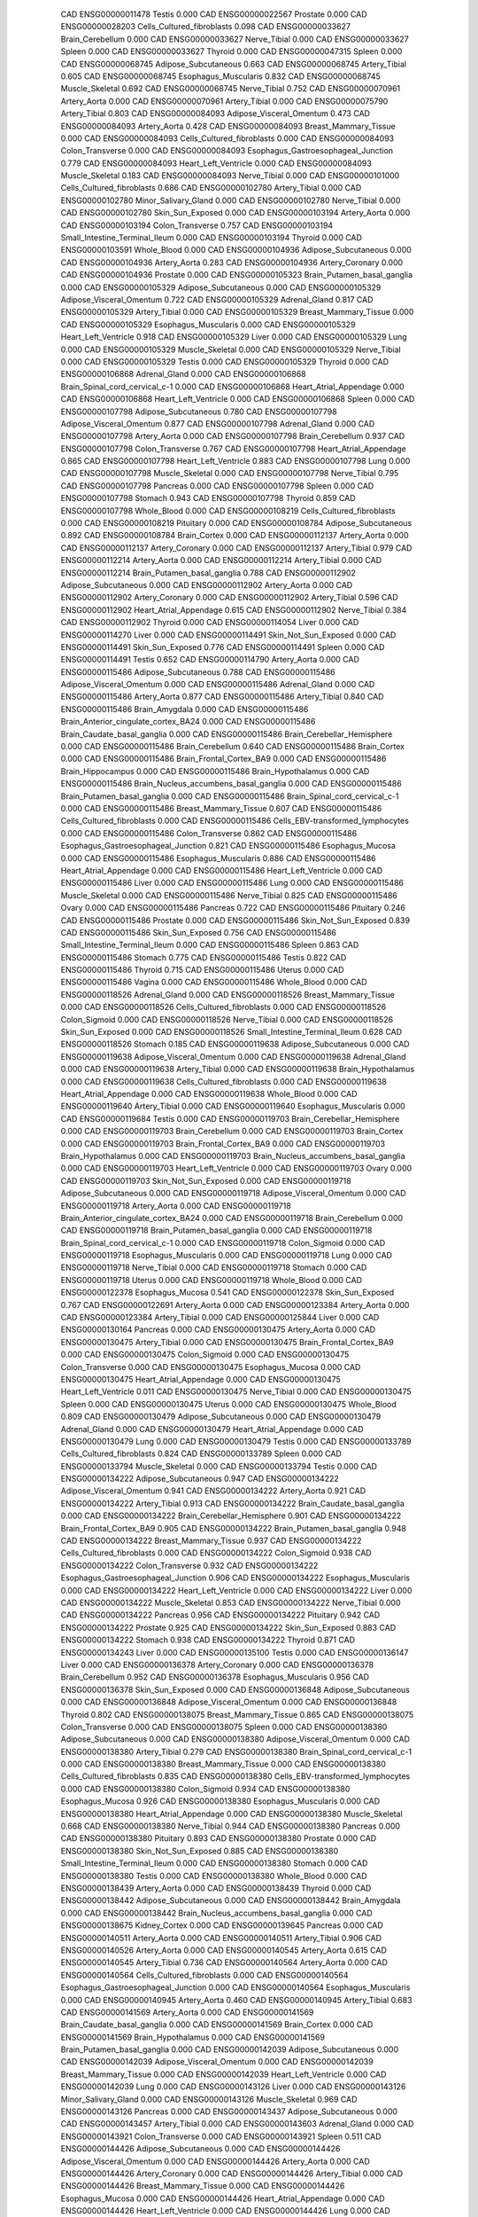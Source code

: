        CAD ENSG00000011478                    Testis    0.000
       CAD ENSG00000022567                  Prostate    0.000
       CAD ENSG00000028203 Cells_Cultured_fibroblasts    0.098
       CAD ENSG00000033627          Brain_Cerebellum    0.000
       CAD ENSG00000033627              Nerve_Tibial    0.000
       CAD ENSG00000033627                    Spleen    0.000
       CAD ENSG00000033627                   Thyroid    0.000
       CAD ENSG00000047315                    Spleen    0.000
       CAD ENSG00000068745      Adipose_Subcutaneous    0.663
       CAD ENSG00000068745             Artery_Tibial    0.605
       CAD ENSG00000068745      Esophagus_Muscularis    0.832
       CAD ENSG00000068745           Muscle_Skeletal    0.692
       CAD ENSG00000068745              Nerve_Tibial    0.752
       CAD ENSG00000070961              Artery_Aorta    0.000
       CAD ENSG00000070961             Artery_Tibial    0.000
       CAD ENSG00000075790             Artery_Tibial    0.803
       CAD ENSG00000084093  Adipose_Visceral_Omentum    0.473
       CAD ENSG00000084093              Artery_Aorta    0.428
       CAD ENSG00000084093     Breast_Mammary_Tissue    0.000
       CAD ENSG00000084093 Cells_Cultured_fibroblasts    0.000
       CAD ENSG00000084093          Colon_Transverse    0.000
       CAD ENSG00000084093 Esophagus_Gastroesophageal_Junction    0.779
       CAD ENSG00000084093      Heart_Left_Ventricle    0.000
       CAD ENSG00000084093           Muscle_Skeletal    0.183
       CAD ENSG00000084093              Nerve_Tibial    0.000
       CAD ENSG00000101000 Cells_Cultured_fibroblasts    0.686
       CAD ENSG00000102780             Artery_Tibial    0.000
       CAD ENSG00000102780      Minor_Salivary_Gland    0.000
       CAD ENSG00000102780              Nerve_Tibial    0.000
       CAD ENSG00000102780          Skin_Sun_Exposed    0.000
       CAD ENSG00000103194              Artery_Aorta    0.000
       CAD ENSG00000103194          Colon_Transverse    0.757
       CAD ENSG00000103194 Small_Intestine_Terminal_Ileum    0.000
       CAD ENSG00000103194                   Thyroid    0.000
       CAD ENSG00000103591               Whole_Blood    0.000
       CAD ENSG00000104936      Adipose_Subcutaneous    0.000
       CAD ENSG00000104936              Artery_Aorta    0.283
       CAD ENSG00000104936           Artery_Coronary    0.000
       CAD ENSG00000104936                  Prostate    0.000
       CAD ENSG00000105323 Brain_Putamen_basal_ganglia    0.000
       CAD ENSG00000105329      Adipose_Subcutaneous    0.000
       CAD ENSG00000105329  Adipose_Visceral_Omentum    0.722
       CAD ENSG00000105329             Adrenal_Gland    0.817
       CAD ENSG00000105329             Artery_Tibial    0.000
       CAD ENSG00000105329     Breast_Mammary_Tissue    0.000
       CAD ENSG00000105329      Esophagus_Muscularis    0.000
       CAD ENSG00000105329      Heart_Left_Ventricle    0.918
       CAD ENSG00000105329                     Liver    0.000
       CAD ENSG00000105329                      Lung    0.000
       CAD ENSG00000105329           Muscle_Skeletal    0.000
       CAD ENSG00000105329              Nerve_Tibial    0.000
       CAD ENSG00000105329                    Testis    0.000
       CAD ENSG00000105329                   Thyroid    0.000
       CAD ENSG00000106868             Adrenal_Gland    0.000
       CAD ENSG00000106868 Brain_Spinal_cord_cervical_c-1    0.000
       CAD ENSG00000106868    Heart_Atrial_Appendage    0.000
       CAD ENSG00000106868      Heart_Left_Ventricle    0.000
       CAD ENSG00000106868                    Spleen    0.000
       CAD ENSG00000107798      Adipose_Subcutaneous    0.780
       CAD ENSG00000107798  Adipose_Visceral_Omentum    0.877
       CAD ENSG00000107798             Adrenal_Gland    0.000
       CAD ENSG00000107798              Artery_Aorta    0.000
       CAD ENSG00000107798          Brain_Cerebellum    0.937
       CAD ENSG00000107798          Colon_Transverse    0.767
       CAD ENSG00000107798    Heart_Atrial_Appendage    0.865
       CAD ENSG00000107798      Heart_Left_Ventricle    0.883
       CAD ENSG00000107798                      Lung    0.000
       CAD ENSG00000107798           Muscle_Skeletal    0.000
       CAD ENSG00000107798              Nerve_Tibial    0.795
       CAD ENSG00000107798                  Pancreas    0.000
       CAD ENSG00000107798                    Spleen    0.000
       CAD ENSG00000107798                   Stomach    0.943
       CAD ENSG00000107798                   Thyroid    0.859
       CAD ENSG00000107798               Whole_Blood    0.000
       CAD ENSG00000108219 Cells_Cultured_fibroblasts    0.000
       CAD ENSG00000108219                 Pituitary    0.000
       CAD ENSG00000108784      Adipose_Subcutaneous    0.892
       CAD ENSG00000108784              Brain_Cortex    0.000
       CAD ENSG00000112137              Artery_Aorta    0.000
       CAD ENSG00000112137           Artery_Coronary    0.000
       CAD ENSG00000112137             Artery_Tibial    0.979
       CAD ENSG00000112214              Artery_Aorta    0.000
       CAD ENSG00000112214             Artery_Tibial    0.000
       CAD ENSG00000112214 Brain_Putamen_basal_ganglia    0.788
       CAD ENSG00000112902      Adipose_Subcutaneous    0.000
       CAD ENSG00000112902              Artery_Aorta    0.000
       CAD ENSG00000112902           Artery_Coronary    0.000
       CAD ENSG00000112902             Artery_Tibial    0.596
       CAD ENSG00000112902    Heart_Atrial_Appendage    0.615
       CAD ENSG00000112902              Nerve_Tibial    0.384
       CAD ENSG00000112902                   Thyroid    0.000
       CAD ENSG00000114054                     Liver    0.000
       CAD ENSG00000114270                     Liver    0.000
       CAD ENSG00000114491      Skin_Not_Sun_Exposed    0.000
       CAD ENSG00000114491          Skin_Sun_Exposed    0.776
       CAD ENSG00000114491                    Spleen    0.000
       CAD ENSG00000114491                    Testis    0.652
       CAD ENSG00000114790              Artery_Aorta    0.000
       CAD ENSG00000115486      Adipose_Subcutaneous    0.788
       CAD ENSG00000115486  Adipose_Visceral_Omentum    0.000
       CAD ENSG00000115486             Adrenal_Gland    0.000
       CAD ENSG00000115486              Artery_Aorta    0.877
       CAD ENSG00000115486             Artery_Tibial    0.840
       CAD ENSG00000115486            Brain_Amygdala    0.000
       CAD ENSG00000115486 Brain_Anterior_cingulate_cortex_BA24    0.000
       CAD ENSG00000115486 Brain_Caudate_basal_ganglia    0.000
       CAD ENSG00000115486 Brain_Cerebellar_Hemisphere    0.000
       CAD ENSG00000115486          Brain_Cerebellum    0.640
       CAD ENSG00000115486              Brain_Cortex    0.000
       CAD ENSG00000115486  Brain_Frontal_Cortex_BA9    0.000
       CAD ENSG00000115486         Brain_Hippocampus    0.000
       CAD ENSG00000115486        Brain_Hypothalamus    0.000
       CAD ENSG00000115486 Brain_Nucleus_accumbens_basal_ganglia    0.000
       CAD ENSG00000115486 Brain_Putamen_basal_ganglia    0.000
       CAD ENSG00000115486 Brain_Spinal_cord_cervical_c-1    0.000
       CAD ENSG00000115486     Breast_Mammary_Tissue    0.607
       CAD ENSG00000115486 Cells_Cultured_fibroblasts    0.000
       CAD ENSG00000115486 Cells_EBV-transformed_lymphocytes    0.000
       CAD ENSG00000115486          Colon_Transverse    0.862
       CAD ENSG00000115486 Esophagus_Gastroesophageal_Junction    0.821
       CAD ENSG00000115486          Esophagus_Mucosa    0.000
       CAD ENSG00000115486      Esophagus_Muscularis    0.886
       CAD ENSG00000115486    Heart_Atrial_Appendage    0.000
       CAD ENSG00000115486      Heart_Left_Ventricle    0.000
       CAD ENSG00000115486                     Liver    0.000
       CAD ENSG00000115486                      Lung    0.000
       CAD ENSG00000115486           Muscle_Skeletal    0.000
       CAD ENSG00000115486              Nerve_Tibial    0.825
       CAD ENSG00000115486                     Ovary    0.000
       CAD ENSG00000115486                  Pancreas    0.722
       CAD ENSG00000115486                 Pituitary    0.246
       CAD ENSG00000115486                  Prostate    0.000
       CAD ENSG00000115486      Skin_Not_Sun_Exposed    0.839
       CAD ENSG00000115486          Skin_Sun_Exposed    0.756
       CAD ENSG00000115486 Small_Intestine_Terminal_Ileum    0.000
       CAD ENSG00000115486                    Spleen    0.863
       CAD ENSG00000115486                   Stomach    0.775
       CAD ENSG00000115486                    Testis    0.822
       CAD ENSG00000115486                   Thyroid    0.715
       CAD ENSG00000115486                    Uterus    0.000
       CAD ENSG00000115486                    Vagina    0.000
       CAD ENSG00000115486               Whole_Blood    0.000
       CAD ENSG00000118526             Adrenal_Gland    0.000
       CAD ENSG00000118526     Breast_Mammary_Tissue    0.000
       CAD ENSG00000118526 Cells_Cultured_fibroblasts    0.000
       CAD ENSG00000118526             Colon_Sigmoid    0.000
       CAD ENSG00000118526              Nerve_Tibial    0.000
       CAD ENSG00000118526          Skin_Sun_Exposed    0.000
       CAD ENSG00000118526 Small_Intestine_Terminal_Ileum    0.628
       CAD ENSG00000118526                   Stomach    0.185
       CAD ENSG00000119638      Adipose_Subcutaneous    0.000
       CAD ENSG00000119638  Adipose_Visceral_Omentum    0.000
       CAD ENSG00000119638             Adrenal_Gland    0.000
       CAD ENSG00000119638             Artery_Tibial    0.000
       CAD ENSG00000119638        Brain_Hypothalamus    0.000
       CAD ENSG00000119638 Cells_Cultured_fibroblasts    0.000
       CAD ENSG00000119638    Heart_Atrial_Appendage    0.000
       CAD ENSG00000119638               Whole_Blood    0.000
       CAD ENSG00000119640             Artery_Tibial    0.000
       CAD ENSG00000119640      Esophagus_Muscularis    0.000
       CAD ENSG00000119684                    Testis    0.000
       CAD ENSG00000119703 Brain_Cerebellar_Hemisphere    0.000
       CAD ENSG00000119703          Brain_Cerebellum    0.000
       CAD ENSG00000119703              Brain_Cortex    0.000
       CAD ENSG00000119703  Brain_Frontal_Cortex_BA9    0.000
       CAD ENSG00000119703        Brain_Hypothalamus    0.000
       CAD ENSG00000119703 Brain_Nucleus_accumbens_basal_ganglia    0.000
       CAD ENSG00000119703      Heart_Left_Ventricle    0.000
       CAD ENSG00000119703                     Ovary    0.000
       CAD ENSG00000119703      Skin_Not_Sun_Exposed    0.000
       CAD ENSG00000119718      Adipose_Subcutaneous    0.000
       CAD ENSG00000119718  Adipose_Visceral_Omentum    0.000
       CAD ENSG00000119718              Artery_Aorta    0.000
       CAD ENSG00000119718 Brain_Anterior_cingulate_cortex_BA24    0.000
       CAD ENSG00000119718          Brain_Cerebellum    0.000
       CAD ENSG00000119718 Brain_Putamen_basal_ganglia    0.000
       CAD ENSG00000119718 Brain_Spinal_cord_cervical_c-1    0.000
       CAD ENSG00000119718             Colon_Sigmoid    0.000
       CAD ENSG00000119718      Esophagus_Muscularis    0.000
       CAD ENSG00000119718                      Lung    0.000
       CAD ENSG00000119718              Nerve_Tibial    0.000
       CAD ENSG00000119718                   Stomach    0.000
       CAD ENSG00000119718                    Uterus    0.000
       CAD ENSG00000119718               Whole_Blood    0.000
       CAD ENSG00000122378          Esophagus_Mucosa    0.541
       CAD ENSG00000122378          Skin_Sun_Exposed    0.767
       CAD ENSG00000122691              Artery_Aorta    0.000
       CAD ENSG00000123384              Artery_Aorta    0.000
       CAD ENSG00000123384             Artery_Tibial    0.000
       CAD ENSG00000125844                     Liver    0.000
       CAD ENSG00000130164                  Pancreas    0.000
       CAD ENSG00000130475              Artery_Aorta    0.000
       CAD ENSG00000130475             Artery_Tibial    0.000
       CAD ENSG00000130475  Brain_Frontal_Cortex_BA9    0.000
       CAD ENSG00000130475             Colon_Sigmoid    0.000
       CAD ENSG00000130475          Colon_Transverse    0.000
       CAD ENSG00000130475          Esophagus_Mucosa    0.000
       CAD ENSG00000130475    Heart_Atrial_Appendage    0.000
       CAD ENSG00000130475      Heart_Left_Ventricle    0.011
       CAD ENSG00000130475              Nerve_Tibial    0.000
       CAD ENSG00000130475                    Spleen    0.000
       CAD ENSG00000130475                    Uterus    0.000
       CAD ENSG00000130475               Whole_Blood    0.809
       CAD ENSG00000130479      Adipose_Subcutaneous    0.000
       CAD ENSG00000130479             Adrenal_Gland    0.000
       CAD ENSG00000130479    Heart_Atrial_Appendage    0.000
       CAD ENSG00000130479                      Lung    0.000
       CAD ENSG00000130479                    Testis    0.000
       CAD ENSG00000133789 Cells_Cultured_fibroblasts    0.824
       CAD ENSG00000133789                    Spleen    0.000
       CAD ENSG00000133794           Muscle_Skeletal    0.000
       CAD ENSG00000133794                    Testis    0.000
       CAD ENSG00000134222      Adipose_Subcutaneous    0.947
       CAD ENSG00000134222  Adipose_Visceral_Omentum    0.941
       CAD ENSG00000134222              Artery_Aorta    0.921
       CAD ENSG00000134222             Artery_Tibial    0.913
       CAD ENSG00000134222 Brain_Caudate_basal_ganglia    0.000
       CAD ENSG00000134222 Brain_Cerebellar_Hemisphere    0.901
       CAD ENSG00000134222  Brain_Frontal_Cortex_BA9    0.905
       CAD ENSG00000134222 Brain_Putamen_basal_ganglia    0.948
       CAD ENSG00000134222     Breast_Mammary_Tissue    0.937
       CAD ENSG00000134222 Cells_Cultured_fibroblasts    0.000
       CAD ENSG00000134222             Colon_Sigmoid    0.938
       CAD ENSG00000134222          Colon_Transverse    0.932
       CAD ENSG00000134222 Esophagus_Gastroesophageal_Junction    0.906
       CAD ENSG00000134222      Esophagus_Muscularis    0.000
       CAD ENSG00000134222      Heart_Left_Ventricle    0.000
       CAD ENSG00000134222                     Liver    0.000
       CAD ENSG00000134222           Muscle_Skeletal    0.853
       CAD ENSG00000134222              Nerve_Tibial    0.000
       CAD ENSG00000134222                  Pancreas    0.956
       CAD ENSG00000134222                 Pituitary    0.942
       CAD ENSG00000134222                  Prostate    0.925
       CAD ENSG00000134222          Skin_Sun_Exposed    0.883
       CAD ENSG00000134222                   Stomach    0.938
       CAD ENSG00000134222                   Thyroid    0.871
       CAD ENSG00000134243                     Liver    0.000
       CAD ENSG00000135100                    Testis    0.000
       CAD ENSG00000136147                     Liver    0.000
       CAD ENSG00000136378           Artery_Coronary    0.000
       CAD ENSG00000136378          Brain_Cerebellum    0.952
       CAD ENSG00000136378      Esophagus_Muscularis    0.956
       CAD ENSG00000136378          Skin_Sun_Exposed    0.000
       CAD ENSG00000136848      Adipose_Subcutaneous    0.000
       CAD ENSG00000136848  Adipose_Visceral_Omentum    0.000
       CAD ENSG00000136848                   Thyroid    0.802
       CAD ENSG00000138075     Breast_Mammary_Tissue    0.865
       CAD ENSG00000138075          Colon_Transverse    0.000
       CAD ENSG00000138075                    Spleen    0.000
       CAD ENSG00000138380      Adipose_Subcutaneous    0.000
       CAD ENSG00000138380  Adipose_Visceral_Omentum    0.000
       CAD ENSG00000138380             Artery_Tibial    0.279
       CAD ENSG00000138380 Brain_Spinal_cord_cervical_c-1    0.000
       CAD ENSG00000138380     Breast_Mammary_Tissue    0.000
       CAD ENSG00000138380 Cells_Cultured_fibroblasts    0.835
       CAD ENSG00000138380 Cells_EBV-transformed_lymphocytes    0.000
       CAD ENSG00000138380             Colon_Sigmoid    0.934
       CAD ENSG00000138380          Esophagus_Mucosa    0.926
       CAD ENSG00000138380      Esophagus_Muscularis    0.000
       CAD ENSG00000138380    Heart_Atrial_Appendage    0.000
       CAD ENSG00000138380           Muscle_Skeletal    0.668
       CAD ENSG00000138380              Nerve_Tibial    0.944
       CAD ENSG00000138380                  Pancreas    0.000
       CAD ENSG00000138380                 Pituitary    0.893
       CAD ENSG00000138380                  Prostate    0.000
       CAD ENSG00000138380      Skin_Not_Sun_Exposed    0.885
       CAD ENSG00000138380 Small_Intestine_Terminal_Ileum    0.000
       CAD ENSG00000138380                   Stomach    0.000
       CAD ENSG00000138380                    Testis    0.000
       CAD ENSG00000138380               Whole_Blood    0.000
       CAD ENSG00000138439              Artery_Aorta    0.000
       CAD ENSG00000138439                   Thyroid    0.000
       CAD ENSG00000138442      Adipose_Subcutaneous    0.000
       CAD ENSG00000138442            Brain_Amygdala    0.000
       CAD ENSG00000138442 Brain_Nucleus_accumbens_basal_ganglia    0.000
       CAD ENSG00000138675             Kidney_Cortex    0.000
       CAD ENSG00000139645                  Pancreas    0.000
       CAD ENSG00000140511              Artery_Aorta    0.000
       CAD ENSG00000140511             Artery_Tibial    0.906
       CAD ENSG00000140526              Artery_Aorta    0.000
       CAD ENSG00000140545              Artery_Aorta    0.615
       CAD ENSG00000140545             Artery_Tibial    0.736
       CAD ENSG00000140564              Artery_Aorta    0.000
       CAD ENSG00000140564 Cells_Cultured_fibroblasts    0.000
       CAD ENSG00000140564 Esophagus_Gastroesophageal_Junction    0.000
       CAD ENSG00000140564      Esophagus_Muscularis    0.000
       CAD ENSG00000140945              Artery_Aorta    0.460
       CAD ENSG00000140945             Artery_Tibial    0.683
       CAD ENSG00000141569              Artery_Aorta    0.000
       CAD ENSG00000141569 Brain_Caudate_basal_ganglia    0.000
       CAD ENSG00000141569              Brain_Cortex    0.000
       CAD ENSG00000141569        Brain_Hypothalamus    0.000
       CAD ENSG00000141569 Brain_Putamen_basal_ganglia    0.000
       CAD ENSG00000142039      Adipose_Subcutaneous    0.000
       CAD ENSG00000142039  Adipose_Visceral_Omentum    0.000
       CAD ENSG00000142039     Breast_Mammary_Tissue    0.000
       CAD ENSG00000142039      Heart_Left_Ventricle    0.000
       CAD ENSG00000142039                      Lung    0.000
       CAD ENSG00000143126                     Liver    0.000
       CAD ENSG00000143126      Minor_Salivary_Gland    0.000
       CAD ENSG00000143126           Muscle_Skeletal    0.969
       CAD ENSG00000143126                  Pancreas    0.000
       CAD ENSG00000143437      Adipose_Subcutaneous    0.000
       CAD ENSG00000143457             Artery_Tibial    0.000
       CAD ENSG00000143603             Adrenal_Gland    0.000
       CAD ENSG00000143921          Colon_Transverse    0.000
       CAD ENSG00000143921                    Spleen    0.511
       CAD ENSG00000144426      Adipose_Subcutaneous    0.000
       CAD ENSG00000144426  Adipose_Visceral_Omentum    0.000
       CAD ENSG00000144426              Artery_Aorta    0.000
       CAD ENSG00000144426           Artery_Coronary    0.000
       CAD ENSG00000144426             Artery_Tibial    0.000
       CAD ENSG00000144426     Breast_Mammary_Tissue    0.000
       CAD ENSG00000144426          Esophagus_Mucosa    0.000
       CAD ENSG00000144426    Heart_Atrial_Appendage    0.000
       CAD ENSG00000144426      Heart_Left_Ventricle    0.000
       CAD ENSG00000144426                      Lung    0.000
       CAD ENSG00000144426           Muscle_Skeletal    0.000
       CAD ENSG00000144426              Nerve_Tibial    0.000
       CAD ENSG00000144426      Skin_Not_Sun_Exposed    0.000
       CAD ENSG00000144426          Skin_Sun_Exposed    0.000
       CAD ENSG00000144426                   Thyroid    0.000
       CAD ENSG00000147874              Artery_Aorta    0.000
       CAD ENSG00000148842             Artery_Tibial    0.000
       CAD ENSG00000148842              Brain_Cortex    0.000
       CAD ENSG00000149257     Breast_Mammary_Tissue    0.000
       CAD ENSG00000151224                  Pancreas    0.000
       CAD ENSG00000151617                     Ovary    0.000
       CAD ENSG00000154305      Adipose_Subcutaneous    0.871
       CAD ENSG00000154305  Adipose_Visceral_Omentum    0.000
       CAD ENSG00000154305              Artery_Aorta    0.949
       CAD ENSG00000154305 Brain_Caudate_basal_ganglia    0.000
       CAD ENSG00000154305 Brain_Nucleus_accumbens_basal_ganglia    0.000
       CAD ENSG00000154305 Cells_Cultured_fibroblasts    0.216
       CAD ENSG00000154305 Esophagus_Gastroesophageal_Junction    0.000
       CAD ENSG00000154305      Esophagus_Muscularis    0.000
       CAD ENSG00000154305              Nerve_Tibial    0.634
       CAD ENSG00000154305      Skin_Not_Sun_Exposed    0.000
       CAD ENSG00000154305          Skin_Sun_Exposed    0.862
       CAD ENSG00000154305                    Testis    0.000
       CAD ENSG00000154305                   Thyroid    0.882
       CAD ENSG00000154305                    Vagina    0.000
       CAD ENSG00000156265 Cells_Cultured_fibroblasts    0.000
       CAD ENSG00000156273                   Thyroid    0.000
       CAD ENSG00000158186      Adipose_Subcutaneous    0.000
       CAD ENSG00000158186              Artery_Aorta    0.000
       CAD ENSG00000158186           Artery_Coronary    0.000
       CAD ENSG00000158186             Artery_Tibial    0.000
       CAD ENSG00000158186    Heart_Atrial_Appendage    0.384
       CAD ENSG00000158186      Heart_Left_Ventricle    0.000
       CAD ENSG00000158186           Muscle_Skeletal    0.000
       CAD ENSG00000158186              Nerve_Tibial    0.000
       CAD ENSG00000158186                    Spleen    0.000
       CAD ENSG00000158186                   Thyroid    0.000
       CAD ENSG00000158220             Artery_Tibial    0.000
       CAD ENSG00000158710                    Spleen    0.000
       CAD ENSG00000158710               Whole_Blood    0.000
       CAD ENSG00000159197              Artery_Aorta    0.000
       CAD ENSG00000159199             Adrenal_Gland    0.000
       CAD ENSG00000159199 Brain_Anterior_cingulate_cortex_BA24    0.000
       CAD ENSG00000159199 Brain_Cerebellar_Hemisphere    0.000
       CAD ENSG00000159199          Brain_Cerebellum    0.000
       CAD ENSG00000159199              Brain_Cortex    0.000
       CAD ENSG00000159199  Brain_Frontal_Cortex_BA9    0.000
       CAD ENSG00000159199 Brain_Nucleus_accumbens_basal_ganglia    0.000
       CAD ENSG00000159199             Colon_Sigmoid    0.000
       CAD ENSG00000159199          Colon_Transverse    0.000
       CAD ENSG00000159199 Esophagus_Gastroesophageal_Junction    0.000
       CAD ENSG00000159199      Esophagus_Muscularis    0.728
       CAD ENSG00000159199    Heart_Atrial_Appendage    0.000
       CAD ENSG00000159199      Heart_Left_Ventricle    0.000
       CAD ENSG00000159199           Muscle_Skeletal    0.000
       CAD ENSG00000159199                 Pituitary    0.000
       CAD ENSG00000159199 Small_Intestine_Terminal_Ileum    0.000
       CAD ENSG00000159210             Adrenal_Gland    0.000
       CAD ENSG00000159210              Artery_Aorta    0.000
       CAD ENSG00000159210           Artery_Coronary    0.000
       CAD ENSG00000159210          Colon_Transverse    0.000
       CAD ENSG00000159210 Esophagus_Gastroesophageal_Junction    0.000
       CAD ENSG00000159210      Esophagus_Muscularis    0.000
       CAD ENSG00000159210      Heart_Left_Ventricle    0.000
       CAD ENSG00000159210                    Spleen    0.000
       CAD ENSG00000160712          Colon_Transverse    0.000
       CAD ENSG00000160712    Heart_Atrial_Appendage    0.000
       CAD ENSG00000160712                    Testis    0.916
       CAD ENSG00000160712               Whole_Blood    0.000
       CAD ENSG00000162399                      Lung    0.915
       CAD ENSG00000162399               Whole_Blood    0.000
       CAD ENSG00000162407          Brain_Cerebellum    0.000
       CAD ENSG00000162407              Brain_Cortex    0.000
       CAD ENSG00000162650                     Liver    0.938
       CAD ENSG00000163110     Breast_Mammary_Tissue    0.000
       CAD ENSG00000163110                      Lung    0.000
       CAD ENSG00000163346          Esophagus_Mucosa    0.000
       CAD ENSG00000163431  Adipose_Visceral_Omentum    0.000
       CAD ENSG00000163431              Artery_Aorta    0.000
       CAD ENSG00000163431     Breast_Mammary_Tissue    0.000
       CAD ENSG00000163431 Cells_Cultured_fibroblasts    0.858
       CAD ENSG00000163431          Colon_Transverse    0.641
       CAD ENSG00000163431      Esophagus_Muscularis    0.000
       CAD ENSG00000163431                      Lung    0.000
       CAD ENSG00000163431           Muscle_Skeletal    0.000
       CAD ENSG00000163431 Small_Intestine_Terminal_Ileum    0.000
       CAD ENSG00000163596      Adipose_Subcutaneous    0.000
       CAD ENSG00000163596  Adipose_Visceral_Omentum    0.000
       CAD ENSG00000163596             Artery_Tibial    0.000
       CAD ENSG00000163596              Brain_Cortex    0.000
       CAD ENSG00000163596  Brain_Frontal_Cortex_BA9    0.000
       CAD ENSG00000163596 Brain_Spinal_cord_cervical_c-1    0.000
       CAD ENSG00000163596     Breast_Mammary_Tissue    0.000
       CAD ENSG00000163596 Cells_Cultured_fibroblasts    0.000
       CAD ENSG00000163596 Cells_EBV-transformed_lymphocytes    0.000
       CAD ENSG00000163596 Esophagus_Gastroesophageal_Junction    0.000
       CAD ENSG00000163596          Esophagus_Mucosa    0.000
       CAD ENSG00000163596      Esophagus_Muscularis    0.000
       CAD ENSG00000163596             Kidney_Cortex    0.906
       CAD ENSG00000163596                      Lung    0.000
       CAD ENSG00000163596           Muscle_Skeletal    0.000
       CAD ENSG00000163596              Nerve_Tibial    0.000
       CAD ENSG00000163596                     Ovary    0.000
       CAD ENSG00000163596                  Pancreas    0.000
       CAD ENSG00000163596          Skin_Sun_Exposed    0.000
       CAD ENSG00000163596                   Stomach    0.000
       CAD ENSG00000163935             Adrenal_Gland    0.000
       CAD ENSG00000163935     Breast_Mammary_Tissue    0.000
       CAD ENSG00000163935      Skin_Not_Sun_Exposed    0.000
       CAD ENSG00000163935                    Spleen    0.000
       CAD ENSG00000164116      Adipose_Subcutaneous    0.028
       CAD ENSG00000164116             Artery_Tibial    0.000
       CAD ENSG00000164116              Nerve_Tibial    0.000
       CAD ENSG00000164867  Adipose_Visceral_Omentum    0.879
       CAD ENSG00000164867    Heart_Atrial_Appendage    0.000
       CAD ENSG00000164867                      Lung    0.000
       CAD ENSG00000164867                   Stomach    0.000
       CAD ENSG00000164949 Brain_Putamen_basal_ganglia    0.000
       CAD ENSG00000165757              Artery_Aorta    0.693
       CAD ENSG00000165757    Heart_Atrial_Appendage    0.000
       CAD ENSG00000165895              Artery_Aorta    0.705
       CAD ENSG00000165895             Colon_Sigmoid    0.000
       CAD ENSG00000166603                    Testis    0.000
       CAD ENSG00000166822      Esophagus_Muscularis    0.000
       CAD ENSG00000166949                   Thyroid    0.679
       CAD ENSG00000167526           Artery_Coronary    0.000
       CAD ENSG00000168899      Skin_Not_Sun_Exposed    0.956
       CAD ENSG00000168906              Artery_Aorta    0.000
       CAD ENSG00000168906           Artery_Coronary    0.000
       CAD ENSG00000168906           Muscle_Skeletal    0.000
       CAD ENSG00000169174      Adipose_Subcutaneous    0.000
       CAD ENSG00000169174             Artery_Tibial    0.000
       CAD ENSG00000169174                      Lung    0.000
       CAD ENSG00000169174               Whole_Blood    0.000
       CAD ENSG00000170348           Muscle_Skeletal    0.000
       CAD ENSG00000170647                  Pancreas    0.000
       CAD ENSG00000170962              Artery_Aorta    0.933
       CAD ENSG00000172775      Adipose_Subcutaneous    0.000
       CAD ENSG00000172775  Adipose_Visceral_Omentum    0.000
       CAD ENSG00000172775             Adrenal_Gland    0.000
       CAD ENSG00000172775              Artery_Aorta    0.000
       CAD ENSG00000172775           Artery_Coronary    0.000
       CAD ENSG00000172775             Artery_Tibial    0.000
       CAD ENSG00000172775 Brain_Putamen_basal_ganglia    0.000
       CAD ENSG00000172775 Brain_Spinal_cord_cervical_c-1    0.000
       CAD ENSG00000172775     Breast_Mammary_Tissue    0.000
       CAD ENSG00000172775 Esophagus_Gastroesophageal_Junction    0.000
       CAD ENSG00000172775      Esophagus_Muscularis    0.000
       CAD ENSG00000172775    Heart_Atrial_Appendage    0.000
       CAD ENSG00000172775                      Lung    0.427
       CAD ENSG00000172775           Muscle_Skeletal    0.000
       CAD ENSG00000172775              Nerve_Tibial    0.000
       CAD ENSG00000172775      Skin_Not_Sun_Exposed    0.718
       CAD ENSG00000172775                   Stomach    0.000
       CAD ENSG00000172775               Whole_Blood    0.000
       CAD ENSG00000173402              Artery_Aorta    0.000
       CAD ENSG00000174579              Artery_Aorta    0.000
       CAD ENSG00000175164 Brain_Spinal_cord_cervical_c-1    0.360
       CAD ENSG00000178796      Heart_Left_Ventricle    0.596
       CAD ENSG00000180263 Cells_Cultured_fibroblasts    0.000
       CAD ENSG00000181322           Muscle_Skeletal    0.000
       CAD ENSG00000182134              Brain_Cortex    0.000
       CAD ENSG00000182134  Brain_Frontal_Cortex_BA9    0.000
       CAD ENSG00000182134 Cells_EBV-transformed_lymphocytes    0.000
       CAD ENSG00000182134           Muscle_Skeletal    0.000
       CAD ENSG00000182218                     Liver    0.000
       CAD ENSG00000182511      Adipose_Subcutaneous    0.789
       CAD ENSG00000182511  Adipose_Visceral_Omentum    0.521
       CAD ENSG00000182511             Adrenal_Gland    0.000
       CAD ENSG00000182511              Artery_Aorta    0.873
       CAD ENSG00000182511           Artery_Coronary    0.000
       CAD ENSG00000182511             Artery_Tibial    0.887
       CAD ENSG00000182511     Breast_Mammary_Tissue    0.000
       CAD ENSG00000182511 Cells_Cultured_fibroblasts    0.820
       CAD ENSG00000182511          Esophagus_Mucosa    0.000
       CAD ENSG00000182511    Heart_Atrial_Appendage    0.000
       CAD ENSG00000182511      Heart_Left_Ventricle    0.000
       CAD ENSG00000182511                     Liver    0.000
       CAD ENSG00000182511                      Lung    0.716
       CAD ENSG00000182511              Nerve_Tibial    0.874
       CAD ENSG00000182511                  Pancreas    0.000
       CAD ENSG00000182511                 Pituitary    0.000
       CAD ENSG00000182511      Skin_Not_Sun_Exposed    0.865
       CAD ENSG00000182511          Skin_Sun_Exposed    0.875
       CAD ENSG00000182511 Small_Intestine_Terminal_Ileum    0.000
       CAD ENSG00000182511                    Spleen    0.000
       CAD ENSG00000182511                   Stomach    0.870
       CAD ENSG00000182511                   Thyroid    0.000
       CAD ENSG00000182511               Whole_Blood    0.706
       CAD ENSG00000183386      Adipose_Subcutaneous    0.000
       CAD ENSG00000183386  Adipose_Visceral_Omentum    0.000
       CAD ENSG00000183386             Adrenal_Gland    0.044
       CAD ENSG00000183386              Artery_Aorta    0.000
       CAD ENSG00000183386           Artery_Coronary    0.000
       CAD ENSG00000183386             Artery_Tibial    0.000
       CAD ENSG00000183386 Brain_Caudate_basal_ganglia    0.000
       CAD ENSG00000183386     Breast_Mammary_Tissue    0.000
       CAD ENSG00000183386 Cells_Cultured_fibroblasts    0.000
       CAD ENSG00000183386          Colon_Transverse    0.000
       CAD ENSG00000183386 Esophagus_Gastroesophageal_Junction    0.000
       CAD ENSG00000183386      Esophagus_Muscularis    0.000
       CAD ENSG00000183386    Heart_Atrial_Appendage    0.279
       CAD ENSG00000183386      Heart_Left_Ventricle    0.000
       CAD ENSG00000183386                      Lung    0.312
       CAD ENSG00000183386                  Pancreas    0.000
       CAD ENSG00000183386                  Prostate    0.000
       CAD ENSG00000183386 Small_Intestine_Terminal_Ileum    0.795
       CAD ENSG00000183386                    Spleen    0.450
       CAD ENSG00000183386                   Stomach    0.000
       CAD ENSG00000183386                    Testis    0.000
       CAD ENSG00000183386                    Uterus    0.000
       CAD ENSG00000183386                    Vagina    0.000
       CAD ENSG00000183386               Whole_Blood    0.892
       CAD ENSG00000183431             Adrenal_Gland    0.000
       CAD ENSG00000183431              Artery_Aorta    0.891
       CAD ENSG00000183431           Artery_Coronary    0.906
       CAD ENSG00000183431 Brain_Caudate_basal_ganglia    0.000
       CAD ENSG00000183431 Brain_Putamen_basal_ganglia    0.000
       CAD ENSG00000183431 Brain_Spinal_cord_cervical_c-1    0.000
       CAD ENSG00000183431     Breast_Mammary_Tissue    0.889
       CAD ENSG00000183431 Cells_Cultured_fibroblasts    0.000
       CAD ENSG00000183431 Cells_EBV-transformed_lymphocytes    0.000
       CAD ENSG00000183431          Esophagus_Mucosa    0.000
       CAD ENSG00000183431                     Liver    0.000
       CAD ENSG00000183431                  Pancreas    0.000
       CAD ENSG00000183431                    Spleen    0.000
       CAD ENSG00000183431                    Testis    0.000
       CAD ENSG00000183431                    Uterus    0.000
       CAD ENSG00000183431               Whole_Blood    0.807
       CAD ENSG00000183520      Adipose_Subcutaneous    0.000
       CAD ENSG00000183520  Adipose_Visceral_Omentum    0.000
       CAD ENSG00000183520             Adrenal_Gland    0.000
       CAD ENSG00000183520           Artery_Coronary    0.000
       CAD ENSG00000183520             Artery_Tibial    0.000
       CAD ENSG00000183520     Breast_Mammary_Tissue    0.000
       CAD ENSG00000183520 Cells_Cultured_fibroblasts    0.000
       CAD ENSG00000183520              Nerve_Tibial    0.000
       CAD ENSG00000183520                  Pancreas    0.000
       CAD ENSG00000183520                    Uterus    0.000
       CAD ENSG00000183520               Whole_Blood    0.000
       CAD ENSG00000185787              Artery_Aorta    0.235
       CAD ENSG00000185787             Artery_Tibial    0.000
       CAD ENSG00000185800              Artery_Aorta    0.000
       CAD ENSG00000185800          Colon_Transverse    0.000
       CAD ENSG00000186063             Adrenal_Gland    0.000
       CAD ENSG00000186063 Brain_Cerebellar_Hemisphere    0.000
       CAD ENSG00000186063          Brain_Cerebellum    0.936
       CAD ENSG00000186063  Brain_Frontal_Cortex_BA9    0.000
       CAD ENSG00000186063        Brain_Hypothalamus    0.000
       CAD ENSG00000196547              Artery_Aorta    0.000
       CAD ENSG00000198353               Whole_Blood    0.000
       CAD ENSG00000198700              Artery_Aorta    0.000
       CAD ENSG00000198743              Artery_Aorta    0.000
       CAD ENSG00000203288      Adipose_Subcutaneous    0.000
       CAD ENSG00000203288  Adipose_Visceral_Omentum    0.000
       CAD ENSG00000203288             Adrenal_Gland    0.000
       CAD ENSG00000203288              Artery_Aorta    0.000
       CAD ENSG00000203288           Artery_Coronary    0.000
       CAD ENSG00000203288             Artery_Tibial    0.000
       CAD ENSG00000203288            Brain_Amygdala    0.065
       CAD ENSG00000203288 Brain_Anterior_cingulate_cortex_BA24    0.000
       CAD ENSG00000203288 Brain_Caudate_basal_ganglia    0.000
       CAD ENSG00000203288              Brain_Cortex    0.000
       CAD ENSG00000203288  Brain_Frontal_Cortex_BA9    0.000
       CAD ENSG00000203288        Brain_Hypothalamus    0.000
       CAD ENSG00000203288 Brain_Nucleus_accumbens_basal_ganglia    0.000
       CAD ENSG00000203288 Brain_Putamen_basal_ganglia    0.000
       CAD ENSG00000203288 Brain_Spinal_cord_cervical_c-1    0.000
       CAD ENSG00000203288     Breast_Mammary_Tissue    0.000
       CAD ENSG00000203288 Cells_Cultured_fibroblasts    0.000
       CAD ENSG00000203288 Cells_EBV-transformed_lymphocytes    0.000
       CAD ENSG00000203288             Colon_Sigmoid    0.000
       CAD ENSG00000203288          Colon_Transverse    0.891
       CAD ENSG00000203288          Esophagus_Mucosa    0.000
       CAD ENSG00000203288      Esophagus_Muscularis    0.000
       CAD ENSG00000203288    Heart_Atrial_Appendage    0.000
       CAD ENSG00000203288      Heart_Left_Ventricle    0.000
       CAD ENSG00000203288      Minor_Salivary_Gland    0.000
       CAD ENSG00000203288           Muscle_Skeletal    0.000
       CAD ENSG00000203288              Nerve_Tibial    0.000
       CAD ENSG00000203288                  Pancreas    0.000
       CAD ENSG00000203288                 Pituitary    0.000
       CAD ENSG00000203288      Skin_Not_Sun_Exposed    0.000
       CAD ENSG00000203288          Skin_Sun_Exposed    0.000
       CAD ENSG00000203288 Small_Intestine_Terminal_Ileum    0.000
       CAD ENSG00000203288                    Spleen    0.000
       CAD ENSG00000203288                   Stomach    0.000
       CAD ENSG00000203288                    Testis    0.000
       CAD ENSG00000203288                   Thyroid    0.000
       CAD ENSG00000203288               Whole_Blood    0.000
       CAD ENSG00000203886                    Testis    0.000
       CAD ENSG00000204084          Colon_Transverse    0.572
       CAD ENSG00000204084              Nerve_Tibial    0.917
       CAD ENSG00000204316              Artery_Aorta    0.000
       CAD ENSG00000204316     Breast_Mammary_Tissue    0.000
       CAD ENSG00000204316              Nerve_Tibial    0.606
       CAD ENSG00000204316                  Pancreas    0.000
       CAD ENSG00000204316      Skin_Not_Sun_Exposed    0.000
       CAD ENSG00000204316                    Spleen    0.000
       CAD ENSG00000213085               Whole_Blood    0.000
       CAD ENSG00000213277              Artery_Aorta    0.000
       CAD ENSG00000213277           Artery_Coronary    0.000
       CAD ENSG00000213277              Nerve_Tibial    0.907
       CAD ENSG00000213277                    Spleen    0.000
       CAD ENSG00000213277                   Stomach    0.000
       CAD ENSG00000213445 Brain_Cerebellar_Hemisphere    0.000
       CAD ENSG00000213445          Brain_Cerebellum    0.000
       CAD ENSG00000213445         Brain_Hippocampus    0.000
       CAD ENSG00000213445     Breast_Mammary_Tissue    0.000
       CAD ENSG00000213445 Cells_EBV-transformed_lymphocytes    0.000
       CAD ENSG00000213445             Colon_Sigmoid    0.000
       CAD ENSG00000213445          Colon_Transverse    0.000
       CAD ENSG00000213445 Esophagus_Gastroesophageal_Junction    0.000
       CAD ENSG00000213445          Esophagus_Mucosa    0.640
       CAD ENSG00000213445      Esophagus_Muscularis    0.000
       CAD ENSG00000213445    Heart_Atrial_Appendage    0.000
       CAD ENSG00000213445      Minor_Salivary_Gland    0.000
       CAD ENSG00000213445                   Thyroid    0.000
       CAD ENSG00000213445               Whole_Blood    0.000
       CAD ENSG00000213949                    Spleen    0.000
       CAD ENSG00000214955              Artery_Aorta    0.945
       CAD ENSG00000215533              Artery_Aorta    0.000
       CAD ENSG00000215533           Artery_Coronary    0.402
       CAD ENSG00000215533          Colon_Transverse    0.211
       CAD ENSG00000215533    Heart_Atrial_Appendage    0.000
       CAD ENSG00000215533             Kidney_Cortex    0.000
       CAD ENSG00000215533              Nerve_Tibial    0.774
       CAD ENSG00000215533               Whole_Blood    0.000
       CAD ENSG00000227456              Artery_Aorta    0.000
       CAD ENSG00000228264               Whole_Blood    0.000
       CAD ENSG00000229695          Skin_Sun_Exposed    0.000
       CAD ENSG00000229800  Adipose_Visceral_Omentum    0.000
       CAD ENSG00000236056                      Lung    0.228
       CAD ENSG00000236056                    Spleen    0.000
       CAD ENSG00000236056               Whole_Blood    0.617
       CAD ENSG00000243069              Artery_Aorta    0.000
       CAD ENSG00000243069             Artery_Tibial    0.000
       CAD ENSG00000243711              Artery_Aorta    0.000
       CAD ENSG00000243711      Heart_Left_Ventricle    0.000
       CAD ENSG00000243927              Artery_Aorta    0.000
       CAD ENSG00000244754              Artery_Aorta    0.000
       CAD ENSG00000244754             Artery_Tibial    0.000
       CAD ENSG00000244754 Brain_Spinal_cord_cervical_c-1    0.000
       CAD ENSG00000249602 Brain_Cerebellar_Hemisphere    0.000
       CAD ENSG00000249602                  Prostate    0.000
       CAD ENSG00000250392              Artery_Aorta    0.000
       CAD ENSG00000250742      Heart_Left_Ventricle    0.000
       CAD ENSG00000254019               Whole_Blood    0.000
       CAD ENSG00000257727              Artery_Aorta    0.000
       CAD ENSG00000257727          Brain_Cerebellum    0.000
       CAD ENSG00000257727                    Spleen    0.000
       CAD ENSG00000258302                  Prostate    0.000
       CAD ENSG00000258646                   Thyroid    0.000
       CAD ENSG00000259138      Adipose_Subcutaneous    0.000
       CAD ENSG00000259138              Artery_Aorta    0.000
       CAD ENSG00000259138     Breast_Mammary_Tissue    0.000
       CAD ENSG00000259138             Colon_Sigmoid    0.000
       CAD ENSG00000259138              Nerve_Tibial    0.000
       CAD ENSG00000259138      Skin_Not_Sun_Exposed    0.000
       CAD ENSG00000259953             Colon_Sigmoid    0.000
       CAD ENSG00000259953 Small_Intestine_Terminal_Ileum    0.000
       CAD ENSG00000260244              Artery_Aorta    0.788
       CAD ENSG00000260244              Brain_Cortex    0.000
       CAD ENSG00000260244 Brain_Spinal_cord_cervical_c-1    0.000
       CAD ENSG00000260244 Esophagus_Gastroesophageal_Junction    0.000
       CAD ENSG00000260244      Esophagus_Muscularis    0.000
       CAD ENSG00000260244          Skin_Sun_Exposed    0.000
       CAD ENSG00000260244                    Spleen    0.000
       CAD ENSG00000261783          Brain_Cerebellum    0.000
       CAD ENSG00000262333              Artery_Aorta    0.000
       CAD ENSG00000263335             Artery_Tibial    0.583
       CAD ENSG00000267056         Brain_Hippocampus    0.000
       CAD ENSG00000267282      Esophagus_Muscularis    0.000
       CAD ENSG00000267342      Adipose_Subcutaneous    0.000
       CAD ENSG00000267342  Adipose_Visceral_Omentum    0.000
       CAD ENSG00000267342 Brain_Cerebellar_Hemisphere    0.000
       CAD ENSG00000267342          Brain_Cerebellum    0.000
       CAD ENSG00000267342                      Lung    0.000
       CAD ENSG00000267395                     Liver    0.000
       CAD ENSG00000267395                    Spleen    0.000
       CAD ENSG00000267453                      Lung    0.664
       CAD ENSG00000267453               Whole_Blood    0.000
       CAD ENSG00000267801              Artery_Aorta    0.000
       CAD ENSG00000269489 Brain_Caudate_basal_ganglia    0.000
       CAD ENSG00000269489 Brain_Nucleus_accumbens_basal_ganglia    0.000
       CAD ENSG00000269489 Brain_Putamen_basal_ganglia    0.000
       CAD ENSG00000271614             Artery_Tibial    0.000
       CAD ENSG00000272750      Adipose_Subcutaneous    0.000
       CAD ENSG00000272750  Adipose_Visceral_Omentum    0.000
       CAD ENSG00000272750             Adrenal_Gland    0.000
       CAD ENSG00000272750              Artery_Aorta    0.000
       CAD ENSG00000272750           Artery_Coronary    0.000
       CAD ENSG00000272750             Artery_Tibial    0.000
       CAD ENSG00000272750            Brain_Amygdala    0.000
       CAD ENSG00000272750 Brain_Anterior_cingulate_cortex_BA24    0.000
       CAD ENSG00000272750 Brain_Caudate_basal_ganglia    0.000
       CAD ENSG00000272750 Brain_Cerebellar_Hemisphere    0.000
       CAD ENSG00000272750          Brain_Cerebellum    0.000
       CAD ENSG00000272750              Brain_Cortex    0.000
       CAD ENSG00000272750  Brain_Frontal_Cortex_BA9    0.000
       CAD ENSG00000272750         Brain_Hippocampus    0.000
       CAD ENSG00000272750        Brain_Hypothalamus    0.000
       CAD ENSG00000272750 Brain_Nucleus_accumbens_basal_ganglia    0.000
       CAD ENSG00000272750 Brain_Putamen_basal_ganglia    0.000
       CAD ENSG00000272750 Brain_Spinal_cord_cervical_c-1    0.000
       CAD ENSG00000272750    Brain_Substantia_nigra    0.000
       CAD ENSG00000272750     Breast_Mammary_Tissue    0.000
       CAD ENSG00000272750 Cells_Cultured_fibroblasts    0.000
       CAD ENSG00000272750 Cells_EBV-transformed_lymphocytes    0.000
       CAD ENSG00000272750             Colon_Sigmoid    0.000
       CAD ENSG00000272750          Colon_Transverse    0.000
       CAD ENSG00000272750 Esophagus_Gastroesophageal_Junction    0.000
       CAD ENSG00000272750          Esophagus_Mucosa    0.000
       CAD ENSG00000272750      Esophagus_Muscularis    0.000
       CAD ENSG00000272750    Heart_Atrial_Appendage    0.000
       CAD ENSG00000272750      Heart_Left_Ventricle    0.000
       CAD ENSG00000272750             Kidney_Cortex    0.000
       CAD ENSG00000272750                     Liver    0.000
       CAD ENSG00000272750                      Lung    0.000
       CAD ENSG00000272750      Minor_Salivary_Gland    0.000
       CAD ENSG00000272750           Muscle_Skeletal    0.000
       CAD ENSG00000272750              Nerve_Tibial    0.000
       CAD ENSG00000272750                     Ovary    0.000
       CAD ENSG00000272750                  Pancreas    0.000
       CAD ENSG00000272750                 Pituitary    0.000
       CAD ENSG00000272750                  Prostate    0.000
       CAD ENSG00000272750      Skin_Not_Sun_Exposed    0.000
       CAD ENSG00000272750          Skin_Sun_Exposed    0.000
       CAD ENSG00000272750 Small_Intestine_Terminal_Ileum    0.000
       CAD ENSG00000272750                    Spleen    0.000
       CAD ENSG00000272750                   Stomach    0.000
       CAD ENSG00000272750                    Testis    0.000
       CAD ENSG00000272750                   Thyroid    0.000
       CAD ENSG00000272750                    Uterus    0.000
       CAD ENSG00000272750                    Vagina    0.000
       CAD ENSG00000272750               Whole_Blood    0.000
       CAD ENSG00000279430               Whole_Blood    0.000
       CAD ENSG00000279594             Colon_Sigmoid    0.000
       CAD ENSG00000279594          Esophagus_Mucosa    0.000
       CAD ENSG00000280035    Heart_Atrial_Appendage    0.000
       CAD ENSG00000280417          Brain_Cerebellum    0.000
       CAD ENSG00000281026          Brain_Cerebellum    0.000
       CAD ENSG00000281026          Colon_Transverse    0.000
       CAD ENSG00000281026                     Ovary    0.000
       CAD ENSG00000281026                  Pancreas    0.000
       HDL ENSG00000001617      Adipose_Subcutaneous    0.000
       HDL ENSG00000002726 Esophagus_Gastroesophageal_Junction    0.000
       HDL ENSG00000002726              Nerve_Tibial    0.000
       HDL ENSG00000003756          Esophagus_Mucosa    0.000
       HDL ENSG00000003756              Nerve_Tibial    0.000
       HDL ENSG00000004534             Artery_Tibial    0.000
       HDL ENSG00000004534              Nerve_Tibial    0.000
       HDL ENSG00000004534               Whole_Blood    0.000
       HDL ENSG00000025434                    Testis    0.000
       HDL ENSG00000043591             Artery_Tibial    0.000
       HDL ENSG00000043591                    Testis    0.000
       HDL ENSG00000060642      Adipose_Subcutaneous    0.000
       HDL ENSG00000060642              Artery_Aorta    0.000
       HDL ENSG00000060642             Artery_Tibial    0.000
       HDL ENSG00000060642     Breast_Mammary_Tissue    0.000
       HDL ENSG00000060642          Colon_Transverse    0.000
       HDL ENSG00000060642                      Lung    0.000
       HDL ENSG00000060642                  Prostate    0.000
       HDL ENSG00000060642               Whole_Blood    0.000
       HDL ENSG00000071189           Muscle_Skeletal    0.000
       HDL ENSG00000073060 Cells_Cultured_fibroblasts    0.009
       HDL ENSG00000086300      Adipose_Subcutaneous    0.000
       HDL ENSG00000086300  Adipose_Visceral_Omentum    0.000
       HDL ENSG00000086300     Breast_Mammary_Tissue    0.000
       HDL ENSG00000086300          Skin_Sun_Exposed    0.000
       HDL ENSG00000087157 Brain_Anterior_cingulate_cortex_BA24    0.000
       HDL ENSG00000087237      Adipose_Subcutaneous    0.000
       HDL ENSG00000087237  Adipose_Visceral_Omentum    0.000
       HDL ENSG00000087237             Adrenal_Gland    0.000
       HDL ENSG00000087237              Artery_Aorta    0.000
       HDL ENSG00000087237          Colon_Transverse    0.000
       HDL ENSG00000087237          Esophagus_Mucosa    0.000
       HDL ENSG00000087237      Esophagus_Muscularis    0.972
       HDL ENSG00000087237                     Liver    0.000
       HDL ENSG00000087237                      Lung    0.000
       HDL ENSG00000087237      Minor_Salivary_Gland    0.000
       HDL ENSG00000087237           Muscle_Skeletal    0.000
       HDL ENSG00000087237                  Pancreas    0.000
       HDL ENSG00000087237                 Pituitary    0.000
       HDL ENSG00000087237                  Prostate    0.000
       HDL ENSG00000087237 Small_Intestine_Terminal_Ileum    0.000
       HDL ENSG00000087237                   Stomach    0.000
       HDL ENSG00000087237                   Thyroid    0.000
       HDL ENSG00000090621      Adipose_Subcutaneous    0.895
       HDL ENSG00000090621  Adipose_Visceral_Omentum    0.000
       HDL ENSG00000090621             Adrenal_Gland    0.000
       HDL ENSG00000090621              Artery_Aorta    0.000
       HDL ENSG00000090621             Artery_Tibial    0.000
       HDL ENSG00000090621     Breast_Mammary_Tissue    0.932
       HDL ENSG00000090621             Colon_Sigmoid    0.000
       HDL ENSG00000090621          Colon_Transverse    0.000
       HDL ENSG00000090621 Esophagus_Gastroesophageal_Junction    0.000
       HDL ENSG00000090621      Esophagus_Muscularis    0.000
       HDL ENSG00000090621    Heart_Atrial_Appendage    0.000
       HDL ENSG00000090621                     Liver    0.000
       HDL ENSG00000090621      Minor_Salivary_Gland    0.000
       HDL ENSG00000090621           Muscle_Skeletal    0.000
       HDL ENSG00000090621              Nerve_Tibial    0.000
       HDL ENSG00000090621                  Pancreas    0.000
       HDL ENSG00000090621                 Pituitary    0.000
       HDL ENSG00000090621          Skin_Sun_Exposed    0.939
       HDL ENSG00000090621                    Spleen    0.000
       HDL ENSG00000090621                   Stomach    0.000
       HDL ENSG00000090621                   Thyroid    0.000
       HDL ENSG00000090621               Whole_Blood    0.000
       HDL ENSG00000095596    Brain_Substantia_nigra    0.000
       HDL ENSG00000095596              Nerve_Tibial    0.000
       HDL ENSG00000099785          Brain_Cerebellum    0.867
       HDL ENSG00000100979 Brain_Spinal_cord_cervical_c-1    0.000
       HDL ENSG00000100979     Breast_Mammary_Tissue    0.000
       HDL ENSG00000100979          Colon_Transverse    0.942
       HDL ENSG00000100979                     Liver    0.000
       HDL ENSG00000100979                     Ovary    0.000
       HDL ENSG00000100979                    Spleen    0.850
       HDL ENSG00000102977      Adipose_Subcutaneous    0.000
       HDL ENSG00000103642    Brain_Substantia_nigra    0.000
       HDL ENSG00000104972               Whole_Blood    0.847
       HDL ENSG00000106565      Heart_Left_Ventricle    0.522
       HDL ENSG00000106635 Brain_Caudate_basal_ganglia    0.000
       HDL ENSG00000106635          Brain_Cerebellum    0.000
       HDL ENSG00000106635              Nerve_Tibial    0.926
       HDL ENSG00000109917          Skin_Sun_Exposed    0.000
       HDL ENSG00000109917               Whole_Blood    0.000
       HDL ENSG00000110080          Brain_Cerebellum    0.000
       HDL ENSG00000110080 Cells_Cultured_fibroblasts    0.653
       HDL ENSG00000110080                    Testis    0.000
       HDL ENSG00000110514 Brain_Cerebellar_Hemisphere    0.962
       HDL ENSG00000110514          Brain_Cerebellum    0.955
       HDL ENSG00000110514    Heart_Atrial_Appendage    0.936
       HDL ENSG00000110921                     Liver    0.000
       HDL ENSG00000114054             Artery_Tibial    0.258
       HDL ENSG00000115290      Esophagus_Muscularis    0.296
       HDL ENSG00000115459                   Thyroid    0.000
       HDL ENSG00000115459               Whole_Blood    0.000
       HDL ENSG00000116191                     Liver    0.000
       HDL ENSG00000117500  Adipose_Visceral_Omentum    0.000
       HDL ENSG00000117500 Brain_Cerebellar_Hemisphere    0.000
       HDL ENSG00000117505      Adipose_Subcutaneous    0.777
       HDL ENSG00000117505             Adrenal_Gland    0.000
       HDL ENSG00000117505              Artery_Aorta    0.770
       HDL ENSG00000117505             Artery_Tibial    0.752
       HDL ENSG00000117505 Brain_Caudate_basal_ganglia    0.000
       HDL ENSG00000117505 Brain_Cerebellar_Hemisphere    0.000
       HDL ENSG00000117505          Colon_Transverse    0.000
       HDL ENSG00000117505          Esophagus_Mucosa    0.000
       HDL ENSG00000117505           Muscle_Skeletal    0.000
       HDL ENSG00000117505                  Pancreas    0.000
       HDL ENSG00000117505 Small_Intestine_Terminal_Ileum    0.000
       HDL ENSG00000117505                   Thyroid    0.000
       HDL ENSG00000119242 Brain_Caudate_basal_ganglia    0.000
       HDL ENSG00000119242     Breast_Mammary_Tissue    0.770
       HDL ENSG00000119927 Brain_Caudate_basal_ganglia    0.783
       HDL ENSG00000119927          Brain_Cerebellum    0.000
       HDL ENSG00000119927        Brain_Hypothalamus    0.000
       HDL ENSG00000119927 Esophagus_Gastroesophageal_Junction    0.000
       HDL ENSG00000119927                     Ovary    0.000
       HDL ENSG00000124257 Esophagus_Gastroesophageal_Junction    0.000
       HDL ENSG00000130158             Artery_Tibial    0.743
       HDL ENSG00000130173             Artery_Tibial    0.000
       HDL ENSG00000130204      Skin_Not_Sun_Exposed    0.000
       HDL ENSG00000131748 Cells_Cultured_fibroblasts    0.953
       HDL ENSG00000134222      Adipose_Subcutaneous    0.931
       HDL ENSG00000134222  Adipose_Visceral_Omentum    0.923
       HDL ENSG00000134222 Brain_Caudate_basal_ganglia    0.000
       HDL ENSG00000134222  Brain_Frontal_Cortex_BA9    0.829
       HDL ENSG00000134222 Brain_Putamen_basal_ganglia    0.927
       HDL ENSG00000134222     Breast_Mammary_Tissue    0.922
       HDL ENSG00000134222 Cells_Cultured_fibroblasts    0.000
       HDL ENSG00000134222          Colon_Transverse    0.894
       HDL ENSG00000134222 Esophagus_Gastroesophageal_Junction    0.858
       HDL ENSG00000134222      Esophagus_Muscularis    0.000
       HDL ENSG00000134222      Heart_Left_Ventricle    0.000
       HDL ENSG00000134222                     Liver    0.000
       HDL ENSG00000134222           Muscle_Skeletal    0.775
       HDL ENSG00000134222              Nerve_Tibial    0.264
       HDL ENSG00000134222                 Pituitary    0.893
       HDL ENSG00000134222                  Prostate    0.900
       HDL ENSG00000134222      Skin_Not_Sun_Exposed    0.869
       HDL ENSG00000134222          Skin_Sun_Exposed    0.792
       HDL ENSG00000134222                   Stomach    0.937
       HDL ENSG00000134222               Whole_Blood    0.000
       HDL ENSG00000134243                     Liver    0.000
       HDL ENSG00000134574 Brain_Nucleus_accumbens_basal_ganglia    0.000
       HDL ENSG00000134575      Adipose_Subcutaneous    0.000
       HDL ENSG00000134575 Cells_Cultured_fibroblasts    0.000
       HDL ENSG00000134575 Esophagus_Gastroesophageal_Junction    0.000
       HDL ENSG00000134575              Nerve_Tibial    0.000
       HDL ENSG00000134575                  Pancreas    0.000
       HDL ENSG00000134575          Skin_Sun_Exposed    0.000
       HDL ENSG00000134824               Whole_Blood    0.907
       HDL ENSG00000134825              Artery_Aorta    0.000
       HDL ENSG00000134825 Brain_Caudate_basal_ganglia    0.000
       HDL ENSG00000134825  Brain_Frontal_Cortex_BA9    0.000
       HDL ENSG00000134825    Heart_Atrial_Appendage    0.000
       HDL ENSG00000134825      Heart_Left_Ventricle    0.000
       HDL ENSG00000134825                      Lung    0.000
       HDL ENSG00000134825           Muscle_Skeletal    0.000
       HDL ENSG00000134825                     Ovary    0.000
       HDL ENSG00000134825 Small_Intestine_Terminal_Ileum    0.000
       HDL ENSG00000134825                    Spleen    0.000
       HDL ENSG00000134825                   Stomach    0.000
       HDL ENSG00000138640      Adipose_Subcutaneous    0.000
       HDL ENSG00000138640             Artery_Tibial    0.000
       HDL ENSG00000138640              Nerve_Tibial    0.000
       HDL ENSG00000139428          Skin_Sun_Exposed    0.000
       HDL ENSG00000140416              Artery_Aorta    0.000
       HDL ENSG00000141086  Adipose_Visceral_Omentum    0.000
       HDL ENSG00000141086 Brain_Spinal_cord_cervical_c-1    0.000
       HDL ENSG00000141086               Whole_Blood    0.000
       HDL ENSG00000141098 Cells_Cultured_fibroblasts    0.000
       HDL ENSG00000141744             Adrenal_Gland    0.000
       HDL ENSG00000141744     Breast_Mammary_Tissue    0.000
       HDL ENSG00000141744              Nerve_Tibial    0.456
       HDL ENSG00000141744      Skin_Not_Sun_Exposed    0.000
       HDL ENSG00000141744               Whole_Blood    0.000
       HDL ENSG00000142208               Whole_Blood    0.915
       HDL ENSG00000143126                     Liver    0.000
       HDL ENSG00000143126      Minor_Salivary_Gland    0.000
       HDL ENSG00000143126           Muscle_Skeletal    0.952
       HDL ENSG00000143126                  Pancreas    0.000
       HDL ENSG00000143294          Skin_Sun_Exposed    0.000
       HDL ENSG00000143303 Brain_Caudate_basal_ganglia    0.000
       HDL ENSG00000143303          Brain_Cerebellum    0.000
       HDL ENSG00000143303     Breast_Mammary_Tissue    0.000
       HDL ENSG00000143303    Heart_Atrial_Appendage    0.000
       HDL ENSG00000143303           Muscle_Skeletal    0.000
       HDL ENSG00000143303                    Uterus    0.000
       HDL ENSG00000145431      Adipose_Subcutaneous    0.000
       HDL ENSG00000145431                    Testis    0.000
       HDL ENSG00000146374 Brain_Putamen_basal_ganglia    0.000
       HDL ENSG00000149485              Artery_Aorta    0.000
       HDL ENSG00000149485 Brain_Cerebellar_Hemisphere    0.000
       HDL ENSG00000149485      Heart_Left_Ventricle    0.000
       HDL ENSG00000151148                 Pituitary    0.000
       HDL ENSG00000152284               Whole_Blood    0.000
       HDL ENSG00000152291             Adrenal_Gland    0.000
       HDL ENSG00000152291 Brain_Putamen_basal_ganglia    0.000
       HDL ENSG00000152291     Breast_Mammary_Tissue    0.000
       HDL ENSG00000152291 Cells_Cultured_fibroblasts    0.000
       HDL ENSG00000152291 Cells_EBV-transformed_lymphocytes    0.000
       HDL ENSG00000152291          Colon_Transverse    0.000
       HDL ENSG00000152291                      Lung    0.452
       HDL ENSG00000152291      Minor_Salivary_Gland    0.000
       HDL ENSG00000152291          Skin_Sun_Exposed    0.000
       HDL ENSG00000152291                   Stomach    0.000
       HDL ENSG00000154127              Brain_Cortex    0.000
       HDL ENSG00000154127        Brain_Hypothalamus    0.000
       HDL ENSG00000154127              Nerve_Tibial    0.000
       HDL ENSG00000154127                    Vagina    0.000
       HDL ENSG00000155158      Adipose_Subcutaneous    0.000
       HDL ENSG00000155158             Adrenal_Gland    0.000
       HDL ENSG00000155158              Artery_Aorta    0.911
       HDL ENSG00000155158     Breast_Mammary_Tissue    0.000
       HDL ENSG00000155158          Colon_Transverse    0.948
       HDL ENSG00000155158          Esophagus_Mucosa    0.761
       HDL ENSG00000155158    Heart_Atrial_Appendage    0.000
       HDL ENSG00000155158                     Liver    0.875
       HDL ENSG00000155158                      Lung    0.000
       HDL ENSG00000155158      Skin_Not_Sun_Exposed    0.000
       HDL ENSG00000155158          Skin_Sun_Exposed    0.000
       HDL ENSG00000155158               Whole_Blood    0.882
       HDL ENSG00000160796      Adipose_Subcutaneous    0.000
       HDL ENSG00000160796              Brain_Cortex    0.000
       HDL ENSG00000160796 Brain_Nucleus_accumbens_basal_ganglia    0.000
       HDL ENSG00000160796     Breast_Mammary_Tissue    0.000
       HDL ENSG00000160796          Colon_Transverse    0.000
       HDL ENSG00000160796          Esophagus_Mucosa    0.827
       HDL ENSG00000160796              Nerve_Tibial    0.000
       HDL ENSG00000160796                  Pancreas    0.000
       HDL ENSG00000160796                 Pituitary    0.000
       HDL ENSG00000160796      Skin_Not_Sun_Exposed    0.000
       HDL ENSG00000160796                   Thyroid    0.000
       HDL ENSG00000161179 Brain_Cerebellar_Hemisphere    0.000
       HDL ENSG00000161180      Adipose_Subcutaneous    0.269
       HDL ENSG00000161180              Artery_Aorta    0.000
       HDL ENSG00000161180           Artery_Coronary    0.335
       HDL ENSG00000161180  Brain_Frontal_Cortex_BA9    0.000
       HDL ENSG00000161180        Brain_Hypothalamus    0.000
       HDL ENSG00000161180 Brain_Spinal_cord_cervical_c-1    0.000
       HDL ENSG00000161180    Brain_Substantia_nigra    0.000
       HDL ENSG00000161180 Cells_Cultured_fibroblasts    0.000
       HDL ENSG00000161180      Esophagus_Muscularis    0.000
       HDL ENSG00000161180      Heart_Left_Ventricle    0.917
       HDL ENSG00000161180             Kidney_Cortex    0.000
       HDL ENSG00000161180                     Ovary    0.000
       HDL ENSG00000161180                   Stomach    0.000
       HDL ENSG00000161180                   Thyroid    0.000
       HDL ENSG00000161180                    Uterus    0.000
       HDL ENSG00000161395 Brain_Spinal_cord_cervical_c-1    0.000
       HDL ENSG00000164078 Brain_Anterior_cingulate_cortex_BA24    0.000
       HDL ENSG00000164442          Esophagus_Mucosa    0.000
       HDL ENSG00000164849      Adipose_Subcutaneous    0.000
       HDL ENSG00000164849     Breast_Mammary_Tissue    0.000
       HDL ENSG00000164849               Whole_Blood    0.000
       HDL ENSG00000164850      Adipose_Subcutaneous    0.000
       HDL ENSG00000164850     Breast_Mammary_Tissue    0.000
       HDL ENSG00000164850                      Lung    0.000
       HDL ENSG00000164850              Nerve_Tibial    0.736
       HDL ENSG00000164850          Skin_Sun_Exposed    0.000
       HDL ENSG00000166035                     Liver    0.810
       HDL ENSG00000166278               Whole_Blood    0.000
       HDL ENSG00000167772              Artery_Aorta    0.000
       HDL ENSG00000167772             Artery_Tibial    0.000
       HDL ENSG00000167772 Cells_Cultured_fibroblasts    0.000
       HDL ENSG00000167772 Esophagus_Gastroesophageal_Junction    0.000
       HDL ENSG00000167772          Esophagus_Mucosa    0.000
       HDL ENSG00000167772      Esophagus_Muscularis    0.000
       HDL ENSG00000167772    Heart_Atrial_Appendage    0.000
       HDL ENSG00000167772      Heart_Left_Ventricle    0.000
       HDL ENSG00000167772           Muscle_Skeletal    0.000
       HDL ENSG00000167772                  Prostate    0.000
       HDL ENSG00000167772      Skin_Not_Sun_Exposed    0.000
       HDL ENSG00000167772          Skin_Sun_Exposed    0.000
       HDL ENSG00000167772                   Stomach    0.000
       HDL ENSG00000167772                   Thyroid    0.000
       HDL ENSG00000168496      Adipose_Subcutaneous    0.000
       HDL ENSG00000168496           Muscle_Skeletal    0.000
       HDL ENSG00000168496      Skin_Not_Sun_Exposed    0.000
       HDL ENSG00000168710             Artery_Tibial    0.000
       HDL ENSG00000170858                      Lung    0.000
       HDL ENSG00000170858                    Spleen    0.925
       HDL ENSG00000170858               Whole_Blood    0.000
       HDL ENSG00000171988 Cells_Cultured_fibroblasts    0.000
       HDL ENSG00000172493             Artery_Tibial    0.000
       HDL ENSG00000172572           Muscle_Skeletal    0.000
       HDL ENSG00000173991     Breast_Mammary_Tissue    0.000
       HDL ENSG00000174527          Esophagus_Mucosa    0.000
       HDL ENSG00000175213  Adipose_Visceral_Omentum    0.000
       HDL ENSG00000175213              Artery_Aorta    0.000
       HDL ENSG00000175213             Colon_Sigmoid    0.000
       HDL ENSG00000175213 Esophagus_Gastroesophageal_Junction    0.000
       HDL ENSG00000175213      Esophagus_Muscularis    0.000
       HDL ENSG00000175213              Nerve_Tibial    0.000
       HDL ENSG00000175213                 Pituitary    0.000
       HDL ENSG00000175213      Skin_Not_Sun_Exposed    0.000
       HDL ENSG00000175213                   Thyroid    0.000
       HDL ENSG00000175445      Adipose_Subcutaneous    0.000
       HDL ENSG00000175445              Nerve_Tibial    0.961
       HDL ENSG00000175445                    Testis    0.000
       HDL ENSG00000179912 Cells_Cultured_fibroblasts    0.000
       HDL ENSG00000180210      Esophagus_Muscularis    0.000
       HDL ENSG00000181638                    Spleen    0.000
       HDL ENSG00000183255                     Liver    0.000
       HDL ENSG00000183682         Brain_Hippocampus    0.000
       HDL ENSG00000184371      Adipose_Subcutaneous    0.000
       HDL ENSG00000184371              Artery_Aorta    0.000
       HDL ENSG00000184371             Artery_Tibial    0.000
       HDL ENSG00000184371     Breast_Mammary_Tissue    0.000
       HDL ENSG00000184371 Cells_Cultured_fibroblasts    0.626
       HDL ENSG00000184371      Esophagus_Muscularis    0.000
       HDL ENSG00000184371           Muscle_Skeletal    0.000
       HDL ENSG00000184371              Nerve_Tibial    0.000
       HDL ENSG00000184371          Skin_Sun_Exposed    0.000
       HDL ENSG00000185236      Adipose_Subcutaneous    0.000
       HDL ENSG00000185236                  Pancreas    0.000
       HDL ENSG00000185651      Adipose_Subcutaneous    0.000
       HDL ENSG00000185651              Artery_Aorta    0.000
       HDL ENSG00000185651             Artery_Tibial    0.000
       HDL ENSG00000185651 Brain_Anterior_cingulate_cortex_BA24    0.000
       HDL ENSG00000185651 Brain_Caudate_basal_ganglia    0.000
       HDL ENSG00000185651              Brain_Cortex    0.000
       HDL ENSG00000185651  Brain_Frontal_Cortex_BA9    0.000
       HDL ENSG00000185651          Esophagus_Mucosa    0.000
       HDL ENSG00000185651      Esophagus_Muscularis    0.000
       HDL ENSG00000185651    Heart_Atrial_Appendage    0.000
       HDL ENSG00000185651           Muscle_Skeletal    0.000
       HDL ENSG00000185651              Nerve_Tibial    0.000
       HDL ENSG00000185651          Skin_Sun_Exposed    0.935
       HDL ENSG00000185651                    Spleen    0.000
       HDL ENSG00000185651                    Testis    0.000
       HDL ENSG00000185651                   Thyroid    0.000
       HDL ENSG00000185651               Whole_Blood    0.213
       HDL ENSG00000186205          Colon_Transverse    0.873
       HDL ENSG00000187244              Nerve_Tibial    0.929
       HDL ENSG00000187553 Brain_Cerebellar_Hemisphere    0.000
       HDL ENSG00000187553              Nerve_Tibial    0.481
       HDL ENSG00000188038      Adipose_Subcutaneous    0.851
       HDL ENSG00000188038             Artery_Tibial    0.000
       HDL ENSG00000188038      Esophagus_Muscularis    0.847
       HDL ENSG00000188038              Nerve_Tibial    0.864
       HDL ENSG00000188038          Skin_Sun_Exposed    0.000
       HDL ENSG00000197653              Artery_Aorta    0.493
       HDL ENSG00000197653                    Testis    0.922
       HDL ENSG00000203799                    Spleen    0.000
       HDL ENSG00000204160               Whole_Blood    0.000
       HDL ENSG00000206869                   Thyroid    0.000
       HDL ENSG00000213057                    Testis    0.000
       HDL ENSG00000213398             Adrenal_Gland    0.937
       HDL ENSG00000213445     Breast_Mammary_Tissue    0.000
       HDL ENSG00000213445    Heart_Atrial_Appendage    0.000
       HDL ENSG00000226291          Skin_Sun_Exposed    0.625
       HDL ENSG00000228060      Adipose_Subcutaneous    0.000
       HDL ENSG00000228060             Adrenal_Gland    0.000
       HDL ENSG00000228060             Artery_Tibial    0.000
       HDL ENSG00000228060 Cells_EBV-transformed_lymphocytes    0.000
       HDL ENSG00000228060          Colon_Transverse    0.000
       HDL ENSG00000228060    Heart_Atrial_Appendage    0.000
       HDL ENSG00000228060                      Lung    0.000
       HDL ENSG00000228060                 Pituitary    0.000
       HDL ENSG00000228060                  Prostate    0.000
       HDL ENSG00000228060      Skin_Not_Sun_Exposed    0.000
       HDL ENSG00000228060          Skin_Sun_Exposed    0.000
       HDL ENSG00000228060                   Stomach    0.000
       HDL ENSG00000228060                   Thyroid    0.000
       HDL ENSG00000231964      Skin_Not_Sun_Exposed    0.000
       HDL ENSG00000232075                   Stomach    0.527
       HDL ENSG00000239961    Heart_Atrial_Appendage    0.920
       HDL ENSG00000239961                      Lung    0.940
       HDL ENSG00000239961               Whole_Blood    0.904
       HDL ENSG00000246575           Artery_Coronary    0.000
       HDL ENSG00000246575              Brain_Cortex    0.000
       HDL ENSG00000246575  Brain_Frontal_Cortex_BA9    0.000
       HDL ENSG00000246575 Cells_EBV-transformed_lymphocytes    0.638
       HDL ENSG00000246575          Colon_Transverse    0.934
       HDL ENSG00000246575    Heart_Atrial_Appendage    0.000
       HDL ENSG00000246575                    Testis    0.877
       HDL ENSG00000248896             Artery_Tibial    0.000
       HDL ENSG00000248896                    Spleen    0.000
       HDL ENSG00000250091           Artery_Coronary    0.000
       HDL ENSG00000250091 Brain_Anterior_cingulate_cortex_BA24    0.000
       HDL ENSG00000250091 Brain_Cerebellar_Hemisphere    0.000
       HDL ENSG00000250091        Brain_Hypothalamus    0.000
       HDL ENSG00000250091      Heart_Left_Ventricle    0.000
       HDL ENSG00000250091                     Ovary    0.000
       HDL ENSG00000250091                 Pituitary    0.000
       HDL ENSG00000250091                   Stomach    0.000
       HDL ENSG00000250091                    Vagina    0.000
       HDL ENSG00000253695 Brain_Putamen_basal_ganglia    0.000
       HDL ENSG00000254237                     Liver    0.927
       HDL ENSG00000256746                      Lung    0.000
       HDL ENSG00000256894          Skin_Sun_Exposed    0.000
       HDL ENSG00000259672          Colon_Transverse    0.000
       HDL ENSG00000270028 Brain_Caudate_basal_ganglia    0.000
       HDL ENSG00000270028  Brain_Frontal_Cortex_BA9    0.000
       HDL ENSG00000270028        Brain_Hypothalamus    0.000
       HDL ENSG00000270028 Brain_Nucleus_accumbens_basal_ganglia    0.000
       HDL ENSG00000270028 Brain_Putamen_basal_ganglia    0.000
       HDL ENSG00000270028     Breast_Mammary_Tissue    0.000
       HDL ENSG00000270028 Cells_Cultured_fibroblasts    0.873
       HDL ENSG00000270028 Esophagus_Gastroesophageal_Junction    0.000
       HDL ENSG00000270028      Heart_Left_Ventricle    0.000
       HDL ENSG00000270028           Muscle_Skeletal    0.505
       HDL ENSG00000270028              Nerve_Tibial    0.000
       HDL ENSG00000270028                  Prostate    0.000
       HDL ENSG00000270028      Skin_Not_Sun_Exposed    0.000
       HDL ENSG00000270028                   Stomach    0.000
       HDL ENSG00000270028                    Testis    0.000
       HDL ENSG00000270130      Adipose_Subcutaneous    0.000
       HDL ENSG00000272622      Adipose_Subcutaneous    0.000
       HDL ENSG00000273342             Artery_Tibial    0.000
       HDL ENSG00000273342              Brain_Cortex    0.000
       HDL ENSG00000273342                      Lung    0.000
       HDL ENSG00000273342              Nerve_Tibial    0.000
       HDL ENSG00000273342                    Spleen    0.000
       HDL ENSG00000273384                   Thyroid    0.000
       HDL ENSG00000274080          Skin_Sun_Exposed    0.000
       HDL ENSG00000274080                   Thyroid    0.000
       HDL ENSG00000277494      Adipose_Subcutaneous    0.202
       HDL ENSG00000277494  Adipose_Visceral_Omentum    0.000
       HDL ENSG00000277494              Artery_Aorta    0.000
       HDL ENSG00000277494           Artery_Coronary    0.847
       HDL ENSG00000277494             Artery_Tibial    0.000
       HDL ENSG00000277494            Brain_Amygdala    0.000
       HDL ENSG00000277494 Brain_Anterior_cingulate_cortex_BA24    0.000
       HDL ENSG00000277494          Brain_Cerebellum    0.000
       HDL ENSG00000277494              Brain_Cortex    0.462
       HDL ENSG00000277494  Brain_Frontal_Cortex_BA9    0.000
       HDL ENSG00000277494        Brain_Hypothalamus    0.000
       HDL ENSG00000277494 Brain_Putamen_basal_ganglia    0.498
       HDL ENSG00000277494 Brain_Spinal_cord_cervical_c-1    0.000
       HDL ENSG00000277494          Colon_Transverse    0.000
       HDL ENSG00000277494 Esophagus_Gastroesophageal_Junction    0.303
       HDL ENSG00000277494          Esophagus_Mucosa    0.832
       HDL ENSG00000277494      Esophagus_Muscularis    0.000
       HDL ENSG00000277494           Muscle_Skeletal    0.000
       HDL ENSG00000277494              Nerve_Tibial    0.892
       HDL ENSG00000277494                  Prostate    0.000
       HDL ENSG00000277494      Skin_Not_Sun_Exposed    0.874
       HDL ENSG00000277494          Skin_Sun_Exposed    0.903
       HDL ENSG00000277494 Small_Intestine_Terminal_Ileum    0.786
       HDL ENSG00000277494                    Spleen    0.000
       HDL ENSG00000277494                   Stomach    0.617
       HDL ENSG00000277494                    Testis    0.000
       HDL ENSG00000280390                 Pituitary    0.000
       HDL ENSG00000280832  Adipose_Visceral_Omentum    0.000
       HDL ENSG00000281691      Adipose_Subcutaneous    0.000
       HDL ENSG00000281691      Skin_Not_Sun_Exposed    0.000
       HDL ENSG00000281691          Skin_Sun_Exposed    0.000
    height ENSG00000002726      Adipose_Subcutaneous    0.000
    height ENSG00000002726  Adipose_Visceral_Omentum    0.385
    height ENSG00000002726              Artery_Aorta    0.000
    height ENSG00000002726      Esophagus_Muscularis    0.955
    height ENSG00000002726                   Thyroid    0.000
    height ENSG00000002745      Esophagus_Muscularis    0.000
    height ENSG00000003056 Brain_Cerebellar_Hemisphere    0.742
    height ENSG00000003056          Brain_Cerebellum    0.000
    height ENSG00000003400          Esophagus_Mucosa    0.760
    height ENSG00000003402 Brain_Cerebellar_Hemisphere    0.844
    height ENSG00000003402 Cells_Cultured_fibroblasts    0.000
    height ENSG00000005189                    Testis    0.841
    height ENSG00000005471             Artery_Tibial    0.909
    height ENSG00000005471          Brain_Cerebellum    0.000
    height ENSG00000005471           Muscle_Skeletal    0.719
    height ENSG00000005471                    Spleen    0.000
    height ENSG00000006453                      Lung    0.000
    height ENSG00000006453                    Spleen    0.000
    height ENSG00000006453               Whole_Blood    0.000
    height ENSG00000006459      Minor_Salivary_Gland    0.000
    height ENSG00000006468      Esophagus_Muscularis    0.000
    height ENSG00000007237             Artery_Tibial    0.000
    height ENSG00000007312          Colon_Transverse    0.000
    height ENSG00000007312                   Thyroid    0.000
    height ENSG00000007341  Adipose_Visceral_Omentum    0.760
    height ENSG00000008710      Adipose_Subcutaneous    0.000
    height ENSG00000010219      Adipose_Subcutaneous    0.793
    height ENSG00000010219                      Lung    0.000
    height ENSG00000010803              Artery_Aorta    0.855
    height ENSG00000010803              Brain_Cortex    0.924
    height ENSG00000010803    Heart_Atrial_Appendage    0.000
    height ENSG00000010803              Nerve_Tibial    0.000
    height ENSG00000011083              Artery_Aorta    0.337
    height ENSG00000011083             Artery_Tibial    0.662
    height ENSG00000011105      Adipose_Subcutaneous    0.856
    height ENSG00000011105  Adipose_Visceral_Omentum    0.814
    height ENSG00000011105              Artery_Aorta    0.871
    height ENSG00000011105             Artery_Tibial    0.742
    height ENSG00000011105     Breast_Mammary_Tissue    0.788
    height ENSG00000011105             Colon_Sigmoid    0.615
    height ENSG00000011105 Esophagus_Gastroesophageal_Junction    0.934
    height ENSG00000011105                      Lung    0.575
    height ENSG00000011105                  Pancreas    0.000
    height ENSG00000011105                   Thyroid    0.882
    height ENSG00000013810     Breast_Mammary_Tissue    0.923
    height ENSG00000013810                      Lung    0.910
    height ENSG00000013810                   Thyroid    0.880
    height ENSG00000020577                    Testis    0.000
    height ENSG00000028277  Brain_Frontal_Cortex_BA9    0.000
    height ENSG00000035115 Brain_Anterior_cingulate_cortex_BA24    0.000
    height ENSG00000035115 Brain_Caudate_basal_ganglia    0.703
    height ENSG00000035115 Brain_Nucleus_accumbens_basal_ganglia    0.000
    height ENSG00000035115 Cells_Cultured_fibroblasts    0.580
    height ENSG00000035115               Whole_Blood    0.000
    height ENSG00000035928             Artery_Tibial    0.000
    height ENSG00000035928               Whole_Blood    0.000
    height ENSG00000043591             Artery_Tibial    0.000
    height ENSG00000043591                    Testis    0.000
    height ENSG00000047315                    Spleen    0.000
    height ENSG00000047932              Brain_Cortex    0.000
    height ENSG00000047932  Brain_Frontal_Cortex_BA9    0.000
    height ENSG00000047932    Heart_Atrial_Appendage    0.000
    height ENSG00000049323                   Thyroid    0.634
    height ENSG00000050165                      Lung    0.868
    height ENSG00000050165                    Spleen    0.925
    height ENSG00000050393            Brain_Amygdala    0.000
    height ENSG00000050393 Brain_Anterior_cingulate_cortex_BA24    0.586
    height ENSG00000050393 Brain_Caudate_basal_ganglia    0.654
    height ENSG00000050393        Brain_Hypothalamus    0.000
    height ENSG00000050393 Brain_Nucleus_accumbens_basal_ganglia    0.000
    height ENSG00000050393 Brain_Putamen_basal_ganglia    0.311
    height ENSG00000050393 Brain_Spinal_cord_cervical_c-1    0.352
    height ENSG00000050393    Brain_Substantia_nigra    0.000
    height ENSG00000050393                   Thyroid    0.793
    height ENSG00000055044         Brain_Hippocampus    0.000
    height ENSG00000055044        Brain_Hypothalamus    0.000
    height ENSG00000055044                      Lung    0.000
    height ENSG00000055044                    Testis    0.000
    height ENSG00000055483      Adipose_Subcutaneous    0.000
    height ENSG00000055483            Brain_Amygdala    0.000
    height ENSG00000055483 Brain_Anterior_cingulate_cortex_BA24    0.869
    height ENSG00000055483    Heart_Atrial_Appendage    0.000
    height ENSG00000055483                     Liver    0.000
    height ENSG00000055483                      Lung    0.784
    height ENSG00000055483                  Pancreas    0.000
    height ENSG00000055483                 Pituitary    0.562
    height ENSG00000055483      Skin_Not_Sun_Exposed    0.000
    height ENSG00000055483                    Vagina    0.000
    height ENSG00000055483               Whole_Blood    0.000
    height ENSG00000058453             Adrenal_Gland    0.861
    height ENSG00000059378                  Prostate    0.000
    height ENSG00000061676  Adipose_Visceral_Omentum    0.000
    height ENSG00000061676 Cells_Cultured_fibroblasts    0.000
    height ENSG00000062485              Nerve_Tibial    0.000
    height ENSG00000063438             Artery_Tibial    0.000
    height ENSG00000064419 Brain_Putamen_basal_ganglia    0.000
    height ENSG00000065000              Artery_Aorta    0.847
    height ENSG00000065000             Artery_Tibial    0.876
    height ENSG00000065000          Esophagus_Mucosa    0.917
    height ENSG00000065243  Adipose_Visceral_Omentum    0.000
    height ENSG00000065243 Cells_Cultured_fibroblasts    0.000
    height ENSG00000065243          Skin_Sun_Exposed    0.000
    height ENSG00000066248           Muscle_Skeletal    0.000
    height ENSG00000066427                    Spleen    0.000
    height ENSG00000066654  Adipose_Visceral_Omentum    0.000
    height ENSG00000066654              Artery_Aorta    0.904
    height ENSG00000066654             Artery_Tibial    0.941
    height ENSG00000066654 Cells_Cultured_fibroblasts    0.000
    height ENSG00000066654          Esophagus_Mucosa    0.000
    height ENSG00000067113     Breast_Mammary_Tissue    0.000
    height ENSG00000067113                    Spleen    0.000
    height ENSG00000067208      Adipose_Subcutaneous    0.000
    height ENSG00000067208           Artery_Coronary    0.000
    height ENSG00000067208             Artery_Tibial    0.000
    height ENSG00000067208              Brain_Cortex    0.000
    height ENSG00000067208     Breast_Mammary_Tissue    0.000
    height ENSG00000067208 Cells_Cultured_fibroblasts    0.000
    height ENSG00000067208 Esophagus_Gastroesophageal_Junction    0.000
    height ENSG00000067208              Nerve_Tibial    0.874
    height ENSG00000067208                  Prostate    0.000
    height ENSG00000067208      Skin_Not_Sun_Exposed    0.000
    height ENSG00000068137      Skin_Not_Sun_Exposed    0.000
    height ENSG00000068878          Brain_Cerebellum    0.000
    height ENSG00000068878           Muscle_Skeletal    0.000
    height ENSG00000068878                  Prostate    0.000
    height ENSG00000069011          Colon_Transverse    0.000
    height ENSG00000069011          Esophagus_Mucosa    0.000
    height ENSG00000069011      Esophagus_Muscularis    0.000
    height ENSG00000069011                    Testis    0.000
    height ENSG00000069275             Adrenal_Gland    0.000
    height ENSG00000069275 Brain_Anterior_cingulate_cortex_BA24    0.000
    height ENSG00000069275     Breast_Mammary_Tissue    0.000
    height ENSG00000069275          Esophagus_Mucosa    0.778
    height ENSG00000069275      Esophagus_Muscularis    0.000
    height ENSG00000069275                      Lung    0.000
    height ENSG00000069275           Muscle_Skeletal    0.000
    height ENSG00000069275                 Pituitary    0.000
    height ENSG00000069275                  Prostate    0.000
    height ENSG00000069275      Skin_Not_Sun_Exposed    0.000
    height ENSG00000069275                    Spleen    0.000
    height ENSG00000069275                   Stomach    0.000
    height ENSG00000069275                    Testis    0.000
    height ENSG00000069275               Whole_Blood    0.000
    height ENSG00000070831              Artery_Aorta    0.000
    height ENSG00000070831          Esophagus_Mucosa    0.000
    height ENSG00000070831    Heart_Atrial_Appendage    0.000
    height ENSG00000070831      Skin_Not_Sun_Exposed    0.000
    height ENSG00000070831          Skin_Sun_Exposed    0.000
    height ENSG00000070950      Adipose_Subcutaneous    0.877
    height ENSG00000070950              Artery_Aorta    0.000
    height ENSG00000070950             Artery_Tibial    0.411
    height ENSG00000070950             Colon_Sigmoid    0.574
    height ENSG00000070950      Esophagus_Muscularis    0.500
    height ENSG00000070950      Heart_Left_Ventricle    0.000
    height ENSG00000070950                      Lung    0.733
    height ENSG00000070950              Nerve_Tibial    0.859
    height ENSG00000070950      Skin_Not_Sun_Exposed    0.000
    height ENSG00000070950          Skin_Sun_Exposed    0.826
    height ENSG00000070950 Small_Intestine_Terminal_Ileum    0.000
    height ENSG00000071054      Heart_Left_Ventricle    0.000
    height ENSG00000071282                  Pancreas    0.000
    height ENSG00000071282                    Testis    0.000
    height ENSG00000071967              Artery_Aorta    0.280
    height ENSG00000071967           Artery_Coronary    0.000
    height ENSG00000071967             Artery_Tibial    0.000
    height ENSG00000071967            Brain_Amygdala    0.307
    height ENSG00000071967 Brain_Anterior_cingulate_cortex_BA24    0.000
    height ENSG00000071967 Brain_Cerebellar_Hemisphere    0.444
    height ENSG00000071967          Brain_Cerebellum    0.000
    height ENSG00000071967              Brain_Cortex    0.000
    height ENSG00000071967  Brain_Frontal_Cortex_BA9    0.000
    height ENSG00000071967         Brain_Hippocampus    0.827
    height ENSG00000071967             Colon_Sigmoid    0.897
    height ENSG00000071967 Esophagus_Gastroesophageal_Junction    0.000
    height ENSG00000071967      Esophagus_Muscularis    0.890
    height ENSG00000071967    Heart_Atrial_Appendage    0.525
    height ENSG00000071967      Heart_Left_Ventricle    0.695
    height ENSG00000071967              Nerve_Tibial    0.844
    height ENSG00000071967                    Uterus    0.000
    height ENSG00000072062             Artery_Tibial    0.000
    height ENSG00000072071      Adipose_Subcutaneous    0.877
    height ENSG00000072682              Artery_Aorta    0.775
    height ENSG00000072682           Artery_Coronary    0.000
    height ENSG00000072682             Artery_Tibial    0.870
    height ENSG00000072682 Brain_Cerebellar_Hemisphere    0.000
    height ENSG00000072682          Brain_Cerebellum    0.000
    height ENSG00000072682 Cells_Cultured_fibroblasts    0.938
    height ENSG00000072682             Colon_Sigmoid    0.000
    height ENSG00000072682          Colon_Transverse    0.000
    height ENSG00000072682 Esophagus_Gastroesophageal_Junction    0.000
    height ENSG00000072682          Esophagus_Mucosa    0.000
    height ENSG00000072682      Esophagus_Muscularis    0.000
    height ENSG00000072682              Nerve_Tibial    0.840
    height ENSG00000072682                     Ovary    0.000
    height ENSG00000072682                  Pancreas    0.910
    height ENSG00000072682                    Testis    0.000
    height ENSG00000072682                   Thyroid    0.000
    height ENSG00000072682                    Uterus    0.000
    height ENSG00000073050  Adipose_Visceral_Omentum    0.948
    height ENSG00000073050             Adrenal_Gland    0.849
    height ENSG00000073050              Artery_Aorta    0.000
    height ENSG00000073050             Artery_Tibial    0.894
    height ENSG00000073050 Brain_Cerebellar_Hemisphere    0.000
    height ENSG00000073050          Brain_Cerebellum    0.000
    height ENSG00000073050  Brain_Frontal_Cortex_BA9    0.380
    height ENSG00000073050         Brain_Hippocampus    0.565
    height ENSG00000073050 Brain_Putamen_basal_ganglia    0.893
    height ENSG00000073050 Brain_Spinal_cord_cervical_c-1    0.000
    height ENSG00000073050 Cells_EBV-transformed_lymphocytes    0.000
    height ENSG00000073050             Colon_Sigmoid    0.713
    height ENSG00000073050          Colon_Transverse    0.923
    height ENSG00000073050 Esophagus_Gastroesophageal_Junction    0.000
    height ENSG00000073050          Esophagus_Mucosa    0.905
    height ENSG00000073050                     Liver    0.947
    height ENSG00000073050      Minor_Salivary_Gland    0.000
    height ENSG00000073050           Muscle_Skeletal    0.797
    height ENSG00000073050      Skin_Not_Sun_Exposed    0.000
    height ENSG00000073050          Skin_Sun_Exposed    0.943
    height ENSG00000073050                    Testis    0.910
    height ENSG00000073050                   Thyroid    0.857
    height ENSG00000073050               Whole_Blood    0.000
    height ENSG00000073067          Colon_Transverse    0.621
    height ENSG00000073067 Small_Intestine_Terminal_Ileum    0.933
    height ENSG00000074755                   Stomach    0.000
    height ENSG00000075292              Artery_Aorta    0.955
    height ENSG00000075292           Artery_Coronary    0.000
    height ENSG00000075292 Cells_Cultured_fibroblasts    0.000
    height ENSG00000075292 Esophagus_Gastroesophageal_Junction    0.000
    height ENSG00000075292      Esophagus_Muscularis    0.938
    height ENSG00000075292              Nerve_Tibial    0.962
    height ENSG00000075426 Cells_Cultured_fibroblasts    0.859
    height ENSG00000075975              Artery_Aorta    0.833
    height ENSG00000075975                      Lung    0.944
    height ENSG00000077348      Adipose_Subcutaneous    0.000
    height ENSG00000077348              Artery_Aorta    0.000
    height ENSG00000077348              Brain_Cortex    0.585
    height ENSG00000077348  Brain_Frontal_Cortex_BA9    0.000
    height ENSG00000077348              Nerve_Tibial    0.000
    height ENSG00000077348                 Pituitary    0.000
    height ENSG00000077514                     Liver    0.000
    height ENSG00000077514                  Pancreas    0.000
    height ENSG00000077942 Cells_Cultured_fibroblasts    0.000
    height ENSG00000078699           Muscle_Skeletal    0.000
    height ENSG00000079805                   Thyroid    0.000
    height ENSG00000081377 Brain_Caudate_basal_ganglia    0.000
    height ENSG00000081377 Brain_Nucleus_accumbens_basal_ganglia    0.000
    height ENSG00000081377 Brain_Putamen_basal_ganglia    0.000
    height ENSG00000081692             Artery_Tibial    0.000
    height ENSG00000081692      Skin_Not_Sun_Exposed    0.000
    height ENSG00000081692          Skin_Sun_Exposed    0.000
    height ENSG00000081760              Artery_Aorta    0.000
    height ENSG00000081760 Esophagus_Gastroesophageal_Junction    0.000
    height ENSG00000081760           Muscle_Skeletal    0.759
    height ENSG00000081760                  Prostate    0.000
    height ENSG00000081760                    Testis    0.513
    height ENSG00000082175             Adrenal_Gland    0.729
    height ENSG00000082175             Colon_Sigmoid    0.000
    height ENSG00000082175              Nerve_Tibial    0.000
    height ENSG00000083097                 Pituitary    0.000
    height ENSG00000083642             Artery_Tibial    0.000
    height ENSG00000084093  Adipose_Visceral_Omentum    0.614
    height ENSG00000084093              Artery_Aorta    0.605
    height ENSG00000084093     Breast_Mammary_Tissue    0.000
    height ENSG00000084093 Cells_Cultured_fibroblasts    0.263
    height ENSG00000084093          Colon_Transverse    0.000
    height ENSG00000084093 Esophagus_Gastroesophageal_Junction    0.962
    height ENSG00000084093      Heart_Left_Ventricle    0.000
    height ENSG00000084093           Muscle_Skeletal    0.507
    height ENSG00000084093              Nerve_Tibial    0.000
    height ENSG00000085415                      Lung    0.919
    height ENSG00000085415                    Spleen    0.000
    height ENSG00000086991         Brain_Hippocampus    0.000
    height ENSG00000086991 Brain_Putamen_basal_ganglia    0.000
    height ENSG00000087237 Brain_Caudate_basal_ganglia    0.000
    height ENSG00000088305          Esophagus_Mucosa    0.000
    height ENSG00000088836 Cells_Cultured_fibroblasts    0.686
    height ENSG00000088854              Artery_Aorta    0.000
    height ENSG00000088854             Artery_Tibial    0.952
    height ENSG00000088854              Brain_Cortex    0.000
    height ENSG00000088854 Brain_Nucleus_accumbens_basal_ganglia    0.000
    height ENSG00000088854 Brain_Putamen_basal_ganglia    0.000
    height ENSG00000088854 Esophagus_Gastroesophageal_Junction    0.000
    height ENSG00000088854      Esophagus_Muscularis    0.918
    height ENSG00000088854              Nerve_Tibial    0.860
    height ENSG00000088854                   Thyroid    0.000
    height ENSG00000088970 Brain_Nucleus_accumbens_basal_ganglia    0.000
    height ENSG00000088970                     Ovary    0.000
    height ENSG00000089101              Artery_Aorta    0.000
    height ENSG00000089101    Heart_Atrial_Appendage    0.000
    height ENSG00000089101           Muscle_Skeletal    0.000
    height ENSG00000089101                 Pituitary    0.000
    height ENSG00000089693      Adipose_Subcutaneous    0.849
    height ENSG00000089693              Artery_Aorta    0.838
    height ENSG00000089693             Artery_Tibial    0.867
    height ENSG00000089693     Breast_Mammary_Tissue    0.846
    height ENSG00000089693 Cells_Cultured_fibroblasts    0.000
    height ENSG00000089693          Colon_Transverse    0.833
    height ENSG00000089693          Esophagus_Mucosa    0.848
    height ENSG00000089693      Heart_Left_Ventricle    0.742
    height ENSG00000089693                      Lung    0.000
    height ENSG00000089693      Skin_Not_Sun_Exposed    0.000
    height ENSG00000089693                   Stomach    0.768
    height ENSG00000089693                   Thyroid    0.356
    height ENSG00000091536              Artery_Aorta    0.000
    height ENSG00000091542 Cells_Cultured_fibroblasts    0.966
    height ENSG00000092009                      Lung    0.000
    height ENSG00000092009              Nerve_Tibial    0.000
    height ENSG00000095539             Colon_Sigmoid    0.309
    height ENSG00000099917                    Spleen    0.930
    height ENSG00000100077                    Testis    0.000
    height ENSG00000100138             Artery_Tibial    0.816
    height ENSG00000100281  Adipose_Visceral_Omentum    0.000
    height ENSG00000100281              Artery_Aorta    0.000
    height ENSG00000100281             Artery_Tibial    0.000
    height ENSG00000100281 Brain_Caudate_basal_ganglia    0.000
    height ENSG00000100281          Brain_Cerebellum    0.000
    height ENSG00000100281              Brain_Cortex    0.000
    height ENSG00000100281             Colon_Sigmoid    0.000
    height ENSG00000100281 Esophagus_Gastroesophageal_Junction    0.000
    height ENSG00000100281      Esophagus_Muscularis    0.000
    height ENSG00000100281                      Lung    0.000
    height ENSG00000100281              Nerve_Tibial    0.000
    height ENSG00000100281                   Thyroid    0.000
    height ENSG00000100281                    Uterus    0.000
    height ENSG00000100281               Whole_Blood    0.000
    height ENSG00000100284              Artery_Aorta    0.876
    height ENSG00000100284 Brain_Cerebellar_Hemisphere    0.000
    height ENSG00000100284          Brain_Cerebellum    0.000
    height ENSG00000100284    Heart_Atrial_Appendage    0.000
    height ENSG00000100284                      Lung    0.000
    height ENSG00000100284              Nerve_Tibial    0.000
    height ENSG00000100284                  Pancreas    0.000
    height ENSG00000100284                 Pituitary    0.000
    height ENSG00000100815               Whole_Blood    0.000
    height ENSG00000100888 Brain_Cerebellar_Hemisphere    0.000
    height ENSG00000100968             Adrenal_Gland    0.000
    height ENSG00000100968 Cells_Cultured_fibroblasts    0.757
    height ENSG00000100968                      Lung    0.000
    height ENSG00000100968              Nerve_Tibial    0.000
    height ENSG00000101019              Artery_Aorta    0.000
    height ENSG00000101019        Brain_Hypothalamus    0.000
    height ENSG00000101019 Brain_Putamen_basal_ganglia    0.000
    height ENSG00000101019 Cells_EBV-transformed_lymphocytes    0.000
    height ENSG00000101057                      Lung    0.000
    height ENSG00000101057 Small_Intestine_Terminal_Ileum    0.000
    height ENSG00000101057                    Spleen    0.790
    height ENSG00000101104             Adrenal_Gland    0.000
    height ENSG00000101104              Artery_Aorta    0.956
    height ENSG00000101104            Brain_Amygdala    0.000
    height ENSG00000101104 Brain_Anterior_cingulate_cortex_BA24    0.000
    height ENSG00000101104 Brain_Caudate_basal_ganglia    0.000
    height ENSG00000101104              Brain_Cortex    0.878
    height ENSG00000101104  Brain_Frontal_Cortex_BA9    0.000
    height ENSG00000101104         Brain_Hippocampus    0.936
    height ENSG00000101104        Brain_Hypothalamus    0.000
    height ENSG00000101104 Brain_Nucleus_accumbens_basal_ganglia    0.964
    height ENSG00000101104 Brain_Putamen_basal_ganglia    0.000
    height ENSG00000101104 Brain_Spinal_cord_cervical_c-1    0.000
    height ENSG00000101104    Brain_Substantia_nigra    0.000
    height ENSG00000101104          Colon_Transverse    0.000
    height ENSG00000101104          Esophagus_Mucosa    0.877
    height ENSG00000101104      Heart_Left_Ventricle    0.804
    height ENSG00000101104                   Stomach    0.000
    height ENSG00000101367      Adipose_Subcutaneous    0.000
    height ENSG00000101367  Adipose_Visceral_Omentum    0.000
    height ENSG00000101367              Artery_Aorta    0.946
    height ENSG00000101367          Brain_Cerebellum    0.000
    height ENSG00000101367     Breast_Mammary_Tissue    0.000
    height ENSG00000101367 Cells_Cultured_fibroblasts    0.000
    height ENSG00000101367             Colon_Sigmoid    0.000
    height ENSG00000101367          Colon_Transverse    0.000
    height ENSG00000101367                      Lung    0.000
    height ENSG00000101367      Minor_Salivary_Gland    0.000
    height ENSG00000101367              Nerve_Tibial    0.000
    height ENSG00000101367                 Pituitary    0.000
    height ENSG00000101367      Skin_Not_Sun_Exposed    0.926
    height ENSG00000101367          Skin_Sun_Exposed    0.925
    height ENSG00000101367 Small_Intestine_Terminal_Ileum    0.000
    height ENSG00000101367                    Spleen    0.000
    height ENSG00000101367                   Stomach    0.000
    height ENSG00000101367               Whole_Blood    0.857
    height ENSG00000101412            Brain_Amygdala    0.000
    height ENSG00000101412 Brain_Caudate_basal_ganglia    0.000
    height ENSG00000101412          Brain_Cerebellum    0.000
    height ENSG00000101412              Brain_Cortex    0.000
    height ENSG00000101412         Brain_Hippocampus    0.000
    height ENSG00000101412        Brain_Hypothalamus    0.000
    height ENSG00000101412 Brain_Nucleus_accumbens_basal_ganglia    0.000
    height ENSG00000101412 Brain_Putamen_basal_ganglia    0.000
    height ENSG00000101412 Brain_Spinal_cord_cervical_c-1    0.000
    height ENSG00000101412    Brain_Substantia_nigra    0.934
    height ENSG00000101417      Adipose_Subcutaneous    0.000
    height ENSG00000101417          Brain_Cerebellum    0.000
    height ENSG00000101417              Nerve_Tibial    0.000
    height ENSG00000101417                  Prostate    0.000
    height ENSG00000101417                    Testis    0.000
    height ENSG00000101639 Brain_Cerebellar_Hemisphere    0.677
    height ENSG00000101639          Brain_Cerebellum    0.000
    height ENSG00000101639  Brain_Frontal_Cortex_BA9    0.000
    height ENSG00000101639 Brain_Putamen_basal_ganglia    0.459
    height ENSG00000101639 Brain_Spinal_cord_cervical_c-1    0.000
    height ENSG00000101639     Breast_Mammary_Tissue    0.000
    height ENSG00000101639 Esophagus_Gastroesophageal_Junction    0.000
    height ENSG00000101639                   Stomach    0.000
    height ENSG00000101639                   Thyroid    0.000
    height ENSG00000101639               Whole_Blood    0.000
    height ENSG00000103194           Muscle_Skeletal    0.000
    height ENSG00000103245             Adrenal_Gland    0.000
    height ENSG00000103245              Artery_Aorta    0.000
    height ENSG00000103245            Brain_Amygdala    0.000
    height ENSG00000103245              Brain_Cortex    0.000
    height ENSG00000103245  Brain_Frontal_Cortex_BA9    0.000
    height ENSG00000103245         Brain_Hippocampus    0.000
    height ENSG00000103245        Brain_Hypothalamus    0.000
    height ENSG00000103245 Brain_Nucleus_accumbens_basal_ganglia    0.000
    height ENSG00000103245 Brain_Putamen_basal_ganglia    0.000
    height ENSG00000103245    Brain_Substantia_nigra    0.000
    height ENSG00000103245 Cells_Cultured_fibroblasts    0.000
    height ENSG00000103245 Cells_EBV-transformed_lymphocytes    0.000
    height ENSG00000103245             Colon_Sigmoid    0.839
    height ENSG00000103245          Colon_Transverse    0.667
    height ENSG00000103245          Esophagus_Mucosa    0.983
    height ENSG00000103245    Heart_Atrial_Appendage    0.967
    height ENSG00000103245           Muscle_Skeletal    0.000
    height ENSG00000103245                  Prostate    0.949
    height ENSG00000103245      Skin_Not_Sun_Exposed    0.948
    height ENSG00000103245          Skin_Sun_Exposed    0.945
    height ENSG00000103245 Small_Intestine_Terminal_Ileum    0.000
    height ENSG00000103245                    Spleen    0.000
    height ENSG00000103245                   Stomach    0.977
    height ENSG00000103245                    Uterus    0.000
    height ENSG00000103245                    Vagina    0.000
    height ENSG00000103245               Whole_Blood    0.000
    height ENSG00000103253      Adipose_Subcutaneous    0.000
    height ENSG00000103253             Adrenal_Gland    0.496
    height ENSG00000103253 Cells_Cultured_fibroblasts    0.880
    height ENSG00000103253      Heart_Left_Ventricle    0.886
    height ENSG00000103253             Kidney_Cortex    0.000
    height ENSG00000103253           Muscle_Skeletal    0.000
    height ENSG00000103253                  Prostate    0.863
    height ENSG00000103253                    Spleen    0.923
    height ENSG00000103253                    Testis    0.000
    height ENSG00000103253                    Uterus    0.000
    height ENSG00000103253               Whole_Blood    0.710
    height ENSG00000103254          Colon_Transverse    0.737
    height ENSG00000103260              Brain_Cortex    0.000
    height ENSG00000103260      Heart_Left_Ventricle    0.000
    height ENSG00000103528                 Pituitary    0.000
    height ENSG00000103811             Colon_Sigmoid    0.733
    height ENSG00000103811    Heart_Atrial_Appendage    0.710
    height ENSG00000104332  Adipose_Visceral_Omentum    0.000
    height ENSG00000104332             Adrenal_Gland    0.000
    height ENSG00000104332     Breast_Mammary_Tissue    0.000
    height ENSG00000104332      Esophagus_Muscularis    0.000
    height ENSG00000104332      Heart_Left_Ventricle    0.000
    height ENSG00000104332                     Liver    0.000
    height ENSG00000104332                   Thyroid    0.713
    height ENSG00000104756      Adipose_Subcutaneous    0.000
    height ENSG00000104756             Adrenal_Gland    0.000
    height ENSG00000104756          Esophagus_Mucosa    0.000
    height ENSG00000104853      Heart_Left_Ventricle    0.000
    height ENSG00000104870            Brain_Amygdala    0.000
    height ENSG00000104870 Brain_Putamen_basal_ganglia    0.000
    height ENSG00000104885              Artery_Aorta    0.000
    height ENSG00000104885 Cells_Cultured_fibroblasts    0.858
    height ENSG00000104885 Cells_EBV-transformed_lymphocytes    0.000
    height ENSG00000104936           Artery_Coronary    0.000
    height ENSG00000104936             Artery_Tibial    0.834
    height ENSG00000105173 Cells_Cultured_fibroblasts    0.000
    height ENSG00000105173          Esophagus_Mucosa    0.890
    height ENSG00000105173      Esophagus_Muscularis    0.000
    height ENSG00000105173    Heart_Atrial_Appendage    0.000
    height ENSG00000105173           Muscle_Skeletal    0.000
    height ENSG00000105173                     Ovary    0.000
    height ENSG00000105173      Skin_Not_Sun_Exposed    0.926
    height ENSG00000105173          Skin_Sun_Exposed    0.905
    height ENSG00000105176      Skin_Not_Sun_Exposed    0.000
    height ENSG00000105341             Artery_Tibial    0.805
    height ENSG00000105341        Brain_Hypothalamus    0.000
    height ENSG00000105341     Breast_Mammary_Tissue    0.000
    height ENSG00000105341 Cells_Cultured_fibroblasts    0.696
    height ENSG00000105341 Cells_EBV-transformed_lymphocytes    0.000
    height ENSG00000105341                 Pituitary    0.000
    height ENSG00000105538              Artery_Aorta    0.296
    height ENSG00000105538 Cells_Cultured_fibroblasts    0.000
    height ENSG00000105538             Colon_Sigmoid    0.000
    height ENSG00000105538          Colon_Transverse    0.000
    height ENSG00000105538 Esophagus_Gastroesophageal_Junction    0.000
    height ENSG00000105538          Esophagus_Mucosa    0.944
    height ENSG00000105538      Esophagus_Muscularis    0.000
    height ENSG00000105538    Heart_Atrial_Appendage    0.000
    height ENSG00000105538      Minor_Salivary_Gland    0.000
    height ENSG00000105538                     Ovary    0.000
    height ENSG00000105538      Skin_Not_Sun_Exposed    0.000
    height ENSG00000105538          Skin_Sun_Exposed    0.000
    height ENSG00000105538                    Testis    0.605
    height ENSG00000105732              Artery_Aorta    0.000
    height ENSG00000105737  Adipose_Visceral_Omentum    0.000
    height ENSG00000105737 Brain_Nucleus_accumbens_basal_ganglia    0.000
    height ENSG00000105737 Cells_EBV-transformed_lymphocytes    0.000
    height ENSG00000105755      Adipose_Subcutaneous    0.708
    height ENSG00000105755              Artery_Aorta    0.651
    height ENSG00000105755           Artery_Coronary    0.610
    height ENSG00000105755             Artery_Tibial    0.882
    height ENSG00000105755     Breast_Mammary_Tissue    0.785
    height ENSG00000105755 Cells_Cultured_fibroblasts    0.804
    height ENSG00000105755 Esophagus_Gastroesophageal_Junction    0.708
    height ENSG00000105755              Nerve_Tibial    0.835
    height ENSG00000105755                  Pancreas    0.930
    height ENSG00000106034                  Pancreas    0.000
    height ENSG00000106153     Breast_Mammary_Tissue    0.894
    height ENSG00000106153 Cells_Cultured_fibroblasts    0.883
    height ENSG00000106153 Cells_EBV-transformed_lymphocytes    0.889
    height ENSG00000106153             Colon_Sigmoid    0.809
    height ENSG00000106366 Cells_Cultured_fibroblasts    0.882
    height ENSG00000106723              Nerve_Tibial    0.000
    height ENSG00000106780             Adrenal_Gland    0.000
    height ENSG00000106780     Breast_Mammary_Tissue    0.000
    height ENSG00000106780 Cells_Cultured_fibroblasts    0.000
    height ENSG00000106780             Colon_Sigmoid    0.000
    height ENSG00000106780          Colon_Transverse    0.000
    height ENSG00000106780 Esophagus_Gastroesophageal_Junction    0.000
    height ENSG00000106780          Esophagus_Mucosa    0.000
    height ENSG00000106780      Esophagus_Muscularis    0.000
    height ENSG00000106780                      Lung    0.000
    height ENSG00000106780                     Ovary    0.000
    height ENSG00000106780                  Pancreas    0.000
    height ENSG00000106780                 Pituitary    0.000
    height ENSG00000106780      Skin_Not_Sun_Exposed    0.000
    height ENSG00000106780 Small_Intestine_Terminal_Ileum    0.000
    height ENSG00000106780                   Thyroid    0.000
    height ENSG00000106823     Breast_Mammary_Tissue    0.000
    height ENSG00000106823                      Lung    0.000
    height ENSG00000107443      Adipose_Subcutaneous    0.525
    height ENSG00000107443  Adipose_Visceral_Omentum    0.000
    height ENSG00000107443           Artery_Coronary    0.000
    height ENSG00000107443              Brain_Cortex    0.000
    height ENSG00000107443          Skin_Sun_Exposed    0.000
    height ENSG00000107679 Brain_Cerebellar_Hemisphere    0.416
    height ENSG00000107679          Brain_Cerebellum    0.354
    height ENSG00000107679             Colon_Sigmoid    0.000
    height ENSG00000107679          Colon_Transverse    0.000
    height ENSG00000107679          Esophagus_Mucosa    0.000
    height ENSG00000107679      Skin_Not_Sun_Exposed    0.000
    height ENSG00000107679          Skin_Sun_Exposed    0.968
    height ENSG00000107679               Whole_Blood    0.746
    height ENSG00000107959      Adipose_Subcutaneous    0.669
    height ENSG00000107959  Adipose_Visceral_Omentum    0.851
    height ENSG00000107959             Adrenal_Gland    0.742
    height ENSG00000107959              Artery_Aorta    0.560
    height ENSG00000107959           Artery_Coronary    0.784
    height ENSG00000107959             Artery_Tibial    0.791
    height ENSG00000107959            Brain_Amygdala    0.000
    height ENSG00000107959 Brain_Anterior_cingulate_cortex_BA24    0.000
    height ENSG00000107959 Brain_Caudate_basal_ganglia    0.269
    height ENSG00000107959              Brain_Cortex    0.390
    height ENSG00000107959  Brain_Frontal_Cortex_BA9    0.774
    height ENSG00000107959         Brain_Hippocampus    0.577
    height ENSG00000107959        Brain_Hypothalamus    0.282
    height ENSG00000107959 Brain_Nucleus_accumbens_basal_ganglia    0.905
    height ENSG00000107959 Brain_Putamen_basal_ganglia    0.745
    height ENSG00000107959 Brain_Spinal_cord_cervical_c-1    0.000
    height ENSG00000107959    Brain_Substantia_nigra    0.000
    height ENSG00000107959     Breast_Mammary_Tissue    0.851
    height ENSG00000107959 Cells_Cultured_fibroblasts    0.624
    height ENSG00000107959 Cells_EBV-transformed_lymphocytes    0.000
    height ENSG00000107959             Colon_Sigmoid    0.828
    height ENSG00000107959          Colon_Transverse    0.833
    height ENSG00000107959 Esophagus_Gastroesophageal_Junction    0.606
    height ENSG00000107959          Esophagus_Mucosa    0.812
    height ENSG00000107959      Esophagus_Muscularis    0.837
    height ENSG00000107959    Heart_Atrial_Appendage    0.162
    height ENSG00000107959      Heart_Left_Ventricle    0.382
    height ENSG00000107959                     Liver    0.000
    height ENSG00000107959                      Lung    0.716
    height ENSG00000107959      Minor_Salivary_Gland    0.853
    height ENSG00000107959           Muscle_Skeletal    0.000
    height ENSG00000107959              Nerve_Tibial    0.762
    height ENSG00000107959                     Ovary    0.731
    height ENSG00000107959                  Pancreas    0.779
    height ENSG00000107959                 Pituitary    0.882
    height ENSG00000107959                  Prostate    0.427
    height ENSG00000107959 Small_Intestine_Terminal_Ileum    0.803
    height ENSG00000107959                    Spleen    0.634
    height ENSG00000107959                   Stomach    0.797
    height ENSG00000107959                    Testis    0.000
    height ENSG00000107959                    Uterus    0.750
    height ENSG00000107959               Whole_Blood    0.523
    height ENSG00000108091             Adrenal_Gland    0.000
    height ENSG00000108179              Artery_Aorta    0.000
    height ENSG00000108179             Artery_Tibial    0.000
    height ENSG00000108179 Esophagus_Gastroesophageal_Junction    0.000
    height ENSG00000108179      Esophagus_Muscularis    0.000
    height ENSG00000108179    Heart_Atrial_Appendage    0.000
    height ENSG00000108179                     Liver    0.865
    height ENSG00000108179               Whole_Blood    0.900
    height ENSG00000108239      Adipose_Subcutaneous    0.000
    height ENSG00000108604 Cells_EBV-transformed_lymphocytes    0.000
    height ENSG00000108639                     Liver    0.000
    height ENSG00000108639                     Ovary    0.000
    height ENSG00000108639                  Pancreas    0.000
    height ENSG00000108639                 Pituitary    0.928
    height ENSG00000108639      Skin_Not_Sun_Exposed    0.481
    height ENSG00000108639                    Testis    0.944
    height ENSG00000108639                   Thyroid    0.840
    height ENSG00000108669      Adipose_Subcutaneous    0.000
    height ENSG00000108669     Breast_Mammary_Tissue    0.000
    height ENSG00000108669    Heart_Atrial_Appendage    0.000
    height ENSG00000108669      Heart_Left_Ventricle    0.000
    height ENSG00000108669                      Lung    0.000
    height ENSG00000108669                  Pancreas    0.000
    height ENSG00000108669                   Stomach    0.000
    height ENSG00000108799                     Ovary    0.000
    height ENSG00000108799                    Testis    0.000
    height ENSG00000108932             Artery_Tibial    0.000
    height ENSG00000108932                      Lung    0.000
    height ENSG00000108932              Nerve_Tibial    0.000
    height ENSG00000108932                   Thyroid    0.000
    height ENSG00000108932               Whole_Blood    0.930
    height ENSG00000109472             Artery_Tibial    0.000
    height ENSG00000109472         Brain_Hippocampus    0.000
    height ENSG00000109472 Cells_Cultured_fibroblasts    0.779
    height ENSG00000109472      Skin_Not_Sun_Exposed    0.649
    height ENSG00000109625          Colon_Transverse    0.807
    height ENSG00000109625      Skin_Not_Sun_Exposed    0.000
    height ENSG00000109667 Brain_Caudate_basal_ganglia    0.000
    height ENSG00000109667              Brain_Cortex    0.000
    height ENSG00000109667  Brain_Frontal_Cortex_BA9    0.000
    height ENSG00000109667        Brain_Hypothalamus    0.000
    height ENSG00000109667 Brain_Nucleus_accumbens_basal_ganglia    0.000
    height ENSG00000109667 Brain_Putamen_basal_ganglia    0.000
    height ENSG00000109667 Cells_EBV-transformed_lymphocytes    0.000
    height ENSG00000109667                     Liver    0.279
    height ENSG00000109667                  Pancreas    0.000
    height ENSG00000109667                    Testis    0.000
    height ENSG00000109686 Brain_Cerebellar_Hemisphere    0.926
    height ENSG00000109686          Brain_Cerebellum    0.974
    height ENSG00000109756                    Testis    0.000
    height ENSG00000109919      Adipose_Subcutaneous    0.000
    height ENSG00000109919            Brain_Amygdala    0.000
    height ENSG00000109919 Brain_Anterior_cingulate_cortex_BA24    0.000
    height ENSG00000109919  Brain_Frontal_Cortex_BA9    0.000
    height ENSG00000109919         Brain_Hippocampus    0.000
    height ENSG00000109919        Brain_Hypothalamus    0.000
    height ENSG00000109919 Brain_Nucleus_accumbens_basal_ganglia    0.000
    height ENSG00000109919 Brain_Putamen_basal_ganglia    0.000
    height ENSG00000109919      Esophagus_Muscularis    0.000
    height ENSG00000109919           Muscle_Skeletal    0.965
    height ENSG00000109919              Nerve_Tibial    0.000
    height ENSG00000110367             Artery_Tibial    0.963
    height ENSG00000110906 Small_Intestine_Terminal_Ileum    0.000
    height ENSG00000110921         Brain_Hippocampus    0.000
    height ENSG00000110921          Esophagus_Mucosa    0.880
    height ENSG00000110921                     Liver    0.000
    height ENSG00000110944      Adipose_Subcutaneous    0.000
    height ENSG00000110944              Artery_Aorta    0.000
    height ENSG00000110944 Brain_Caudate_basal_ganglia    0.000
    height ENSG00000110944              Brain_Cortex    0.000
    height ENSG00000110944 Brain_Putamen_basal_ganglia    0.000
    height ENSG00000110944     Breast_Mammary_Tissue    0.000
    height ENSG00000110944 Cells_Cultured_fibroblasts    0.000
    height ENSG00000110944 Esophagus_Gastroesophageal_Junction    0.000
    height ENSG00000110944                     Liver    0.000
    height ENSG00000110944           Muscle_Skeletal    0.000
    height ENSG00000110944          Skin_Sun_Exposed    0.000
    height ENSG00000110944                    Spleen    0.000
    height ENSG00000111328           Artery_Coronary    0.000
    height ENSG00000111371 Cells_Cultured_fibroblasts    0.000
    height ENSG00000111802          Brain_Cerebellum    0.000
    height ENSG00000111802           Muscle_Skeletal    0.853
    height ENSG00000111802                   Stomach    0.746
    height ENSG00000111877 Brain_Cerebellar_Hemisphere    0.000
    height ENSG00000111877          Brain_Cerebellum    0.000
    height ENSG00000111877 Brain_Putamen_basal_ganglia    0.000
    height ENSG00000111877 Cells_EBV-transformed_lymphocytes    0.000
    height ENSG00000111877                     Liver    0.000
    height ENSG00000111877          Skin_Sun_Exposed    0.830
    height ENSG00000112304      Skin_Not_Sun_Exposed    0.904
    height ENSG00000112304                   Stomach    0.000
    height ENSG00000112365      Minor_Salivary_Gland    0.000
    height ENSG00000112365                   Thyroid    0.000
    height ENSG00000112414      Adipose_Subcutaneous    0.000
    height ENSG00000112414  Adipose_Visceral_Omentum    0.000
    height ENSG00000112414      Esophagus_Muscularis    0.000
    height ENSG00000112414           Muscle_Skeletal    0.000
    height ENSG00000112414      Skin_Not_Sun_Exposed    0.000
    height ENSG00000112640          Skin_Sun_Exposed    0.000
    height ENSG00000112655    Heart_Atrial_Appendage    0.000
    height ENSG00000112941                 Pituitary    0.000
    height ENSG00000112941                    Testis    0.000
    height ENSG00000112977      Adipose_Subcutaneous    0.208
    height ENSG00000112977  Adipose_Visceral_Omentum    0.000
    height ENSG00000112977              Artery_Aorta    0.000
    height ENSG00000112977             Artery_Tibial    0.066
    height ENSG00000112977  Brain_Frontal_Cortex_BA9    0.718
    height ENSG00000112977 Brain_Putamen_basal_ganglia    0.056
    height ENSG00000112977     Breast_Mammary_Tissue    0.690
    height ENSG00000112977 Cells_Cultured_fibroblasts    0.000
    height ENSG00000112977             Colon_Sigmoid    0.000
    height ENSG00000112977          Colon_Transverse    0.000
    height ENSG00000112977 Esophagus_Gastroesophageal_Junction    0.307
    height ENSG00000112977          Esophagus_Mucosa    0.763
    height ENSG00000112977      Esophagus_Muscularis    0.068
    height ENSG00000112977    Heart_Atrial_Appendage    0.343
    height ENSG00000112977      Heart_Left_Ventricle    0.722
    height ENSG00000112977                      Lung    0.000
    height ENSG00000112977           Muscle_Skeletal    0.464
    height ENSG00000112977              Nerve_Tibial    0.494
    height ENSG00000112977                 Pituitary    0.809
    height ENSG00000112977                  Prostate    0.000
    height ENSG00000112977      Skin_Not_Sun_Exposed    0.000
    height ENSG00000112977          Skin_Sun_Exposed    0.000
    height ENSG00000112977 Small_Intestine_Terminal_Ileum    0.517
    height ENSG00000112977                    Spleen    0.000
    height ENSG00000112977                    Testis    0.627
    height ENSG00000112977                   Thyroid    0.650
    height ENSG00000112977               Whole_Blood    0.000
    height ENSG00000113083      Adipose_Subcutaneous    0.000
    height ENSG00000113083 Brain_Spinal_cord_cervical_c-1    0.000
    height ENSG00000113083      Skin_Not_Sun_Exposed    0.000
    height ENSG00000113083          Skin_Sun_Exposed    0.000
    height ENSG00000113083               Whole_Blood    0.000
    height ENSG00000113389             Adrenal_Gland    0.938
    height ENSG00000113389                      Lung    0.000
    height ENSG00000113389              Nerve_Tibial    0.000
    height ENSG00000113389                    Testis    0.273
    height ENSG00000113739 Cells_Cultured_fibroblasts    0.961
    height ENSG00000114423    Heart_Atrial_Appendage    0.000
    height ENSG00000114790          Skin_Sun_Exposed    0.816
    height ENSG00000115221              Artery_Aorta    0.417
    height ENSG00000115221             Artery_Tibial    0.765
    height ENSG00000115221              Nerve_Tibial    0.845
    height ENSG00000115290              Brain_Cortex    0.000
    height ENSG00000115290                   Thyroid    0.827
    height ENSG00000115380      Adipose_Subcutaneous    0.000
    height ENSG00000115380  Brain_Frontal_Cortex_BA9    0.000
    height ENSG00000115419        Brain_Hypothalamus    0.000
    height ENSG00000115419 Brain_Putamen_basal_ganglia    0.000
    height ENSG00000115419          Colon_Transverse    0.048
    height ENSG00000115419           Muscle_Skeletal    0.742
    height ENSG00000115419                   Stomach    0.757
    height ENSG00000115419                    Testis    0.000
    height ENSG00000115464      Skin_Not_Sun_Exposed    0.000
    height ENSG00000115464          Skin_Sun_Exposed    0.602
    height ENSG00000115474                   Thyroid    0.000
    height ENSG00000115648                  Prostate    0.000
    height ENSG00000115944                 Pituitary    0.900
    height ENSG00000115944                   Thyroid    0.848
    height ENSG00000115947          Brain_Cerebellum    0.000
    height ENSG00000115947           Muscle_Skeletal    0.923
    height ENSG00000116198             Adrenal_Gland    0.000
    height ENSG00000116198           Artery_Coronary    0.732
    height ENSG00000116198                     Liver    0.230
    height ENSG00000116198      Minor_Salivary_Gland    0.308
    height ENSG00000116198                   Thyroid    0.019
    height ENSG00000116198                    Uterus    0.000
    height ENSG00000116883      Adipose_Subcutaneous    0.936
    height ENSG00000116883  Adipose_Visceral_Omentum    0.931
    height ENSG00000116883             Adrenal_Gland    0.000
    height ENSG00000116883              Artery_Aorta    0.000
    height ENSG00000116883           Artery_Coronary    0.934
    height ENSG00000116883             Artery_Tibial    0.000
    height ENSG00000116883            Brain_Amygdala    0.000
    height ENSG00000116883 Brain_Anterior_cingulate_cortex_BA24    0.000
    height ENSG00000116883 Brain_Caudate_basal_ganglia    0.000
    height ENSG00000116883 Brain_Cerebellar_Hemisphere    0.938
    height ENSG00000116883          Brain_Cerebellum    0.946
    height ENSG00000116883              Brain_Cortex    0.915
    height ENSG00000116883  Brain_Frontal_Cortex_BA9    0.000
    height ENSG00000116883         Brain_Hippocampus    0.000
    height ENSG00000116883        Brain_Hypothalamus    0.916
    height ENSG00000116883 Brain_Nucleus_accumbens_basal_ganglia    0.000
    height ENSG00000116883 Brain_Putamen_basal_ganglia    0.000
    height ENSG00000116883    Brain_Substantia_nigra    0.000
    height ENSG00000116883     Breast_Mammary_Tissue    0.000
    height ENSG00000116883 Cells_Cultured_fibroblasts    0.917
    height ENSG00000116883 Cells_EBV-transformed_lymphocytes    0.000
    height ENSG00000116883             Colon_Sigmoid    0.000
    height ENSG00000116883          Colon_Transverse    0.948
    height ENSG00000116883 Esophagus_Gastroesophageal_Junction    0.926
    height ENSG00000116883          Esophagus_Mucosa    0.914
    height ENSG00000116883      Esophagus_Muscularis    0.884
    height ENSG00000116883    Heart_Atrial_Appendage    0.000
    height ENSG00000116883      Heart_Left_Ventricle    0.000
    height ENSG00000116883             Kidney_Cortex    0.000
    height ENSG00000116883                     Liver    0.000
    height ENSG00000116883                      Lung    0.809
    height ENSG00000116883      Minor_Salivary_Gland    0.000
    height ENSG00000116883           Muscle_Skeletal    0.899
    height ENSG00000116883              Nerve_Tibial    0.923
    height ENSG00000116883                     Ovary    0.000
    height ENSG00000116883                  Pancreas    0.000
    height ENSG00000116883                 Pituitary    0.000
    height ENSG00000116883                  Prostate    0.000
    height ENSG00000116883      Skin_Not_Sun_Exposed    0.915
    height ENSG00000116883          Skin_Sun_Exposed    0.875
    height ENSG00000116883 Small_Intestine_Terminal_Ileum    0.000
    height ENSG00000116883                    Spleen    0.000
    height ENSG00000116883                   Stomach    0.000
    height ENSG00000116883                    Testis    0.000
    height ENSG00000116883                   Thyroid    0.912
    height ENSG00000116883                    Uterus    0.000
    height ENSG00000116883                    Vagina    0.000
    height ENSG00000116883               Whole_Blood    0.872
    height ENSG00000117118              Brain_Cortex    0.000
    height ENSG00000117118                   Thyroid    0.000
    height ENSG00000117122  Adipose_Visceral_Omentum    0.000
    height ENSG00000117122            Brain_Amygdala    0.000
    height ENSG00000117122 Brain_Anterior_cingulate_cortex_BA24    0.000
    height ENSG00000117122         Brain_Hippocampus    0.000
    height ENSG00000117122 Brain_Putamen_basal_ganglia    0.000
    height ENSG00000117122 Brain_Spinal_cord_cervical_c-1    0.000
    height ENSG00000117122     Breast_Mammary_Tissue    0.000
    height ENSG00000117122          Colon_Transverse    0.000
    height ENSG00000117122 Esophagus_Gastroesophageal_Junction    0.000
    height ENSG00000117122      Esophagus_Muscularis    0.939
    height ENSG00000117122           Muscle_Skeletal    0.000
    height ENSG00000117122              Nerve_Tibial    0.000
    height ENSG00000117122                  Prostate    0.000
    height ENSG00000117122      Skin_Not_Sun_Exposed    0.000
    height ENSG00000117122          Skin_Sun_Exposed    0.000
    height ENSG00000117122                    Spleen    0.000
    height ENSG00000117122                   Thyroid    0.866
    height ENSG00000117280              Artery_Aorta    0.903
    height ENSG00000117280           Artery_Coronary    0.220
    height ENSG00000117280 Brain_Anterior_cingulate_cortex_BA24    0.000
    height ENSG00000117280 Brain_Caudate_basal_ganglia    0.000
    height ENSG00000117280          Brain_Cerebellum    0.513
    height ENSG00000117280              Brain_Cortex    0.949
    height ENSG00000117280  Brain_Frontal_Cortex_BA9    0.901
    height ENSG00000117280        Brain_Hypothalamus    0.773
    height ENSG00000117280 Brain_Nucleus_accumbens_basal_ganglia    0.000
    height ENSG00000117280 Brain_Putamen_basal_ganglia    0.000
    height ENSG00000117280 Brain_Spinal_cord_cervical_c-1    0.000
    height ENSG00000117280    Brain_Substantia_nigra    0.000
    height ENSG00000117280 Cells_EBV-transformed_lymphocytes    0.000
    height ENSG00000117280             Colon_Sigmoid    0.919
    height ENSG00000117280 Esophagus_Gastroesophageal_Junction    0.914
    height ENSG00000117280          Esophagus_Mucosa    0.826
    height ENSG00000117280      Esophagus_Muscularis    0.910
    height ENSG00000117280    Heart_Atrial_Appendage    0.693
    height ENSG00000117280                      Lung    0.911
    height ENSG00000117280      Minor_Salivary_Gland    0.487
    height ENSG00000117280              Nerve_Tibial    0.825
    height ENSG00000117280                  Pancreas    0.845
    height ENSG00000117280                 Pituitary    0.000
    height ENSG00000117280                  Prostate    0.000
    height ENSG00000117280 Small_Intestine_Terminal_Ileum    0.659
    height ENSG00000117280                    Spleen    0.540
    height ENSG00000117280                   Stomach    0.863
    height ENSG00000117682             Colon_Sigmoid    0.000
    height ENSG00000117906           Muscle_Skeletal    0.000
    height ENSG00000118263                     Liver    0.000
    height ENSG00000118263           Muscle_Skeletal    0.000
    height ENSG00000118263                    Testis    0.000
    height ENSG00000118420           Muscle_Skeletal    0.000
    height ENSG00000119147      Adipose_Subcutaneous    0.799
    height ENSG00000119147  Adipose_Visceral_Omentum    0.673
    height ENSG00000119147             Adrenal_Gland    0.874
    height ENSG00000119147              Artery_Aorta    0.437
    height ENSG00000119147           Artery_Coronary    0.897
    height ENSG00000119147             Artery_Tibial    0.570
    height ENSG00000119147            Brain_Amygdala    0.854
    height ENSG00000119147 Brain_Anterior_cingulate_cortex_BA24    0.000
    height ENSG00000119147 Brain_Caudate_basal_ganglia    0.000
    height ENSG00000119147 Brain_Cerebellar_Hemisphere    0.000
    height ENSG00000119147          Brain_Cerebellum    0.000
    height ENSG00000119147              Brain_Cortex    0.000
    height ENSG00000119147  Brain_Frontal_Cortex_BA9    0.000
    height ENSG00000119147         Brain_Hippocampus    0.936
    height ENSG00000119147        Brain_Hypothalamus    0.000
    height ENSG00000119147 Brain_Nucleus_accumbens_basal_ganglia    0.000
    height ENSG00000119147 Brain_Putamen_basal_ganglia    0.000
    height ENSG00000119147 Brain_Spinal_cord_cervical_c-1    0.000
    height ENSG00000119147    Brain_Substantia_nigra    0.000
    height ENSG00000119147     Breast_Mammary_Tissue    0.847
    height ENSG00000119147             Colon_Sigmoid    0.950
    height ENSG00000119147          Colon_Transverse    0.828
    height ENSG00000119147 Esophagus_Gastroesophageal_Junction    0.747
    height ENSG00000119147          Esophagus_Mucosa    0.420
    height ENSG00000119147      Esophagus_Muscularis    0.917
    height ENSG00000119147    Heart_Atrial_Appendage    0.908
    height ENSG00000119147      Heart_Left_Ventricle    0.791
    height ENSG00000119147                      Lung    0.859
    height ENSG00000119147      Minor_Salivary_Gland    0.000
    height ENSG00000119147           Muscle_Skeletal    0.693
    height ENSG00000119147              Nerve_Tibial    0.855
    height ENSG00000119147                     Ovary    0.899
    height ENSG00000119147                  Pancreas    0.898
    height ENSG00000119147                 Pituitary    0.000
    height ENSG00000119147                  Prostate    0.940
    height ENSG00000119147      Skin_Not_Sun_Exposed    0.755
    height ENSG00000119147          Skin_Sun_Exposed    0.523
    height ENSG00000119147 Small_Intestine_Terminal_Ileum    0.774
    height ENSG00000119147                    Spleen    0.914
    height ENSG00000119147                   Stomach    0.000
    height ENSG00000119147                    Testis    0.928
    height ENSG00000119147                   Thyroid    0.000
    height ENSG00000119147                    Uterus    0.000
    height ENSG00000119147                    Vagina    0.000
    height ENSG00000119147               Whole_Blood    0.000
    height ENSG00000119471  Adipose_Visceral_Omentum    0.630
    height ENSG00000119471              Nerve_Tibial    0.852
    height ENSG00000119487                   Thyroid    0.000
    height ENSG00000119655               Whole_Blood    0.000
    height ENSG00000119906             Colon_Sigmoid    0.000
    height ENSG00000119906          Colon_Transverse    0.869
    height ENSG00000119906      Esophagus_Muscularis    0.000
    height ENSG00000120664         Brain_Hippocampus    0.000
    height ENSG00000120664                     Ovary    0.000
    height ENSG00000120669            Brain_Amygdala    0.068
    height ENSG00000120669 Brain_Anterior_cingulate_cortex_BA24    0.627
    height ENSG00000120669  Brain_Frontal_Cortex_BA9    0.830
    height ENSG00000120669         Brain_Hippocampus    0.568
    height ENSG00000120669 Brain_Nucleus_accumbens_basal_ganglia    0.680
    height ENSG00000120669 Brain_Putamen_basal_ganglia    0.000
    height ENSG00000120669                 Pituitary    0.000
    height ENSG00000120669                  Prostate    0.000
    height ENSG00000120685              Artery_Aorta    0.000
    height ENSG00000120685 Brain_Cerebellar_Hemisphere    0.000
    height ENSG00000120685               Whole_Blood    0.000
    height ENSG00000120833    Heart_Atrial_Appendage    0.000
    height ENSG00000120942                   Thyroid    0.000
    height ENSG00000121068 Brain_Caudate_basal_ganglia    0.000
    height ENSG00000121068              Brain_Cortex    0.000
    height ENSG00000121068 Brain_Putamen_basal_ganglia    0.000
    height ENSG00000121594                      Lung    0.730
    height ENSG00000122870            Brain_Amygdala    0.000
    height ENSG00000122870 Brain_Anterior_cingulate_cortex_BA24    0.000
    height ENSG00000122870              Brain_Cortex    0.000
    height ENSG00000122870  Brain_Frontal_Cortex_BA9    0.000
    height ENSG00000122870 Brain_Putamen_basal_ganglia    0.000
    height ENSG00000122870    Brain_Substantia_nigra    0.000
    height ENSG00000122870      Heart_Left_Ventricle    0.000
    height ENSG00000122870                      Lung    0.000
    height ENSG00000122870 Small_Intestine_Terminal_Ileum    0.000
    height ENSG00000122877 Cells_Cultured_fibroblasts    0.000
    height ENSG00000122912      Adipose_Subcutaneous    0.000
    height ENSG00000122912 Cells_Cultured_fibroblasts    0.919
    height ENSG00000122912          Esophagus_Mucosa    0.944
    height ENSG00000122912                    Testis    0.922
    height ENSG00000122912                    Vagina    0.944
    height ENSG00000123080          Brain_Cerebellum    0.000
    height ENSG00000123080           Muscle_Skeletal    0.000
    height ENSG00000123094 Esophagus_Gastroesophageal_Junction    0.000
    height ENSG00000123094      Esophagus_Muscularis    0.000
    height ENSG00000123737                    Testis    0.922
    height ENSG00000123810         Brain_Hippocampus    0.000
    height ENSG00000123810     Breast_Mammary_Tissue    0.000
    height ENSG00000124198                    Testis    0.000
    height ENSG00000124203                 Pituitary    0.000
    height ENSG00000124228           Muscle_Skeletal    0.000
    height ENSG00000124466  Adipose_Visceral_Omentum    0.000
    height ENSG00000124466 Brain_Caudate_basal_ganglia    0.000
    height ENSG00000124466    Heart_Atrial_Appendage    0.000
    height ENSG00000124466                      Lung    0.000
    height ENSG00000124541              Artery_Aorta    0.000
    height ENSG00000124541 Brain_Anterior_cingulate_cortex_BA24    0.000
    height ENSG00000124541         Brain_Hippocampus    0.000
    height ENSG00000124541    Heart_Atrial_Appendage    0.000
    height ENSG00000124541                  Prostate    0.000
    height ENSG00000124541                   Thyroid    0.000
    height ENSG00000124702      Adipose_Subcutaneous    0.000
    height ENSG00000124702 Brain_Nucleus_accumbens_basal_ganglia    0.000
    height ENSG00000124702 Esophagus_Gastroesophageal_Junction    0.000
    height ENSG00000124702          Skin_Sun_Exposed    0.000
    height ENSG00000124733          Skin_Sun_Exposed    0.000
    height ENSG00000125965 Brain_Caudate_basal_ganglia    0.000
    height ENSG00000125965              Brain_Cortex    0.000
    height ENSG00000125965  Brain_Frontal_Cortex_BA9    0.000
    height ENSG00000125965         Brain_Hippocampus    0.895
    height ENSG00000125965 Brain_Putamen_basal_ganglia    0.000
    height ENSG00000125965             Colon_Sigmoid    0.000
    height ENSG00000125965 Esophagus_Gastroesophageal_Junction    0.000
    height ENSG00000125965      Esophagus_Muscularis    0.000
    height ENSG00000125965                   Thyroid    0.000
    height ENSG00000126460 Cells_Cultured_fibroblasts    0.000
    height ENSG00000126460          Colon_Transverse    0.000
    height ENSG00000126460                     Liver    0.000
    height ENSG00000126460                  Pancreas    0.000
    height ENSG00000126460                 Pituitary    0.000
    height ENSG00000126460      Skin_Not_Sun_Exposed    0.940
    height ENSG00000126464      Adipose_Subcutaneous    0.000
    height ENSG00000126464  Adipose_Visceral_Omentum    0.000
    height ENSG00000126464             Adrenal_Gland    0.000
    height ENSG00000126464              Artery_Aorta    0.000
    height ENSG00000126464             Artery_Tibial    0.000
    height ENSG00000126464 Brain_Anterior_cingulate_cortex_BA24    0.000
    height ENSG00000126464 Brain_Caudate_basal_ganglia    0.000
    height ENSG00000126464 Brain_Cerebellar_Hemisphere    0.000
    height ENSG00000126464          Brain_Cerebellum    0.000
    height ENSG00000126464              Brain_Cortex    0.000
    height ENSG00000126464  Brain_Frontal_Cortex_BA9    0.000
    height ENSG00000126464        Brain_Hypothalamus    0.000
    height ENSG00000126464 Brain_Nucleus_accumbens_basal_ganglia    0.000
    height ENSG00000126464 Brain_Putamen_basal_ganglia    0.000
    height ENSG00000126464 Brain_Spinal_cord_cervical_c-1    0.000
    height ENSG00000126464     Breast_Mammary_Tissue    0.000
    height ENSG00000126464 Cells_Cultured_fibroblasts    0.000
    height ENSG00000126464             Colon_Sigmoid    0.000
    height ENSG00000126464          Colon_Transverse    0.773
    height ENSG00000126464 Esophagus_Gastroesophageal_Junction    0.000
    height ENSG00000126464          Esophagus_Mucosa    0.921
    height ENSG00000126464      Esophagus_Muscularis    0.000
    height ENSG00000126464    Heart_Atrial_Appendage    0.000
    height ENSG00000126464      Heart_Left_Ventricle    0.000
    height ENSG00000126464                     Liver    0.851
    height ENSG00000126464                      Lung    0.000
    height ENSG00000126464      Minor_Salivary_Gland    0.781
    height ENSG00000126464           Muscle_Skeletal    0.000
    height ENSG00000126464              Nerve_Tibial    0.000
    height ENSG00000126464                     Ovary    0.000
    height ENSG00000126464                  Pancreas    0.857
    height ENSG00000126464                 Pituitary    0.922
    height ENSG00000126464                  Prostate    0.794
    height ENSG00000126464      Skin_Not_Sun_Exposed    0.912
    height ENSG00000126464          Skin_Sun_Exposed    0.844
    height ENSG00000126464 Small_Intestine_Terminal_Ileum    0.748
    height ENSG00000126464                    Spleen    0.000
    height ENSG00000126464                   Stomach    0.491
    height ENSG00000126464                   Thyroid    0.695
    height ENSG00000126464                    Uterus    0.000
    height ENSG00000126464                    Vagina    0.733
    height ENSG00000126464               Whole_Blood    0.000
    height ENSG00000126522 Cells_Cultured_fibroblasts    0.850
    height ENSG00000127080          Brain_Cerebellum    0.346
    height ENSG00000127080 Cells_Cultured_fibroblasts    0.000
    height ENSG00000127080          Skin_Sun_Exposed    0.904
    height ENSG00000127124 Brain_Cerebellar_Hemisphere    0.000
    height ENSG00000127415                  Prostate    0.916
    height ENSG00000127415      Skin_Not_Sun_Exposed    0.862
    height ENSG00000127415          Skin_Sun_Exposed    0.795
    height ENSG00000127418           Muscle_Skeletal    0.832
    height ENSG00000127418               Whole_Blood    0.860
    height ENSG00000127580                     Ovary    0.000
    height ENSG00000127603              Nerve_Tibial    0.000
    height ENSG00000127663 Brain_Nucleus_accumbens_basal_ganglia    0.903
    height ENSG00000127663     Breast_Mammary_Tissue    0.000
    height ENSG00000127947           Muscle_Skeletal    0.883
    height ENSG00000127993 Brain_Putamen_basal_ganglia    0.905
    height ENSG00000128274          Brain_Cerebellum    0.411
    height ENSG00000128274          Skin_Sun_Exposed    0.923
    height ENSG00000128342             Artery_Tibial    0.000
    height ENSG00000128342           Muscle_Skeletal    0.000
    height ENSG00000129003      Heart_Left_Ventricle    0.000
    height ENSG00000129003                  Pancreas    0.000
    height ENSG00000129055 Brain_Caudate_basal_ganglia    0.000
    height ENSG00000129103  Adipose_Visceral_Omentum    0.686
    height ENSG00000129103              Brain_Cortex    0.870
    height ENSG00000129103 Cells_Cultured_fibroblasts    0.254
    height ENSG00000129103          Esophagus_Mucosa    0.829
    height ENSG00000129351              Artery_Aorta    0.926
    height ENSG00000129351      Esophagus_Muscularis    0.000
    height ENSG00000129351    Heart_Atrial_Appendage    0.000
    height ENSG00000129351          Skin_Sun_Exposed    0.000
    height ENSG00000129353               Whole_Blood    0.831
    height ENSG00000129465 Cells_Cultured_fibroblasts    0.983
    height ENSG00000129467 Cells_Cultured_fibroblasts    0.894
    height ENSG00000129596 Esophagus_Gastroesophageal_Junction    0.921
    height ENSG00000129596          Esophagus_Mucosa    0.899
    height ENSG00000129596                   Thyroid    0.909
    height ENSG00000129625              Artery_Aorta    0.879
    height ENSG00000130177      Adipose_Subcutaneous    0.000
    height ENSG00000130177  Adipose_Visceral_Omentum    0.000
    height ENSG00000130177             Adrenal_Gland    0.000
    height ENSG00000130177              Artery_Aorta    0.000
    height ENSG00000130177           Artery_Coronary    0.000
    height ENSG00000130177             Artery_Tibial    0.000
    height ENSG00000130177 Brain_Anterior_cingulate_cortex_BA24    0.000
    height ENSG00000130177 Brain_Caudate_basal_ganglia    0.000
    height ENSG00000130177 Brain_Cerebellar_Hemisphere    0.000
    height ENSG00000130177          Brain_Cerebellum    0.000
    height ENSG00000130177              Brain_Cortex    0.000
    height ENSG00000130177         Brain_Hippocampus    0.000
    height ENSG00000130177        Brain_Hypothalamus    0.000
    height ENSG00000130177 Brain_Nucleus_accumbens_basal_ganglia    0.000
    height ENSG00000130177 Brain_Putamen_basal_ganglia    0.000
    height ENSG00000130177 Brain_Spinal_cord_cervical_c-1    0.000
    height ENSG00000130177    Brain_Substantia_nigra    0.000
    height ENSG00000130177     Breast_Mammary_Tissue    0.000
    height ENSG00000130177 Cells_Cultured_fibroblasts    0.000
    height ENSG00000130177 Cells_EBV-transformed_lymphocytes    0.000
    height ENSG00000130177             Colon_Sigmoid    0.000
    height ENSG00000130177          Colon_Transverse    0.000
    height ENSG00000130177 Esophagus_Gastroesophageal_Junction    0.000
    height ENSG00000130177          Esophagus_Mucosa    0.000
    height ENSG00000130177      Esophagus_Muscularis    0.000
    height ENSG00000130177    Heart_Atrial_Appendage    0.000
    height ENSG00000130177      Heart_Left_Ventricle    0.000
    height ENSG00000130177                     Liver    0.000
    height ENSG00000130177                      Lung    0.508
    height ENSG00000130177      Minor_Salivary_Gland    0.000
    height ENSG00000130177           Muscle_Skeletal    0.724
    height ENSG00000130177              Nerve_Tibial    0.000
    height ENSG00000130177                     Ovary    0.000
    height ENSG00000130177                  Pancreas    0.000
    height ENSG00000130177                 Pituitary    0.000
    height ENSG00000130177                  Prostate    0.000
    height ENSG00000130177      Skin_Not_Sun_Exposed    0.671
    height ENSG00000130177          Skin_Sun_Exposed    0.751
    height ENSG00000130177 Small_Intestine_Terminal_Ileum    0.000
    height ENSG00000130177                    Spleen    0.000
    height ENSG00000130177                   Stomach    0.000
    height ENSG00000130177                    Testis    0.000
    height ENSG00000130177                   Thyroid    0.265
    height ENSG00000130177                    Uterus    0.000
    height ENSG00000130177                    Vagina    0.000
    height ENSG00000130177               Whole_Blood    0.000
    height ENSG00000130203              Artery_Aorta    0.000
    height ENSG00000130227           Muscle_Skeletal    0.000
    height ENSG00000130294      Skin_Not_Sun_Exposed    0.000
    height ENSG00000130294          Skin_Sun_Exposed    0.000
    height ENSG00000130382                      Lung    0.000
    height ENSG00000130382              Nerve_Tibial    0.000
    height ENSG00000130701          Colon_Transverse    0.874
    height ENSG00000130956              Brain_Cortex    0.000
    height ENSG00000130956          Esophagus_Mucosa    0.920
    height ENSG00000130956                    Testis    0.967
    height ENSG00000131435      Heart_Left_Ventricle    0.000
    height ENSG00000131435      Minor_Salivary_Gland    0.000
    height ENSG00000131435      Skin_Not_Sun_Exposed    0.000
    height ENSG00000131435          Skin_Sun_Exposed    0.000
    height ENSG00000131435               Whole_Blood    0.000
    height ENSG00000131620             Artery_Tibial    0.775
    height ENSG00000131845             Adrenal_Gland    0.000
    height ENSG00000131845           Artery_Coronary    0.000
    height ENSG00000131845            Brain_Amygdala    0.000
    height ENSG00000131845 Brain_Caudate_basal_ganglia    0.358
    height ENSG00000131845  Brain_Frontal_Cortex_BA9    0.000
    height ENSG00000131845         Brain_Hippocampus    0.000
    height ENSG00000131845        Brain_Hypothalamus    0.000
    height ENSG00000131845 Brain_Spinal_cord_cervical_c-1    0.000
    height ENSG00000131845      Esophagus_Muscularis    0.489
    height ENSG00000131845    Heart_Atrial_Appendage    0.180
    height ENSG00000131845      Heart_Left_Ventricle    0.000
    height ENSG00000131845      Minor_Salivary_Gland    0.891
    height ENSG00000131845                  Prostate    0.329
    height ENSG00000131845                    Spleen    0.717
    height ENSG00000131845                   Stomach    0.000
    height ENSG00000131845                    Testis    0.758
    height ENSG00000131845                   Thyroid    0.713
    height ENSG00000131845                    Uterus    0.000
    height ENSG00000131845                    Vagina    0.000
    height ENSG00000131845               Whole_Blood    0.000
    height ENSG00000131899             Artery_Tibial    0.000
    height ENSG00000131899 Esophagus_Gastroesophageal_Junction    0.000
    height ENSG00000131899                    Uterus    0.000
    height ENSG00000132155                 Pituitary    0.000
    height ENSG00000132386      Adipose_Subcutaneous    0.968
    height ENSG00000132386  Adipose_Visceral_Omentum    0.960
    height ENSG00000132386             Artery_Tibial    0.907
    height ENSG00000132386  Brain_Frontal_Cortex_BA9    0.000
    height ENSG00000132386     Breast_Mammary_Tissue    0.000
    height ENSG00000132386 Cells_Cultured_fibroblasts    0.870
    height ENSG00000132386             Colon_Sigmoid    0.000
    height ENSG00000132386          Colon_Transverse    0.000
    height ENSG00000132386 Esophagus_Gastroesophageal_Junction    0.881
    height ENSG00000132386          Esophagus_Mucosa    0.000
    height ENSG00000132386      Esophagus_Muscularis    0.945
    height ENSG00000132386      Heart_Left_Ventricle    0.000
    height ENSG00000132386              Nerve_Tibial    0.905
    height ENSG00000132386      Skin_Not_Sun_Exposed    0.848
    height ENSG00000132386          Skin_Sun_Exposed    0.853
    height ENSG00000132386                   Stomach    0.000
    height ENSG00000132386                   Thyroid    0.918
    height ENSG00000132437                    Testis    0.890
    height ENSG00000132485 Cells_Cultured_fibroblasts    0.000
    height ENSG00000132517      Skin_Not_Sun_Exposed    0.624
    height ENSG00000132842              Artery_Aorta    0.000
    height ENSG00000132842                      Lung    0.000
    height ENSG00000132842                   Thyroid    0.000
    height ENSG00000132915                 Pituitary    0.931
    height ENSG00000132915                    Testis    0.000
    height ENSG00000132953           Muscle_Skeletal    0.000
    height ENSG00000133104             Colon_Sigmoid    0.000
    height ENSG00000133115        Brain_Hypothalamus    0.000
    height ENSG00000133313  Adipose_Visceral_Omentum    0.621
    height ENSG00000133313              Artery_Aorta    0.000
    height ENSG00000133313     Breast_Mammary_Tissue    0.214
    height ENSG00000133313 Cells_Cultured_fibroblasts    0.750
    height ENSG00000133313 Cells_EBV-transformed_lymphocytes    0.869
    height ENSG00000133313 Esophagus_Gastroesophageal_Junction    0.711
    height ENSG00000133313      Minor_Salivary_Gland    0.872
    height ENSG00000133313      Skin_Not_Sun_Exposed    0.876
    height ENSG00000133313          Skin_Sun_Exposed    0.693
    height ENSG00000133313                   Thyroid    0.474
    height ENSG00000134222      Adipose_Subcutaneous    0.852
    height ENSG00000134222  Adipose_Visceral_Omentum    0.818
    height ENSG00000134222              Artery_Aorta    0.835
    height ENSG00000134222             Artery_Tibial    0.844
    height ENSG00000134222 Brain_Caudate_basal_ganglia    0.000
    height ENSG00000134222 Brain_Cerebellar_Hemisphere    0.804
    height ENSG00000134222              Brain_Cortex    0.000
    height ENSG00000134222  Brain_Frontal_Cortex_BA9    0.798
    height ENSG00000134222 Brain_Putamen_basal_ganglia    0.000
    height ENSG00000134222     Breast_Mammary_Tissue    0.783
    height ENSG00000134222 Cells_Cultured_fibroblasts    0.000
    height ENSG00000134222             Colon_Sigmoid    0.868
    height ENSG00000134222          Colon_Transverse    0.781
    height ENSG00000134222 Esophagus_Gastroesophageal_Junction    0.696
    height ENSG00000134222          Esophagus_Mucosa    0.000
    height ENSG00000134222      Esophagus_Muscularis    0.000
    height ENSG00000134222    Heart_Atrial_Appendage    0.804
    height ENSG00000134222      Heart_Left_Ventricle    0.000
    height ENSG00000134222                     Liver    0.000
    height ENSG00000134222                      Lung    0.751
    height ENSG00000134222      Minor_Salivary_Gland    0.503
    height ENSG00000134222           Muscle_Skeletal    0.351
    height ENSG00000134222              Nerve_Tibial    0.663
    height ENSG00000134222                  Pancreas    0.719
    height ENSG00000134222                 Pituitary    0.791
    height ENSG00000134222                  Prostate    0.751
    height ENSG00000134222      Skin_Not_Sun_Exposed    0.000
    height ENSG00000134222          Skin_Sun_Exposed    0.283
    height ENSG00000134222                   Stomach    0.775
    height ENSG00000134222                    Testis    0.775
    height ENSG00000134222                   Thyroid    0.748
    height ENSG00000134222               Whole_Blood    0.000
    height ENSG00000134243          Esophagus_Mucosa    0.706
    height ENSG00000134243                     Liver    0.000
    height ENSG00000134243          Skin_Sun_Exposed    0.646
    height ENSG00000134245              Brain_Cortex    0.000
    height ENSG00000134317             Colon_Sigmoid    0.000
    height ENSG00000134363             Artery_Tibial    0.000
    height ENSG00000134363                    Testis    0.000
    height ENSG00000134504           Muscle_Skeletal    0.000
    height ENSG00000134533      Esophagus_Muscularis    0.000
    height ENSG00000134612             Kidney_Cortex    0.000
    height ENSG00000134612              Nerve_Tibial    0.878
    height ENSG00000134612                    Spleen    0.000
    height ENSG00000134612                    Testis    0.000
    height ENSG00000134824 Cells_EBV-transformed_lymphocytes    0.000
    height ENSG00000134824    Heart_Atrial_Appendage    0.824
    height ENSG00000134824           Muscle_Skeletal    0.000
    height ENSG00000134824                     Ovary    0.000
    height ENSG00000134825             Artery_Tibial    0.000
    height ENSG00000134825  Brain_Frontal_Cortex_BA9    0.000
    height ENSG00000134825             Colon_Sigmoid    0.000
    height ENSG00000134825 Esophagus_Gastroesophageal_Junction    0.000
    height ENSG00000134825          Esophagus_Mucosa    0.907
    height ENSG00000134825      Esophagus_Muscularis    0.000
    height ENSG00000134825              Nerve_Tibial    0.000
    height ENSG00000134825                     Ovary    0.000
    height ENSG00000134825                  Pancreas    0.000
    height ENSG00000134825      Skin_Not_Sun_Exposed    0.000
    height ENSG00000134825          Skin_Sun_Exposed    0.000
    height ENSG00000134825 Small_Intestine_Terminal_Ileum    0.000
    height ENSG00000134851              Artery_Aorta    0.000
    height ENSG00000134851 Brain_Cerebellar_Hemisphere    0.000
    height ENSG00000134851 Brain_Putamen_basal_ganglia    0.000
    height ENSG00000134851             Colon_Sigmoid    0.000
    height ENSG00000134851      Esophagus_Muscularis    0.000
    height ENSG00000134851    Heart_Atrial_Appendage    0.000
    height ENSG00000134851      Heart_Left_Ventricle    0.757
    height ENSG00000134851                      Lung    0.000
    height ENSG00000134851                   Thyroid    0.000
    height ENSG00000134852              Artery_Aorta    0.919
    height ENSG00000134852 Esophagus_Gastroesophageal_Junction    0.000
    height ENSG00000134982 Esophagus_Gastroesophageal_Junction    0.000
    height ENSG00000135002              Artery_Aorta    0.919
    height ENSG00000135049      Adipose_Subcutaneous    0.000
    height ENSG00000135049      Heart_Left_Ventricle    0.000
    height ENSG00000135049           Muscle_Skeletal    0.000
    height ENSG00000135049              Nerve_Tibial    0.000
    height ENSG00000135049                    Testis    0.000
    height ENSG00000135074          Skin_Sun_Exposed    0.760
    height ENSG00000135111                   Thyroid    0.576
    height ENSG00000135446              Nerve_Tibial    0.000
    height ENSG00000135469              Artery_Aorta    0.000
    height ENSG00000135469          Esophagus_Mucosa    0.000
    height ENSG00000135469      Minor_Salivary_Gland    0.000
    height ENSG00000135469           Muscle_Skeletal    0.924
    height ENSG00000135469      Skin_Not_Sun_Exposed    0.000
    height ENSG00000135469          Skin_Sun_Exposed    0.000
    height ENSG00000135469                   Thyroid    0.000
    height ENSG00000135473      Adipose_Subcutaneous    0.000
    height ENSG00000135473  Adipose_Visceral_Omentum    0.000
    height ENSG00000135473              Artery_Aorta    0.000
    height ENSG00000135473             Artery_Tibial    0.000
    height ENSG00000135473              Brain_Cortex    0.000
    height ENSG00000135473  Brain_Frontal_Cortex_BA9    0.000
    height ENSG00000135473 Brain_Nucleus_accumbens_basal_ganglia    0.000
    height ENSG00000135473 Brain_Putamen_basal_ganglia    0.000
    height ENSG00000135473     Breast_Mammary_Tissue    0.000
    height ENSG00000135473 Esophagus_Gastroesophageal_Junction    0.000
    height ENSG00000135473    Heart_Atrial_Appendage    0.000
    height ENSG00000135473                      Lung    0.000
    height ENSG00000135473              Nerve_Tibial    0.000
    height ENSG00000135473                 Pituitary    0.000
    height ENSG00000135473                   Thyroid    0.000
    height ENSG00000135535 Brain_Nucleus_accumbens_basal_ganglia    0.000
    height ENSG00000135535 Esophagus_Gastroesophageal_Junction    0.000
    height ENSG00000135535          Esophagus_Mucosa    0.000
    height ENSG00000135535      Esophagus_Muscularis    0.000
    height ENSG00000135587           Artery_Coronary    0.000
    height ENSG00000135587          Esophagus_Mucosa    0.974
    height ENSG00000135587      Skin_Not_Sun_Exposed    0.626
    height ENSG00000135596      Adipose_Subcutaneous    0.000
    height ENSG00000135596     Breast_Mammary_Tissue    0.877
    height ENSG00000135698              Artery_Aorta    0.000
    height ENSG00000135698           Artery_Coronary    0.000
    height ENSG00000135698 Brain_Anterior_cingulate_cortex_BA24    0.000
    height ENSG00000135698         Brain_Hippocampus    0.000
    height ENSG00000135698        Brain_Hypothalamus    0.000
    height ENSG00000135698 Brain_Spinal_cord_cervical_c-1    0.707
    height ENSG00000135698     Breast_Mammary_Tissue    0.688
    height ENSG00000135698             Colon_Sigmoid    0.937
    height ENSG00000135698          Colon_Transverse    0.000
    height ENSG00000135698 Esophagus_Gastroesophageal_Junction    0.588
    height ENSG00000135698          Esophagus_Mucosa    0.000
    height ENSG00000135698    Heart_Atrial_Appendage    0.908
    height ENSG00000135698      Heart_Left_Ventricle    0.000
    height ENSG00000135698                     Liver    0.000
    height ENSG00000135698      Minor_Salivary_Gland    0.000
    height ENSG00000135698           Muscle_Skeletal    0.889
    height ENSG00000135698              Nerve_Tibial    0.930
    height ENSG00000135698                     Ovary    0.000
    height ENSG00000135698                  Prostate    0.850
    height ENSG00000135698      Skin_Not_Sun_Exposed    0.708
    height ENSG00000135698          Skin_Sun_Exposed    0.490
    height ENSG00000135698 Small_Intestine_Terminal_Ileum    0.000
    height ENSG00000135698                    Spleen    0.510
    height ENSG00000135698                   Stomach    0.230
    height ENSG00000135698                    Testis    0.827
    height ENSG00000135698                    Vagina    0.743
    height ENSG00000135723                   Thyroid    0.000
    height ENSG00000135740                   Thyroid    0.000
    height ENSG00000135835      Adipose_Subcutaneous    0.000
    height ENSG00000135835              Artery_Aorta    0.000
    height ENSG00000135835             Artery_Tibial    0.000
    height ENSG00000135835              Brain_Cortex    0.000
    height ENSG00000135835  Brain_Frontal_Cortex_BA9    0.000
    height ENSG00000135835 Cells_Cultured_fibroblasts    0.000
    height ENSG00000135835      Esophagus_Muscularis    0.000
    height ENSG00000135835    Heart_Atrial_Appendage    0.000
    height ENSG00000135835                      Lung    0.000
    height ENSG00000135835          Skin_Sun_Exposed    0.931
    height ENSG00000135842              Artery_Aorta    0.000
    height ENSG00000135842      Esophagus_Muscularis    0.000
    height ENSG00000135842    Heart_Atrial_Appendage    0.644
    height ENSG00000135842              Nerve_Tibial    0.000
    height ENSG00000136059             Artery_Tibial    0.000
    height ENSG00000136059      Heart_Left_Ventricle    0.000
    height ENSG00000136160          Skin_Sun_Exposed    0.000
    height ENSG00000136205             Artery_Tibial    0.687
    height ENSG00000136240  Adipose_Visceral_Omentum    0.000
    height ENSG00000136240     Breast_Mammary_Tissue    0.000
    height ENSG00000136240                      Lung    0.000
    height ENSG00000136240              Nerve_Tibial    0.334
    height ENSG00000136542             Artery_Tibial    0.000
    height ENSG00000136542 Cells_Cultured_fibroblasts    0.000
    height ENSG00000136542    Heart_Atrial_Appendage    0.000
    height ENSG00000136542              Nerve_Tibial    0.882
    height ENSG00000136542                 Pituitary    0.759
    height ENSG00000136542          Skin_Sun_Exposed    0.516
    height ENSG00000136630 Cells_Cultured_fibroblasts    0.000
    height ENSG00000136828                      Lung    0.517
    height ENSG00000136999      Adipose_Subcutaneous    0.000
    height ENSG00000136999  Adipose_Visceral_Omentum    0.000
    height ENSG00000136999              Artery_Aorta    0.000
    height ENSG00000136999             Artery_Tibial    0.000
    height ENSG00000136999 Esophagus_Gastroesophageal_Junction    0.000
    height ENSG00000136999                      Lung    0.000
    height ENSG00000136999                  Prostate    0.000
    height ENSG00000136999                    Spleen    0.000
    height ENSG00000136999                   Stomach    0.000
    height ENSG00000137098      Adipose_Subcutaneous    0.951
    height ENSG00000137098             Artery_Tibial    0.000
    height ENSG00000137098     Breast_Mammary_Tissue    0.000
    height ENSG00000137098             Colon_Sigmoid    0.000
    height ENSG00000137098          Colon_Transverse    0.917
    height ENSG00000137098                      Lung    0.000
    height ENSG00000137098      Minor_Salivary_Gland    0.000
    height ENSG00000137098              Nerve_Tibial    0.000
    height ENSG00000137098                 Pituitary    0.000
    height ENSG00000137098      Skin_Not_Sun_Exposed    0.000
    height ENSG00000137098                   Thyroid    0.000
    height ENSG00000137171    Heart_Atrial_Appendage    0.000
    height ENSG00000137261      Esophagus_Muscularis    0.000
    height ENSG00000137309          Skin_Sun_Exposed    0.000
    height ENSG00000137309                   Thyroid    0.000
    height ENSG00000137501 Cells_Cultured_fibroblasts    0.937
    height ENSG00000137501      Heart_Left_Ventricle    0.000
    height ENSG00000137501              Nerve_Tibial    0.000
    height ENSG00000138002                   Thyroid    0.000
    height ENSG00000138032    Heart_Atrial_Appendage    0.000
    height ENSG00000138032          Skin_Sun_Exposed    0.000
    height ENSG00000138032                   Thyroid    0.865
    height ENSG00000138347    Heart_Atrial_Appendage    0.711
    height ENSG00000138639      Adipose_Subcutaneous    0.000
    height ENSG00000138639              Artery_Aorta    0.933
    height ENSG00000138639           Artery_Coronary    0.000
    height ENSG00000138639             Artery_Tibial    0.907
    height ENSG00000138639 Cells_Cultured_fibroblasts    0.000
    height ENSG00000138686             Artery_Tibial    0.000
    height ENSG00000138686 Brain_Anterior_cingulate_cortex_BA24    0.000
    height ENSG00000138686 Brain_Cerebellar_Hemisphere    0.000
    height ENSG00000138686              Brain_Cortex    0.000
    height ENSG00000138686  Brain_Frontal_Cortex_BA9    0.000
    height ENSG00000138686        Brain_Hypothalamus    0.000
    height ENSG00000138686 Brain_Putamen_basal_ganglia    0.951
    height ENSG00000138686 Cells_Cultured_fibroblasts    0.000
    height ENSG00000138686          Esophagus_Mucosa    0.000
    height ENSG00000138686      Esophagus_Muscularis    0.000
    height ENSG00000138686           Muscle_Skeletal    0.000
    height ENSG00000138686      Skin_Not_Sun_Exposed    0.000
    height ENSG00000138722               Whole_Blood    0.000
    height ENSG00000138777      Adipose_Subcutaneous    0.906
    height ENSG00000138777  Adipose_Visceral_Omentum    0.898
    height ENSG00000138777                    Testis    0.911
    height ENSG00000138835             Adrenal_Gland    0.000
    height ENSG00000138835      Esophagus_Muscularis    0.900
    height ENSG00000138835      Skin_Not_Sun_Exposed    0.780
    height ENSG00000138835 Small_Intestine_Terminal_Ileum    0.000
    height ENSG00000138835                    Spleen    0.000
    height ENSG00000139044              Artery_Aorta    0.000
    height ENSG00000139044           Artery_Coronary    0.000
    height ENSG00000139044             Artery_Tibial    0.000
    height ENSG00000139044                     Ovary    0.000
    height ENSG00000139155      Adipose_Subcutaneous    0.915
    height ENSG00000139187              Artery_Aorta    0.000
    height ENSG00000139187           Artery_Coronary    0.000
    height ENSG00000139187             Artery_Tibial    0.000
    height ENSG00000139187             Colon_Sigmoid    0.000
    height ENSG00000139187 Esophagus_Gastroesophageal_Junction    0.000
    height ENSG00000139187    Heart_Atrial_Appendage    0.000
    height ENSG00000139187                     Ovary    0.000
    height ENSG00000139187      Skin_Not_Sun_Exposed    0.000
    height ENSG00000139187          Skin_Sun_Exposed    0.000
    height ENSG00000139187                    Uterus    0.000
    height ENSG00000139219  Brain_Frontal_Cortex_BA9    0.000
    height ENSG00000139428             Artery_Tibial    0.001
    height ENSG00000139428 Brain_Anterior_cingulate_cortex_BA24    0.000
    height ENSG00000139428 Brain_Caudate_basal_ganglia    0.000
    height ENSG00000139428 Brain_Cerebellar_Hemisphere    0.000
    height ENSG00000139428          Brain_Cerebellum    0.000
    height ENSG00000139428              Brain_Cortex    0.000
    height ENSG00000139428        Brain_Hypothalamus    0.000
    height ENSG00000139428 Brain_Nucleus_accumbens_basal_ganglia    0.893
    height ENSG00000139428 Brain_Putamen_basal_ganglia    0.000
    height ENSG00000139428          Esophagus_Mucosa    0.541
    height ENSG00000139428      Esophagus_Muscularis    0.000
    height ENSG00000139428                     Liver    0.000
    height ENSG00000139514                    Spleen    0.000
    height ENSG00000139514               Whole_Blood    0.000
    height ENSG00000139540                  Pancreas    0.000
    height ENSG00000139597 Esophagus_Gastroesophageal_Junction    0.795
    height ENSG00000139645             Adrenal_Gland    0.000
    height ENSG00000139645      Esophagus_Muscularis    0.000
    height ENSG00000139645                  Pancreas    0.000
    height ENSG00000139645 Small_Intestine_Terminal_Ileum    0.000
    height ENSG00000139645                    Spleen    0.000
    height ENSG00000139687           Muscle_Skeletal    0.000
    height ENSG00000139687                  Pancreas    0.000
    height ENSG00000139687                   Stomach    0.000
    height ENSG00000140092 Brain_Putamen_basal_ganglia    0.000
    height ENSG00000140455      Adipose_Subcutaneous    0.000
    height ENSG00000140455                     Liver    0.000
    height ENSG00000140455               Whole_Blood    0.000
    height ENSG00000140464 Esophagus_Gastroesophageal_Junction    0.000
    height ENSG00000140464      Skin_Not_Sun_Exposed    0.652
    height ENSG00000140575      Adipose_Subcutaneous    0.902
    height ENSG00000140575  Adipose_Visceral_Omentum    0.933
    height ENSG00000140575              Artery_Aorta    0.923
    height ENSG00000140575           Artery_Coronary    0.906
    height ENSG00000140575             Artery_Tibial    0.938
    height ENSG00000140575     Breast_Mammary_Tissue    0.917
    height ENSG00000140575 Cells_Cultured_fibroblasts    0.945
    height ENSG00000140575          Colon_Transverse    0.913
    height ENSG00000140575          Esophagus_Mucosa    0.940
    height ENSG00000140575      Esophagus_Muscularis    0.917
    height ENSG00000140575                      Lung    0.940
    height ENSG00000140575              Nerve_Tibial    0.932
    height ENSG00000140575                  Pancreas    0.945
    height ENSG00000140575      Skin_Not_Sun_Exposed    0.942
    height ENSG00000140575          Skin_Sun_Exposed    0.912
    height ENSG00000140575                    Spleen    0.884
    height ENSG00000140575                   Thyroid    0.955
    height ENSG00000140575               Whole_Blood    0.876
    height ENSG00000140577          Colon_Transverse    0.000
    height ENSG00000140577                     Ovary    0.000
    height ENSG00000140577               Whole_Blood    0.882
    height ENSG00000140961        Brain_Hypothalamus    0.000
    height ENSG00000140961                     Liver    0.000
    height ENSG00000140961                     Ovary    0.000
    height ENSG00000140961                  Prostate    0.000
    height ENSG00000140961      Skin_Not_Sun_Exposed    0.000
    height ENSG00000140961          Skin_Sun_Exposed    0.000
    height ENSG00000141098                   Thyroid    0.000
    height ENSG00000141429      Adipose_Subcutaneous    0.933
    height ENSG00000141429  Adipose_Visceral_Omentum    0.885
    height ENSG00000141429     Breast_Mammary_Tissue    0.000
    height ENSG00000141551    Heart_Atrial_Appendage    0.902
    height ENSG00000141905              Artery_Aorta    0.935
    height ENSG00000141905 Cells_Cultured_fibroblasts    0.000
    height ENSG00000142173      Esophagus_Muscularis    0.000
    height ENSG00000142173              Nerve_Tibial    0.819
    height ENSG00000142233          Brain_Cerebellum    0.942
    height ENSG00000142233  Brain_Frontal_Cortex_BA9    0.947
    height ENSG00000142233         Brain_Hippocampus    0.000
    height ENSG00000142233 Brain_Spinal_cord_cervical_c-1    0.000
    height ENSG00000142233                     Ovary    0.955
    height ENSG00000142233                 Pituitary    0.000
    height ENSG00000142233          Skin_Sun_Exposed    0.955
    height ENSG00000142233                    Testis    0.897
    height ENSG00000142546          Esophagus_Mucosa    0.000
    height ENSG00000142546                 Pituitary    0.000
    height ENSG00000142627                   Thyroid    0.000
    height ENSG00000142694      Adipose_Subcutaneous    0.000
    height ENSG00000142694              Artery_Aorta    0.860
    height ENSG00000142694             Artery_Tibial    0.811
    height ENSG00000142694          Brain_Cerebellum    0.000
    height ENSG00000142694              Brain_Cortex    0.000
    height ENSG00000142694  Brain_Frontal_Cortex_BA9    0.000
    height ENSG00000142694         Brain_Hippocampus    0.000
    height ENSG00000142694        Brain_Hypothalamus    0.000
    height ENSG00000142694     Breast_Mammary_Tissue    0.000
    height ENSG00000142694             Colon_Sigmoid    0.787
    height ENSG00000142694          Colon_Transverse    0.943
    height ENSG00000142694 Esophagus_Gastroesophageal_Junction    0.000
    height ENSG00000142694          Esophagus_Mucosa    0.508
    height ENSG00000142694      Esophagus_Muscularis    0.781
    height ENSG00000142694    Heart_Atrial_Appendage    0.000
    height ENSG00000142694                      Lung    0.000
    height ENSG00000142694                  Prostate    0.000
    height ENSG00000142694      Skin_Not_Sun_Exposed    0.838
    height ENSG00000142694          Skin_Sun_Exposed    0.000
    height ENSG00000142694                    Testis    0.000
    height ENSG00000142694                   Thyroid    0.000
    height ENSG00000142949    Heart_Atrial_Appendage    0.000
    height ENSG00000143126          Esophagus_Mucosa    0.721
    height ENSG00000143126                     Liver    0.000
    height ENSG00000143126      Minor_Salivary_Gland    0.000
    height ENSG00000143126           Muscle_Skeletal    0.923
    height ENSG00000143126                  Pancreas    0.000
    height ENSG00000143126          Skin_Sun_Exposed    0.890
    height ENSG00000143198      Esophagus_Muscularis    0.000
    height ENSG00000143493              Nerve_Tibial    0.000
    height ENSG00000143493                    Testis    0.902
    height ENSG00000143740          Brain_Cerebellum    0.000
    height ENSG00000143740              Brain_Cortex    0.000
    height ENSG00000143740 Brain_Nucleus_accumbens_basal_ganglia    0.000
    height ENSG00000143771          Brain_Cerebellum    0.000
    height ENSG00000143786              Nerve_Tibial    0.000
    height ENSG00000143786               Whole_Blood    0.000
    height ENSG00000144649             Colon_Sigmoid    0.000
    height ENSG00000144649              Nerve_Tibial    0.000
    height ENSG00000144649      Skin_Not_Sun_Exposed    0.332
    height ENSG00000144649 Small_Intestine_Terminal_Ileum    0.000
    height ENSG00000145335    Heart_Atrial_Appendage    0.000
    height ENSG00000145386 Cells_EBV-transformed_lymphocytes    0.000
    height ENSG00000145386                    Testis    0.000
    height ENSG00000145431 Brain_Cerebellar_Hemisphere    0.000
    height ENSG00000145431              Nerve_Tibial    0.000
    height ENSG00000145604          Skin_Sun_Exposed    0.842
    height ENSG00000145730             Artery_Tibial    0.000
    height ENSG00000145780          Brain_Cerebellum    0.000
    height ENSG00000145782             Artery_Tibial    0.893
    height ENSG00000146054           Artery_Coronary    0.786
    height ENSG00000146054             Artery_Tibial    0.711
    height ENSG00000146054            Brain_Amygdala    0.000
    height ENSG00000146054 Brain_Cerebellar_Hemisphere    0.000
    height ENSG00000146054          Brain_Cerebellum    0.000
    height ENSG00000146054        Brain_Hypothalamus    0.000
    height ENSG00000146054 Brain_Spinal_cord_cervical_c-1    0.000
    height ENSG00000146054             Colon_Sigmoid    0.911
    height ENSG00000146054 Esophagus_Gastroesophageal_Junction    0.733
    height ENSG00000146054          Esophagus_Mucosa    0.886
    height ENSG00000146054      Esophagus_Muscularis    0.899
    height ENSG00000146054             Kidney_Cortex    0.000
    height ENSG00000146054           Muscle_Skeletal    0.000
    height ENSG00000146054                 Pituitary    0.000
    height ENSG00000146054                  Prostate    0.000
    height ENSG00000146054      Skin_Not_Sun_Exposed    0.884
    height ENSG00000146054          Skin_Sun_Exposed    0.208
    height ENSG00000146054                    Uterus    0.000
    height ENSG00000146122             Artery_Tibial    0.866
    height ENSG00000146122 Esophagus_Gastroesophageal_Junction    0.000
    height ENSG00000146122          Esophagus_Mucosa    0.796
    height ENSG00000146122      Esophagus_Muscularis    0.780
    height ENSG00000146278                   Thyroid    0.000
    height ENSG00000146426             Artery_Tibial    0.955
    height ENSG00000146477            Brain_Amygdala    0.000
    height ENSG00000146477 Brain_Anterior_cingulate_cortex_BA24    0.000
    height ENSG00000146477 Brain_Caudate_basal_ganglia    0.186
    height ENSG00000146477              Brain_Cortex    0.601
    height ENSG00000146477  Brain_Frontal_Cortex_BA9    0.205
    height ENSG00000146477        Brain_Hypothalamus    0.000
    height ENSG00000146477                     Liver    0.000
    height ENSG00000146477                      Lung    0.844
    height ENSG00000146477                   Thyroid    0.000
    height ENSG00000146535             Colon_Sigmoid    0.924
    height ENSG00000146535 Esophagus_Gastroesophageal_Junction    0.928
    height ENSG00000146535      Esophagus_Muscularis    0.851
    height ENSG00000146535                      Lung    0.987
    height ENSG00000146535          Skin_Sun_Exposed    0.003
    height ENSG00000146535 Small_Intestine_Terminal_Ileum    0.000
    height ENSG00000146535                    Uterus    0.000
    height ENSG00000146731      Adipose_Subcutaneous    0.000
    height ENSG00000146731              Artery_Aorta    0.877
    height ENSG00000146731          Esophagus_Mucosa    0.000
    height ENSG00000146731      Esophagus_Muscularis    0.000
    height ENSG00000146731    Heart_Atrial_Appendage    0.000
    height ENSG00000146731      Heart_Left_Ventricle    0.000
    height ENSG00000146731           Muscle_Skeletal    0.000
    height ENSG00000146731          Skin_Sun_Exposed    0.000
    height ENSG00000146733      Adipose_Subcutaneous    0.878
    height ENSG00000146733 Brain_Nucleus_accumbens_basal_ganglia    0.881
    height ENSG00000146733 Cells_Cultured_fibroblasts    0.864
    height ENSG00000146733          Skin_Sun_Exposed    0.865
    height ENSG00000147437             Artery_Tibial    0.934
    height ENSG00000147853              Artery_Aorta    0.817
    height ENSG00000147853             Artery_Tibial    0.731
    height ENSG00000147853 Brain_Caudate_basal_ganglia    0.908
    height ENSG00000147853              Brain_Cortex    0.766
    height ENSG00000147853 Brain_Putamen_basal_ganglia    0.916
    height ENSG00000147853 Cells_Cultured_fibroblasts    0.762
    height ENSG00000147853          Esophagus_Mucosa    0.723
    height ENSG00000147853      Skin_Not_Sun_Exposed    0.767
    height ENSG00000147853                   Stomach    0.891
    height ENSG00000148426             Colon_Sigmoid    0.000
    height ENSG00000149090 Cells_Cultured_fibroblasts    0.757
    height ENSG00000149257     Breast_Mammary_Tissue    0.000
    height ENSG00000149257 Cells_Cultured_fibroblasts    0.939
    height ENSG00000149257                    Testis    0.000
    height ENSG00000149485  Adipose_Visceral_Omentum    0.000
    height ENSG00000149485              Artery_Aorta    0.000
    height ENSG00000149485             Artery_Tibial    0.956
    height ENSG00000149485 Brain_Anterior_cingulate_cortex_BA24    0.000
    height ENSG00000149485 Brain_Caudate_basal_ganglia    0.000
    height ENSG00000149485 Brain_Cerebellar_Hemisphere    0.000
    height ENSG00000149485          Brain_Cerebellum    0.000
    height ENSG00000149485              Brain_Cortex    0.000
    height ENSG00000149485  Brain_Frontal_Cortex_BA9    0.000
    height ENSG00000149485         Brain_Hippocampus    0.000
    height ENSG00000149485 Brain_Putamen_basal_ganglia    0.000
    height ENSG00000149485 Brain_Spinal_cord_cervical_c-1    0.000
    height ENSG00000149485          Esophagus_Mucosa    0.000
    height ENSG00000149485      Esophagus_Muscularis    0.000
    height ENSG00000149485    Heart_Atrial_Appendage    0.000
    height ENSG00000149485      Heart_Left_Ventricle    0.305
    height ENSG00000149485             Kidney_Cortex    0.000
    height ENSG00000149485                     Liver    0.000
    height ENSG00000149485                      Lung    0.000
    height ENSG00000149485           Muscle_Skeletal    0.000
    height ENSG00000149485              Nerve_Tibial    0.000
    height ENSG00000149485                  Pancreas    0.000
    height ENSG00000149485                  Prostate    0.000
    height ENSG00000149485                   Stomach    0.000
    height ENSG00000149485                    Testis    0.000
    height ENSG00000149485                   Thyroid    0.000
    height ENSG00000149485                    Uterus    0.000
    height ENSG00000149679           Artery_Coronary    0.000
    height ENSG00000149679             Artery_Tibial    0.000
    height ENSG00000149679 Esophagus_Gastroesophageal_Junction    0.000
    height ENSG00000149679    Heart_Atrial_Appendage    0.742
    height ENSG00000149679      Heart_Left_Ventricle    0.520
    height ENSG00000149679                    Vagina    0.673
    height ENSG00000149926             Adrenal_Gland    0.000
    height ENSG00000149926     Breast_Mammary_Tissue    0.000
    height ENSG00000149926          Colon_Transverse    0.000
    height ENSG00000149927              Artery_Aorta    0.000
    height ENSG00000149927 Cells_Cultured_fibroblasts    0.000
    height ENSG00000149927          Esophagus_Mucosa    0.000
    height ENSG00000149927                      Lung    0.000
    height ENSG00000149927                     Ovary    0.000
    height ENSG00000149927                  Pancreas    0.000
    height ENSG00000149927      Skin_Not_Sun_Exposed    0.000
    height ENSG00000149927                   Stomach    0.000
    height ENSG00000149927                   Thyroid    0.000
    height ENSG00000149927                    Uterus    0.000
    height ENSG00000150456 Cells_Cultured_fibroblasts    0.817
    height ENSG00000150527      Adipose_Subcutaneous    0.816
    height ENSG00000150907          Brain_Cerebellum    0.000
    height ENSG00000151208      Adipose_Subcutaneous    0.000
    height ENSG00000151208             Adrenal_Gland    0.000
    height ENSG00000151208              Artery_Aorta    0.000
    height ENSG00000151208           Artery_Coronary    0.948
    height ENSG00000151208             Artery_Tibial    0.000
    height ENSG00000151208 Brain_Caudate_basal_ganglia    0.957
    height ENSG00000151208          Brain_Cerebellum    0.000
    height ENSG00000151208              Brain_Cortex    0.000
    height ENSG00000151208  Brain_Frontal_Cortex_BA9    0.000
    height ENSG00000151208         Brain_Hippocampus    0.000
    height ENSG00000151208        Brain_Hypothalamus    0.000
    height ENSG00000151208 Brain_Nucleus_accumbens_basal_ganglia    0.000
    height ENSG00000151208 Brain_Putamen_basal_ganglia    0.000
    height ENSG00000151208     Breast_Mammary_Tissue    0.140
    height ENSG00000151208          Colon_Transverse    0.000
    height ENSG00000151208 Esophagus_Gastroesophageal_Junction    0.000
    height ENSG00000151208          Esophagus_Mucosa    0.000
    height ENSG00000151208      Esophagus_Muscularis    0.949
    height ENSG00000151208    Heart_Atrial_Appendage    0.000
    height ENSG00000151208      Heart_Left_Ventricle    0.000
    height ENSG00000151208                     Liver    0.425
    height ENSG00000151208                      Lung    0.000
    height ENSG00000151208      Minor_Salivary_Gland    0.000
    height ENSG00000151208              Nerve_Tibial    0.038
    height ENSG00000151208                  Pancreas    0.000
    height ENSG00000151208                 Pituitary    0.000
    height ENSG00000151208                  Prostate    0.000
    height ENSG00000151208      Skin_Not_Sun_Exposed    0.000
    height ENSG00000151208          Skin_Sun_Exposed    0.000
    height ENSG00000151208 Small_Intestine_Terminal_Ileum    0.000
    height ENSG00000151208                   Stomach    0.939
    height ENSG00000151208                    Testis    0.000
    height ENSG00000151208                    Uterus    0.000
    height ENSG00000151208                    Vagina    0.000
    height ENSG00000151208               Whole_Blood    0.000
    height ENSG00000151422              Artery_Aorta    0.000
    height ENSG00000151422             Artery_Tibial    0.845
    height ENSG00000151422 Cells_Cultured_fibroblasts    0.000
    height ENSG00000151422             Colon_Sigmoid    0.925
    height ENSG00000151422    Heart_Atrial_Appendage    0.000
    height ENSG00000151422                      Lung    0.000
    height ENSG00000151468 Cells_Cultured_fibroblasts    0.966
    height ENSG00000151632              Artery_Aorta    0.930
    height ENSG00000151632           Artery_Coronary    0.924
    height ENSG00000151632             Artery_Tibial    0.000
    height ENSG00000151632            Brain_Amygdala    0.954
    height ENSG00000151632 Brain_Anterior_cingulate_cortex_BA24    0.794
    height ENSG00000151632 Brain_Caudate_basal_ganglia    0.874
    height ENSG00000151632 Brain_Cerebellar_Hemisphere    0.955
    height ENSG00000151632          Brain_Cerebellum    0.000
    height ENSG00000151632              Brain_Cortex    0.891
    height ENSG00000151632  Brain_Frontal_Cortex_BA9    0.950
    height ENSG00000151632         Brain_Hippocampus    0.000
    height ENSG00000151632        Brain_Hypothalamus    0.000
    height ENSG00000151632 Brain_Spinal_cord_cervical_c-1    0.000
    height ENSG00000151632 Cells_Cultured_fibroblasts    0.906
    height ENSG00000151632             Colon_Sigmoid    0.000
    height ENSG00000151632 Esophagus_Gastroesophageal_Junction    0.432
    height ENSG00000151632      Esophagus_Muscularis    0.657
    height ENSG00000151632    Heart_Atrial_Appendage    0.913
    height ENSG00000151632      Heart_Left_Ventricle    0.856
    height ENSG00000151632             Kidney_Cortex    0.000
    height ENSG00000151632                     Liver    0.000
    height ENSG00000151632                      Lung    0.000
    height ENSG00000151632              Nerve_Tibial    0.923
    height ENSG00000151632                  Pancreas    0.898
    height ENSG00000151632                 Pituitary    0.939
    height ENSG00000151632                  Prostate    0.838
    height ENSG00000151632      Skin_Not_Sun_Exposed    0.000
    height ENSG00000151632          Skin_Sun_Exposed    0.868
    height ENSG00000151632                    Spleen    0.000
    height ENSG00000151632                   Stomach    0.911
    height ENSG00000151632                    Testis    0.918
    height ENSG00000151632                   Thyroid    0.931
    height ENSG00000151632                    Uterus    0.610
    height ENSG00000151632               Whole_Blood    0.000
    height ENSG00000151665      Skin_Not_Sun_Exposed    0.944
    height ENSG00000151704     Breast_Mammary_Tissue    0.000
    height ENSG00000151704              Nerve_Tibial    0.000
    height ENSG00000151704                    Spleen    0.000
    height ENSG00000151748      Heart_Left_Ventricle    0.000
    height ENSG00000151893             Artery_Tibial    0.921
    height ENSG00000151893 Brain_Caudate_basal_ganglia    0.948
    height ENSG00000151893 Brain_Cerebellar_Hemisphere    0.000
    height ENSG00000151893          Brain_Cerebellum    0.735
    height ENSG00000151893              Brain_Cortex    0.000
    height ENSG00000151893 Brain_Nucleus_accumbens_basal_ganglia    0.000
    height ENSG00000151893 Brain_Putamen_basal_ganglia    0.000
    height ENSG00000151893    Brain_Substantia_nigra    0.000
    height ENSG00000151893          Esophagus_Mucosa    0.971
    height ENSG00000151893      Esophagus_Muscularis    0.884
    height ENSG00000151893             Kidney_Cortex    0.000
    height ENSG00000151893                     Liver    0.868
    height ENSG00000151893                      Lung    0.878
    height ENSG00000151893              Nerve_Tibial    0.944
    height ENSG00000151893                  Pancreas    0.795
    height ENSG00000151893      Skin_Not_Sun_Exposed    0.917
    height ENSG00000151893                   Thyroid    0.745
    height ENSG00000151917             Adrenal_Gland    0.000
    height ENSG00000151917              Artery_Aorta    0.000
    height ENSG00000151917          Brain_Cerebellum    0.000
    height ENSG00000151917 Brain_Nucleus_accumbens_basal_ganglia    0.000
    height ENSG00000151917 Brain_Putamen_basal_ganglia    0.089
    height ENSG00000151917 Cells_Cultured_fibroblasts    0.671
    height ENSG00000151917             Colon_Sigmoid    0.000
    height ENSG00000151917          Colon_Transverse    0.000
    height ENSG00000151917          Esophagus_Mucosa    0.000
    height ENSG00000151917    Heart_Atrial_Appendage    0.000
    height ENSG00000151917                   Thyroid    0.502
    height ENSG00000151917                    Uterus    0.000
    height ENSG00000152253          Colon_Transverse    0.944
    height ENSG00000152253           Muscle_Skeletal    0.938
    height ENSG00000152253                    Spleen    0.000
    height ENSG00000152433 Cells_Cultured_fibroblasts    0.904
    height ENSG00000152433                   Thyroid    0.615
    height ENSG00000152465              Artery_Aorta    0.796
    height ENSG00000152465             Colon_Sigmoid    0.724
    height ENSG00000152465 Esophagus_Gastroesophageal_Junction    0.216
    height ENSG00000152465              Nerve_Tibial    0.678
    height ENSG00000152705                    Testis    0.000
    height ENSG00000152763      Adipose_Subcutaneous    0.934
    height ENSG00000152763             Adrenal_Gland    0.000
    height ENSG00000152763              Artery_Aorta    0.941
    height ENSG00000152763             Colon_Sigmoid    0.890
    height ENSG00000152763          Esophagus_Mucosa    0.000
    height ENSG00000152763      Esophagus_Muscularis    0.904
    height ENSG00000152763    Heart_Atrial_Appendage    0.921
    height ENSG00000152763                      Lung    0.000
    height ENSG00000152763                 Pituitary    0.000
    height ENSG00000152763      Skin_Not_Sun_Exposed    0.923
    height ENSG00000152763          Skin_Sun_Exposed    0.921
    height ENSG00000152952              Artery_Aorta    0.000
    height ENSG00000152952 Brain_Anterior_cingulate_cortex_BA24    0.000
    height ENSG00000152952 Brain_Caudate_basal_ganglia    0.000
    height ENSG00000152952      Heart_Left_Ventricle    0.000
    height ENSG00000152952                      Lung    0.159
    height ENSG00000152952           Muscle_Skeletal    0.755
    height ENSG00000152952                   Thyroid    0.000
    height ENSG00000153071      Esophagus_Muscularis    0.000
    height ENSG00000153071                   Thyroid    0.000
    height ENSG00000153094          Esophagus_Mucosa    0.000
    height ENSG00000153391      Adipose_Subcutaneous    0.000
    height ENSG00000153391  Adipose_Visceral_Omentum    0.921
    height ENSG00000153391     Breast_Mammary_Tissue    0.000
    height ENSG00000153574              Nerve_Tibial    0.000
    height ENSG00000153574                   Thyroid    0.932
    height ENSG00000153822 Brain_Cerebellar_Hemisphere    0.000
    height ENSG00000153822          Brain_Cerebellum    0.000
    height ENSG00000154548              Artery_Aorta    0.790
    height ENSG00000154548 Brain_Cerebellar_Hemisphere    0.000
    height ENSG00000154548                  Pancreas    0.000
    height ENSG00000155085             Colon_Sigmoid    0.000
    height ENSG00000155363          Brain_Cerebellum    0.000
    height ENSG00000155363     Breast_Mammary_Tissue    0.000
    height ENSG00000155363             Colon_Sigmoid    0.000
    height ENSG00000155363 Esophagus_Gastroesophageal_Junction    0.000
    height ENSG00000155363      Heart_Left_Ventricle    0.000
    height ENSG00000155363                      Lung    0.000
    height ENSG00000155363                  Prostate    0.000
    height ENSG00000155363          Skin_Sun_Exposed    0.000
    height ENSG00000155363                   Stomach    0.000
    height ENSG00000155363                   Thyroid    0.000
    height ENSG00000155366             Adrenal_Gland    0.000
    height ENSG00000155542      Adipose_Subcutaneous    0.691
    height ENSG00000155542  Adipose_Visceral_Omentum    0.909
    height ENSG00000155542             Artery_Tibial    0.871
    height ENSG00000155542            Brain_Amygdala    0.548
    height ENSG00000155542        Brain_Hypothalamus    0.841
    height ENSG00000155542 Brain_Putamen_basal_ganglia    0.744
    height ENSG00000155542 Brain_Spinal_cord_cervical_c-1    0.890
    height ENSG00000155542    Brain_Substantia_nigra    0.755
    height ENSG00000155542     Breast_Mammary_Tissue    0.878
    height ENSG00000155542 Cells_Cultured_fibroblasts    0.940
    height ENSG00000155542             Colon_Sigmoid    0.937
    height ENSG00000155542          Colon_Transverse    0.930
    height ENSG00000155542 Esophagus_Gastroesophageal_Junction    0.906
    height ENSG00000155542          Esophagus_Mucosa    0.849
    height ENSG00000155542      Esophagus_Muscularis    0.944
    height ENSG00000155542             Kidney_Cortex    0.837
    height ENSG00000155542      Minor_Salivary_Gland    0.848
    height ENSG00000155542                  Pancreas    0.886
    height ENSG00000155542      Skin_Not_Sun_Exposed    0.923
    height ENSG00000155542          Skin_Sun_Exposed    0.954
    height ENSG00000155542                   Stomach    0.934
    height ENSG00000155542                    Testis    0.000
    height ENSG00000155542               Whole_Blood    0.821
    height ENSG00000155545                    Testis    0.000
    height ENSG00000155850     Breast_Mammary_Tissue    0.000
    height ENSG00000155850          Skin_Sun_Exposed    0.886
    height ENSG00000155906                    Vagina    0.000
    height ENSG00000156076  Adipose_Visceral_Omentum    0.000
    height ENSG00000156076                  Pancreas    0.000
    height ENSG00000156140              Brain_Cortex    0.000
    height ENSG00000156218      Esophagus_Muscularis    0.912
    height ENSG00000156218                     Ovary    0.000
    height ENSG00000156381      Heart_Left_Ventricle    0.963
    height ENSG00000156381                     Ovary    0.664
    height ENSG00000156381                 Pituitary    0.000
    height ENSG00000156381               Whole_Blood    0.000
    height ENSG00000156599                  Pancreas    0.000
    height ENSG00000156599          Skin_Sun_Exposed    0.000
    height ENSG00000156603                     Liver    0.000
    height ENSG00000156603 Small_Intestine_Terminal_Ileum    0.959
    height ENSG00000156603                    Testis    0.000
    height ENSG00000157045                    Testis    0.000
    height ENSG00000157551 Cells_Cultured_fibroblasts    0.000
    height ENSG00000157578 Cells_Cultured_fibroblasts    0.906
    height ENSG00000157578 Cells_EBV-transformed_lymphocytes    0.000
    height ENSG00000157578             Colon_Sigmoid    0.818
    height ENSG00000157578          Colon_Transverse    0.875
    height ENSG00000157578          Esophagus_Mucosa    0.858
    height ENSG00000157578      Esophagus_Muscularis    0.807
    height ENSG00000157578    Heart_Atrial_Appendage    0.790
    height ENSG00000157578              Nerve_Tibial    0.812
    height ENSG00000157578      Skin_Not_Sun_Exposed    0.000
    height ENSG00000157578                   Stomach    0.849
    height ENSG00000157578                    Uterus    0.817
    height ENSG00000157653      Heart_Left_Ventricle    0.000
    height ENSG00000157653                   Thyroid    0.000
    height ENSG00000157796          Brain_Cerebellum    0.000
    height ENSG00000158122              Nerve_Tibial    0.952
    height ENSG00000158234             Colon_Sigmoid    0.000
    height ENSG00000158234              Nerve_Tibial    0.000
    height ENSG00000159199          Brain_Cerebellum    0.700
    height ENSG00000159199  Brain_Frontal_Cortex_BA9    0.000
    height ENSG00000159199 Cells_Cultured_fibroblasts    0.000
    height ENSG00000159199                     Liver    0.000
    height ENSG00000159199 Small_Intestine_Terminal_Ileum    0.343
    height ENSG00000159199               Whole_Blood    0.000
    height ENSG00000159202 Cells_Cultured_fibroblasts    0.000
    height ENSG00000159202          Colon_Transverse    0.000
    height ENSG00000159202          Esophagus_Mucosa    0.000
    height ENSG00000159202                     Liver    0.000
    height ENSG00000159202                      Lung    0.000
    height ENSG00000159202      Skin_Not_Sun_Exposed    0.515
    height ENSG00000159202          Skin_Sun_Exposed    0.000
    height ENSG00000159202 Small_Intestine_Terminal_Ileum    0.000
    height ENSG00000159202                    Testis    0.000
    height ENSG00000159363 Brain_Caudate_basal_ganglia    0.000
    height ENSG00000159363 Cells_Cultured_fibroblasts    0.000
    height ENSG00000159363                      Lung    0.000
    height ENSG00000159363          Skin_Sun_Exposed    0.000
    height ENSG00000159588      Skin_Not_Sun_Exposed    0.000
    height ENSG00000159588                   Thyroid    0.000
    height ENSG00000159596 Brain_Anterior_cingulate_cortex_BA24    0.000
    height ENSG00000159596          Esophagus_Mucosa    0.000
    height ENSG00000159596                 Pituitary    0.000
    height ENSG00000159708             Colon_Sigmoid    0.000
    height ENSG00000159708 Esophagus_Gastroesophageal_Junction    0.000
    height ENSG00000159708                      Lung    0.000
    height ENSG00000159708 Small_Intestine_Terminal_Ileum    0.000
    height ENSG00000159713          Skin_Sun_Exposed    0.000
    height ENSG00000160570          Brain_Cerebellum    0.000
    height ENSG00000160613                  Pancreas    0.000
    height ENSG00000160685  Adipose_Visceral_Omentum    0.000
    height ENSG00000160685                   Stomach    0.000
    height ENSG00000160710              Brain_Cortex    0.000
    height ENSG00000160710              Nerve_Tibial    0.000
    height ENSG00000160710               Whole_Blood    0.000
    height ENSG00000160882             Adrenal_Gland    0.000
    height ENSG00000161958          Esophagus_Mucosa    0.000
    height ENSG00000161999               Whole_Blood    0.860
    height ENSG00000162004  Adipose_Visceral_Omentum    0.777
    height ENSG00000162004             Adrenal_Gland    0.000
    height ENSG00000162004    Heart_Atrial_Appendage    0.000
    height ENSG00000162006  Brain_Frontal_Cortex_BA9    0.915
    height ENSG00000162104              Nerve_Tibial    0.941
    height ENSG00000162613      Adipose_Subcutaneous    0.000
    height ENSG00000162613  Adipose_Visceral_Omentum    0.000
    height ENSG00000162613              Artery_Aorta    0.000
    height ENSG00000162613             Artery_Tibial    0.000
    height ENSG00000162613          Brain_Cerebellum    0.000
    height ENSG00000162613     Breast_Mammary_Tissue    0.000
    height ENSG00000162613 Cells_Cultured_fibroblasts    0.000
    height ENSG00000162613             Colon_Sigmoid    0.000
    height ENSG00000162613          Colon_Transverse    0.000
    height ENSG00000162613 Esophagus_Gastroesophageal_Junction    0.000
    height ENSG00000162613          Esophagus_Mucosa    0.000
    height ENSG00000162613      Esophagus_Muscularis    0.000
    height ENSG00000162613    Heart_Atrial_Appendage    0.000
    height ENSG00000162613      Heart_Left_Ventricle    0.000
    height ENSG00000162613                      Lung    0.000
    height ENSG00000162613      Minor_Salivary_Gland    0.000
    height ENSG00000162613           Muscle_Skeletal    0.000
    height ENSG00000162613              Nerve_Tibial    0.000
    height ENSG00000162613                     Ovary    0.000
    height ENSG00000162613                  Pancreas    0.000
    height ENSG00000162613                  Prostate    0.000
    height ENSG00000162613      Skin_Not_Sun_Exposed    0.000
    height ENSG00000162613          Skin_Sun_Exposed    0.000
    height ENSG00000162613                   Stomach    0.000
    height ENSG00000162613                   Thyroid    0.000
    height ENSG00000162763                   Thyroid    0.000
    height ENSG00000162869      Adipose_Subcutaneous    0.861
    height ENSG00000162869             Adrenal_Gland    0.000
    height ENSG00000162869              Artery_Aorta    0.802
    height ENSG00000162869             Artery_Tibial    0.746
    height ENSG00000162869 Brain_Caudate_basal_ganglia    0.818
    height ENSG00000162869 Brain_Cerebellar_Hemisphere    0.795
    height ENSG00000162869          Brain_Cerebellum    0.000
    height ENSG00000162869 Brain_Nucleus_accumbens_basal_ganglia    0.534
    height ENSG00000162869     Breast_Mammary_Tissue    0.451
    height ENSG00000162869 Cells_Cultured_fibroblasts    0.000
    height ENSG00000162869             Colon_Sigmoid    0.000
    height ENSG00000162869          Colon_Transverse    0.000
    height ENSG00000162869          Esophagus_Mucosa    0.000
    height ENSG00000162869    Heart_Atrial_Appendage    0.000
    height ENSG00000162869      Heart_Left_Ventricle    0.000
    height ENSG00000162869                     Liver    0.000
    height ENSG00000162869                      Lung    0.000
    height ENSG00000162869      Minor_Salivary_Gland    0.705
    height ENSG00000162869           Muscle_Skeletal    0.417
    height ENSG00000162869                  Pancreas    0.000
    height ENSG00000162869                 Pituitary    0.000
    height ENSG00000162869                  Prostate    0.000
    height ENSG00000162869      Skin_Not_Sun_Exposed    0.000
    height ENSG00000162869          Skin_Sun_Exposed    0.000
    height ENSG00000162869                   Stomach    0.000
    height ENSG00000162869                    Testis    0.000
    height ENSG00000162869                    Vagina    0.000
    height ENSG00000162869               Whole_Blood    0.801
    height ENSG00000162923             Colon_Sigmoid    0.000
    height ENSG00000162923      Esophagus_Muscularis    0.000
    height ENSG00000162923    Heart_Atrial_Appendage    0.000
    height ENSG00000162923      Heart_Left_Ventricle    0.000
    height ENSG00000162923      Skin_Not_Sun_Exposed    0.000
    height ENSG00000163017      Adipose_Subcutaneous    0.000
    height ENSG00000163072  Adipose_Visceral_Omentum    0.940
    height ENSG00000163072             Adrenal_Gland    0.000
    height ENSG00000163072              Brain_Cortex    0.000
    height ENSG00000163072 Small_Intestine_Terminal_Ileum    0.000
    height ENSG00000163161         Brain_Hippocampus    0.000
    height ENSG00000163161             Kidney_Cortex    0.000
    height ENSG00000163161                 Pituitary    0.000
    height ENSG00000163191              Artery_Aorta    0.000
    height ENSG00000163312      Adipose_Subcutaneous    0.731
    height ENSG00000163312              Nerve_Tibial    0.763
    height ENSG00000163354 Brain_Caudate_basal_ganglia    0.867
    height ENSG00000163354          Brain_Cerebellum    0.896
    height ENSG00000163354 Brain_Putamen_basal_ganglia    0.888
    height ENSG00000163354     Breast_Mammary_Tissue    0.000
    height ENSG00000163354          Esophagus_Mucosa    0.000
    height ENSG00000163354      Skin_Not_Sun_Exposed    0.000
    height ENSG00000163354          Skin_Sun_Exposed    0.103
    height ENSG00000163354 Small_Intestine_Terminal_Ileum    0.000
    height ENSG00000163354                    Spleen    0.000
    height ENSG00000163354                   Thyroid    0.916
    height ENSG00000163357                    Testis    0.941
    height ENSG00000163357                   Thyroid    0.000
    height ENSG00000163605 Brain_Putamen_basal_ganglia    0.000
    height ENSG00000163605    Brain_Substantia_nigra    0.000
    height ENSG00000163660                    Spleen    0.931
    height ENSG00000163684              Brain_Cortex    0.000
    height ENSG00000163701              Artery_Aorta    0.938
    height ENSG00000163702      Adipose_Subcutaneous    0.966
    height ENSG00000163702  Adipose_Visceral_Omentum    0.940
    height ENSG00000163702              Artery_Aorta    0.970
    height ENSG00000163702             Artery_Tibial    0.961
    height ENSG00000163702 Cells_Cultured_fibroblasts    0.961
    height ENSG00000163702 Esophagus_Gastroesophageal_Junction    0.947
    height ENSG00000163702              Nerve_Tibial    0.931
    height ENSG00000163702                     Ovary    0.000
    height ENSG00000163703      Adipose_Subcutaneous    0.929
    height ENSG00000163703  Adipose_Visceral_Omentum    0.968
    height ENSG00000163703             Adrenal_Gland    0.000
    height ENSG00000163703              Artery_Aorta    0.000
    height ENSG00000163703           Artery_Coronary    0.000
    height ENSG00000163703             Artery_Tibial    0.923
    height ENSG00000163703          Brain_Cerebellum    0.000
    height ENSG00000163703              Brain_Cortex    0.000
    height ENSG00000163703         Brain_Hippocampus    0.000
    height ENSG00000163703        Brain_Hypothalamus    0.000
    height ENSG00000163703    Brain_Substantia_nigra    0.000
    height ENSG00000163703     Breast_Mammary_Tissue    0.000
    height ENSG00000163703 Cells_Cultured_fibroblasts    0.965
    height ENSG00000163703             Colon_Sigmoid    0.000
    height ENSG00000163703          Colon_Transverse    0.961
    height ENSG00000163703 Esophagus_Gastroesophageal_Junction    0.967
    height ENSG00000163703          Esophagus_Mucosa    0.966
    height ENSG00000163703      Esophagus_Muscularis    0.943
    height ENSG00000163703    Heart_Atrial_Appendage    0.000
    height ENSG00000163703      Heart_Left_Ventricle    0.000
    height ENSG00000163703                      Lung    0.958
    height ENSG00000163703      Minor_Salivary_Gland    0.000
    height ENSG00000163703           Muscle_Skeletal    0.000
    height ENSG00000163703              Nerve_Tibial    0.978
    height ENSG00000163703                     Ovary    0.000
    height ENSG00000163703                  Prostate    0.000
    height ENSG00000163703      Skin_Not_Sun_Exposed    0.961
    height ENSG00000163703          Skin_Sun_Exposed    0.967
    height ENSG00000163703 Small_Intestine_Terminal_Ileum    0.000
    height ENSG00000163703                    Spleen    0.952
    height ENSG00000163703                   Stomach    0.947
    height ENSG00000163703                    Testis    0.906
    height ENSG00000163703                   Thyroid    0.950
    height ENSG00000163703                    Uterus    0.000
    height ENSG00000163703                    Vagina    0.000
    height ENSG00000163703               Whole_Blood    0.975
    height ENSG00000163704           Muscle_Skeletal    0.000
    height ENSG00000163933      Adipose_Subcutaneous    0.000
    height ENSG00000163933             Adrenal_Gland    0.000
    height ENSG00000163933            Brain_Amygdala    0.000
    height ENSG00000163933 Brain_Anterior_cingulate_cortex_BA24    0.000
    height ENSG00000163933         Brain_Hippocampus    0.000
    height ENSG00000163933 Cells_Cultured_fibroblasts    0.963
    height ENSG00000163933    Heart_Atrial_Appendage    0.000
    height ENSG00000163933             Kidney_Cortex    0.000
    height ENSG00000163933              Nerve_Tibial    0.923
    height ENSG00000163933                 Pituitary    0.000
    height ENSG00000163933                  Prostate    0.935
    height ENSG00000163933                    Spleen    0.000
    height ENSG00000163933                   Stomach    0.990
    height ENSG00000163933                    Testis    0.000
    height ENSG00000163933               Whole_Blood    0.000
    height ENSG00000163935 Cells_Cultured_fibroblasts    0.000
    height ENSG00000163935              Nerve_Tibial    0.000
    height ENSG00000163935                     Ovary    0.000
    height ENSG00000163935                    Uterus    0.000
    height ENSG00000163946  Adipose_Visceral_Omentum    0.000
    height ENSG00000163946           Artery_Coronary    0.000
    height ENSG00000163946 Brain_Caudate_basal_ganglia    0.000
    height ENSG00000163946          Brain_Cerebellum    0.000
    height ENSG00000163946              Brain_Cortex    0.000
    height ENSG00000163946         Brain_Hippocampus    0.000
    height ENSG00000163946              Nerve_Tibial    0.550
    height ENSG00000163946      Skin_Not_Sun_Exposed    0.693
    height ENSG00000163946                   Thyroid    0.000
    height ENSG00000164099      Skin_Not_Sun_Exposed    0.000
    height ENSG00000164099          Skin_Sun_Exposed    0.852
    height ENSG00000164142 Brain_Cerebellar_Hemisphere    0.000
    height ENSG00000164142     Breast_Mammary_Tissue    0.000
    height ENSG00000164142      Esophagus_Muscularis    0.000
    height ENSG00000164142                    Spleen    0.000
    height ENSG00000164142                    Testis    0.000
    height ENSG00000164244      Adipose_Subcutaneous    0.000
    height ENSG00000164244             Adrenal_Gland    0.000
    height ENSG00000164244     Breast_Mammary_Tissue    0.000
    height ENSG00000164244 Cells_Cultured_fibroblasts    0.000
    height ENSG00000164244          Esophagus_Mucosa    0.000
    height ENSG00000164300             Adrenal_Gland    0.881
    height ENSG00000164329      Esophagus_Muscularis    0.000
    height ENSG00000164713      Adipose_Subcutaneous    0.791
    height ENSG00000164713           Artery_Coronary    0.000
    height ENSG00000164713     Breast_Mammary_Tissue    0.000
    height ENSG00000164713      Heart_Left_Ventricle    0.000
    height ENSG00000164713               Whole_Blood    0.000
    height ENSG00000164743      Heart_Left_Ventricle    0.884
    height ENSG00000164776 Cells_EBV-transformed_lymphocytes    0.000
    height ENSG00000164776                    Testis    0.000
    height ENSG00000164855             Artery_Tibial    0.000
    height ENSG00000164855             Colon_Sigmoid    0.000
    height ENSG00000164855      Heart_Left_Ventricle    0.000
    height ENSG00000164855                    Testis    0.800
    height ENSG00000164855                    Uterus    0.000
    height ENSG00000165119                  Pancreas    0.000
    height ENSG00000165244  Adipose_Visceral_Omentum    0.000
    height ENSG00000165244    Heart_Atrial_Appendage    0.000
    height ENSG00000165244                    Testis    0.000
    height ENSG00000165322              Artery_Aorta    0.000
    height ENSG00000165322 Brain_Putamen_basal_ganglia    0.000
    height ENSG00000165424      Adipose_Subcutaneous    0.811
    height ENSG00000165424             Artery_Tibial    0.200
    height ENSG00000165424     Breast_Mammary_Tissue    0.000
    height ENSG00000165424 Cells_Cultured_fibroblasts    0.784
    height ENSG00000165424    Heart_Atrial_Appendage    0.953
    height ENSG00000165424                      Lung    0.000
    height ENSG00000165424              Nerve_Tibial    0.000
    height ENSG00000165424      Skin_Not_Sun_Exposed    0.000
    height ENSG00000165424          Skin_Sun_Exposed    0.715
    height ENSG00000165424                   Thyroid    0.666
    height ENSG00000165449      Adipose_Subcutaneous    0.000
    height ENSG00000165449             Adrenal_Gland    0.000
    height ENSG00000165449              Artery_Aorta    0.572
    height ENSG00000165449 Brain_Cerebellar_Hemisphere    0.960
    height ENSG00000165449              Nerve_Tibial    0.896
    height ENSG00000165606      Skin_Not_Sun_Exposed    0.000
    height ENSG00000165606          Skin_Sun_Exposed    0.849
    height ENSG00000165661  Adipose_Visceral_Omentum    0.000
    height ENSG00000165661  Brain_Frontal_Cortex_BA9    0.000
    height ENSG00000165661         Brain_Hippocampus    0.000
    height ENSG00000165661     Breast_Mammary_Tissue    0.000
    height ENSG00000165661          Colon_Transverse    0.000
    height ENSG00000165661              Nerve_Tibial    0.000
    height ENSG00000165661                 Pituitary    0.000
    height ENSG00000165661                  Prostate    0.000
    height ENSG00000165661      Skin_Not_Sun_Exposed    0.000
    height ENSG00000165661                    Uterus    0.000
    height ENSG00000165661                    Vagina    0.000
    height ENSG00000165801      Adipose_Subcutaneous    0.000
    height ENSG00000165801              Artery_Aorta    0.929
    height ENSG00000165801           Artery_Coronary    0.000
    height ENSG00000165801             Artery_Tibial    0.000
    height ENSG00000165801            Brain_Amygdala    0.000
    height ENSG00000165801 Brain_Anterior_cingulate_cortex_BA24    0.000
    height ENSG00000165801 Brain_Caudate_basal_ganglia    0.000
    height ENSG00000165801        Brain_Hypothalamus    0.000
    height ENSG00000165801 Brain_Nucleus_accumbens_basal_ganglia    0.000
    height ENSG00000165801 Cells_Cultured_fibroblasts    0.000
    height ENSG00000165801 Cells_EBV-transformed_lymphocytes    0.000
    height ENSG00000165801             Colon_Sigmoid    0.000
    height ENSG00000165801 Esophagus_Gastroesophageal_Junction    0.000
    height ENSG00000165801          Esophagus_Mucosa    0.000
    height ENSG00000165801      Esophagus_Muscularis    0.000
    height ENSG00000165801    Heart_Atrial_Appendage    0.000
    height ENSG00000165801             Kidney_Cortex    0.000
    height ENSG00000165801                      Lung    0.000
    height ENSG00000165801              Nerve_Tibial    0.855
    height ENSG00000165801                  Prostate    0.000
    height ENSG00000165801      Skin_Not_Sun_Exposed    0.000
    height ENSG00000165801          Skin_Sun_Exposed    0.000
    height ENSG00000165801                   Stomach    0.000
    height ENSG00000165801               Whole_Blood    0.915
    height ENSG00000166147                   Thyroid    0.915
    height ENSG00000166165                   Thyroid    0.000
    height ENSG00000166166          Skin_Sun_Exposed    0.918
    height ENSG00000166225                   Thyroid    0.825
    height ENSG00000166278 Brain_Nucleus_accumbens_basal_ganglia    0.000
    height ENSG00000166436             Colon_Sigmoid    0.576
    height ENSG00000166436 Esophagus_Gastroesophageal_Junction    0.630
    height ENSG00000166532      Adipose_Subcutaneous    0.000
    height ENSG00000166532             Adrenal_Gland    0.000
    height ENSG00000166532             Artery_Tibial    0.000
    height ENSG00000166532              Brain_Cortex    0.000
    height ENSG00000166532     Breast_Mammary_Tissue    0.000
    height ENSG00000166532          Esophagus_Mucosa    0.000
    height ENSG00000166532      Esophagus_Muscularis    0.000
    height ENSG00000166532                     Liver    0.000
    height ENSG00000166532                      Lung    0.000
    height ENSG00000166532              Nerve_Tibial    0.000
    height ENSG00000166532                  Pancreas    0.000
    height ENSG00000166532                 Pituitary    0.000
    height ENSG00000166532                  Prostate    0.000
    height ENSG00000166532      Skin_Not_Sun_Exposed    0.000
    height ENSG00000166532                    Spleen    0.000
    height ENSG00000166532                   Thyroid    0.000
    height ENSG00000166603                    Testis    0.000
    height ENSG00000166743         Brain_Hippocampus    0.000
    height ENSG00000166743              Nerve_Tibial    0.782
    height ENSG00000166913             Adrenal_Gland    0.000
    height ENSG00000166913             Artery_Tibial    0.000
    height ENSG00000166913 Brain_Cerebellar_Hemisphere    0.000
    height ENSG00000166913              Brain_Cortex    0.000
    height ENSG00000166913        Brain_Hypothalamus    0.000
    height ENSG00000166913     Breast_Mammary_Tissue    0.000
    height ENSG00000166913 Cells_Cultured_fibroblasts    0.000
    height ENSG00000166913 Cells_EBV-transformed_lymphocytes    0.000
    height ENSG00000166913          Colon_Transverse    0.000
    height ENSG00000166913 Esophagus_Gastroesophageal_Junction    0.920
    height ENSG00000166913      Esophagus_Muscularis    0.000
    height ENSG00000166913    Heart_Atrial_Appendage    0.000
    height ENSG00000166913      Heart_Left_Ventricle    0.000
    height ENSG00000166913                      Lung    0.000
    height ENSG00000166913           Muscle_Skeletal    0.000
    height ENSG00000166913              Nerve_Tibial    0.000
    height ENSG00000166913                  Pancreas    0.000
    height ENSG00000166913                 Pituitary    0.000
    height ENSG00000166913                  Prostate    0.000
    height ENSG00000166913      Skin_Not_Sun_Exposed    0.918
    height ENSG00000166913                   Stomach    0.000
    height ENSG00000166913                    Testis    0.000
    height ENSG00000166913                    Vagina    0.000
    height ENSG00000166913               Whole_Blood    0.000
    height ENSG00000166971                    Testis    0.000
    height ENSG00000166971               Whole_Blood    0.954
    height ENSG00000167595 Brain_Cerebellar_Hemisphere    0.000
    height ENSG00000167716      Esophagus_Muscularis    0.925
    height ENSG00000167778              Artery_Aorta    0.000
    height ENSG00000167778                   Thyroid    0.000
    height ENSG00000168036      Adipose_Subcutaneous    0.000
    height ENSG00000168036            Brain_Amygdala    0.000
    height ENSG00000168036 Brain_Anterior_cingulate_cortex_BA24    0.000
    height ENSG00000168036              Brain_Cortex    0.000
    height ENSG00000168036  Brain_Frontal_Cortex_BA9    0.000
    height ENSG00000168036        Brain_Hypothalamus    0.000
    height ENSG00000168036 Brain_Nucleus_accumbens_basal_ganglia    0.000
    height ENSG00000168036 Brain_Putamen_basal_ganglia    0.000
    height ENSG00000168036 Brain_Spinal_cord_cervical_c-1    0.000
    height ENSG00000168036 Esophagus_Gastroesophageal_Junction    0.000
    height ENSG00000168036              Nerve_Tibial    0.000
    height ENSG00000168036          Skin_Sun_Exposed    0.000
    height ENSG00000168036                    Testis    0.000
    height ENSG00000168036               Whole_Blood    0.000
    height ENSG00000168077      Adipose_Subcutaneous    0.000
    height ENSG00000168077 Brain_Nucleus_accumbens_basal_ganglia    0.000
    height ENSG00000168077             Colon_Sigmoid    0.932
    height ENSG00000168077      Esophagus_Muscularis    0.947
    height ENSG00000168077                   Thyroid    0.915
    height ENSG00000168101                    Testis    0.000
    height ENSG00000168477             Adrenal_Gland    0.939
    height ENSG00000168496      Adipose_Subcutaneous    0.000
    height ENSG00000168676                    Testis    0.000
    height ENSG00000168676                   Thyroid    0.000
    height ENSG00000168813           Muscle_Skeletal    0.000
    height ENSG00000168813                    Testis    0.731
    height ENSG00000168883                     Ovary    0.000
    height ENSG00000168890          Esophagus_Mucosa    0.000
    height ENSG00000168894               Whole_Blood    0.859
    height ENSG00000168899             Artery_Tibial    0.945
    height ENSG00000168899        Brain_Hypothalamus    0.000
    height ENSG00000168899 Cells_Cultured_fibroblasts    0.923
    height ENSG00000168899          Esophagus_Mucosa    0.937
    height ENSG00000168899                      Lung    0.000
    height ENSG00000168899              Nerve_Tibial    0.000
    height ENSG00000168899                  Pancreas    0.967
    height ENSG00000168899                    Vagina    0.000
    height ENSG00000169062          Brain_Cerebellum    0.000
    height ENSG00000169062      Esophagus_Muscularis    0.941
    height ENSG00000169062      Minor_Salivary_Gland    0.000
    height ENSG00000169062 Small_Intestine_Terminal_Ileum    0.000
    height ENSG00000169592 Brain_Anterior_cingulate_cortex_BA24    0.000
    height ENSG00000169592        Brain_Hypothalamus    0.000
    height ENSG00000169592 Brain_Nucleus_accumbens_basal_ganglia    0.000
    height ENSG00000169592 Brain_Putamen_basal_ganglia    0.000
    height ENSG00000169592 Brain_Spinal_cord_cervical_c-1    0.000
    height ENSG00000169598             Adrenal_Gland    0.682
    height ENSG00000169598 Cells_EBV-transformed_lymphocytes    0.000
    height ENSG00000169641 Brain_Caudate_basal_ganglia    0.906
    height ENSG00000169683         Brain_Hippocampus    0.000
    height ENSG00000169683                    Uterus    0.000
    height ENSG00000169696            Brain_Amygdala    0.000
    height ENSG00000169696          Brain_Cerebellum    0.891
    height ENSG00000169696 Brain_Nucleus_accumbens_basal_ganglia    0.000
    height ENSG00000169696          Colon_Transverse    0.000
    height ENSG00000169696 Small_Intestine_Terminal_Ileum    0.000
    height ENSG00000169696                    Testis    0.000
    height ENSG00000169727                   Thyroid    0.949
    height ENSG00000169738           Muscle_Skeletal    0.880
    height ENSG00000169738      Skin_Not_Sun_Exposed    0.928
    height ENSG00000169738                   Thyroid    0.947
    height ENSG00000169750           Muscle_Skeletal    0.000
    height ENSG00000169750                   Thyroid    0.872
    height ENSG00000169925      Adipose_Subcutaneous    0.000
    height ENSG00000169925  Adipose_Visceral_Omentum    0.000
    height ENSG00000169925              Artery_Aorta    0.000
    height ENSG00000169925          Brain_Cerebellum    0.608
    height ENSG00000169925     Breast_Mammary_Tissue    0.000
    height ENSG00000169925 Cells_Cultured_fibroblasts    0.851
    height ENSG00000169925          Colon_Transverse    0.000
    height ENSG00000169925 Esophagus_Gastroesophageal_Junction    0.000
    height ENSG00000169925      Esophagus_Muscularis    0.000
    height ENSG00000169925                      Lung    0.000
    height ENSG00000169925              Nerve_Tibial    0.000
    height ENSG00000169925                     Ovary    0.000
    height ENSG00000169925                 Pituitary    0.000
    height ENSG00000169925 Small_Intestine_Terminal_Ileum    0.000
    height ENSG00000169925                   Thyroid    0.176
    height ENSG00000170175           Artery_Coronary    0.027
    height ENSG00000170175 Brain_Anterior_cingulate_cortex_BA24    0.000
    height ENSG00000170175 Brain_Cerebellar_Hemisphere    0.000
    height ENSG00000170175          Brain_Cerebellum    0.000
    height ENSG00000170175     Breast_Mammary_Tissue    0.088
    height ENSG00000170175          Esophagus_Mucosa    0.000
    height ENSG00000170175             Kidney_Cortex    0.000
    height ENSG00000170175      Skin_Not_Sun_Exposed    0.000
    height ENSG00000170175                   Stomach    0.788
    height ENSG00000170175                    Testis    0.920
    height ENSG00000170242                 Pituitary    0.000
    height ENSG00000170430         Brain_Hippocampus    0.890
    height ENSG00000170430                     Liver    0.904
    height ENSG00000170456                  Pancreas    0.885
    height ENSG00000170456               Whole_Blood    0.000
    height ENSG00000170458              Brain_Cortex    0.000
    height ENSG00000170458 Brain_Nucleus_accumbens_basal_ganglia    0.000
    height ENSG00000170458 Esophagus_Gastroesophageal_Junction    0.000
    height ENSG00000170458          Esophagus_Mucosa    0.000
    height ENSG00000170581          Brain_Cerebellum    0.000
    height ENSG00000170581          Skin_Sun_Exposed    0.000
    height ENSG00000170949              Brain_Cortex    0.000
    height ENSG00000170949        Brain_Hypothalamus    0.000
    height ENSG00000170949 Brain_Spinal_cord_cervical_c-1    0.253
    height ENSG00000170954 Esophagus_Gastroesophageal_Junction    0.700
    height ENSG00000170954      Heart_Left_Ventricle    0.792
    height ENSG00000170954                    Testis    0.766
    height ENSG00000171150             Adrenal_Gland    0.000
    height ENSG00000171150 Brain_Cerebellar_Hemisphere    0.000
    height ENSG00000171150                    Testis    0.868
    height ENSG00000171206  Adipose_Visceral_Omentum    0.000
    height ENSG00000171206              Artery_Aorta    0.000
    height ENSG00000171206             Artery_Tibial    0.000
    height ENSG00000171206 Brain_Anterior_cingulate_cortex_BA24    0.000
    height ENSG00000171206     Breast_Mammary_Tissue    0.000
    height ENSG00000171206 Cells_Cultured_fibroblasts    0.000
    height ENSG00000171206      Heart_Left_Ventricle    0.552
    height ENSG00000171206                     Liver    0.000
    height ENSG00000171206                      Lung    0.000
    height ENSG00000171206           Muscle_Skeletal    0.000
    height ENSG00000171206      Skin_Not_Sun_Exposed    0.000
    height ENSG00000171206          Skin_Sun_Exposed    0.581
    height ENSG00000171217      Adipose_Subcutaneous    0.000
    height ENSG00000171217              Artery_Aorta    0.000
    height ENSG00000171217             Artery_Tibial    0.000
    height ENSG00000171217     Breast_Mammary_Tissue    0.000
    height ENSG00000171217 Cells_Cultured_fibroblasts    0.000
    height ENSG00000171217 Cells_EBV-transformed_lymphocytes    0.000
    height ENSG00000171217             Colon_Sigmoid    0.000
    height ENSG00000171217          Colon_Transverse    0.000
    height ENSG00000171217          Esophagus_Mucosa    0.000
    height ENSG00000171217      Esophagus_Muscularis    0.000
    height ENSG00000171217    Heart_Atrial_Appendage    0.000
    height ENSG00000171217      Heart_Left_Ventricle    0.000
    height ENSG00000171217                      Lung    0.000
    height ENSG00000171217                     Ovary    0.000
    height ENSG00000171217                  Pancreas    0.000
    height ENSG00000171217                 Pituitary    0.000
    height ENSG00000171217          Skin_Sun_Exposed    0.000
    height ENSG00000171217                    Spleen    0.000
    height ENSG00000171217                   Stomach    0.000
    height ENSG00000171217                    Testis    0.000
    height ENSG00000171217                   Thyroid    0.000
    height ENSG00000171408           Artery_Coronary    0.000
    height ENSG00000171735     Breast_Mammary_Tissue    0.000
    height ENSG00000171791                   Thyroid    0.000
    height ENSG00000171824                 Pituitary    0.000
    height ENSG00000171824                    Testis    0.906
    height ENSG00000171858          Colon_Transverse    0.000
    height ENSG00000171858    Heart_Atrial_Appendage    0.000
    height ENSG00000172059  Adipose_Visceral_Omentum    0.000
    height ENSG00000172059             Adrenal_Gland    0.000
    height ENSG00000172059 Cells_Cultured_fibroblasts    0.000
    height ENSG00000172059           Muscle_Skeletal    0.000
    height ENSG00000172071  Brain_Frontal_Cortex_BA9    0.000
    height ENSG00000172071 Cells_Cultured_fibroblasts    0.000
    height ENSG00000172171 Brain_Caudate_basal_ganglia    0.851
    height ENSG00000172171 Brain_Cerebellar_Hemisphere    0.933
    height ENSG00000172171 Cells_Cultured_fibroblasts    0.968
    height ENSG00000172171      Heart_Left_Ventricle    0.886
    height ENSG00000172171              Nerve_Tibial    0.000
    height ENSG00000172171                  Pancreas    0.000
    height ENSG00000172247             Artery_Tibial    0.975
    height ENSG00000172247     Breast_Mammary_Tissue    0.971
    height ENSG00000172247    Heart_Atrial_Appendage    0.000
    height ENSG00000172340      Adipose_Subcutaneous    0.763
    height ENSG00000172340              Nerve_Tibial    0.897
    height ENSG00000172613      Adipose_Subcutaneous    0.988
    height ENSG00000172613  Adipose_Visceral_Omentum    0.989
    height ENSG00000172613             Adrenal_Gland    0.984
    height ENSG00000172613              Artery_Aorta    0.981
    height ENSG00000172613           Artery_Coronary    0.983
    height ENSG00000172613             Artery_Tibial    0.987
    height ENSG00000172613 Brain_Anterior_cingulate_cortex_BA24    0.000
    height ENSG00000172613 Brain_Caudate_basal_ganglia    0.000
    height ENSG00000172613 Brain_Cerebellar_Hemisphere    0.962
    height ENSG00000172613          Brain_Cerebellum    0.973
    height ENSG00000172613  Brain_Frontal_Cortex_BA9    0.000
    height ENSG00000172613         Brain_Hippocampus    0.000
    height ENSG00000172613        Brain_Hypothalamus    0.000
    height ENSG00000172613 Brain_Nucleus_accumbens_basal_ganglia    0.000
    height ENSG00000172613 Brain_Putamen_basal_ganglia    0.000
    height ENSG00000172613 Brain_Spinal_cord_cervical_c-1    0.000
    height ENSG00000172613    Brain_Substantia_nigra    0.000
    height ENSG00000172613 Cells_Cultured_fibroblasts    0.986
    height ENSG00000172613             Colon_Sigmoid    0.984
    height ENSG00000172613          Colon_Transverse    0.981
    height ENSG00000172613 Esophagus_Gastroesophageal_Junction    0.990
    height ENSG00000172613          Esophagus_Mucosa    0.958
    height ENSG00000172613      Esophagus_Muscularis    0.966
    height ENSG00000172613    Heart_Atrial_Appendage    0.965
    height ENSG00000172613      Heart_Left_Ventricle    0.000
    height ENSG00000172613                     Liver    0.000
    height ENSG00000172613                      Lung    0.991
    height ENSG00000172613      Minor_Salivary_Gland    0.000
    height ENSG00000172613           Muscle_Skeletal    0.991
    height ENSG00000172613                     Ovary    0.000
    height ENSG00000172613                  Pancreas    0.000
    height ENSG00000172613                  Prostate    0.979
    height ENSG00000172613      Skin_Not_Sun_Exposed    0.972
    height ENSG00000172613 Small_Intestine_Terminal_Ileum    0.962
    height ENSG00000172613                    Spleen    0.980
    height ENSG00000172845  Adipose_Visceral_Omentum    0.000
    height ENSG00000172845              Artery_Aorta    0.000
    height ENSG00000172845    Heart_Atrial_Appendage    0.000
    height ENSG00000172845              Nerve_Tibial    0.941
    height ENSG00000173120              Artery_Aorta    0.940
    height ENSG00000173120             Artery_Tibial    0.000
    height ENSG00000173145             Adrenal_Gland    0.000
    height ENSG00000173145              Artery_Aorta    0.000
    height ENSG00000173145             Artery_Tibial    0.000
    height ENSG00000173145            Brain_Amygdala    0.000
    height ENSG00000173145 Brain_Caudate_basal_ganglia    0.000
    height ENSG00000173145 Brain_Cerebellar_Hemisphere    0.000
    height ENSG00000173145          Brain_Cerebellum    0.000
    height ENSG00000173145              Brain_Cortex    0.000
    height ENSG00000173145  Brain_Frontal_Cortex_BA9    0.000
    height ENSG00000173145 Brain_Nucleus_accumbens_basal_ganglia    0.000
    height ENSG00000173145 Brain_Putamen_basal_ganglia    0.000
    height ENSG00000173145     Breast_Mammary_Tissue    0.000
    height ENSG00000173145             Colon_Sigmoid    0.000
    height ENSG00000173145 Esophagus_Gastroesophageal_Junction    0.000
    height ENSG00000173145          Esophagus_Mucosa    0.000
    height ENSG00000173145      Esophagus_Muscularis    0.000
    height ENSG00000173145    Heart_Atrial_Appendage    0.000
    height ENSG00000173145      Heart_Left_Ventricle    0.000
    height ENSG00000173145             Kidney_Cortex    0.000
    height ENSG00000173145                     Liver    0.000
    height ENSG00000173145                      Lung    0.825
    height ENSG00000173145      Minor_Salivary_Gland    0.000
    height ENSG00000173145              Nerve_Tibial    0.869
    height ENSG00000173145                  Pancreas    0.284
    height ENSG00000173145                 Pituitary    0.000
    height ENSG00000173145                  Prostate    0.000
    height ENSG00000173145      Skin_Not_Sun_Exposed    0.888
    height ENSG00000173145          Skin_Sun_Exposed    0.000
    height ENSG00000173145 Small_Intestine_Terminal_Ileum    0.000
    height ENSG00000173145                    Spleen    0.000
    height ENSG00000173145                   Stomach    0.000
    height ENSG00000173145                    Uterus    0.000
    height ENSG00000173145               Whole_Blood    0.000
    height ENSG00000173404  Brain_Frontal_Cortex_BA9    0.833
    height ENSG00000173404          Skin_Sun_Exposed    0.000
    height ENSG00000173482                 Pituitary    0.000
    height ENSG00000174106              Artery_Aorta    0.000
    height ENSG00000174106             Colon_Sigmoid    0.000
    height ENSG00000174106          Esophagus_Mucosa    0.000
    height ENSG00000174106          Skin_Sun_Exposed    0.000
    height ENSG00000174106                    Spleen    0.000
    height ENSG00000174106                    Vagina    0.000
    height ENSG00000174282             Colon_Sigmoid    0.852
    height ENSG00000174527                   Thyroid    0.000
    height ENSG00000174579              Artery_Aorta    0.000
    height ENSG00000174579               Whole_Blood    0.000
    height ENSG00000174611 Brain_Cerebellar_Hemisphere    0.000
    height ENSG00000174945 Brain_Cerebellar_Hemisphere    0.956
    height ENSG00000174945              Brain_Cortex    0.961
    height ENSG00000174945        Brain_Hypothalamus    0.000
    height ENSG00000174945 Brain_Nucleus_accumbens_basal_ganglia    0.000
    height ENSG00000174945 Cells_EBV-transformed_lymphocytes    0.000
    height ENSG00000174989 Cells_Cultured_fibroblasts    0.895
    height ENSG00000175426      Adipose_Subcutaneous    0.000
    height ENSG00000175426    Heart_Atrial_Appendage    0.000
    height ENSG00000175426      Skin_Not_Sun_Exposed    0.260
    height ENSG00000175920              Artery_Aorta    0.901
    height ENSG00000175920                    Vagina    0.000
    height ENSG00000176102             Adrenal_Gland    0.000
    height ENSG00000176102              Nerve_Tibial    0.857
    height ENSG00000176102                   Thyroid    0.000
    height ENSG00000176102               Whole_Blood    0.000
    height ENSG00000176155 Brain_Caudate_basal_ganglia    0.000
    height ENSG00000176155 Brain_Cerebellar_Hemisphere    0.000
    height ENSG00000176155  Brain_Frontal_Cortex_BA9    0.000
    height ENSG00000176155         Brain_Hippocampus    0.000
    height ENSG00000176155 Brain_Nucleus_accumbens_basal_ganglia    0.000
    height ENSG00000176155      Heart_Left_Ventricle    0.000
    height ENSG00000176155                     Ovary    0.782
    height ENSG00000176155                 Pituitary    0.254
    height ENSG00000176155      Skin_Not_Sun_Exposed    0.482
    height ENSG00000176390             Artery_Tibial    0.875
    height ENSG00000176390                     Liver    0.000
    height ENSG00000176390                   Stomach    0.908
    height ENSG00000176390                    Uterus    0.000
    height ENSG00000176390                    Vagina    0.000
    height ENSG00000176472      Adipose_Subcutaneous    0.000
    height ENSG00000176472  Adipose_Visceral_Omentum    0.935
    height ENSG00000176472             Adrenal_Gland    0.000
    height ENSG00000176472              Artery_Aorta    0.000
    height ENSG00000176472           Artery_Coronary    0.000
    height ENSG00000176472             Artery_Tibial    0.000
    height ENSG00000176472 Brain_Cerebellar_Hemisphere    0.000
    height ENSG00000176472          Brain_Cerebellum    0.000
    height ENSG00000176472     Breast_Mammary_Tissue    0.000
    height ENSG00000176472 Cells_Cultured_fibroblasts    0.000
    height ENSG00000176472 Cells_EBV-transformed_lymphocytes    0.000
    height ENSG00000176472             Colon_Sigmoid    0.777
    height ENSG00000176472 Esophagus_Gastroesophageal_Junction    0.000
    height ENSG00000176472          Esophagus_Mucosa    0.000
    height ENSG00000176472      Esophagus_Muscularis    0.800
    height ENSG00000176472    Heart_Atrial_Appendage    0.924
    height ENSG00000176472      Heart_Left_Ventricle    0.731
    height ENSG00000176472                     Liver    0.000
    height ENSG00000176472                      Lung    0.000
    height ENSG00000176472      Minor_Salivary_Gland    0.000
    height ENSG00000176472           Muscle_Skeletal    0.000
    height ENSG00000176472              Nerve_Tibial    0.945
    height ENSG00000176472                     Ovary    0.000
    height ENSG00000176472                  Pancreas    0.000
    height ENSG00000176472                 Pituitary    0.000
    height ENSG00000176472                  Prostate    0.000
    height ENSG00000176472      Skin_Not_Sun_Exposed    0.000
    height ENSG00000176472          Skin_Sun_Exposed    0.000
    height ENSG00000176472 Small_Intestine_Terminal_Ileum    0.000
    height ENSG00000176472                    Spleen    0.000
    height ENSG00000176472                   Stomach    0.000
    height ENSG00000176472                    Testis    0.000
    height ENSG00000176472                   Thyroid    0.000
    height ENSG00000176472                    Uterus    0.000
    height ENSG00000176472                    Vagina    0.000
    height ENSG00000176472               Whole_Blood    0.000
    height ENSG00000176531             Adrenal_Gland    0.000
    height ENSG00000176531              Artery_Aorta    0.000
    height ENSG00000176531 Cells_Cultured_fibroblasts    0.350
    height ENSG00000176531    Heart_Atrial_Appendage    0.000
    height ENSG00000176531      Heart_Left_Ventricle    0.939
    height ENSG00000176531             Kidney_Cortex    0.000
    height ENSG00000176531           Muscle_Skeletal    0.743
    height ENSG00000176531          Skin_Sun_Exposed    0.939
    height ENSG00000176531                   Thyroid    0.892
    height ENSG00000176531                    Uterus    0.000
    height ENSG00000176720      Adipose_Subcutaneous    0.931
    height ENSG00000176720  Adipose_Visceral_Omentum    0.896
    height ENSG00000176720     Breast_Mammary_Tissue    0.000
    height ENSG00000176720 Cells_Cultured_fibroblasts    0.684
    height ENSG00000176720    Heart_Atrial_Appendage    0.860
    height ENSG00000176720      Minor_Salivary_Gland    0.000
    height ENSG00000176720                 Pituitary    0.000
    height ENSG00000176720                    Spleen    0.000
    height ENSG00000176720                   Stomach    0.920
    height ENSG00000176871                   Stomach    0.000
    height ENSG00000176909      Adipose_Subcutaneous    0.000
    height ENSG00000176909             Adrenal_Gland    0.000
    height ENSG00000176909 Brain_Anterior_cingulate_cortex_BA24    0.000
    height ENSG00000176909          Brain_Cerebellum    0.000
    height ENSG00000176909  Brain_Frontal_Cortex_BA9    0.000
    height ENSG00000176909        Brain_Hypothalamus    0.000
    height ENSG00000176909 Brain_Nucleus_accumbens_basal_ganglia    0.000
    height ENSG00000176909 Brain_Putamen_basal_ganglia    0.000
    height ENSG00000176909             Colon_Sigmoid    0.000
    height ENSG00000176909 Esophagus_Gastroesophageal_Junction    0.000
    height ENSG00000176909      Esophagus_Muscularis    0.000
    height ENSG00000176909    Heart_Atrial_Appendage    0.000
    height ENSG00000176909              Nerve_Tibial    0.000
    height ENSG00000176909          Skin_Sun_Exposed    0.000
    height ENSG00000176920                    Spleen    0.000
    height ENSG00000177191 Brain_Cerebellar_Hemisphere    0.000
    height ENSG00000177191                      Lung    0.336
    height ENSG00000177191                  Pancreas    0.000
    height ENSG00000177191                   Stomach    0.000
    height ENSG00000177303          Esophagus_Mucosa    0.000
    height ENSG00000177311      Adipose_Subcutaneous    0.000
    height ENSG00000177311             Artery_Tibial    0.000
    height ENSG00000177311     Breast_Mammary_Tissue    0.000
    height ENSG00000177311 Esophagus_Gastroesophageal_Junction    0.000
    height ENSG00000177311          Esophagus_Mucosa    0.000
    height ENSG00000177311      Esophagus_Muscularis    0.000
    height ENSG00000177311    Heart_Atrial_Appendage    0.000
    height ENSG00000177311      Skin_Not_Sun_Exposed    0.000
    height ENSG00000177311          Skin_Sun_Exposed    0.000
    height ENSG00000177311                    Spleen    0.000
    height ENSG00000177311                   Thyroid    0.000
    height ENSG00000177311               Whole_Blood    0.000
    height ENSG00000177427      Adipose_Subcutaneous    0.000
    height ENSG00000177427  Adipose_Visceral_Omentum    0.000
    height ENSG00000177427           Artery_Coronary    0.000
    height ENSG00000177548                 Pituitary    0.000
    height ENSG00000177875 Cells_Cultured_fibroblasts    0.000
    height ENSG00000177885    Heart_Atrial_Appendage    0.000
    height ENSG00000177885                      Lung    0.000
    height ENSG00000177885      Skin_Not_Sun_Exposed    0.000
    height ENSG00000177885                   Thyroid    0.000
    height ENSG00000177951      Adipose_Subcutaneous    0.820
    height ENSG00000177951             Artery_Tibial    0.844
    height ENSG00000177951 Brain_Nucleus_accumbens_basal_ganglia    0.000
    height ENSG00000177951 Cells_Cultured_fibroblasts    0.788
    height ENSG00000177951             Colon_Sigmoid    0.958
    height ENSG00000177951          Colon_Transverse    0.953
    height ENSG00000177951 Esophagus_Gastroesophageal_Junction    0.955
    height ENSG00000177951          Esophagus_Mucosa    0.722
    height ENSG00000177951           Muscle_Skeletal    0.854
    height ENSG00000177951                     Ovary    0.000
    height ENSG00000177951                 Pituitary    0.000
    height ENSG00000177951      Skin_Not_Sun_Exposed    0.913
    height ENSG00000177951          Skin_Sun_Exposed    0.000
    height ENSG00000177951                   Stomach    0.000
    height ENSG00000177951                    Uterus    0.000
    height ENSG00000177951               Whole_Blood    0.808
    height ENSG00000178188  Adipose_Visceral_Omentum    0.000
    height ENSG00000178188             Adrenal_Gland    0.000
    height ENSG00000178188              Artery_Aorta    0.000
    height ENSG00000178188 Brain_Cerebellar_Hemisphere    0.000
    height ENSG00000178188          Brain_Cerebellum    0.000
    height ENSG00000178188     Breast_Mammary_Tissue    0.000
    height ENSG00000178188 Cells_Cultured_fibroblasts    0.000
    height ENSG00000178188             Colon_Sigmoid    0.000
    height ENSG00000178188          Colon_Transverse    0.000
    height ENSG00000178188 Esophagus_Gastroesophageal_Junction    0.000
    height ENSG00000178188          Esophagus_Mucosa    0.000
    height ENSG00000178188      Heart_Left_Ventricle    0.000
    height ENSG00000178188      Minor_Salivary_Gland    0.000
    height ENSG00000178188                     Ovary    0.000
    height ENSG00000178188                 Pituitary    0.000
    height ENSG00000178188                  Prostate    0.000
    height ENSG00000178188          Skin_Sun_Exposed    0.000
    height ENSG00000178188                    Spleen    0.000
    height ENSG00000178188                   Stomach    0.000
    height ENSG00000178209  Adipose_Visceral_Omentum    0.000
    height ENSG00000178209             Adrenal_Gland    0.000
    height ENSG00000178209             Artery_Tibial    0.000
    height ENSG00000178209 Brain_Anterior_cingulate_cortex_BA24    0.000
    height ENSG00000178209 Brain_Caudate_basal_ganglia    0.000
    height ENSG00000178209  Brain_Frontal_Cortex_BA9    0.000
    height ENSG00000178209        Brain_Hypothalamus    0.000
    height ENSG00000178209 Brain_Nucleus_accumbens_basal_ganglia    0.000
    height ENSG00000178209 Brain_Spinal_cord_cervical_c-1    0.000
    height ENSG00000178209    Brain_Substantia_nigra    0.000
    height ENSG00000178209     Breast_Mammary_Tissue    0.000
    height ENSG00000178209 Cells_Cultured_fibroblasts    0.000
    height ENSG00000178209 Cells_EBV-transformed_lymphocytes    0.000
    height ENSG00000178209             Colon_Sigmoid    0.000
    height ENSG00000178209          Colon_Transverse    0.000
    height ENSG00000178209 Esophagus_Gastroesophageal_Junction    0.000
    height ENSG00000178209      Esophagus_Muscularis    0.000
    height ENSG00000178209    Heart_Atrial_Appendage    0.000
    height ENSG00000178209      Heart_Left_Ventricle    0.926
    height ENSG00000178209      Minor_Salivary_Gland    0.000
    height ENSG00000178209              Nerve_Tibial    0.000
    height ENSG00000178209      Skin_Not_Sun_Exposed    0.000
    height ENSG00000178209                    Testis    0.285
    height ENSG00000178209                   Thyroid    0.224
    height ENSG00000178209                    Vagina    0.000
    height ENSG00000178952 Brain_Spinal_cord_cervical_c-1    0.000
    height ENSG00000178966               Whole_Blood    0.000
    height ENSG00000179119      Adipose_Subcutaneous    0.845
    height ENSG00000179119             Adrenal_Gland    0.000
    height ENSG00000179119              Artery_Aorta    0.951
    height ENSG00000179119           Artery_Coronary    0.000
    height ENSG00000179119             Artery_Tibial    0.000
    height ENSG00000179119     Breast_Mammary_Tissue    0.000
    height ENSG00000179119 Cells_Cultured_fibroblasts    0.000
    height ENSG00000179119             Colon_Sigmoid    0.000
    height ENSG00000179119          Esophagus_Mucosa    0.875
    height ENSG00000179119      Esophagus_Muscularis    0.756
    height ENSG00000179119    Heart_Atrial_Appendage    0.000
    height ENSG00000179119                     Liver    0.000
    height ENSG00000179119                      Lung    0.000
    height ENSG00000179119      Minor_Salivary_Gland    0.000
    height ENSG00000179119              Nerve_Tibial    0.000
    height ENSG00000179119                  Pancreas    0.000
    height ENSG00000179119                  Prostate    0.000
    height ENSG00000179119          Skin_Sun_Exposed    0.000
    height ENSG00000179119 Small_Intestine_Terminal_Ileum    0.000
    height ENSG00000179119                    Spleen    0.000
    height ENSG00000179119                   Stomach    0.000
    height ENSG00000179119                   Thyroid    0.000
    height ENSG00000179119                    Uterus    0.000
    height ENSG00000179399             Artery_Tibial    0.922
    height ENSG00000179774 Brain_Spinal_cord_cervical_c-1    0.000
    height ENSG00000179774          Colon_Transverse    0.813
    height ENSG00000179889           Artery_Coronary    0.000
    height ENSG00000180834             Artery_Tibial    0.925
    height ENSG00000180834    Brain_Substantia_nigra    0.000
    height ENSG00000180834             Colon_Sigmoid    0.000
    height ENSG00000180834      Minor_Salivary_Gland    0.000
    height ENSG00000180834           Muscle_Skeletal    0.000
    height ENSG00000181222      Esophagus_Muscularis    0.000
    height ENSG00000181222              Nerve_Tibial    0.000
    height ENSG00000181754      Adipose_Subcutaneous    0.000
    height ENSG00000181754  Adipose_Visceral_Omentum    0.000
    height ENSG00000181754              Artery_Aorta    0.000
    height ENSG00000181754           Artery_Coronary    0.000
    height ENSG00000181754             Artery_Tibial    0.000
    height ENSG00000181754            Brain_Amygdala    0.000
    height ENSG00000181754 Brain_Caudate_basal_ganglia    0.000
    height ENSG00000181754         Brain_Hippocampus    0.000
    height ENSG00000181754        Brain_Hypothalamus    0.000
    height ENSG00000181754 Brain_Putamen_basal_ganglia    0.000
    height ENSG00000181754 Brain_Spinal_cord_cervical_c-1    0.000
    height ENSG00000181754     Breast_Mammary_Tissue    0.000
    height ENSG00000181754 Cells_Cultured_fibroblasts    0.000
    height ENSG00000181754          Colon_Transverse    0.908
    height ENSG00000181754 Esophagus_Gastroesophageal_Junction    0.000
    height ENSG00000181754          Esophagus_Mucosa    0.000
    height ENSG00000181754      Esophagus_Muscularis    0.891
    height ENSG00000181754    Heart_Atrial_Appendage    0.000
    height ENSG00000181754      Heart_Left_Ventricle    0.000
    height ENSG00000181754             Kidney_Cortex    0.000
    height ENSG00000181754                     Liver    0.000
    height ENSG00000181754                      Lung    0.000
    height ENSG00000181754      Minor_Salivary_Gland    0.000
    height ENSG00000181754           Muscle_Skeletal    0.000
    height ENSG00000181754              Nerve_Tibial    0.000
    height ENSG00000181754                  Pancreas    0.000
    height ENSG00000181754                 Pituitary    0.000
    height ENSG00000181754                  Prostate    0.000
    height ENSG00000181754      Skin_Not_Sun_Exposed    0.000
    height ENSG00000181754          Skin_Sun_Exposed    0.000
    height ENSG00000181754 Small_Intestine_Terminal_Ileum    0.000
    height ENSG00000181754                    Spleen    0.000
    height ENSG00000181754                   Stomach    0.000
    height ENSG00000181754                   Thyroid    0.000
    height ENSG00000181754                    Vagina    0.000
    height ENSG00000181754               Whole_Blood    0.000
    height ENSG00000181852             Adrenal_Gland    0.000
    height ENSG00000181915               Whole_Blood    0.000
    height ENSG00000182093              Artery_Aorta    0.000
    height ENSG00000182093             Artery_Tibial    0.000
    height ENSG00000182093 Brain_Caudate_basal_ganglia    0.000
    height ENSG00000182093 Brain_Cerebellar_Hemisphere    0.000
    height ENSG00000182093          Brain_Cerebellum    0.000
    height ENSG00000182093  Brain_Frontal_Cortex_BA9    0.000
    height ENSG00000182093 Brain_Nucleus_accumbens_basal_ganglia    0.000
    height ENSG00000182093 Brain_Putamen_basal_ganglia    0.000
    height ENSG00000182093 Brain_Spinal_cord_cervical_c-1    0.000
    height ENSG00000182093    Brain_Substantia_nigra    0.000
    height ENSG00000182093 Esophagus_Gastroesophageal_Junction    0.000
    height ENSG00000182093      Minor_Salivary_Gland    0.000
    height ENSG00000182093                  Pancreas    0.000
    height ENSG00000182093                  Prostate    0.000
    height ENSG00000182093 Small_Intestine_Terminal_Ileum    0.000
    height ENSG00000182093                   Stomach    0.000
    height ENSG00000182093                    Uterus    0.000
    height ENSG00000182093                    Vagina    0.000
    height ENSG00000182809               Whole_Blood    0.772
    height ENSG00000182873                  Pancreas    0.000
    height ENSG00000182923 Brain_Cerebellar_Hemisphere    0.000
    height ENSG00000182923 Brain_Spinal_cord_cervical_c-1    0.000
    height ENSG00000182923      Esophagus_Muscularis    0.000
    height ENSG00000183150      Adipose_Subcutaneous    0.000
    height ENSG00000183150  Adipose_Visceral_Omentum    0.000
    height ENSG00000183150              Artery_Aorta    0.000
    height ENSG00000183150 Cells_EBV-transformed_lymphocytes    0.000
    height ENSG00000183150          Colon_Transverse    0.000
    height ENSG00000183150          Esophagus_Mucosa    0.000
    height ENSG00000183150      Esophagus_Muscularis    0.000
    height ENSG00000183150                      Lung    0.000
    height ENSG00000183150                  Prostate    0.000
    height ENSG00000183150      Skin_Not_Sun_Exposed    0.000
    height ENSG00000183150          Skin_Sun_Exposed    0.000
    height ENSG00000183150 Small_Intestine_Terminal_Ileum    0.000
    height ENSG00000183150                    Spleen    0.962
    height ENSG00000183150                    Testis    0.000
    height ENSG00000183150                   Thyroid    0.000
    height ENSG00000183150               Whole_Blood    0.000
    height ENSG00000183386      Adipose_Subcutaneous    0.000
    height ENSG00000183386  Adipose_Visceral_Omentum    0.000
    height ENSG00000183386             Adrenal_Gland    0.589
    height ENSG00000183386              Artery_Aorta    0.000
    height ENSG00000183386           Artery_Coronary    0.000
    height ENSG00000183386             Artery_Tibial    0.923
    height ENSG00000183386 Brain_Caudate_basal_ganglia    0.000
    height ENSG00000183386  Brain_Frontal_Cortex_BA9    0.000
    height ENSG00000183386        Brain_Hypothalamus    0.000
    height ENSG00000183386     Breast_Mammary_Tissue    0.000
    height ENSG00000183386 Cells_Cultured_fibroblasts    0.000
    height ENSG00000183386             Colon_Sigmoid    0.000
    height ENSG00000183386          Colon_Transverse    0.000
    height ENSG00000183386 Esophagus_Gastroesophageal_Junction    0.000
    height ENSG00000183386          Esophagus_Mucosa    0.000
    height ENSG00000183386      Esophagus_Muscularis    0.000
    height ENSG00000183386    Heart_Atrial_Appendage    0.952
    height ENSG00000183386      Heart_Left_Ventricle    0.000
    height ENSG00000183386                      Lung    0.196
    height ENSG00000183386              Nerve_Tibial    0.000
    height ENSG00000183386                     Ovary    0.000
    height ENSG00000183386                  Pancreas    0.876
    height ENSG00000183386                 Pituitary    0.000
    height ENSG00000183386                  Prostate    0.000
    height ENSG00000183386      Skin_Not_Sun_Exposed    0.000
    height ENSG00000183386          Skin_Sun_Exposed    0.000
    height ENSG00000183386 Small_Intestine_Terminal_Ileum    0.857
    height ENSG00000183386                    Spleen    0.949
    height ENSG00000183386                   Stomach    0.000
    height ENSG00000183386                    Testis    0.000
    height ENSG00000183386                   Thyroid    0.000
    height ENSG00000183386                    Uterus    0.000
    height ENSG00000183386                    Vagina    0.000
    height ENSG00000183386               Whole_Blood    0.972
    height ENSG00000183431             Adrenal_Gland    0.000
    height ENSG00000183431 Brain_Putamen_basal_ganglia    0.000
    height ENSG00000183431 Brain_Spinal_cord_cervical_c-1    0.000
    height ENSG00000183431 Cells_EBV-transformed_lymphocytes    0.000
    height ENSG00000183431          Esophagus_Mucosa    0.303
    height ENSG00000183431             Kidney_Cortex    0.000
    height ENSG00000183431                     Liver    0.000
    height ENSG00000183431                  Pancreas    0.000
    height ENSG00000183431          Skin_Sun_Exposed    0.495
    height ENSG00000183431 Small_Intestine_Terminal_Ileum    0.000
    height ENSG00000183431                    Testis    0.000
    height ENSG00000183431                    Uterus    0.000
    height ENSG00000183431                    Vagina    0.000
    height ENSG00000183520      Adipose_Subcutaneous    0.000
    height ENSG00000183520  Adipose_Visceral_Omentum    0.000
    height ENSG00000183520             Adrenal_Gland    0.000
    height ENSG00000183520              Artery_Aorta    0.952
    height ENSG00000183520           Artery_Coronary    0.000
    height ENSG00000183520             Artery_Tibial    0.000
    height ENSG00000183520     Breast_Mammary_Tissue    0.000
    height ENSG00000183520 Cells_Cultured_fibroblasts    0.000
    height ENSG00000183520 Esophagus_Gastroesophageal_Junction    0.000
    height ENSG00000183520    Heart_Atrial_Appendage    0.000
    height ENSG00000183520                      Lung    0.939
    height ENSG00000183520              Nerve_Tibial    0.000
    height ENSG00000183520                  Pancreas    0.000
    height ENSG00000183520      Skin_Not_Sun_Exposed    0.903
    height ENSG00000183520          Skin_Sun_Exposed    0.000
    height ENSG00000183520                   Thyroid    0.960
    height ENSG00000183520                    Uterus    0.000
    height ENSG00000183520               Whole_Blood    0.000
    height ENSG00000183682      Adipose_Subcutaneous    0.000
    height ENSG00000183682             Artery_Tibial    0.940
    height ENSG00000183682 Brain_Putamen_basal_ganglia    0.000
    height ENSG00000183682             Colon_Sigmoid    0.000
    height ENSG00000183682 Esophagus_Gastroesophageal_Junction    0.000
    height ENSG00000183682      Heart_Left_Ventricle    0.000
    height ENSG00000183682              Nerve_Tibial    0.944
    height ENSG00000183682                     Ovary    0.000
    height ENSG00000183682                  Prostate    0.000
    height ENSG00000183682 Small_Intestine_Terminal_Ileum    0.000
    height ENSG00000183741      Adipose_Subcutaneous    0.455
    height ENSG00000183741     Breast_Mammary_Tissue    0.308
    height ENSG00000183741 Cells_Cultured_fibroblasts    0.000
    height ENSG00000183741                      Lung    0.000
    height ENSG00000183741           Muscle_Skeletal    0.000
    height ENSG00000183741              Nerve_Tibial    0.967
    height ENSG00000183741                    Spleen    0.000
    height ENSG00000183741                   Stomach    0.000
    height ENSG00000183741                    Testis    0.000
    height ENSG00000183741                   Thyroid    0.459
    height ENSG00000183955              Artery_Aorta    0.000
    height ENSG00000183955             Artery_Tibial    0.870
    height ENSG00000183955 Brain_Anterior_cingulate_cortex_BA24    0.000
    height ENSG00000183955 Brain_Cerebellar_Hemisphere    0.000
    height ENSG00000183955          Esophagus_Mucosa    0.000
    height ENSG00000183955    Heart_Atrial_Appendage    0.000
    height ENSG00000183955      Skin_Not_Sun_Exposed    0.000
    height ENSG00000183955          Skin_Sun_Exposed    0.903
    height ENSG00000184007      Adipose_Subcutaneous    0.000
    height ENSG00000184007             Colon_Sigmoid    0.000
    height ENSG00000184007          Colon_Transverse    0.000
    height ENSG00000184007      Esophagus_Muscularis    0.000
    height ENSG00000184110        Brain_Hypothalamus    0.000
    height ENSG00000184110      Heart_Left_Ventricle    0.000
    height ENSG00000184110                 Pituitary    0.000
    height ENSG00000184185              Artery_Aorta    0.000
    height ENSG00000184185             Artery_Tibial    0.000
    height ENSG00000184185 Brain_Caudate_basal_ganglia    0.000
    height ENSG00000184185 Brain_Cerebellar_Hemisphere    0.959
    height ENSG00000184185          Brain_Cerebellum    0.960
    height ENSG00000184185 Brain_Nucleus_accumbens_basal_ganglia    0.000
    height ENSG00000184185      Heart_Left_Ventricle    0.000
    height ENSG00000184185              Nerve_Tibial    0.000
    height ENSG00000184185                    Testis    0.000
    height ENSG00000184185                   Thyroid    0.796
    height ENSG00000184302           Muscle_Skeletal    0.909
    height ENSG00000184517             Adrenal_Gland    0.970
    height ENSG00000184517     Breast_Mammary_Tissue    0.972
    height ENSG00000184517 Cells_Cultured_fibroblasts    0.924
    height ENSG00000184517      Minor_Salivary_Gland    0.962
    height ENSG00000184517 Small_Intestine_Terminal_Ileum    0.000
    height ENSG00000184517                    Spleen    0.080
    height ENSG00000184517                   Thyroid    0.925
    height ENSG00000184564                   Thyroid    0.000
    height ENSG00000184661      Adipose_Subcutaneous    0.000
    height ENSG00000184661  Adipose_Visceral_Omentum    0.000
    height ENSG00000184661     Breast_Mammary_Tissue    0.000
    height ENSG00000184661          Esophagus_Mucosa    0.000
    height ENSG00000184661    Heart_Atrial_Appendage    0.000
    height ENSG00000184661                      Lung    0.000
    height ENSG00000184661              Nerve_Tibial    0.000
    height ENSG00000184661                 Pituitary    0.000
    height ENSG00000184661                  Prostate    0.000
    height ENSG00000184661      Skin_Not_Sun_Exposed    0.000
    height ENSG00000184661          Skin_Sun_Exposed    0.000
    height ENSG00000184661                   Thyroid    0.000
    height ENSG00000184669      Adipose_Subcutaneous    0.000
    height ENSG00000184669              Nerve_Tibial    0.926
    height ENSG00000184897 Cells_Cultured_fibroblasts    0.413
    height ENSG00000184897          Colon_Transverse    0.000
    height ENSG00000184897          Esophagus_Mucosa    0.000
    height ENSG00000184897               Whole_Blood    0.000
    height ENSG00000184986 Small_Intestine_Terminal_Ileum    0.000
    height ENSG00000185105           Muscle_Skeletal    0.949
    height ENSG00000185163      Adipose_Subcutaneous    0.877
    height ENSG00000185163             Adrenal_Gland    0.000
    height ENSG00000185163              Artery_Aorta    0.927
    height ENSG00000185163             Artery_Tibial    0.000
    height ENSG00000185163 Brain_Caudate_basal_ganglia    0.000
    height ENSG00000185163 Brain_Putamen_basal_ganglia    0.000
    height ENSG00000185163 Brain_Spinal_cord_cervical_c-1    0.000
    height ENSG00000185163    Brain_Substantia_nigra    0.000
    height ENSG00000185163 Cells_EBV-transformed_lymphocytes    0.000
    height ENSG00000185163 Esophagus_Gastroesophageal_Junction    0.000
    height ENSG00000185163      Esophagus_Muscularis    0.000
    height ENSG00000185163    Heart_Atrial_Appendage    0.000
    height ENSG00000185163      Heart_Left_Ventricle    0.000
    height ENSG00000185163                     Liver    0.000
    height ENSG00000185163              Nerve_Tibial    0.942
    height ENSG00000185250                   Thyroid    0.856
    height ENSG00000185269          Esophagus_Mucosa    0.000
    height ENSG00000185290      Skin_Not_Sun_Exposed    0.919
    height ENSG00000185347  Adipose_Visceral_Omentum    0.000
    height ENSG00000185347          Brain_Cerebellum    0.000
    height ENSG00000185347          Colon_Transverse    0.000
    height ENSG00000185347          Esophagus_Mucosa    0.000
    height ENSG00000185347                      Lung    0.000
    height ENSG00000185347      Skin_Not_Sun_Exposed    0.000
    height ENSG00000185347                    Testis    0.000
    height ENSG00000185347                   Thyroid    0.000
    height ENSG00000185437              Nerve_Tibial    0.000
    height ENSG00000185519                    Testis    0.879
    height ENSG00000185532              Nerve_Tibial    0.000
    height ENSG00000185565             Adrenal_Gland    0.000
    height ENSG00000185684 Cells_Cultured_fibroblasts    0.917
    height ENSG00000185684              Nerve_Tibial    0.865
    height ENSG00000185800           Artery_Coronary    0.850
    height ENSG00000185800          Colon_Transverse    0.000
    height ENSG00000185869  Brain_Frontal_Cortex_BA9    0.000
    height ENSG00000185963    Heart_Atrial_Appendage    0.000
    height ENSG00000185963      Heart_Left_Ventricle    0.000
    height ENSG00000186212      Adipose_Subcutaneous    0.000
    height ENSG00000186212              Artery_Aorta    0.800
    height ENSG00000186212           Artery_Coronary    0.000
    height ENSG00000186212             Artery_Tibial    0.350
    height ENSG00000186212          Esophagus_Mucosa    0.715
    height ENSG00000186212                  Pancreas    0.904
    height ENSG00000186212                  Prostate    0.000
    height ENSG00000186212      Skin_Not_Sun_Exposed    0.930
    height ENSG00000186212          Skin_Sun_Exposed    0.965
    height ENSG00000186301            Brain_Amygdala    0.922
    height ENSG00000186301 Brain_Cerebellar_Hemisphere    0.958
    height ENSG00000186301        Brain_Hypothalamus    0.895
    height ENSG00000186301    Heart_Atrial_Appendage    0.913
    height ENSG00000186532 Brain_Spinal_cord_cervical_c-1    0.000
    height ENSG00000186564 Cells_Cultured_fibroblasts    0.000
    height ENSG00000186564              Nerve_Tibial    0.000
    height ENSG00000186577      Esophagus_Muscularis    0.000
    height ENSG00000186577          Skin_Sun_Exposed    0.000
    height ENSG00000186583  Adipose_Visceral_Omentum    0.000
    height ENSG00000186583                   Thyroid    0.000
    height ENSG00000186715  Adipose_Visceral_Omentum    0.931
    height ENSG00000186715 Cells_EBV-transformed_lymphocytes    0.000
    height ENSG00000186715               Whole_Blood    0.918
    height ENSG00000186834      Adipose_Subcutaneous    0.000
    height ENSG00000186834              Artery_Aorta    0.000
    height ENSG00000186834  Brain_Frontal_Cortex_BA9    0.000
    height ENSG00000186834     Breast_Mammary_Tissue    0.000
    height ENSG00000186834             Colon_Sigmoid    0.000
    height ENSG00000186834          Esophagus_Mucosa    0.000
    height ENSG00000186834      Heart_Left_Ventricle    0.000
    height ENSG00000187013     Breast_Mammary_Tissue    0.000
    height ENSG00000187079          Colon_Transverse    0.000
    height ENSG00000187134 Brain_Anterior_cingulate_cortex_BA24    0.738
    height ENSG00000187134 Brain_Caudate_basal_ganglia    0.815
    height ENSG00000187134 Brain_Cerebellar_Hemisphere    0.926
    height ENSG00000187134          Brain_Cerebellum    0.939
    height ENSG00000187134         Brain_Hippocampus    0.847
    height ENSG00000187134 Brain_Putamen_basal_ganglia    0.911
    height ENSG00000187134 Brain_Spinal_cord_cervical_c-1    0.000
    height ENSG00000187134    Brain_Substantia_nigra    0.811
    height ENSG00000187134 Cells_Cultured_fibroblasts    0.800
    height ENSG00000187134             Colon_Sigmoid    0.000
    height ENSG00000187134          Colon_Transverse    0.574
    height ENSG00000187134 Esophagus_Gastroesophageal_Junction    0.804
    height ENSG00000187134      Esophagus_Muscularis    0.864
    height ENSG00000187134    Heart_Atrial_Appendage    0.900
    height ENSG00000187134              Nerve_Tibial    0.845
    height ENSG00000187134      Skin_Not_Sun_Exposed    0.753
    height ENSG00000187134                    Testis    0.000
    height ENSG00000187134                   Thyroid    0.774
    height ENSG00000187134               Whole_Blood    0.000
    height ENSG00000187446                   Thyroid    0.000
    height ENSG00000187555  Brain_Frontal_Cortex_BA9    0.000
    height ENSG00000187772        Brain_Hypothalamus    0.000
    height ENSG00000187772                 Pituitary    0.000
    height ENSG00000188032                      Lung    0.000
    height ENSG00000188157  Adipose_Visceral_Omentum    0.000
    height ENSG00000188157              Artery_Aorta    0.770
    height ENSG00000188157           Artery_Coronary    0.000
    height ENSG00000188157 Brain_Nucleus_accumbens_basal_ganglia    0.000
    height ENSG00000188157 Brain_Spinal_cord_cervical_c-1    0.000
    height ENSG00000188157    Brain_Substantia_nigra    0.000
    height ENSG00000188157     Breast_Mammary_Tissue    0.000
    height ENSG00000188157             Colon_Sigmoid    0.759
    height ENSG00000188157          Colon_Transverse    0.000
    height ENSG00000188157 Esophagus_Gastroesophageal_Junction    0.000
    height ENSG00000188157                 Pituitary    0.000
    height ENSG00000188157 Small_Intestine_Terminal_Ileum    0.000
    height ENSG00000188385               Whole_Blood    0.935
    height ENSG00000188811          Esophagus_Mucosa    0.000
    height ENSG00000196139                     Ovary    0.892
    height ENSG00000196155 Brain_Cerebellar_Hemisphere    0.000
    height ENSG00000196268    Heart_Atrial_Appendage    0.685
    height ENSG00000196391 Cells_EBV-transformed_lymphocytes    0.000
    height ENSG00000196502                    Testis    0.889
    height ENSG00000196526 Cells_Cultured_fibroblasts    0.000
    height ENSG00000196666 Brain_Caudate_basal_ganglia    0.000
    height ENSG00000196666              Brain_Cortex    0.000
    height ENSG00000196666  Brain_Frontal_Cortex_BA9    0.000
    height ENSG00000196666 Brain_Putamen_basal_ganglia    0.000
    height ENSG00000196678      Skin_Not_Sun_Exposed    0.867
    height ENSG00000196715           Muscle_Skeletal    0.000
    height ENSG00000196876  Adipose_Visceral_Omentum    0.000
    height ENSG00000196876      Heart_Left_Ventricle    0.000
    height ENSG00000196967             Artery_Tibial    0.000
    height ENSG00000196967     Breast_Mammary_Tissue    0.000
    height ENSG00000196967             Colon_Sigmoid    0.000
    height ENSG00000196967          Colon_Transverse    0.000
    height ENSG00000196967              Nerve_Tibial    0.932
    height ENSG00000196967          Skin_Sun_Exposed    0.000
    height ENSG00000196967                    Spleen    0.000
    height ENSG00000196967                   Thyroid    0.000
    height ENSG00000196993              Brain_Cortex    0.000
    height ENSG00000196993                    Testis    0.000
    height ENSG00000197050 Brain_Cerebellar_Hemisphere    0.000
    height ENSG00000197050              Brain_Cortex    0.000
    height ENSG00000197050 Brain_Putamen_basal_ganglia    0.000
    height ENSG00000197050 Cells_Cultured_fibroblasts    0.000
    height ENSG00000197050    Heart_Atrial_Appendage    0.000
    height ENSG00000197050      Heart_Left_Ventricle    0.000
    height ENSG00000197050                    Spleen    0.000
    height ENSG00000197050                    Testis    0.000
    height ENSG00000197208          Skin_Sun_Exposed    0.964
    height ENSG00000197291 Brain_Putamen_basal_ganglia    0.000
    height ENSG00000197291          Colon_Transverse    0.000
    height ENSG00000197291                  Prostate    0.000
    height ENSG00000197614  Adipose_Visceral_Omentum    0.000
    height ENSG00000197614                    Spleen    0.939
    height ENSG00000197713      Adipose_Subcutaneous    0.000
    height ENSG00000197713                      Lung    0.000
    height ENSG00000197935              Brain_Cortex    0.000
    height ENSG00000197935                     Ovary    0.909
    height ENSG00000197935                    Spleen    0.924
    height ENSG00000197935                    Testis    0.887
    height ENSG00000197937              Brain_Cortex    0.000
    height ENSG00000197937        Brain_Hypothalamus    0.487
    height ENSG00000197937 Brain_Nucleus_accumbens_basal_ganglia    0.838
    height ENSG00000198121 Brain_Putamen_basal_ganglia    0.000
    height ENSG00000198121                  Pancreas    0.919
    height ENSG00000198160      Adipose_Subcutaneous    0.910
    height ENSG00000198160  Adipose_Visceral_Omentum    0.000
    height ENSG00000198160             Adrenal_Gland    0.000
    height ENSG00000198160           Artery_Coronary    0.000
    height ENSG00000198160 Brain_Caudate_basal_ganglia    0.000
    height ENSG00000198160 Brain_Cerebellar_Hemisphere    0.000
    height ENSG00000198160          Brain_Cerebellum    0.000
    height ENSG00000198160        Brain_Hypothalamus    0.857
    height ENSG00000198160 Brain_Nucleus_accumbens_basal_ganglia    0.000
    height ENSG00000198160     Breast_Mammary_Tissue    0.000
    height ENSG00000198160 Cells_Cultured_fibroblasts    0.000
    height ENSG00000198160 Cells_EBV-transformed_lymphocytes    0.000
    height ENSG00000198160             Colon_Sigmoid    0.000
    height ENSG00000198160          Colon_Transverse    0.000
    height ENSG00000198160      Esophagus_Muscularis    0.886
    height ENSG00000198160    Heart_Atrial_Appendage    0.000
    height ENSG00000198160           Muscle_Skeletal    0.000
    height ENSG00000198160              Nerve_Tibial    0.000
    height ENSG00000198160                     Ovary    0.000
    height ENSG00000198160                   Thyroid    0.000
    height ENSG00000198298              Brain_Cortex    0.000
    height ENSG00000198453 Esophagus_Gastroesophageal_Junction    0.834
    height ENSG00000198453      Esophagus_Muscularis    0.855
    height ENSG00000198453                  Pancreas    0.829
    height ENSG00000198517      Adipose_Subcutaneous    0.000
    height ENSG00000198517  Adipose_Visceral_Omentum    0.000
    height ENSG00000198517             Adrenal_Gland    0.000
    height ENSG00000198517             Artery_Tibial    0.000
    height ENSG00000198517                      Lung    0.000
    height ENSG00000198517                 Pituitary    0.000
    height ENSG00000198517                  Prostate    0.000
    height ENSG00000198517                   Thyroid    0.860
    height ENSG00000198535  Adipose_Visceral_Omentum    0.000
    height ENSG00000198535             Adrenal_Gland    0.000
    height ENSG00000198535              Artery_Aorta    0.000
    height ENSG00000198535           Artery_Coronary    0.000
    height ENSG00000198535             Artery_Tibial    0.000
    height ENSG00000198535 Brain_Caudate_basal_ganglia    0.000
    height ENSG00000198535 Brain_Nucleus_accumbens_basal_ganglia    0.000
    height ENSG00000198535          Colon_Transverse    0.000
    height ENSG00000198535              Nerve_Tibial    0.000
    height ENSG00000198535      Skin_Not_Sun_Exposed    0.000
    height ENSG00000198756 Brain_Cerebellar_Hemisphere    0.601
    height ENSG00000198793      Adipose_Subcutaneous    0.000
    height ENSG00000198793 Brain_Caudate_basal_ganglia    0.000
    height ENSG00000198793 Brain_Putamen_basal_ganglia    0.000
    height ENSG00000198793      Esophagus_Muscularis    0.000
    height ENSG00000198793                  Pancreas    0.000
    height ENSG00000198793          Skin_Sun_Exposed    0.000
    height ENSG00000198860      Adipose_Subcutaneous    0.000
    height ENSG00000198860             Adrenal_Gland    0.000
    height ENSG00000198860            Brain_Amygdala    0.000
    height ENSG00000198860 Brain_Anterior_cingulate_cortex_BA24    0.000
    height ENSG00000198860 Brain_Caudate_basal_ganglia    0.000
    height ENSG00000198860 Brain_Cerebellar_Hemisphere    0.000
    height ENSG00000198860          Brain_Cerebellum    0.000
    height ENSG00000198860              Brain_Cortex    0.000
    height ENSG00000198860  Brain_Frontal_Cortex_BA9    0.000
    height ENSG00000198860         Brain_Hippocampus    0.000
    height ENSG00000198860        Brain_Hypothalamus    0.000
    height ENSG00000198860 Brain_Nucleus_accumbens_basal_ganglia    0.000
    height ENSG00000198860 Brain_Putamen_basal_ganglia    0.000
    height ENSG00000198860             Colon_Sigmoid    0.000
    height ENSG00000198860 Esophagus_Gastroesophageal_Junction    0.000
    height ENSG00000198860      Esophagus_Muscularis    0.000
    height ENSG00000198860              Nerve_Tibial    0.976
    height ENSG00000198860                  Pancreas    0.921
    height ENSG00000198860                   Thyroid    0.000
    height ENSG00000198879 Cells_Cultured_fibroblasts    0.699
    height ENSG00000198879                  Pancreas    0.000
    height ENSG00000198879                    Testis    0.000
    height ENSG00000198900          Esophagus_Mucosa    0.000
    height ENSG00000198911 Cells_Cultured_fibroblasts    0.000
    height ENSG00000198945      Adipose_Subcutaneous    0.000
    height ENSG00000198945  Adipose_Visceral_Omentum    0.000
    height ENSG00000198945             Adrenal_Gland    0.937
    height ENSG00000198945              Artery_Aorta    0.000
    height ENSG00000198945           Artery_Coronary    0.000
    height ENSG00000198945             Artery_Tibial    0.000
    height ENSG00000198945 Brain_Cerebellar_Hemisphere    0.000
    height ENSG00000198945          Brain_Cerebellum    0.000
    height ENSG00000198945              Brain_Cortex    0.000
    height ENSG00000198945 Brain_Nucleus_accumbens_basal_ganglia    0.000
    height ENSG00000198945     Breast_Mammary_Tissue    0.000
    height ENSG00000198945 Cells_EBV-transformed_lymphocytes    0.000
    height ENSG00000198945             Colon_Sigmoid    0.000
    height ENSG00000198945          Colon_Transverse    0.000
    height ENSG00000198945 Esophagus_Gastroesophageal_Junction    0.000
    height ENSG00000198945          Esophagus_Mucosa    0.000
    height ENSG00000198945      Esophagus_Muscularis    0.000
    height ENSG00000198945    Heart_Atrial_Appendage    0.000
    height ENSG00000198945      Heart_Left_Ventricle    0.000
    height ENSG00000198945             Kidney_Cortex    0.000
    height ENSG00000198945                     Liver    0.000
    height ENSG00000198945                      Lung    0.000
    height ENSG00000198945      Minor_Salivary_Gland    0.000
    height ENSG00000198945           Muscle_Skeletal    0.000
    height ENSG00000198945              Nerve_Tibial    0.000
    height ENSG00000198945                     Ovary    0.000
    height ENSG00000198945                  Pancreas    0.000
    height ENSG00000198945                 Pituitary    0.000
    height ENSG00000198945                  Prostate    0.000
    height ENSG00000198945      Skin_Not_Sun_Exposed    0.000
    height ENSG00000198945          Skin_Sun_Exposed    0.036
    height ENSG00000198945 Small_Intestine_Terminal_Ileum    0.000
    height ENSG00000198945                    Spleen    0.000
    height ENSG00000198945                   Stomach    0.000
    height ENSG00000198945                    Testis    0.987
    height ENSG00000198945                   Thyroid    0.000
    height ENSG00000198945               Whole_Blood    0.000
    height ENSG00000203809                 Pituitary    0.000
    height ENSG00000204049      Skin_Not_Sun_Exposed    0.000
    height ENSG00000204084 Brain_Putamen_basal_ganglia    0.919
    height ENSG00000204084 Small_Intestine_Terminal_Ileum    0.931
    height ENSG00000204120          Brain_Cerebellum    0.000
    height ENSG00000204120  Brain_Frontal_Cortex_BA9    0.000
    height ENSG00000204120 Cells_Cultured_fibroblasts    0.000
    height ENSG00000204183                    Testis    0.000
    height ENSG00000204338              Brain_Cortex    0.000
    height ENSG00000204338        Brain_Hypothalamus    0.873
    height ENSG00000204338 Brain_Putamen_basal_ganglia    0.323
    height ENSG00000204338 Cells_Cultured_fibroblasts    0.000
    height ENSG00000204338             Kidney_Cortex    0.000
    height ENSG00000204351 Brain_Spinal_cord_cervical_c-1    0.627
    height ENSG00000204351 Cells_EBV-transformed_lymphocytes    0.960
    height ENSG00000204351          Skin_Sun_Exposed    0.976
    height ENSG00000204366          Skin_Sun_Exposed    0.000
    height ENSG00000204371 Brain_Caudate_basal_ganglia    0.000
    height ENSG00000204371 Brain_Nucleus_accumbens_basal_ganglia    0.000
    height ENSG00000204371 Brain_Putamen_basal_ganglia    0.000
    height ENSG00000204388               Whole_Blood    0.852
    height ENSG00000204410                   Thyroid    0.000
    height ENSG00000204525 Cells_Cultured_fibroblasts    0.828
    height ENSG00000204581                    Testis    0.736
    height ENSG00000204709 Brain_Caudate_basal_ganglia    0.000
    height ENSG00000204709    Brain_Substantia_nigra    0.000
    height ENSG00000204709 Cells_EBV-transformed_lymphocytes    0.000
    height ENSG00000204709                    Testis    0.000
    height ENSG00000204713 Esophagus_Gastroesophageal_Junction    0.000
    height ENSG00000204713    Heart_Atrial_Appendage    0.000
    height ENSG00000204713      Heart_Left_Ventricle    0.531
    height ENSG00000204713                    Spleen    0.000
    height ENSG00000204713                   Thyroid    0.000
    height ENSG00000204882          Esophagus_Mucosa    0.000
    height ENSG00000204929                      Lung    0.000
    height ENSG00000204930 Brain_Cerebellar_Hemisphere    0.000
    height ENSG00000204978  Adipose_Visceral_Omentum    0.961
    height ENSG00000204978             Artery_Tibial    0.000
    height ENSG00000204978              Brain_Cortex    0.000
    height ENSG00000204978     Breast_Mammary_Tissue    0.000
    height ENSG00000204978 Esophagus_Gastroesophageal_Junction    0.949
    height ENSG00000204978      Esophagus_Muscularis    0.000
    height ENSG00000204978    Heart_Atrial_Appendage    0.971
    height ENSG00000204978      Heart_Left_Ventricle    0.000
    height ENSG00000204978      Minor_Salivary_Gland    0.000
    height ENSG00000204978           Muscle_Skeletal    0.000
    height ENSG00000204978              Nerve_Tibial    0.000
    height ENSG00000204978      Skin_Not_Sun_Exposed    0.000
    height ENSG00000204978                    Uterus    0.000
    height ENSG00000205060                  Pancreas    0.000
    height ENSG00000205609              Artery_Aorta    0.000
    height ENSG00000205795      Adipose_Subcutaneous    0.000
    height ENSG00000205795     Breast_Mammary_Tissue    0.000
    height ENSG00000205978                 Pituitary    0.898
    height ENSG00000213145              Brain_Cortex    0.000
    height ENSG00000213514                 Pituitary    0.887
    height ENSG00000213514                   Stomach    0.000
    height ENSG00000213523              Artery_Aorta    0.000
    height ENSG00000213523 Brain_Putamen_basal_ganglia    0.000
    height ENSG00000213523    Brain_Substantia_nigra    0.000
    height ENSG00000213523      Minor_Salivary_Gland    0.000
    height ENSG00000213523                 Pituitary    0.000
    height ENSG00000213523      Skin_Not_Sun_Exposed    0.360
    height ENSG00000213523                    Vagina    0.000
    height ENSG00000213593      Heart_Left_Ventricle    0.000
    height ENSG00000213619 Cells_Cultured_fibroblasts    0.000
    height ENSG00000213626      Minor_Salivary_Gland    0.000
    height ENSG00000213626                    Spleen    0.000
    height ENSG00000214189  Adipose_Visceral_Omentum    0.000
    height ENSG00000214189             Artery_Tibial    0.000
    height ENSG00000214189              Brain_Cortex    0.000
    height ENSG00000214189              Nerve_Tibial    0.948
    height ENSG00000214189                    Testis    0.000
    height ENSG00000214189                   Thyroid    0.658
    height ENSG00000214193              Artery_Aorta    0.768
    height ENSG00000214193            Brain_Amygdala    0.000
    height ENSG00000214193 Brain_Caudate_basal_ganglia    0.000
    height ENSG00000214193          Brain_Cerebellum    0.000
    height ENSG00000214193              Brain_Cortex    0.000
    height ENSG00000214193  Brain_Frontal_Cortex_BA9    0.000
    height ENSG00000214193         Brain_Hippocampus    0.000
    height ENSG00000214193 Brain_Nucleus_accumbens_basal_ganglia    0.000
    height ENSG00000214193 Brain_Putamen_basal_ganglia    0.000
    height ENSG00000214193             Colon_Sigmoid    0.000
    height ENSG00000214193 Esophagus_Gastroesophageal_Junction    0.000
    height ENSG00000214193          Esophagus_Mucosa    0.000
    height ENSG00000214193      Esophagus_Muscularis    0.000
    height ENSG00000214193    Heart_Atrial_Appendage    0.000
    height ENSG00000214193      Heart_Left_Ventricle    0.953
    height ENSG00000214193             Kidney_Cortex    0.000
    height ENSG00000214193                      Lung    0.000
    height ENSG00000214193              Nerve_Tibial    0.000
    height ENSG00000214193                 Pituitary    0.000
    height ENSG00000214193                  Prostate    0.000
    height ENSG00000214193                    Spleen    0.000
    height ENSG00000214193                   Stomach    0.000
    height ENSG00000214193                   Thyroid    0.000
    height ENSG00000214293 Brain_Putamen_basal_ganglia    0.869
    height ENSG00000214578      Adipose_Subcutaneous    0.000
    height ENSG00000214578      Skin_Not_Sun_Exposed    0.000
    height ENSG00000214794                    Testis    0.000
    height ENSG00000214851  Adipose_Visceral_Omentum    0.000
    height ENSG00000215493             Kidney_Cortex    0.000
    height ENSG00000215529      Adipose_Subcutaneous    0.000
    height ENSG00000215529              Artery_Aorta    0.701
    height ENSG00000215529             Artery_Tibial    0.062
    height ENSG00000215529          Colon_Transverse    0.000
    height ENSG00000215529 Esophagus_Gastroesophageal_Junction    0.000
    height ENSG00000215529          Esophagus_Mucosa    0.000
    height ENSG00000215529      Esophagus_Muscularis    0.000
    height ENSG00000215529                      Lung    0.000
    height ENSG00000215529              Nerve_Tibial    0.931
    height ENSG00000215529 Small_Intestine_Terminal_Ileum    0.000
    height ENSG00000215529                    Testis    0.814
    height ENSG00000215529               Whole_Blood    0.929
    height ENSG00000221823             Adrenal_Gland    0.961
    height ENSG00000221823              Artery_Aorta    0.000
    height ENSG00000221823           Artery_Coronary    0.000
    height ENSG00000221823             Artery_Tibial    0.000
    height ENSG00000221823 Brain_Cerebellar_Hemisphere    0.955
    height ENSG00000221823 Cells_Cultured_fibroblasts    0.940
    height ENSG00000221823          Esophagus_Mucosa    0.660
    height ENSG00000221823      Esophagus_Muscularis    0.000
    height ENSG00000221823           Muscle_Skeletal    0.948
    height ENSG00000221823                   Thyroid    0.000
    height ENSG00000221823               Whole_Blood    0.000
    height ENSG00000221890          Brain_Cerebellum    0.000
    height ENSG00000221968 Brain_Cerebellar_Hemisphere    0.000
    height ENSG00000221968          Brain_Cerebellum    0.000
    height ENSG00000221968                     Liver    0.000
    height ENSG00000221968           Muscle_Skeletal    0.000
    height ENSG00000223305     Breast_Mammary_Tissue    0.000
    height ENSG00000223305                      Lung    0.000
    height ENSG00000223305              Nerve_Tibial    0.000
    height ENSG00000223305                    Spleen    0.000
    height ENSG00000223305                    Testis    0.331
    height ENSG00000223505           Muscle_Skeletal    0.000
    height ENSG00000223537              Brain_Cortex    0.000
    height ENSG00000223547 Brain_Spinal_cord_cervical_c-1    0.000
    height ENSG00000223547 Cells_Cultured_fibroblasts    0.000
    height ENSG00000224077                    Testis    0.000
    height ENSG00000224251                    Testis    0.952
    height ENSG00000224356      Adipose_Subcutaneous    0.872
    height ENSG00000224431 Brain_Cerebellar_Hemisphere    0.000
    height ENSG00000224431          Brain_Cerebellum    0.000
    height ENSG00000224431                     Ovary    0.000
    height ENSG00000224431                   Thyroid    0.000
    height ENSG00000224638               Whole_Blood    0.000
    height ENSG00000224927                   Stomach    0.000
    height ENSG00000224969      Minor_Salivary_Gland    0.000
    height ENSG00000225111                     Liver    0.000
    height ENSG00000225230                    Testis    0.000
    height ENSG00000225606        Brain_Hypothalamus    0.000
    height ENSG00000226087              Brain_Cortex    0.000
    height ENSG00000226087          Colon_Transverse    0.000
    height ENSG00000226261                   Stomach    0.000
    height ENSG00000226526              Artery_Aorta    0.000
    height ENSG00000226526             Artery_Tibial    0.963
    height ENSG00000226526                      Lung    0.000
    height ENSG00000226690                    Testis    0.000
    height ENSG00000227110  Adipose_Visceral_Omentum    0.000
    height ENSG00000227110 Brain_Anterior_cingulate_cortex_BA24    0.000
    height ENSG00000227110          Brain_Cerebellum    0.000
    height ENSG00000227110              Brain_Cortex    0.000
    height ENSG00000227110    Heart_Atrial_Appendage    0.000
    height ENSG00000227110      Minor_Salivary_Gland    0.000
    height ENSG00000227110                     Ovary    0.000
    height ENSG00000227214                    Testis    0.000
    height ENSG00000227214                    Vagina    0.000
    height ENSG00000227359          Colon_Transverse    0.429
    height ENSG00000227543                    Testis    0.000
    height ENSG00000228035    Heart_Atrial_Appendage    0.000
    height ENSG00000228290      Adipose_Subcutaneous    0.000
    height ENSG00000228290  Adipose_Visceral_Omentum    0.000
    height ENSG00000228290              Artery_Aorta    0.000
    height ENSG00000228290           Artery_Coronary    0.000
    height ENSG00000228290             Artery_Tibial    0.000
    height ENSG00000228290 Esophagus_Gastroesophageal_Junction    0.000
    height ENSG00000228290      Esophagus_Muscularis    0.000
    height ENSG00000228290          Skin_Sun_Exposed    0.000
    height ENSG00000228290                   Thyroid    0.000
    height ENSG00000228643                    Testis    0.000
    height ENSG00000228716          Skin_Sun_Exposed    0.679
    height ENSG00000228748      Adipose_Subcutaneous    0.000
    height ENSG00000228748                   Thyroid    0.000
    height ENSG00000228804      Adipose_Subcutaneous    0.000
    height ENSG00000228804           Artery_Coronary    0.000
    height ENSG00000229251                    Testis    0.000
    height ENSG00000229800  Adipose_Visceral_Omentum    0.000
    height ENSG00000229800                    Testis    0.000
    height ENSG00000229891                     Ovary    0.924
    height ENSG00000229951                      Lung    0.000
    height ENSG00000229951           Muscle_Skeletal    0.000
    height ENSG00000229951                  Pancreas    0.000
    height ENSG00000229951      Skin_Not_Sun_Exposed    0.000
    height ENSG00000230026 Brain_Spinal_cord_cervical_c-1    0.000
    height ENSG00000230026             Colon_Sigmoid    0.918
    height ENSG00000230082  Adipose_Visceral_Omentum    0.000
    height ENSG00000230082 Cells_Cultured_fibroblasts    0.000
    height ENSG00000230082      Esophagus_Muscularis    0.000
    height ENSG00000230082      Heart_Left_Ventricle    0.000
    height ENSG00000230082           Muscle_Skeletal    0.949
    height ENSG00000230082          Skin_Sun_Exposed    0.000
    height ENSG00000230157 Brain_Nucleus_accumbens_basal_ganglia    0.000
    height ENSG00000230266          Esophagus_Mucosa    0.000
    height ENSG00000230337  Brain_Frontal_Cortex_BA9    0.866
    height ENSG00000230359                 Pituitary    0.000
    height ENSG00000230532     Breast_Mammary_Tissue    0.000
    height ENSG00000230532          Colon_Transverse    0.000
    height ENSG00000230532      Esophagus_Muscularis    0.000
    height ENSG00000230532                    Spleen    0.000
    height ENSG00000230928                  Pancreas    0.000
    height ENSG00000231063      Adipose_Subcutaneous    0.000
    height ENSG00000231123 Cells_Cultured_fibroblasts    0.000
    height ENSG00000231160             Adrenal_Gland    0.504
    height ENSG00000231160 Cells_Cultured_fibroblasts    0.654
    height ENSG00000231160                      Lung    0.775
    height ENSG00000231160                     Ovary    0.489
    height ENSG00000231160                    Uterus    0.000
    height ENSG00000231160                    Vagina    0.620
    height ENSG00000231165      Adipose_Subcutaneous    0.932
    height ENSG00000231165            Brain_Amygdala    0.000
    height ENSG00000231165 Brain_Anterior_cingulate_cortex_BA24    0.000
    height ENSG00000231165 Brain_Caudate_basal_ganglia    0.313
    height ENSG00000231165 Brain_Cerebellar_Hemisphere    0.000
    height ENSG00000231165          Brain_Cerebellum    0.000
    height ENSG00000231165              Brain_Cortex    0.000
    height ENSG00000231165  Brain_Frontal_Cortex_BA9    0.000
    height ENSG00000231165        Brain_Hypothalamus    0.000
    height ENSG00000231165 Brain_Nucleus_accumbens_basal_ganglia    0.000
    height ENSG00000231165 Brain_Putamen_basal_ganglia    0.000
    height ENSG00000231165 Brain_Spinal_cord_cervical_c-1    0.000
    height ENSG00000231165             Colon_Sigmoid    0.000
    height ENSG00000231165          Colon_Transverse    0.000
    height ENSG00000231165 Esophagus_Gastroesophageal_Junction    0.000
    height ENSG00000231165      Esophagus_Muscularis    0.000
    height ENSG00000231165                 Pituitary    0.000
    height ENSG00000231165                  Prostate    0.000
    height ENSG00000231165                    Testis    0.000
    height ENSG00000231426      Adipose_Subcutaneous    0.860
    height ENSG00000231672          Esophagus_Mucosa    0.906
    height ENSG00000231672              Nerve_Tibial    0.944
    height ENSG00000231852              Brain_Cortex    0.966
    height ENSG00000232004               Whole_Blood    0.000
    height ENSG00000232363      Skin_Not_Sun_Exposed    0.000
    height ENSG00000232871 Brain_Cerebellar_Hemisphere    0.000
    height ENSG00000232871                      Lung    0.637
    height ENSG00000233016      Adipose_Subcutaneous    0.799
    height ENSG00000233016  Adipose_Visceral_Omentum    0.000
    height ENSG00000233016             Adrenal_Gland    0.841
    height ENSG00000233016              Artery_Aorta    0.793
    height ENSG00000233016           Artery_Coronary    0.503
    height ENSG00000233016             Artery_Tibial    0.826
    height ENSG00000233016            Brain_Amygdala    0.000
    height ENSG00000233016 Brain_Anterior_cingulate_cortex_BA24    0.000
    height ENSG00000233016 Brain_Caudate_basal_ganglia    0.000
    height ENSG00000233016 Brain_Cerebellar_Hemisphere    0.000
    height ENSG00000233016          Brain_Cerebellum    0.819
    height ENSG00000233016              Brain_Cortex    0.000
    height ENSG00000233016  Brain_Frontal_Cortex_BA9    0.000
    height ENSG00000233016         Brain_Hippocampus    0.000
    height ENSG00000233016        Brain_Hypothalamus    0.000
    height ENSG00000233016 Brain_Nucleus_accumbens_basal_ganglia    0.802
    height ENSG00000233016 Brain_Putamen_basal_ganglia    0.000
    height ENSG00000233016 Brain_Spinal_cord_cervical_c-1    0.000
    height ENSG00000233016    Brain_Substantia_nigra    0.803
    height ENSG00000233016     Breast_Mammary_Tissue    0.000
    height ENSG00000233016 Cells_Cultured_fibroblasts    0.841
    height ENSG00000233016 Cells_EBV-transformed_lymphocytes    0.000
    height ENSG00000233016             Colon_Sigmoid    0.740
    height ENSG00000233016          Colon_Transverse    0.297
    height ENSG00000233016 Esophagus_Gastroesophageal_Junction    0.000
    height ENSG00000233016          Esophagus_Mucosa    0.888
    height ENSG00000233016      Esophagus_Muscularis    0.816
    height ENSG00000233016    Heart_Atrial_Appendage    0.000
    height ENSG00000233016      Heart_Left_Ventricle    0.618
    height ENSG00000233016             Kidney_Cortex    0.000
    height ENSG00000233016                     Liver    0.443
    height ENSG00000233016                      Lung    0.475
    height ENSG00000233016      Minor_Salivary_Gland    0.000
    height ENSG00000233016           Muscle_Skeletal    0.000
    height ENSG00000233016              Nerve_Tibial    0.000
    height ENSG00000233016                     Ovary    0.000
    height ENSG00000233016                  Pancreas    0.276
    height ENSG00000233016                 Pituitary    0.000
    height ENSG00000233016                  Prostate    0.003
    height ENSG00000233016      Skin_Not_Sun_Exposed    0.886
    height ENSG00000233016          Skin_Sun_Exposed    0.912
    height ENSG00000233016 Small_Intestine_Terminal_Ileum    0.000
    height ENSG00000233016                    Spleen    0.000
    height ENSG00000233016                   Stomach    0.743
    height ENSG00000233016                    Testis    0.000
    height ENSG00000233016                   Thyroid    0.000
    height ENSG00000233016                    Uterus    0.000
    height ENSG00000233016                    Vagina    0.000
    height ENSG00000233016               Whole_Blood    0.722
    height ENSG00000233436 Brain_Cerebellar_Hemisphere    0.000
    height ENSG00000233858 Cells_Cultured_fibroblasts    0.000
    height ENSG00000233885          Esophagus_Mucosa    0.939
    height ENSG00000234028      Adipose_Subcutaneous    0.000
    height ENSG00000234028  Adipose_Visceral_Omentum    0.000
    height ENSG00000234028              Artery_Aorta    0.000
    height ENSG00000234028           Artery_Coronary    0.000
    height ENSG00000234028             Artery_Tibial    0.000
    height ENSG00000234028     Breast_Mammary_Tissue    0.000
    height ENSG00000234028 Cells_Cultured_fibroblasts    0.000
    height ENSG00000234028             Colon_Sigmoid    0.000
    height ENSG00000234028          Colon_Transverse    0.000
    height ENSG00000234028 Esophagus_Gastroesophageal_Junction    0.000
    height ENSG00000234028      Esophagus_Muscularis    0.000
    height ENSG00000234028                      Lung    0.000
    height ENSG00000234028           Muscle_Skeletal    0.000
    height ENSG00000234028              Nerve_Tibial    0.000
    height ENSG00000234028          Skin_Sun_Exposed    0.000
    height ENSG00000234028                    Spleen    0.000
    height ENSG00000234028                   Stomach    0.000
    height ENSG00000234028                   Thyroid    0.000
    height ENSG00000234235                    Testis    0.896
    height ENSG00000234465      Adipose_Subcutaneous    0.727
    height ENSG00000234465  Adipose_Visceral_Omentum    0.894
    height ENSG00000234465              Artery_Aorta    0.744
    height ENSG00000234465           Artery_Coronary    0.803
    height ENSG00000234465             Artery_Tibial    0.666
    height ENSG00000234465 Brain_Anterior_cingulate_cortex_BA24    0.909
    height ENSG00000234465 Brain_Caudate_basal_ganglia    0.946
    height ENSG00000234465 Brain_Cerebellar_Hemisphere    0.000
    height ENSG00000234465          Brain_Cerebellum    0.781
    height ENSG00000234465              Brain_Cortex    0.880
    height ENSG00000234465  Brain_Frontal_Cortex_BA9    0.911
    height ENSG00000234465         Brain_Hippocampus    0.844
    height ENSG00000234465        Brain_Hypothalamus    0.923
    height ENSG00000234465 Brain_Nucleus_accumbens_basal_ganglia    0.944
    height ENSG00000234465 Brain_Putamen_basal_ganglia    0.914
    height ENSG00000234465     Breast_Mammary_Tissue    0.737
    height ENSG00000234465             Colon_Sigmoid    0.887
    height ENSG00000234465          Colon_Transverse    0.828
    height ENSG00000234465 Esophagus_Gastroesophageal_Junction    0.808
    height ENSG00000234465          Esophagus_Mucosa    0.000
    height ENSG00000234465      Esophagus_Muscularis    0.740
    height ENSG00000234465    Heart_Atrial_Appendage    0.923
    height ENSG00000234465      Heart_Left_Ventricle    0.889
    height ENSG00000234465                      Lung    0.892
    height ENSG00000234465                     Ovary    0.886
    height ENSG00000234465                  Prostate    0.495
    height ENSG00000234465      Skin_Not_Sun_Exposed    0.863
    height ENSG00000234465                    Spleen    0.870
    height ENSG00000234465                   Thyroid    0.439
    height ENSG00000234465                    Uterus    0.000
    height ENSG00000234465                    Vagina    0.000
    height ENSG00000234745        Brain_Hypothalamus    0.595
    height ENSG00000234906      Adipose_Subcutaneous    0.000
    height ENSG00000234906             Adrenal_Gland    0.000
    height ENSG00000234906              Artery_Aorta    0.000
    height ENSG00000234906 Brain_Caudate_basal_ganglia    0.000
    height ENSG00000234906          Brain_Cerebellum    0.000
    height ENSG00000234906 Brain_Putamen_basal_ganglia    0.000
    height ENSG00000234906     Breast_Mammary_Tissue    0.000
    height ENSG00000234906 Cells_EBV-transformed_lymphocytes    0.000
    height ENSG00000234906             Colon_Sigmoid    0.000
    height ENSG00000234906 Esophagus_Gastroesophageal_Junction    0.841
    height ENSG00000234906      Esophagus_Muscularis    0.919
    height ENSG00000234906      Heart_Left_Ventricle    0.000
    height ENSG00000234906             Kidney_Cortex    0.000
    height ENSG00000234906                      Lung    0.923
    height ENSG00000234906                  Pancreas    0.000
    height ENSG00000234906                 Pituitary    0.000
    height ENSG00000234906                  Prostate    0.000
    height ENSG00000234906      Skin_Not_Sun_Exposed    0.000
    height ENSG00000234906                    Spleen    0.943
    height ENSG00000235106          Brain_Cerebellum    0.000
    height ENSG00000235106      Esophagus_Muscularis    0.000
    height ENSG00000235106      Skin_Not_Sun_Exposed    0.947
    height ENSG00000235106          Skin_Sun_Exposed    0.000
    height ENSG00000235138      Adipose_Subcutaneous    0.000
    height ENSG00000235138             Colon_Sigmoid    0.000
    height ENSG00000235138      Esophagus_Muscularis    0.000
    height ENSG00000235138              Nerve_Tibial    0.000
    height ENSG00000235241 Brain_Spinal_cord_cervical_c-1    0.000
    height ENSG00000235381  Adipose_Visceral_Omentum    0.000
    height ENSG00000235381             Adrenal_Gland    0.000
    height ENSG00000235381              Artery_Aorta    0.000
    height ENSG00000235381           Artery_Coronary    0.000
    height ENSG00000235381            Brain_Amygdala    0.000
    height ENSG00000235381              Brain_Cortex    0.000
    height ENSG00000235381 Brain_Putamen_basal_ganglia    0.968
    height ENSG00000235381    Heart_Atrial_Appendage    0.000
    height ENSG00000235381      Heart_Left_Ventricle    0.965
    height ENSG00000235381             Kidney_Cortex    0.000
    height ENSG00000235381                     Liver    0.627
    height ENSG00000235381                      Lung    0.000
    height ENSG00000235381      Minor_Salivary_Gland    0.000
    height ENSG00000235381                     Ovary    0.000
    height ENSG00000235381                    Spleen    0.957
    height ENSG00000235381                    Uterus    0.000
    height ENSG00000235381                    Vagina    0.950
    height ENSG00000235413      Adipose_Subcutaneous    0.000
    height ENSG00000235413 Cells_Cultured_fibroblasts    0.000
    height ENSG00000235413          Colon_Transverse    0.000
    height ENSG00000235413          Esophagus_Mucosa    0.000
    height ENSG00000235413              Nerve_Tibial    0.000
    height ENSG00000235481                    Testis    0.000
    height ENSG00000235725                    Testis    0.000
    height ENSG00000235927                    Testis    0.888
    height ENSG00000236031                   Thyroid    0.000
    height ENSG00000236208          Skin_Sun_Exposed    0.000
    height ENSG00000236430          Brain_Cerebellum    0.000
    height ENSG00000237248      Adipose_Subcutaneous    0.000
    height ENSG00000237273              Nerve_Tibial    0.000
    height ENSG00000237424              Brain_Cortex    0.000
    height ENSG00000237424              Nerve_Tibial    0.000
    height ENSG00000237463                      Lung    0.000
    height ENSG00000237979                    Testis    0.000
    height ENSG00000237984      Adipose_Subcutaneous    0.871
    height ENSG00000237984  Adipose_Visceral_Omentum    0.683
    height ENSG00000237984             Adrenal_Gland    0.000
    height ENSG00000237984              Artery_Aorta    0.000
    height ENSG00000237984           Artery_Coronary    0.000
    height ENSG00000237984             Artery_Tibial    0.000
    height ENSG00000237984          Brain_Cerebellum    0.000
    height ENSG00000237984              Brain_Cortex    0.000
    height ENSG00000237984        Brain_Hypothalamus    0.000
    height ENSG00000237984 Brain_Nucleus_accumbens_basal_ganglia    0.000
    height ENSG00000237984 Brain_Putamen_basal_ganglia    0.000
    height ENSG00000237984 Brain_Spinal_cord_cervical_c-1    0.000
    height ENSG00000237984     Breast_Mammary_Tissue    0.739
    height ENSG00000237984 Cells_Cultured_fibroblasts    0.000
    height ENSG00000237984             Colon_Sigmoid    0.000
    height ENSG00000237984          Colon_Transverse    0.000
    height ENSG00000237984 Esophagus_Gastroesophageal_Junction    0.000
    height ENSG00000237984          Esophagus_Mucosa    0.000
    height ENSG00000237984      Esophagus_Muscularis    0.000
    height ENSG00000237984    Heart_Atrial_Appendage    0.000
    height ENSG00000237984      Heart_Left_Ventricle    0.000
    height ENSG00000237984                      Lung    0.000
    height ENSG00000237984           Muscle_Skeletal    0.000
    height ENSG00000237984              Nerve_Tibial    0.000
    height ENSG00000237984                     Ovary    0.000
    height ENSG00000237984                  Pancreas    0.000
    height ENSG00000237984                  Prostate    0.000
    height ENSG00000237984      Skin_Not_Sun_Exposed    0.000
    height ENSG00000237984          Skin_Sun_Exposed    0.000
    height ENSG00000237984 Small_Intestine_Terminal_Ileum    0.000
    height ENSG00000237984                    Spleen    0.000
    height ENSG00000237984                   Stomach    0.000
    height ENSG00000237984                   Thyroid    0.000
    height ENSG00000237984                    Uterus    0.000
    height ENSG00000237984                    Vagina    0.000
    height ENSG00000238142                    Testis    0.859
    height ENSG00000238181      Adipose_Subcutaneous    0.000
    height ENSG00000238181              Artery_Aorta    0.000
    height ENSG00000238181           Artery_Coronary    0.000
    height ENSG00000238181             Artery_Tibial    0.000
    height ENSG00000238181 Brain_Cerebellar_Hemisphere    0.000
    height ENSG00000238181     Breast_Mammary_Tissue    0.000
    height ENSG00000238181             Colon_Sigmoid    0.000
    height ENSG00000238181          Colon_Transverse    0.000
    height ENSG00000238181 Esophagus_Gastroesophageal_Junction    0.000
    height ENSG00000238181      Esophagus_Muscularis    0.000
    height ENSG00000238181                     Liver    0.000
    height ENSG00000238181                      Lung    0.000
    height ENSG00000238181              Nerve_Tibial    0.000
    height ENSG00000238181 Small_Intestine_Terminal_Ileum    0.000
    height ENSG00000238181                    Testis    0.000
    height ENSG00000238181                   Thyroid    0.000
    height ENSG00000238840                   Thyroid    0.000
    height ENSG00000239268             Adrenal_Gland    0.000
    height ENSG00000239268             Colon_Sigmoid    0.000
    height ENSG00000239268                   Thyroid    0.000
    height ENSG00000239713             Adrenal_Gland    0.000
    height ENSG00000239713              Artery_Aorta    0.000
    height ENSG00000239713             Artery_Tibial    0.000
    height ENSG00000239713            Brain_Amygdala    0.000
    height ENSG00000239713 Brain_Anterior_cingulate_cortex_BA24    0.000
    height ENSG00000239713 Brain_Caudate_basal_ganglia    0.000
    height ENSG00000239713 Brain_Cerebellar_Hemisphere    0.000
    height ENSG00000239713          Brain_Cerebellum    0.000
    height ENSG00000239713              Brain_Cortex    0.000
    height ENSG00000239713  Brain_Frontal_Cortex_BA9    0.000
    height ENSG00000239713         Brain_Hippocampus    0.000
    height ENSG00000239713        Brain_Hypothalamus    0.898
    height ENSG00000239713 Brain_Nucleus_accumbens_basal_ganglia    0.000
    height ENSG00000239713 Brain_Putamen_basal_ganglia    0.000
    height ENSG00000239713    Brain_Substantia_nigra    0.962
    height ENSG00000239713          Colon_Transverse    0.000
    height ENSG00000239713    Heart_Atrial_Appendage    0.000
    height ENSG00000239713      Heart_Left_Ventricle    0.000
    height ENSG00000239713             Kidney_Cortex    0.000
    height ENSG00000239713                      Lung    0.000
    height ENSG00000239713      Minor_Salivary_Gland    0.000
    height ENSG00000239713           Muscle_Skeletal    0.000
    height ENSG00000239713                     Ovary    0.000
    height ENSG00000239713                  Pancreas    0.000
    height ENSG00000239713                 Pituitary    0.000
    height ENSG00000239713                  Prostate    0.000
    height ENSG00000239713      Skin_Not_Sun_Exposed    0.000
    height ENSG00000239713          Skin_Sun_Exposed    0.000
    height ENSG00000239713 Small_Intestine_Terminal_Ileum    0.000
    height ENSG00000239713                    Testis    0.000
    height ENSG00000239713                   Thyroid    0.000
    height ENSG00000239713                    Uterus    0.000
    height ENSG00000239713                    Vagina    0.000
    height ENSG00000239713               Whole_Blood    0.860
    height ENSG00000240032  Adipose_Visceral_Omentum    0.000
    height ENSG00000240032 Cells_Cultured_fibroblasts    0.000
    height ENSG00000240032          Esophagus_Mucosa    0.000
    height ENSG00000240032                     Liver    0.825
    height ENSG00000240032                      Lung    0.000
    height ENSG00000240032                     Ovary    0.000
    height ENSG00000240032                  Pancreas    0.000
    height ENSG00000240032                    Uterus    0.000
    height ENSG00000240057              Artery_Aorta    0.939
    height ENSG00000240057             Artery_Tibial    0.942
    height ENSG00000240057            Brain_Amygdala    0.915
    height ENSG00000240057 Brain_Anterior_cingulate_cortex_BA24    0.000
    height ENSG00000240057 Brain_Caudate_basal_ganglia    0.000
    height ENSG00000240057 Brain_Cerebellar_Hemisphere    0.000
    height ENSG00000240057              Brain_Cortex    0.000
    height ENSG00000240057  Brain_Frontal_Cortex_BA9    0.911
    height ENSG00000240057         Brain_Hippocampus    0.000
    height ENSG00000240057        Brain_Hypothalamus    0.938
    height ENSG00000240057 Brain_Nucleus_accumbens_basal_ganglia    0.936
    height ENSG00000240057 Brain_Putamen_basal_ganglia    0.000
    height ENSG00000240057 Brain_Spinal_cord_cervical_c-1    0.000
    height ENSG00000240057    Brain_Substantia_nigra    0.000
    height ENSG00000240057 Cells_Cultured_fibroblasts    0.911
    height ENSG00000240057 Cells_EBV-transformed_lymphocytes    0.000
    height ENSG00000240057      Heart_Left_Ventricle    0.942
    height ENSG00000240057             Kidney_Cortex    0.000
    height ENSG00000240057                      Lung    0.936
    height ENSG00000240057           Muscle_Skeletal    0.936
    height ENSG00000240057              Nerve_Tibial    0.948
    height ENSG00000240057                   Thyroid    0.895
    height ENSG00000240661      Adipose_Subcutaneous    0.888
    height ENSG00000241770 Brain_Anterior_cingulate_cortex_BA24    0.000
    height ENSG00000241770 Brain_Cerebellar_Hemisphere    0.000
    height ENSG00000241770          Brain_Cerebellum    0.000
    height ENSG00000241770  Brain_Frontal_Cortex_BA9    0.000
    height ENSG00000241770 Brain_Nucleus_accumbens_basal_ganglia    0.000
    height ENSG00000241770                     Liver    0.000
    height ENSG00000242142      Adipose_Subcutaneous    0.000
    height ENSG00000242142  Adipose_Visceral_Omentum    0.000
    height ENSG00000242142             Adrenal_Gland    0.000
    height ENSG00000242142           Artery_Coronary    0.000
    height ENSG00000242142            Brain_Amygdala    0.000
    height ENSG00000242142        Brain_Hypothalamus    0.259
    height ENSG00000242142 Brain_Spinal_cord_cervical_c-1    0.000
    height ENSG00000242142    Brain_Substantia_nigra    0.000
    height ENSG00000242142     Breast_Mammary_Tissue    0.000
    height ENSG00000242142          Colon_Transverse    0.000
    height ENSG00000242142 Esophagus_Gastroesophageal_Junction    0.065
    height ENSG00000242142    Heart_Atrial_Appendage    0.000
    height ENSG00000242142      Heart_Left_Ventricle    0.000
    height ENSG00000242142                     Liver    0.000
    height ENSG00000242142                      Lung    0.000
    height ENSG00000242142      Minor_Salivary_Gland    0.295
    height ENSG00000242142           Muscle_Skeletal    0.000
    height ENSG00000242142                     Ovary    0.000
    height ENSG00000242142                  Prostate    0.000
    height ENSG00000242142      Skin_Not_Sun_Exposed    0.000
    height ENSG00000242142          Skin_Sun_Exposed    0.000
    height ENSG00000242142 Small_Intestine_Terminal_Ileum    0.000
    height ENSG00000242247              Artery_Aorta    0.651
    height ENSG00000242247             Artery_Tibial    0.000
    height ENSG00000242247            Brain_Amygdala    0.000
    height ENSG00000242247 Brain_Anterior_cingulate_cortex_BA24    0.000
    height ENSG00000242247 Brain_Caudate_basal_ganglia    0.000
    height ENSG00000242247          Brain_Cerebellum    0.834
    height ENSG00000242247              Brain_Cortex    0.000
    height ENSG00000242247  Brain_Frontal_Cortex_BA9    0.000
    height ENSG00000242247         Brain_Hippocampus    0.000
    height ENSG00000242247        Brain_Hypothalamus    0.829
    height ENSG00000242247 Brain_Nucleus_accumbens_basal_ganglia    0.000
    height ENSG00000242247 Brain_Spinal_cord_cervical_c-1    0.000
    height ENSG00000242247    Brain_Substantia_nigra    0.000
    height ENSG00000242247 Cells_Cultured_fibroblasts    0.000
    height ENSG00000242247          Colon_Transverse    0.000
    height ENSG00000242247      Esophagus_Muscularis    0.858
    height ENSG00000242247      Heart_Left_Ventricle    0.000
    height ENSG00000242247                     Liver    0.000
    height ENSG00000242247                  Prostate    0.000
    height ENSG00000242247                    Spleen    0.000
    height ENSG00000242696          Skin_Sun_Exposed    0.000
    height ENSG00000242715              Nerve_Tibial    0.880
    height ENSG00000243056 Brain_Caudate_basal_ganglia    0.000
    height ENSG00000243056                  Pancreas    0.000
    height ENSG00000243069 Brain_Cerebellar_Hemisphere    0.813
    height ENSG00000243069         Brain_Hippocampus    0.746
    height ENSG00000243069 Brain_Nucleus_accumbens_basal_ganglia    0.000
    height ENSG00000243069    Brain_Substantia_nigra    0.000
    height ENSG00000243069                      Lung    0.000
    height ENSG00000243176      Adipose_Subcutaneous    0.000
    height ENSG00000243176              Artery_Aorta    0.000
    height ENSG00000243176          Brain_Cerebellum    0.000
    height ENSG00000243176    Heart_Atrial_Appendage    0.000
    height ENSG00000243176                      Lung    0.000
    height ENSG00000243176              Nerve_Tibial    0.000
    height ENSG00000243176                 Pituitary    0.000
    height ENSG00000243176                    Spleen    0.000
    height ENSG00000243176                   Stomach    0.000
    height ENSG00000243176                    Testis    0.000
    height ENSG00000243415                      Lung    0.000
    height ENSG00000243415                   Thyroid    0.000
    height ENSG00000243795      Adipose_Subcutaneous    0.715
    height ENSG00000243795  Adipose_Visceral_Omentum    0.908
    height ENSG00000243795             Adrenal_Gland    0.949
    height ENSG00000243795              Artery_Aorta    0.843
    height ENSG00000243795           Artery_Coronary    0.000
    height ENSG00000243795             Artery_Tibial    0.868
    height ENSG00000243795            Brain_Amygdala    0.000
    height ENSG00000243795 Brain_Anterior_cingulate_cortex_BA24    0.918
    height ENSG00000243795 Brain_Caudate_basal_ganglia    0.000
    height ENSG00000243795 Brain_Cerebellar_Hemisphere    0.917
    height ENSG00000243795          Brain_Cerebellum    0.000
    height ENSG00000243795              Brain_Cortex    0.906
    height ENSG00000243795  Brain_Frontal_Cortex_BA9    0.943
    height ENSG00000243795        Brain_Hypothalamus    0.939
    height ENSG00000243795 Brain_Nucleus_accumbens_basal_ganglia    0.000
    height ENSG00000243795 Brain_Putamen_basal_ganglia    0.885
    height ENSG00000243795 Brain_Spinal_cord_cervical_c-1    0.000
    height ENSG00000243795    Brain_Substantia_nigra    0.000
    height ENSG00000243795     Breast_Mammary_Tissue    0.872
    height ENSG00000243795 Cells_Cultured_fibroblasts    0.000
    height ENSG00000243795 Esophagus_Gastroesophageal_Junction    0.000
    height ENSG00000243795          Esophagus_Mucosa    0.000
    height ENSG00000243795      Esophagus_Muscularis    0.914
    height ENSG00000243795    Heart_Atrial_Appendage    0.884
    height ENSG00000243795      Heart_Left_Ventricle    0.903
    height ENSG00000243795             Kidney_Cortex    0.000
    height ENSG00000243795                      Lung    0.905
    height ENSG00000243795           Muscle_Skeletal    0.889
    height ENSG00000243795              Nerve_Tibial    0.867
    height ENSG00000243795                     Ovary    0.850
    height ENSG00000243795                  Prostate    0.934
    height ENSG00000243795      Skin_Not_Sun_Exposed    0.000
    height ENSG00000243795          Skin_Sun_Exposed    0.965
    height ENSG00000243795                   Stomach    0.000
    height ENSG00000243795                    Uterus    0.000
    height ENSG00000244515             Adrenal_Gland    0.000
    height ENSG00000244515              Artery_Aorta    0.000
    height ENSG00000244515           Artery_Coronary    0.000
    height ENSG00000244515             Artery_Tibial    0.000
    height ENSG00000244515            Brain_Amygdala    0.000
    height ENSG00000244515 Brain_Anterior_cingulate_cortex_BA24    0.000
    height ENSG00000244515 Brain_Caudate_basal_ganglia    0.000
    height ENSG00000244515              Brain_Cortex    0.000
    height ENSG00000244515  Brain_Frontal_Cortex_BA9    0.000
    height ENSG00000244515         Brain_Hippocampus    0.000
    height ENSG00000244515 Brain_Nucleus_accumbens_basal_ganglia    0.000
    height ENSG00000244515 Brain_Putamen_basal_ganglia    0.000
    height ENSG00000244515 Brain_Spinal_cord_cervical_c-1    0.000
    height ENSG00000244515    Brain_Substantia_nigra    0.000
    height ENSG00000244515 Cells_Cultured_fibroblasts    0.000
    height ENSG00000244515 Cells_EBV-transformed_lymphocytes    0.000
    height ENSG00000244515 Esophagus_Gastroesophageal_Junction    0.000
    height ENSG00000244515    Heart_Atrial_Appendage    0.000
    height ENSG00000244515             Kidney_Cortex    0.000
    height ENSG00000244515      Minor_Salivary_Gland    0.000
    height ENSG00000244515              Nerve_Tibial    0.954
    height ENSG00000244515                     Ovary    0.000
    height ENSG00000244515                  Pancreas    0.000
    height ENSG00000244515                 Pituitary    0.000
    height ENSG00000244515                  Prostate    0.000
    height ENSG00000244515          Skin_Sun_Exposed    0.000
    height ENSG00000244515 Small_Intestine_Terminal_Ileum    0.000
    height ENSG00000244515                    Spleen    0.000
    height ENSG00000244515                   Stomach    0.000
    height ENSG00000244515                    Uterus    0.000
    height ENSG00000244515                    Vagina    0.000
    height ENSG00000244691                    Testis    0.807
    height ENSG00000244731  Brain_Frontal_Cortex_BA9    0.954
    height ENSG00000244754      Adipose_Subcutaneous    0.000
    height ENSG00000244754              Artery_Aorta    0.000
    height ENSG00000244754             Artery_Tibial    0.000
    height ENSG00000244754 Brain_Caudate_basal_ganglia    0.000
    height ENSG00000244754 Brain_Spinal_cord_cervical_c-1    0.000
    height ENSG00000244754     Breast_Mammary_Tissue    0.000
    height ENSG00000244754 Cells_Cultured_fibroblasts    0.000
    height ENSG00000244754          Colon_Transverse    0.000
    height ENSG00000244754          Esophagus_Mucosa    0.000
    height ENSG00000244754      Esophagus_Muscularis    0.000
    height ENSG00000245573         Brain_Hippocampus    0.000
    height ENSG00000245651     Breast_Mammary_Tissue    0.000
    height ENSG00000245651             Colon_Sigmoid    0.000
    height ENSG00000245680  Adipose_Visceral_Omentum    0.000
    height ENSG00000245680             Adrenal_Gland    0.000
    height ENSG00000245680              Artery_Aorta    0.000
    height ENSG00000245680           Artery_Coronary    0.000
    height ENSG00000245680 Brain_Cerebellar_Hemisphere    0.000
    height ENSG00000245680          Brain_Cerebellum    0.000
    height ENSG00000245680  Brain_Frontal_Cortex_BA9    0.000
    height ENSG00000245680 Brain_Nucleus_accumbens_basal_ganglia    0.000
    height ENSG00000245680     Breast_Mammary_Tissue    0.000
    height ENSG00000245680 Cells_EBV-transformed_lymphocytes    0.922
    height ENSG00000245680          Colon_Transverse    0.000
    height ENSG00000245680                      Lung    0.845
    height ENSG00000245680           Muscle_Skeletal    0.000
    height ENSG00000245680                     Ovary    0.000
    height ENSG00000245680          Skin_Sun_Exposed    0.856
    height ENSG00000245680                   Stomach    0.000
    height ENSG00000247775              Brain_Cortex    0.000
    height ENSG00000247775  Brain_Frontal_Cortex_BA9    0.780
    height ENSG00000247775                    Uterus    0.000
    height ENSG00000248098  Adipose_Visceral_Omentum    0.870
    height ENSG00000248098             Adrenal_Gland    0.925
    height ENSG00000248098                     Liver    0.546
    height ENSG00000248098                  Pancreas    0.959
    height ENSG00000248098                 Pituitary    0.949
    height ENSG00000248098      Skin_Not_Sun_Exposed    0.981
    height ENSG00000248098                    Testis    0.920
    height ENSG00000248098                   Thyroid    0.821
    height ENSG00000248098               Whole_Blood    0.906
    height ENSG00000248124  Adipose_Visceral_Omentum    0.879
    height ENSG00000248278             Adrenal_Gland    0.000
    height ENSG00000248278           Artery_Coronary    0.000
    height ENSG00000248278             Artery_Tibial    0.000
    height ENSG00000248278            Brain_Amygdala    0.000
    height ENSG00000248278 Brain_Anterior_cingulate_cortex_BA24    0.445
    height ENSG00000248278 Brain_Caudate_basal_ganglia    0.000
    height ENSG00000248278 Brain_Cerebellar_Hemisphere    0.000
    height ENSG00000248278          Brain_Cerebellum    0.000
    height ENSG00000248278         Brain_Hippocampus    0.000
    height ENSG00000248278        Brain_Hypothalamus    0.000
    height ENSG00000248278 Brain_Nucleus_accumbens_basal_ganglia    0.000
    height ENSG00000248278 Brain_Putamen_basal_ganglia    0.000
    height ENSG00000248278 Brain_Spinal_cord_cervical_c-1    0.000
    height ENSG00000248278    Brain_Substantia_nigra    0.000
    height ENSG00000248278     Breast_Mammary_Tissue    0.000
    height ENSG00000248278 Cells_Cultured_fibroblasts    0.000
    height ENSG00000248278 Cells_EBV-transformed_lymphocytes    0.000
    height ENSG00000248278             Colon_Sigmoid    0.000
    height ENSG00000248278          Colon_Transverse    0.000
    height ENSG00000248278 Esophagus_Gastroesophageal_Junction    0.000
    height ENSG00000248278      Esophagus_Muscularis    0.000
    height ENSG00000248278             Kidney_Cortex    0.000
    height ENSG00000248278                      Lung    0.000
    height ENSG00000248278      Minor_Salivary_Gland    0.000
    height ENSG00000248278           Muscle_Skeletal    0.000
    height ENSG00000248278              Nerve_Tibial    0.000
    height ENSG00000248278                 Pituitary    0.000
    height ENSG00000248278 Small_Intestine_Terminal_Ileum    0.000
    height ENSG00000248278                    Spleen    0.000
    height ENSG00000248278                   Stomach    0.000
    height ENSG00000248278                   Thyroid    0.000
    height ENSG00000248290        Brain_Hypothalamus    0.760
    height ENSG00000248367      Heart_Left_Ventricle    0.955
    height ENSG00000248514      Adipose_Subcutaneous    0.927
    height ENSG00000248514  Adipose_Visceral_Omentum    0.000
    height ENSG00000248514              Artery_Aorta    0.875
    height ENSG00000248514           Artery_Coronary    0.833
    height ENSG00000248514             Artery_Tibial    0.000
    height ENSG00000248514              Brain_Cortex    0.000
    height ENSG00000248514     Breast_Mammary_Tissue    0.123
    height ENSG00000248514 Cells_EBV-transformed_lymphocytes    0.000
    height ENSG00000248514             Colon_Sigmoid    0.000
    height ENSG00000248514          Colon_Transverse    0.000
    height ENSG00000248514 Esophagus_Gastroesophageal_Junction    0.912
    height ENSG00000248514          Esophagus_Mucosa    0.000
    height ENSG00000248514      Esophagus_Muscularis    0.000
    height ENSG00000248514    Heart_Atrial_Appendage    0.000
    height ENSG00000248514      Heart_Left_Ventricle    0.000
    height ENSG00000248514                      Lung    0.000
    height ENSG00000248514           Muscle_Skeletal    0.000
    height ENSG00000248514              Nerve_Tibial    0.805
    height ENSG00000248514                 Pituitary    0.000
    height ENSG00000248514                  Prostate    0.000
    height ENSG00000248514      Skin_Not_Sun_Exposed    0.000
    height ENSG00000248514                   Stomach    0.000
    height ENSG00000248514                   Thyroid    0.000
    height ENSG00000248514                    Uterus    0.000
    height ENSG00000248514                    Vagina    0.000
    height ENSG00000248677             Artery_Tibial    0.000
    height ENSG00000248677              Nerve_Tibial    0.826
    height ENSG00000248677          Skin_Sun_Exposed    0.000
    height ENSG00000248677                    Testis    0.000
    height ENSG00000248677                   Thyroid    0.000
    height ENSG00000248890              Brain_Cortex    0.000
    height ENSG00000248890 Brain_Nucleus_accumbens_basal_ganglia    0.967
    height ENSG00000249700                  Prostate    0.000
    height ENSG00000249915                     Ovary    0.886
    height ENSG00000250067             Colon_Sigmoid    0.950
    height ENSG00000250222         Brain_Hippocampus    0.000
    height ENSG00000250222                    Testis    0.000
    height ENSG00000250251          Colon_Transverse    0.930
    height ENSG00000250251                  Prostate    0.827
    height ENSG00000250251      Skin_Not_Sun_Exposed    0.872
    height ENSG00000250413 Brain_Putamen_basal_ganglia    0.000
    height ENSG00000250413 Cells_EBV-transformed_lymphocytes    0.621
    height ENSG00000250900             Adrenal_Gland    0.000
    height ENSG00000250900           Artery_Coronary    0.000
    height ENSG00000250900 Brain_Cerebellar_Hemisphere    0.000
    height ENSG00000250900          Brain_Cerebellum    0.000
    height ENSG00000250900              Brain_Cortex    0.000
    height ENSG00000250900             Colon_Sigmoid    0.163
    height ENSG00000250900 Esophagus_Gastroesophageal_Junction    0.000
    height ENSG00000250900    Heart_Atrial_Appendage    0.000
    height ENSG00000250900      Heart_Left_Ventricle    0.000
    height ENSG00000250900                      Lung    0.000
    height ENSG00000250900              Nerve_Tibial    0.000
    height ENSG00000250900                 Pituitary    0.000
    height ENSG00000250900                  Prostate    0.000
    height ENSG00000250900                   Stomach    0.000
    height ENSG00000250900                    Testis    0.000
    height ENSG00000251247          Brain_Cerebellum    0.000
    height ENSG00000251417 Brain_Anterior_cingulate_cortex_BA24    0.000
    height ENSG00000251417 Brain_Caudate_basal_ganglia    0.000
    height ENSG00000251417 Brain_Cerebellar_Hemisphere    0.000
    height ENSG00000251417  Brain_Frontal_Cortex_BA9    0.000
    height ENSG00000251417         Brain_Hippocampus    0.000
    height ENSG00000251417 Brain_Spinal_cord_cervical_c-1    0.000
    height ENSG00000251417    Brain_Substantia_nigra    0.000
    height ENSG00000251417                  Prostate    0.000
    height ENSG00000251417      Skin_Not_Sun_Exposed    0.000
    height ENSG00000251417                    Uterus    0.000
    height ENSG00000251453          Brain_Cerebellum    0.000
    height ENSG00000251455 Brain_Cerebellar_Hemisphere    0.000
    height ENSG00000251455          Brain_Cerebellum    0.908
    height ENSG00000251596                    Testis    0.000
    height ENSG00000251602                    Testis    0.000
    height ENSG00000253140                    Spleen    0.000
    height ENSG00000253161             Artery_Tibial    0.000
    height ENSG00000253161 Brain_Anterior_cingulate_cortex_BA24    0.000
    height ENSG00000253161 Cells_Cultured_fibroblasts    0.000
    height ENSG00000253161      Skin_Not_Sun_Exposed    0.000
    height ENSG00000253161          Skin_Sun_Exposed    0.000
    height ENSG00000253287                    Testis    0.000
    height ENSG00000253595      Skin_Not_Sun_Exposed    0.851
    height ENSG00000253608 Cells_Cultured_fibroblasts    0.000
    height ENSG00000253608          Colon_Transverse    0.000
    height ENSG00000253641               Whole_Blood    0.000
    height ENSG00000254235      Minor_Salivary_Gland    0.000
    height ENSG00000254554                   Thyroid    0.000
    height ENSG00000254602      Adipose_Subcutaneous    0.000
    height ENSG00000254602              Artery_Aorta    0.000
    height ENSG00000254678                    Testis    0.000
    height ENSG00000254944                    Spleen    0.000
    height ENSG00000254944                    Testis    0.000
    height ENSG00000255191             Artery_Tibial    0.000
    height ENSG00000255248 Brain_Caudate_basal_ganglia    0.000
    height ENSG00000255423  Adipose_Visceral_Omentum    0.000
    height ENSG00000255423           Artery_Coronary    0.000
    height ENSG00000255423 Brain_Cerebellar_Hemisphere    0.000
    height ENSG00000255423     Breast_Mammary_Tissue    0.000
    height ENSG00000255423          Colon_Transverse    0.000
    height ENSG00000255423 Esophagus_Gastroesophageal_Junction    0.000
    height ENSG00000255423          Esophagus_Mucosa    0.000
    height ENSG00000255423      Esophagus_Muscularis    0.000
    height ENSG00000255423    Heart_Atrial_Appendage    0.800
    height ENSG00000255423                      Lung    0.000
    height ENSG00000255423                 Pituitary    0.000
    height ENSG00000255423      Skin_Not_Sun_Exposed    0.000
    height ENSG00000255423          Skin_Sun_Exposed    0.000
    height ENSG00000255423 Small_Intestine_Terminal_Ileum    0.000
    height ENSG00000255423                   Stomach    0.000
    height ENSG00000256060 Cells_Cultured_fibroblasts    0.000
    height ENSG00000256060                    Testis    0.000
    height ENSG00000256083 Cells_Cultured_fibroblasts    0.000
    height ENSG00000257122 Cells_Cultured_fibroblasts    0.259
    height ENSG00000257279 Brain_Caudate_basal_ganglia    0.000
    height ENSG00000257279 Cells_Cultured_fibroblasts    0.000
    height ENSG00000257279             Colon_Sigmoid    0.000
    height ENSG00000257303  Adipose_Visceral_Omentum    0.000
    height ENSG00000257303             Adrenal_Gland    0.000
    height ENSG00000257303              Artery_Aorta    0.000
    height ENSG00000257303           Artery_Coronary    0.000
    height ENSG00000257303             Artery_Tibial    0.000
    height ENSG00000257303            Brain_Amygdala    0.000
    height ENSG00000257303 Brain_Anterior_cingulate_cortex_BA24    0.000
    height ENSG00000257303 Brain_Caudate_basal_ganglia    0.000
    height ENSG00000257303 Brain_Cerebellar_Hemisphere    0.000
    height ENSG00000257303          Brain_Cerebellum    0.000
    height ENSG00000257303              Brain_Cortex    0.000
    height ENSG00000257303  Brain_Frontal_Cortex_BA9    0.000
    height ENSG00000257303        Brain_Hypothalamus    0.000
    height ENSG00000257303 Brain_Nucleus_accumbens_basal_ganglia    0.000
    height ENSG00000257303 Brain_Putamen_basal_ganglia    0.000
    height ENSG00000257303 Brain_Spinal_cord_cervical_c-1    0.000
    height ENSG00000257303     Breast_Mammary_Tissue    0.000
    height ENSG00000257303 Cells_Cultured_fibroblasts    0.000
    height ENSG00000257303 Cells_EBV-transformed_lymphocytes    0.000
    height ENSG00000257303             Colon_Sigmoid    0.000
    height ENSG00000257303          Colon_Transverse    0.000
    height ENSG00000257303 Esophagus_Gastroesophageal_Junction    0.000
    height ENSG00000257303          Esophagus_Mucosa    0.000
    height ENSG00000257303      Esophagus_Muscularis    0.000
    height ENSG00000257303    Heart_Atrial_Appendage    0.000
    height ENSG00000257303                     Liver    0.000
    height ENSG00000257303                      Lung    0.000
    height ENSG00000257303              Nerve_Tibial    0.000
    height ENSG00000257303                  Pancreas    0.000
    height ENSG00000257303                 Pituitary    0.000
    height ENSG00000257303                  Prostate    0.000
    height ENSG00000257303 Small_Intestine_Terminal_Ileum    0.000
    height ENSG00000257303                    Spleen    0.000
    height ENSG00000257303                   Stomach    0.000
    height ENSG00000257303                    Testis    0.000
    height ENSG00000257303                    Uterus    0.000
    height ENSG00000257303               Whole_Blood    0.000
    height ENSG00000257446                   Thyroid    0.000
    height ENSG00000257496 Cells_Cultured_fibroblasts    0.000
    height ENSG00000257718              Brain_Cortex    0.000
    height ENSG00000257727      Adipose_Subcutaneous    0.000
    height ENSG00000257727              Artery_Aorta    0.000
    height ENSG00000257727             Artery_Tibial    0.000
    height ENSG00000257727          Brain_Cerebellum    0.000
    height ENSG00000257727 Cells_Cultured_fibroblasts    0.000
    height ENSG00000257727 Esophagus_Gastroesophageal_Junction    0.000
    height ENSG00000257727          Esophagus_Mucosa    0.000
    height ENSG00000257727      Esophagus_Muscularis    0.000
    height ENSG00000257727    Heart_Atrial_Appendage    0.000
    height ENSG00000257727                      Lung    0.000
    height ENSG00000257727           Muscle_Skeletal    0.000
    height ENSG00000257727              Nerve_Tibial    0.000
    height ENSG00000257727      Skin_Not_Sun_Exposed    0.000
    height ENSG00000257727          Skin_Sun_Exposed    0.000
    height ENSG00000257727                    Spleen    0.000
    height ENSG00000257727                   Thyroid    0.000
    height ENSG00000257727               Whole_Blood    0.000
    height ENSG00000257740      Adipose_Subcutaneous    0.000
    height ENSG00000258692           Muscle_Skeletal    0.886
    height ENSG00000258940                 Pituitary    0.000
    height ENSG00000259118           Muscle_Skeletal    0.857
    height ENSG00000259224 Brain_Cerebellar_Hemisphere    0.000
    height ENSG00000259240                    Testis    0.000
    height ENSG00000259248               Whole_Blood    0.000
    height ENSG00000259384                 Pituitary    0.000
    height ENSG00000259430              Artery_Aorta    0.943
    height ENSG00000259466 Brain_Nucleus_accumbens_basal_ganglia    0.000
    height ENSG00000259705                    Uterus    0.000
    height ENSG00000259982 Cells_EBV-transformed_lymphocytes    0.000
    height ENSG00000259982      Minor_Salivary_Gland    0.000
    height ENSG00000259982                    Uterus    0.000
    height ENSG00000259982                    Vagina    0.000
    height ENSG00000260077           Muscle_Skeletal    0.931
    height ENSG00000260077                  Pancreas    0.840
    height ENSG00000260231 Esophagus_Gastroesophageal_Junction    0.000
    height ENSG00000260257      Adipose_Subcutaneous    0.971
    height ENSG00000260257  Adipose_Visceral_Omentum    0.897
    height ENSG00000260257              Artery_Aorta    0.000
    height ENSG00000260257           Artery_Coronary    0.000
    height ENSG00000260257             Artery_Tibial    0.000
    height ENSG00000260257 Brain_Caudate_basal_ganglia    0.000
    height ENSG00000260257  Brain_Frontal_Cortex_BA9    0.000
    height ENSG00000260257        Brain_Hypothalamus    0.914
    height ENSG00000260257 Brain_Nucleus_accumbens_basal_ganglia    0.000
    height ENSG00000260257 Brain_Putamen_basal_ganglia    0.955
    height ENSG00000260257          Colon_Transverse    0.000
    height ENSG00000260257 Esophagus_Gastroesophageal_Junction    0.000
    height ENSG00000260257          Esophagus_Mucosa    0.876
    height ENSG00000260257      Esophagus_Muscularis    0.924
    height ENSG00000260257      Heart_Left_Ventricle    0.000
    height ENSG00000260257                      Lung    0.963
    height ENSG00000260257           Muscle_Skeletal    0.000
    height ENSG00000260257                  Prostate    0.000
    height ENSG00000260257                    Testis    0.962
    height ENSG00000260257                   Thyroid    0.893
    height ENSG00000260260      Skin_Not_Sun_Exposed    0.000
    height ENSG00000260273      Adipose_Subcutaneous    0.951
    height ENSG00000260273  Adipose_Visceral_Omentum    0.876
    height ENSG00000260273             Adrenal_Gland    0.000
    height ENSG00000260273              Artery_Aorta    0.896
    height ENSG00000260273           Artery_Coronary    0.914
    height ENSG00000260273         Brain_Hippocampus    0.578
    height ENSG00000260273        Brain_Hypothalamus    0.000
    height ENSG00000260273 Brain_Spinal_cord_cervical_c-1    0.000
    height ENSG00000260273    Brain_Substantia_nigra    0.000
    height ENSG00000260273             Colon_Sigmoid    0.586
    height ENSG00000260273 Esophagus_Gastroesophageal_Junction    0.940
    height ENSG00000260273      Esophagus_Muscularis    0.937
    height ENSG00000260273    Heart_Atrial_Appendage    0.000
    height ENSG00000260273      Heart_Left_Ventricle    0.887
    height ENSG00000260273                      Lung    0.000
    height ENSG00000260273      Minor_Salivary_Gland    0.000
    height ENSG00000260273           Muscle_Skeletal    0.927
    height ENSG00000260273              Nerve_Tibial    0.965
    height ENSG00000260273                     Ovary    0.000
    height ENSG00000260273                  Pancreas    0.846
    height ENSG00000260273                  Prostate    0.000
    height ENSG00000260273 Small_Intestine_Terminal_Ileum    0.000
    height ENSG00000260273                    Spleen    0.851
    height ENSG00000260273                   Stomach    0.000
    height ENSG00000260273                    Uterus    0.851
    height ENSG00000260273                    Vagina    0.895
    height ENSG00000260273               Whole_Blood    0.000
    height ENSG00000260300      Adipose_Subcutaneous    0.750
    height ENSG00000260300                     Liver    0.000
    height ENSG00000260581      Skin_Not_Sun_Exposed    0.127
    height ENSG00000260581          Skin_Sun_Exposed    0.372
    height ENSG00000260932                     Liver    0.000
    height ENSG00000260947      Adipose_Subcutaneous    0.896
    height ENSG00000260947  Adipose_Visceral_Omentum    0.939
    height ENSG00000260947             Adrenal_Gland    0.000
    height ENSG00000260947              Artery_Aorta    0.000
    height ENSG00000260947           Artery_Coronary    0.000
    height ENSG00000260947             Artery_Tibial    0.000
    height ENSG00000260947            Brain_Amygdala    0.000
    height ENSG00000260947 Brain_Anterior_cingulate_cortex_BA24    0.000
    height ENSG00000260947 Brain_Caudate_basal_ganglia    0.000
    height ENSG00000260947 Brain_Cerebellar_Hemisphere    0.332
    height ENSG00000260947          Brain_Cerebellum    0.432
    height ENSG00000260947              Brain_Cortex    0.414
    height ENSG00000260947  Brain_Frontal_Cortex_BA9    0.000
    height ENSG00000260947         Brain_Hippocampus    0.000
    height ENSG00000260947        Brain_Hypothalamus    0.000
    height ENSG00000260947 Brain_Nucleus_accumbens_basal_ganglia    0.000
    height ENSG00000260947 Brain_Putamen_basal_ganglia    0.000
    height ENSG00000260947 Brain_Spinal_cord_cervical_c-1    0.000
    height ENSG00000260947    Brain_Substantia_nigra    0.000
    height ENSG00000260947     Breast_Mammary_Tissue    0.941
    height ENSG00000260947 Cells_Cultured_fibroblasts    0.000
    height ENSG00000260947             Colon_Sigmoid    0.000
    height ENSG00000260947          Colon_Transverse    0.000
    height ENSG00000260947 Esophagus_Gastroesophageal_Junction    0.000
    height ENSG00000260947          Esophagus_Mucosa    0.000
    height ENSG00000260947      Esophagus_Muscularis    0.381
    height ENSG00000260947    Heart_Atrial_Appendage    0.000
    height ENSG00000260947      Heart_Left_Ventricle    0.000
    height ENSG00000260947             Kidney_Cortex    0.000
    height ENSG00000260947                      Lung    0.846
    height ENSG00000260947      Minor_Salivary_Gland    0.000
    height ENSG00000260947           Muscle_Skeletal    0.000
    height ENSG00000260947              Nerve_Tibial    0.000
    height ENSG00000260947                     Ovary    0.000
    height ENSG00000260947                  Pancreas    0.646
    height ENSG00000260947                 Pituitary    0.000
    height ENSG00000260947                  Prostate    0.000
    height ENSG00000260947          Skin_Sun_Exposed    0.000
    height ENSG00000260947                    Spleen    0.000
    height ENSG00000260947                   Stomach    0.000
    height ENSG00000260947                    Testis    0.649
    height ENSG00000260947                   Thyroid    0.000
    height ENSG00000260947                    Uterus    0.000
    height ENSG00000260947                    Vagina    0.120
    height ENSG00000261051           Artery_Coronary    0.000
    height ENSG00000261051                    Spleen    0.000
    height ENSG00000261123                 Pituitary    0.774
    height ENSG00000261175                   Thyroid    0.579
    height ENSG00000261320                   Thyroid    0.000
    height ENSG00000261716 Esophagus_Gastroesophageal_Junction    0.856
    height ENSG00000261766             Artery_Tibial    0.000
    height ENSG00000261766          Brain_Cerebellum    0.000
    height ENSG00000261766              Nerve_Tibial    0.000
    height ENSG00000261766                  Pancreas    0.000
    height ENSG00000261766          Skin_Sun_Exposed    0.000
    height ENSG00000262454             Artery_Tibial    0.924
    height ENSG00000262454           Muscle_Skeletal    0.099
    height ENSG00000264017 Brain_Anterior_cingulate_cortex_BA24    0.000
    height ENSG00000264853                      Lung    0.000
    height ENSG00000265678      Adipose_Subcutaneous    0.000
    height ENSG00000265678  Adipose_Visceral_Omentum    0.000
    height ENSG00000265678 Brain_Cerebellar_Hemisphere    0.000
    height ENSG00000265678                      Lung    0.000
    height ENSG00000265678                  Pancreas    0.000
    height ENSG00000265678          Skin_Sun_Exposed    0.000
    height ENSG00000265678                    Spleen    0.000
    height ENSG00000265678                    Uterus    0.000
    height ENSG00000265678               Whole_Blood    0.000
    height ENSG00000266256 Brain_Anterior_cingulate_cortex_BA24    0.000
    height ENSG00000266256          Esophagus_Mucosa    0.786
    height ENSG00000266654                 Pituitary    0.000
    height ENSG00000266969      Adipose_Subcutaneous    0.000
    height ENSG00000267097                      Lung    0.000
    height ENSG00000267097              Nerve_Tibial    0.000
    height ENSG00000267100      Adipose_Subcutaneous    0.925
    height ENSG00000267100              Artery_Aorta    0.925
    height ENSG00000267100             Artery_Tibial    0.849
    height ENSG00000267100 Brain_Anterior_cingulate_cortex_BA24    0.856
    height ENSG00000267100              Brain_Cortex    0.757
    height ENSG00000267100  Brain_Frontal_Cortex_BA9    0.723
    height ENSG00000267100     Breast_Mammary_Tissue    0.908
    height ENSG00000267100 Cells_Cultured_fibroblasts    0.519
    height ENSG00000267100             Colon_Sigmoid    0.894
    height ENSG00000267100          Colon_Transverse    0.825
    height ENSG00000267100 Esophagus_Gastroesophageal_Junction    0.889
    height ENSG00000267100          Esophagus_Mucosa    0.906
    height ENSG00000267100      Esophagus_Muscularis    0.894
    height ENSG00000267100    Heart_Atrial_Appendage    0.913
    height ENSG00000267100      Heart_Left_Ventricle    0.780
    height ENSG00000267100                      Lung    0.326
    height ENSG00000267100           Muscle_Skeletal    0.769
    height ENSG00000267100                     Ovary    0.891
    height ENSG00000267100                  Pancreas    0.660
    height ENSG00000267100                   Stomach    0.865
    height ENSG00000267100                    Testis    0.824
    height ENSG00000267100                   Thyroid    0.901
    height ENSG00000267114 Brain_Nucleus_accumbens_basal_ganglia    0.000
    height ENSG00000267122 Brain_Nucleus_accumbens_basal_ganglia    0.000
    height ENSG00000267169             Adrenal_Gland    0.000
    height ENSG00000267169                     Liver    0.000
    height ENSG00000267169      Skin_Not_Sun_Exposed    0.872
    height ENSG00000267169               Whole_Blood    0.000
    height ENSG00000267280  Adipose_Visceral_Omentum    0.728
    height ENSG00000267280 Brain_Caudate_basal_ganglia    0.000
    height ENSG00000267280    Heart_Atrial_Appendage    0.865
    height ENSG00000267280                  Pancreas    0.000
    height ENSG00000267280                 Pituitary    0.000
    height ENSG00000267280                  Prostate    0.000
    height ENSG00000267583      Adipose_Subcutaneous    0.000
    height ENSG00000267583  Adipose_Visceral_Omentum    0.000
    height ENSG00000267583                    Testis    0.900
    height ENSG00000267583                   Thyroid    0.000
    height ENSG00000267765                   Thyroid    0.000
    height ENSG00000268678          Colon_Transverse    0.000
    height ENSG00000268678      Esophagus_Muscularis    0.675
    height ENSG00000268678                  Prostate    0.000
    height ENSG00000268678                    Spleen    0.000
    height ENSG00000268678                    Uterus    0.000
    height ENSG00000269893                 Pituitary    0.874
    height ENSG00000269894      Adipose_Subcutaneous    0.000
    height ENSG00000269894              Artery_Aorta    0.000
    height ENSG00000269894           Artery_Coronary    0.000
    height ENSG00000269894             Artery_Tibial    0.000
    height ENSG00000269894     Breast_Mammary_Tissue    0.000
    height ENSG00000269894 Cells_Cultured_fibroblasts    0.000
    height ENSG00000269894 Esophagus_Gastroesophageal_Junction    0.000
    height ENSG00000269894          Esophagus_Mucosa    0.000
    height ENSG00000269894      Esophagus_Muscularis    0.000
    height ENSG00000269894                      Lung    0.000
    height ENSG00000269894              Nerve_Tibial    0.000
    height ENSG00000269894                     Ovary    0.000
    height ENSG00000269894                  Prostate    0.000
    height ENSG00000269894      Skin_Not_Sun_Exposed    0.000
    height ENSG00000269894          Skin_Sun_Exposed    0.000
    height ENSG00000269894                    Uterus    0.000
    height ENSG00000269894                    Vagina    0.000
    height ENSG00000270195 Brain_Putamen_basal_ganglia    0.000
    height ENSG00000270195          Colon_Transverse    0.000
    height ENSG00000270195      Esophagus_Muscularis    0.248
    height ENSG00000270195 Small_Intestine_Terminal_Ileum    0.000
    height ENSG00000270210 Esophagus_Gastroesophageal_Junction    0.000
    height ENSG00000270210      Esophagus_Muscularis    0.000
    height ENSG00000270210                  Pancreas    0.822
    height ENSG00000270210               Whole_Blood    0.000
    height ENSG00000270244          Colon_Transverse    0.000
    height ENSG00000270265          Colon_Transverse    0.000
    height ENSG00000270265          Esophagus_Mucosa    0.000
    height ENSG00000270265      Skin_Not_Sun_Exposed    0.000
    height ENSG00000270265          Skin_Sun_Exposed    0.000
    height ENSG00000270265                   Thyroid    0.000
    height ENSG00000270424         Brain_Hippocampus    0.000
    height ENSG00000270424 Brain_Nucleus_accumbens_basal_ganglia    0.000
    height ENSG00000270424                    Uterus    0.000
    height ENSG00000270457                   Thyroid    0.000
    height ENSG00000270765 Esophagus_Gastroesophageal_Junction    0.000
    height ENSG00000270781 Small_Intestine_Terminal_Ileum    0.000
    height ENSG00000270781                    Spleen    0.812
    height ENSG00000270917                      Lung    0.000
    height ENSG00000270977 Brain_Nucleus_accumbens_basal_ganglia    0.000
    height ENSG00000271151      Adipose_Subcutaneous    0.000
    height ENSG00000271151  Adipose_Visceral_Omentum    0.000
    height ENSG00000271151              Artery_Aorta    0.934
    height ENSG00000271151             Artery_Tibial    0.936
    height ENSG00000271151 Brain_Cerebellar_Hemisphere    0.000
    height ENSG00000271151          Brain_Cerebellum    0.000
    height ENSG00000271151        Brain_Hypothalamus    0.000
    height ENSG00000271151 Brain_Nucleus_accumbens_basal_ganglia    0.000
    height ENSG00000271151     Breast_Mammary_Tissue    0.000
    height ENSG00000271151 Cells_EBV-transformed_lymphocytes    0.000
    height ENSG00000271151             Colon_Sigmoid    0.000
    height ENSG00000271151          Colon_Transverse    0.939
    height ENSG00000271151 Esophagus_Gastroesophageal_Junction    0.000
    height ENSG00000271151          Esophagus_Mucosa    0.000
    height ENSG00000271151      Esophagus_Muscularis    0.000
    height ENSG00000271151    Heart_Atrial_Appendage    0.000
    height ENSG00000271151      Heart_Left_Ventricle    0.000
    height ENSG00000271151                      Lung    0.000
    height ENSG00000271151           Muscle_Skeletal    0.000
    height ENSG00000271151              Nerve_Tibial    0.000
    height ENSG00000271151                     Ovary    0.000
    height ENSG00000271151                  Pancreas    0.000
    height ENSG00000271151                 Pituitary    0.000
    height ENSG00000271151                  Prostate    0.000
    height ENSG00000271151      Skin_Not_Sun_Exposed    0.000
    height ENSG00000271151          Skin_Sun_Exposed    0.000
    height ENSG00000271151                    Testis    0.000
    height ENSG00000271151                   Thyroid    0.000
    height ENSG00000271151                    Uterus    0.000
    height ENSG00000271151               Whole_Blood    0.000
    height ENSG00000271581             Adrenal_Gland    0.887
    height ENSG00000271581      Minor_Salivary_Gland    0.929
    height ENSG00000271581                    Vagina    0.000
    height ENSG00000271828             Colon_Sigmoid    0.949
    height ENSG00000271828      Skin_Not_Sun_Exposed    0.000
    height ENSG00000271828                    Testis    0.000
    height ENSG00000271828                   Thyroid    0.955
    height ENSG00000271828               Whole_Blood    0.939
    height ENSG00000272103             Artery_Tibial    0.000
    height ENSG00000272223              Nerve_Tibial    0.000
    height ENSG00000272234                   Stomach    0.000
    height ENSG00000272354                    Uterus    0.000
    height ENSG00000272426 Brain_Nucleus_accumbens_basal_ganglia    0.000
    height ENSG00000272572             Adrenal_Gland    0.501
    height ENSG00000272572            Brain_Amygdala    0.000
    height ENSG00000272572              Brain_Cortex    0.000
    height ENSG00000272572 Brain_Nucleus_accumbens_basal_ganglia    0.000
    height ENSG00000272572 Brain_Putamen_basal_ganglia    0.000
    height ENSG00000272572    Brain_Substantia_nigra    0.000
    height ENSG00000272572     Breast_Mammary_Tissue    0.000
    height ENSG00000272572          Esophagus_Mucosa    0.000
    height ENSG00000272572                    Vagina    0.000
    height ENSG00000272663              Artery_Aorta    0.000
    height ENSG00000272663      Esophagus_Muscularis    0.354
    height ENSG00000272888              Brain_Cortex    0.000
    height ENSG00000272914          Skin_Sun_Exposed    0.766
    height ENSG00000272933  Adipose_Visceral_Omentum    0.000
    height ENSG00000272933              Artery_Aorta    0.000
    height ENSG00000272933           Muscle_Skeletal    0.000
    height ENSG00000272933                   Thyroid    0.000
    height ENSG00000272950         Brain_Hippocampus    0.000
    height ENSG00000272966 Cells_Cultured_fibroblasts    0.000
    height ENSG00000272966          Esophagus_Mucosa    0.000
    height ENSG00000272966                 Pituitary    0.000
    height ENSG00000272966 Small_Intestine_Terminal_Ileum    0.000
    height ENSG00000272966                   Stomach    0.000
    height ENSG00000272969                  Prostate    0.000
    height ENSG00000272969                    Spleen    0.000
    height ENSG00000273064         Brain_Hippocampus    0.000
    height ENSG00000273125  Brain_Frontal_Cortex_BA9    0.000
    height ENSG00000273176                   Thyroid    0.000
    height ENSG00000273199          Esophagus_Mucosa    0.000
    height ENSG00000273209 Brain_Caudate_basal_ganglia    0.941
    height ENSG00000273297  Brain_Frontal_Cortex_BA9    0.854
    height ENSG00000273389              Artery_Aorta    0.903
    height ENSG00000273450 Cells_EBV-transformed_lymphocytes    0.000
    height ENSG00000273450                      Lung    0.000
    height ENSG00000273450                  Prostate    0.000
    height ENSG00000273450      Skin_Not_Sun_Exposed    0.000
    height ENSG00000273455 Brain_Nucleus_accumbens_basal_ganglia    0.000
    height ENSG00000273456 Brain_Spinal_cord_cervical_c-1    0.000
    height ENSG00000273483      Adipose_Subcutaneous    0.000
    height ENSG00000273483                    Testis    0.000
    height ENSG00000273559 Cells_Cultured_fibroblasts    0.900
    height ENSG00000273619      Adipose_Subcutaneous    0.000
    height ENSG00000273619  Adipose_Visceral_Omentum    0.000
    height ENSG00000273619             Adrenal_Gland    0.000
    height ENSG00000273619              Artery_Aorta    0.000
    height ENSG00000273619           Artery_Coronary    0.403
    height ENSG00000273619             Artery_Tibial    0.000
    height ENSG00000273619            Brain_Amygdala    0.000
    height ENSG00000273619 Brain_Anterior_cingulate_cortex_BA24    0.000
    height ENSG00000273619 Brain_Caudate_basal_ganglia    0.000
    height ENSG00000273619 Brain_Cerebellar_Hemisphere    0.882
    height ENSG00000273619          Brain_Cerebellum    0.900
    height ENSG00000273619              Brain_Cortex    0.000
    height ENSG00000273619  Brain_Frontal_Cortex_BA9    0.000
    height ENSG00000273619         Brain_Hippocampus    0.000
    height ENSG00000273619        Brain_Hypothalamus    0.000
    height ENSG00000273619 Brain_Nucleus_accumbens_basal_ganglia    0.000
    height ENSG00000273619 Brain_Putamen_basal_ganglia    0.000
    height ENSG00000273619 Brain_Spinal_cord_cervical_c-1    0.000
    height ENSG00000273619    Brain_Substantia_nigra    0.886
    height ENSG00000273619     Breast_Mammary_Tissue    0.070
    height ENSG00000273619 Cells_Cultured_fibroblasts    0.000
    height ENSG00000273619 Cells_EBV-transformed_lymphocytes    0.000
    height ENSG00000273619             Colon_Sigmoid    0.000
    height ENSG00000273619          Colon_Transverse    0.000
    height ENSG00000273619 Esophagus_Gastroesophageal_Junction    0.000
    height ENSG00000273619          Esophagus_Mucosa    0.675
    height ENSG00000273619      Esophagus_Muscularis    0.463
    height ENSG00000273619    Heart_Atrial_Appendage    0.000
    height ENSG00000273619      Heart_Left_Ventricle    0.000
    height ENSG00000273619             Kidney_Cortex    0.511
    height ENSG00000273619                     Liver    0.000
    height ENSG00000273619                      Lung    0.000
    height ENSG00000273619      Minor_Salivary_Gland    0.000
    height ENSG00000273619           Muscle_Skeletal    0.427
    height ENSG00000273619              Nerve_Tibial    0.704
    height ENSG00000273619                     Ovary    0.000
    height ENSG00000273619                  Pancreas    0.000
    height ENSG00000273619                 Pituitary    0.359
    height ENSG00000273619                  Prostate    0.618
    height ENSG00000273619      Skin_Not_Sun_Exposed    0.000
    height ENSG00000273619          Skin_Sun_Exposed    0.000
    height ENSG00000273619 Small_Intestine_Terminal_Ileum    0.000
    height ENSG00000273619                    Spleen    0.000
    height ENSG00000273619                   Stomach    0.000
    height ENSG00000273619                    Testis    0.912
    height ENSG00000273619                   Thyroid    0.209
    height ENSG00000273619                    Vagina    0.000
    height ENSG00000273619               Whole_Blood    0.000
    height ENSG00000274554 Cells_Cultured_fibroblasts    0.000
    height ENSG00000275088             Adrenal_Gland    0.000
    height ENSG00000275088                 Pituitary    0.000
    height ENSG00000275106     Breast_Mammary_Tissue    0.000
    height ENSG00000275106                   Stomach    0.000
    height ENSG00000275437             Adrenal_Gland    0.000
    height ENSG00000275437           Artery_Coronary    0.000
    height ENSG00000275437             Artery_Tibial    0.000
    height ENSG00000275437        Brain_Hypothalamus    0.000
    height ENSG00000275437 Brain_Spinal_cord_cervical_c-1    0.000
    height ENSG00000275437     Breast_Mammary_Tissue    0.000
    height ENSG00000275437          Esophagus_Mucosa    0.000
    height ENSG00000275437      Heart_Left_Ventricle    0.000
    height ENSG00000275437                      Lung    0.000
    height ENSG00000275437           Muscle_Skeletal    0.192
    height ENSG00000275437              Nerve_Tibial    0.000
    height ENSG00000275437                 Pituitary    0.000
    height ENSG00000275437                  Prostate    0.000
    height ENSG00000275437      Skin_Not_Sun_Exposed    0.065
    height ENSG00000275437          Skin_Sun_Exposed    0.000
    height ENSG00000275437                    Testis    0.836
    height ENSG00000275437                   Thyroid    0.000
    height ENSG00000275437                    Uterus    0.000
    height ENSG00000275437                    Vagina    0.000
    height ENSG00000275437               Whole_Blood    0.000
    height ENSG00000275481              Nerve_Tibial    0.000
    height ENSG00000275481                   Thyroid    0.566
    height ENSG00000275481                    Uterus    0.000
    height ENSG00000275512     Breast_Mammary_Tissue    0.000
    height ENSG00000276070              Artery_Aorta    0.724
    height ENSG00000276293  Adipose_Visceral_Omentum    0.000
    height ENSG00000276293              Artery_Aorta    0.947
    height ENSG00000276293             Artery_Tibial    0.886
    height ENSG00000276293  Brain_Frontal_Cortex_BA9    0.000
    height ENSG00000276293     Breast_Mammary_Tissue    0.953
    height ENSG00000276293 Cells_Cultured_fibroblasts    0.939
    height ENSG00000276293          Skin_Sun_Exposed    0.943
    height ENSG00000276293               Whole_Blood    0.944
    height ENSG00000276449           Artery_Coronary    0.881
    height ENSG00000276449                    Vagina    0.000
    height ENSG00000276966               Whole_Blood    0.000
    height ENSG00000277182           Muscle_Skeletal    0.000
    height ENSG00000277224                   Thyroid    0.843
    height ENSG00000277402      Esophagus_Muscularis    0.774
    height ENSG00000277619           Muscle_Skeletal    0.000
    height ENSG00000277619                    Testis    0.000
    height ENSG00000277744    Heart_Atrial_Appendage    0.000
    height ENSG00000277791      Adipose_Subcutaneous    0.000
    height ENSG00000277791  Adipose_Visceral_Omentum    0.000
    height ENSG00000277791             Adrenal_Gland    0.967
    height ENSG00000277791              Artery_Aorta    0.978
    height ENSG00000277791           Artery_Coronary    0.000
    height ENSG00000277791             Artery_Tibial    0.000
    height ENSG00000277791     Breast_Mammary_Tissue    0.965
    height ENSG00000277791 Cells_Cultured_fibroblasts    0.000
    height ENSG00000277791          Colon_Transverse    0.985
    height ENSG00000277791 Esophagus_Gastroesophageal_Junction    0.000
    height ENSG00000277791      Esophagus_Muscularis    0.969
    height ENSG00000277791                     Liver    0.980
    height ENSG00000277791                      Lung    0.952
    height ENSG00000277791              Nerve_Tibial    0.969
    height ENSG00000277791                     Ovary    0.000
    height ENSG00000277791                  Prostate    0.000
    height ENSG00000277791 Small_Intestine_Terminal_Ileum    0.918
    height ENSG00000277791                    Spleen    0.969
    height ENSG00000277791                   Stomach    0.974
    height ENSG00000277791                    Testis    0.000
    height ENSG00000277791                   Thyroid    0.966
    height ENSG00000277791               Whole_Blood    0.989
    height ENSG00000277840 Cells_EBV-transformed_lymphocytes    0.000
    height ENSG00000277840      Heart_Left_Ventricle    0.000
    height ENSG00000277840                     Liver    0.000
    height ENSG00000277840                  Pancreas    0.000
    height ENSG00000277840                 Pituitary    0.000
    height ENSG00000278023 Brain_Putamen_basal_ganglia    0.000
    height ENSG00000278376           Artery_Coronary    0.921
    height ENSG00000278376                     Ovary    0.936
    height ENSG00000278376                  Pancreas    0.938
    height ENSG00000278733                   Stomach    0.000
    height ENSG00000278893  Adipose_Visceral_Omentum    0.000
    height ENSG00000278893              Artery_Aorta    0.000
    height ENSG00000278893           Artery_Coronary    0.000
    height ENSG00000278893             Artery_Tibial    0.000
    height ENSG00000278893          Brain_Cerebellum    0.000
    height ENSG00000278893              Brain_Cortex    0.000
    height ENSG00000278893     Breast_Mammary_Tissue    0.885
    height ENSG00000278893          Colon_Transverse    0.000
    height ENSG00000278893                 Pituitary    0.000
    height ENSG00000278893      Skin_Not_Sun_Exposed    0.000
    height ENSG00000278893 Small_Intestine_Terminal_Ileum    0.000
    height ENSG00000278893                   Stomach    0.000
    height ENSG00000278893                    Testis    0.000
    height ENSG00000278893                   Thyroid    0.000
    height ENSG00000278893                    Uterus    0.000
    height ENSG00000278893                    Vagina    0.000
    height ENSG00000278978             Adrenal_Gland    0.926
    height ENSG00000278978 Brain_Cerebellar_Hemisphere    0.000
    height ENSG00000278978          Brain_Cerebellum    0.000
    height ENSG00000278978    Heart_Atrial_Appendage    0.000
    height ENSG00000278978      Heart_Left_Ventricle    0.000
    height ENSG00000278978      Minor_Salivary_Gland    0.000
    height ENSG00000278978                 Pituitary    0.000
    height ENSG00000278978                    Spleen    0.000
    height ENSG00000278978               Whole_Blood    0.000
    height ENSG00000279233 Cells_Cultured_fibroblasts    0.000
    height ENSG00000279233      Skin_Not_Sun_Exposed    0.000
    height ENSG00000279312      Adipose_Subcutaneous    0.000
    height ENSG00000279312 Cells_Cultured_fibroblasts    0.000
    height ENSG00000279344              Brain_Cortex    0.592
    height ENSG00000279372      Skin_Not_Sun_Exposed    0.898
    height ENSG00000279640                    Testis    0.897
    height ENSG00000279722          Brain_Cerebellum    0.859
    height ENSG00000279722 Brain_Nucleus_accumbens_basal_ganglia    0.651
    height ENSG00000279722 Brain_Putamen_basal_ganglia    0.852
    height ENSG00000279722             Colon_Sigmoid    0.906
    height ENSG00000279722 Esophagus_Gastroesophageal_Junction    0.938
    height ENSG00000279722      Esophagus_Muscularis    0.621
    height ENSG00000279722    Heart_Atrial_Appendage    0.783
    height ENSG00000279722      Heart_Left_Ventricle    0.853
    height ENSG00000279722           Muscle_Skeletal    0.794
    height ENSG00000279982             Adrenal_Gland    0.000
    height ENSG00000279982          Colon_Transverse    0.000
    height ENSG00000279982 Esophagus_Gastroesophageal_Junction    0.870
    height ENSG00000279982          Esophagus_Mucosa    0.000
    height ENSG00000279982                   Thyroid    0.000
    height ENSG00000280061 Brain_Cerebellar_Hemisphere    0.000
    height ENSG00000280061          Brain_Cerebellum    0.000
    height ENSG00000280061  Brain_Frontal_Cortex_BA9    0.000
    height ENSG00000280061        Brain_Hypothalamus    0.000
    height ENSG00000280061             Colon_Sigmoid    0.000
    height ENSG00000280061 Esophagus_Gastroesophageal_Junction    0.000
    height ENSG00000280061              Nerve_Tibial    0.809
    height ENSG00000280061                 Pituitary    0.000
    height ENSG00000280061          Skin_Sun_Exposed    0.000
    height ENSG00000280417      Adipose_Subcutaneous    0.000
    height ENSG00000280417              Artery_Aorta    0.000
    height ENSG00000281026      Adipose_Subcutaneous    0.000
    height ENSG00000281026  Adipose_Visceral_Omentum    0.000
    height ENSG00000281026             Artery_Tibial    0.000
    height ENSG00000281026 Brain_Cerebellar_Hemisphere    0.000
    height ENSG00000281026          Brain_Cerebellum    0.000
    height ENSG00000281026          Colon_Transverse    0.000
    height ENSG00000281026              Nerve_Tibial    0.000
    height ENSG00000281026                     Ovary    0.000
    height ENSG00000281026                  Pancreas    0.000
    height ENSG00000281026                 Pituitary    0.000
    height ENSG00000281026                  Prostate    0.000
    height ENSG00000281026      Skin_Not_Sun_Exposed    0.000
    height ENSG00000281026                    Testis    0.000
    height ENSG00000281128      Adipose_Subcutaneous    0.937
    height ENSG00000281128  Adipose_Visceral_Omentum    0.000
    height ENSG00000281128           Artery_Coronary    0.000
    height ENSG00000281128            Brain_Amygdala    0.000
    height ENSG00000281128 Brain_Anterior_cingulate_cortex_BA24    0.000
    height ENSG00000281128 Brain_Caudate_basal_ganglia    0.529
    height ENSG00000281128 Brain_Cerebellar_Hemisphere    0.143
    height ENSG00000281128          Brain_Cerebellum    0.184
    height ENSG00000281128              Brain_Cortex    0.000
    height ENSG00000281128  Brain_Frontal_Cortex_BA9    0.818
    height ENSG00000281128         Brain_Hippocampus    0.739
    height ENSG00000281128        Brain_Hypothalamus    0.000
    height ENSG00000281128 Brain_Putamen_basal_ganglia    0.000
    height ENSG00000281128 Brain_Spinal_cord_cervical_c-1    0.000
    height ENSG00000281128    Brain_Substantia_nigra    0.000
    height ENSG00000281128     Breast_Mammary_Tissue    0.229
    height ENSG00000281128             Colon_Sigmoid    0.000
    height ENSG00000281128          Colon_Transverse    0.000
    height ENSG00000281128 Esophagus_Gastroesophageal_Junction    0.000
    height ENSG00000281128      Esophagus_Muscularis    0.000
    height ENSG00000281128    Heart_Atrial_Appendage    0.000
    height ENSG00000281128                      Lung    0.000
    height ENSG00000281128                 Pituitary    0.000
    height ENSG00000281128                  Prostate    0.000
    height ENSG00000281128 Small_Intestine_Terminal_Ileum    0.000
    height ENSG00000281128                   Stomach    0.000
    height ENSG00000281128                    Testis    0.703
    height ENSG00000281128                    Uterus    0.000
    height ENSG00000281128                    Vagina    0.000
    height ENSG00000281162              Artery_Aorta    0.000
    height ENSG00000281195                    Testis    0.961
    height ENSG00000281207  Brain_Frontal_Cortex_BA9    0.000
    height ENSG00000281207                   Thyroid    0.930
    height ENSG00000281920    Heart_Atrial_Appendage    0.866
    height ENSG00000281920      Heart_Left_Ventricle    0.000
    height ENSG00000281920           Muscle_Skeletal    0.000
    height ENSG00000281920                    Testis    0.947
    height ENSG00000282876 Brain_Nucleus_accumbens_basal_ganglia    0.000
    height ENSG00000283361                      Lung    0.000
    height ENSG00000283413              Artery_Aorta    0.000
    height ENSG00000283602      Adipose_Subcutaneous    0.946
    height ENSG00000283602             Adrenal_Gland    0.000
    height ENSG00000283602              Artery_Aorta    0.000
    height ENSG00000283602            Brain_Amygdala    0.000
    height ENSG00000283602 Brain_Caudate_basal_ganglia    0.000
    height ENSG00000283602 Brain_Cerebellar_Hemisphere    0.000
    height ENSG00000283602          Brain_Cerebellum    0.000
    height ENSG00000283602              Brain_Cortex    0.000
    height ENSG00000283602  Brain_Frontal_Cortex_BA9    0.000
    height ENSG00000283602        Brain_Hypothalamus    0.000
    height ENSG00000283602 Brain_Nucleus_accumbens_basal_ganglia    0.000
    height ENSG00000283602    Brain_Substantia_nigra    0.000
    height ENSG00000283602     Breast_Mammary_Tissue    0.000
    height ENSG00000283602 Cells_Cultured_fibroblasts    0.000
    height ENSG00000283602             Colon_Sigmoid    0.000
    height ENSG00000283602          Colon_Transverse    0.000
    height ENSG00000283602 Esophagus_Gastroesophageal_Junction    0.000
    height ENSG00000283602          Esophagus_Mucosa    0.000
    height ENSG00000283602      Esophagus_Muscularis    0.935
    height ENSG00000283602    Heart_Atrial_Appendage    0.000
    height ENSG00000283602      Heart_Left_Ventricle    0.000
    height ENSG00000283602      Minor_Salivary_Gland    0.000
    height ENSG00000283602           Muscle_Skeletal    0.000
    height ENSG00000283602                     Ovary    0.000
    height ENSG00000283602                  Pancreas    0.000
    height ENSG00000283602                 Pituitary    0.000
    height ENSG00000283602                  Prostate    0.000
    height ENSG00000283602      Skin_Not_Sun_Exposed    0.000
    height ENSG00000283602          Skin_Sun_Exposed    0.000
    height ENSG00000283602                    Spleen    0.678
    height ENSG00000283602                   Stomach    0.000
    height ENSG00000283602                    Testis    0.000
    height ENSG00000283602                   Thyroid    0.000
    height ENSG00000283602                    Uterus    0.000
       LDL ENSG00000015520                  Pancreas    0.322
       LDL ENSG00000067208      Adipose_Subcutaneous    0.000
       LDL ENSG00000067208           Artery_Coronary    0.000
       LDL ENSG00000067208             Artery_Tibial    0.000
       LDL ENSG00000067208              Brain_Cortex    0.000
       LDL ENSG00000067208     Breast_Mammary_Tissue    0.000
       LDL ENSG00000067208 Cells_Cultured_fibroblasts    0.017
       LDL ENSG00000067208 Esophagus_Gastroesophageal_Junction    0.000
       LDL ENSG00000067208              Nerve_Tibial    0.887
       LDL ENSG00000067208                  Prostate    0.000
       LDL ENSG00000067208      Skin_Not_Sun_Exposed    0.000
       LDL ENSG00000084674             Artery_Tibial    0.000
       LDL ENSG00000084674 Brain_Spinal_cord_cervical_c-1    0.000
       LDL ENSG00000084674    Brain_Substantia_nigra    0.000
       LDL ENSG00000084674             Colon_Sigmoid    0.000
       LDL ENSG00000084674 Esophagus_Gastroesophageal_Junction    0.000
       LDL ENSG00000084674      Esophagus_Muscularis    0.000
       LDL ENSG00000084674                   Thyroid    0.000
       LDL ENSG00000084734                   Thyroid    0.000
       LDL ENSG00000087237      Adipose_Subcutaneous    0.000
       LDL ENSG00000087237  Adipose_Visceral_Omentum    0.000
       LDL ENSG00000087237             Adrenal_Gland    0.000
       LDL ENSG00000087237              Artery_Aorta    0.000
       LDL ENSG00000087237          Colon_Transverse    0.000
       LDL ENSG00000087237          Esophagus_Mucosa    0.000
       LDL ENSG00000087237      Esophagus_Muscularis    0.959
       LDL ENSG00000087237                     Liver    0.000
       LDL ENSG00000087237                      Lung    0.000
       LDL ENSG00000087237      Minor_Salivary_Gland    0.000
       LDL ENSG00000087237           Muscle_Skeletal    0.000
       LDL ENSG00000087237                  Pancreas    0.000
       LDL ENSG00000087237                 Pituitary    0.000
       LDL ENSG00000087237                  Prostate    0.000
       LDL ENSG00000087237 Small_Intestine_Terminal_Ileum    0.000
       LDL ENSG00000087237                   Stomach    0.000
       LDL ENSG00000087237                   Thyroid    0.000
       LDL ENSG00000091317 Brain_Nucleus_accumbens_basal_ganglia    0.691
       LDL ENSG00000100284 Brain_Cerebellar_Hemisphere    0.000
       LDL ENSG00000100284                  Pancreas    0.000
       LDL ENSG00000105538          Colon_Transverse    0.000
       LDL ENSG00000105538    Heart_Atrial_Appendage    0.000
       LDL ENSG00000105877                     Liver    0.804
       LDL ENSG00000105877 Small_Intestine_Terminal_Ileum    0.000
       LDL ENSG00000108479                     Liver    0.000
       LDL ENSG00000108479               Whole_Blood    0.000
       LDL ENSG00000109917          Skin_Sun_Exposed    0.553
       LDL ENSG00000109917               Whole_Blood    0.000
       LDL ENSG00000110080    Heart_Atrial_Appendage    0.000
       LDL ENSG00000110080                      Lung    0.000
       LDL ENSG00000110080                 Pituitary    0.000
       LDL ENSG00000111816                  Pancreas    0.000
       LDL ENSG00000111816 Small_Intestine_Terminal_Ileum    0.000
       LDL ENSG00000111816                    Spleen    0.000
       LDL ENSG00000113161              Artery_Aorta    0.000
       LDL ENSG00000113161           Muscle_Skeletal    0.000
       LDL ENSG00000116641 Brain_Cerebellar_Hemisphere    0.000
       LDL ENSG00000116641             Colon_Sigmoid    0.000
       LDL ENSG00000116641          Colon_Transverse    0.000
       LDL ENSG00000119927 Brain_Caudate_basal_ganglia    0.875
       LDL ENSG00000119927          Brain_Cerebellum    0.000
       LDL ENSG00000119927        Brain_Hypothalamus    0.000
       LDL ENSG00000119927 Esophagus_Gastroesophageal_Junction    0.000
       LDL ENSG00000119927                     Ovary    0.000
       LDL ENSG00000125629                     Liver    0.000
       LDL ENSG00000125991        Brain_Hypothalamus    0.000
       LDL ENSG00000129933               Whole_Blood    0.000
       LDL ENSG00000130164                  Pancreas    0.000
       LDL ENSG00000132478               Whole_Blood    0.000
       LDL ENSG00000132855                     Liver    0.000
       LDL ENSG00000134222      Adipose_Subcutaneous    0.949
       LDL ENSG00000134222  Adipose_Visceral_Omentum    0.943
       LDL ENSG00000134222              Artery_Aorta    0.930
       LDL ENSG00000134222             Artery_Tibial    0.914
       LDL ENSG00000134222 Brain_Caudate_basal_ganglia    0.000
       LDL ENSG00000134222 Brain_Cerebellar_Hemisphere    0.892
       LDL ENSG00000134222  Brain_Frontal_Cortex_BA9    0.851
       LDL ENSG00000134222         Brain_Hippocampus    0.917
       LDL ENSG00000134222 Brain_Putamen_basal_ganglia    0.942
       LDL ENSG00000134222     Breast_Mammary_Tissue    0.945
       LDL ENSG00000134222 Cells_Cultured_fibroblasts    0.000
       LDL ENSG00000134222             Colon_Sigmoid    0.907
       LDL ENSG00000134222          Colon_Transverse    0.904
       LDL ENSG00000134222 Esophagus_Gastroesophageal_Junction    0.889
       LDL ENSG00000134222          Esophagus_Mucosa    0.967
       LDL ENSG00000134222      Esophagus_Muscularis    0.000
       LDL ENSG00000134222    Heart_Atrial_Appendage    0.876
       LDL ENSG00000134222      Heart_Left_Ventricle    0.000
       LDL ENSG00000134222                     Liver    0.000
       LDL ENSG00000134222                      Lung    0.855
       LDL ENSG00000134222           Muscle_Skeletal    0.886
       LDL ENSG00000134222              Nerve_Tibial    0.041
       LDL ENSG00000134222                 Pituitary    0.905
       LDL ENSG00000134222                  Prostate    0.928
       LDL ENSG00000134222      Skin_Not_Sun_Exposed    0.934
       LDL ENSG00000134222          Skin_Sun_Exposed    0.819
       LDL ENSG00000134222                   Stomach    0.967
       LDL ENSG00000134222                    Testis    0.957
       LDL ENSG00000134222                   Thyroid    0.929
       LDL ENSG00000134222               Whole_Blood    0.000
       LDL ENSG00000134243                     Liver    0.000
       LDL ENSG00000134824      Skin_Not_Sun_Exposed    0.000
       LDL ENSG00000134824               Whole_Blood    0.936
       LDL ENSG00000134825      Heart_Left_Ventricle    0.000
       LDL ENSG00000135100                    Testis    0.000
       LDL ENSG00000136531              Nerve_Tibial    0.000
       LDL ENSG00000138002                   Thyroid    0.000
       LDL ENSG00000138075          Colon_Transverse    0.000
       LDL ENSG00000138246           Artery_Coronary    0.000
       LDL ENSG00000138246             Artery_Tibial    0.000
       LDL ENSG00000138823          Colon_Transverse    0.000
       LDL ENSG00000138823      Heart_Left_Ventricle    0.000
       LDL ENSG00000139597          Skin_Sun_Exposed    0.875
       LDL ENSG00000140829    Heart_Atrial_Appendage    0.840
       LDL ENSG00000140830            Brain_Amygdala    0.904
       LDL ENSG00000140830 Brain_Anterior_cingulate_cortex_BA24    0.842
       LDL ENSG00000140830 Brain_Caudate_basal_ganglia    0.000
       LDL ENSG00000140830              Brain_Cortex    0.000
       LDL ENSG00000140830  Brain_Frontal_Cortex_BA9    0.882
       LDL ENSG00000140830         Brain_Hippocampus    0.933
       LDL ENSG00000140830        Brain_Hypothalamus    0.000
       LDL ENSG00000140830 Brain_Nucleus_accumbens_basal_ganglia    0.890
       LDL ENSG00000140830 Brain_Putamen_basal_ganglia    0.000
       LDL ENSG00000140830    Brain_Substantia_nigra    0.000
       LDL ENSG00000142233             Adrenal_Gland    0.855
       LDL ENSG00000142233 Brain_Cerebellar_Hemisphere    0.931
       LDL ENSG00000142233          Brain_Cerebellum    0.936
       LDL ENSG00000142233         Brain_Hippocampus    0.000
       LDL ENSG00000142233        Brain_Hypothalamus    0.224
       LDL ENSG00000142233 Brain_Nucleus_accumbens_basal_ganglia    0.909
       LDL ENSG00000142233 Brain_Spinal_cord_cervical_c-1    0.000
       LDL ENSG00000142233    Brain_Substantia_nigra    0.000
       LDL ENSG00000142233 Cells_Cultured_fibroblasts    0.826
       LDL ENSG00000142233           Muscle_Skeletal    0.893
       LDL ENSG00000142233                  Pancreas    0.934
       LDL ENSG00000142233                 Pituitary    0.000
       LDL ENSG00000142233                   Thyroid    0.933
       LDL ENSG00000142233               Whole_Blood    0.914
       LDL ENSG00000143028                     Liver    0.938
       LDL ENSG00000143126                     Liver    0.000
       LDL ENSG00000143126      Minor_Salivary_Gland    0.000
       LDL ENSG00000143418             Artery_Tibial    0.000
       LDL ENSG00000143921          Colon_Transverse    0.000
       LDL ENSG00000145850             Artery_Tibial    0.000
       LDL ENSG00000145850    Heart_Atrial_Appendage    0.000
       LDL ENSG00000145850 Small_Intestine_Terminal_Ileum    0.000
       LDL ENSG00000145850                    Spleen    0.000
       LDL ENSG00000149485  Adipose_Visceral_Omentum    0.000
       LDL ENSG00000149485              Artery_Aorta    0.000
       LDL ENSG00000149485 Brain_Anterior_cingulate_cortex_BA24    0.000
       LDL ENSG00000149485        Brain_Hypothalamus    0.000
       LDL ENSG00000149485 Brain_Spinal_cord_cervical_c-1    0.000
       LDL ENSG00000149485      Heart_Left_Ventricle    0.110
       LDL ENSG00000149485                     Liver    0.000
       LDL ENSG00000149485                      Lung    0.000
       LDL ENSG00000149485                  Prostate    0.000
       LDL ENSG00000149485                    Uterus    0.000
       LDL ENSG00000151292                     Liver    0.000
       LDL ENSG00000154127              Brain_Cortex    0.000
       LDL ENSG00000154127              Nerve_Tibial    0.000
       LDL ENSG00000162607              Nerve_Tibial    0.000
       LDL ENSG00000162650                     Liver    0.936
       LDL ENSG00000165029 Cells_Cultured_fibroblasts    0.000
       LDL ENSG00000168496           Muscle_Skeletal    0.000
       LDL ENSG00000168496      Skin_Not_Sun_Exposed    0.000
       LDL ENSG00000172296                     Liver    0.000
       LDL ENSG00000175164 Brain_Spinal_cord_cervical_c-1    0.711
       LDL ENSG00000176909      Adipose_Subcutaneous    0.000
       LDL ENSG00000176909             Adrenal_Gland    0.000
       LDL ENSG00000176909 Brain_Anterior_cingulate_cortex_BA24    0.000
       LDL ENSG00000176909         Brain_Hippocampus    0.000
       LDL ENSG00000176909 Brain_Nucleus_accumbens_basal_ganglia    0.000
       LDL ENSG00000176909             Colon_Sigmoid    0.000
       LDL ENSG00000176909              Nerve_Tibial    0.000
       LDL ENSG00000176920 Brain_Anterior_cingulate_cortex_BA24    0.000
       LDL ENSG00000176920 Brain_Caudate_basal_ganglia    0.701
       LDL ENSG00000176920        Brain_Hypothalamus    0.000
       LDL ENSG00000176920 Brain_Putamen_basal_ganglia    0.000
       LDL ENSG00000176920     Breast_Mammary_Tissue    0.000
       LDL ENSG00000176920 Cells_Cultured_fibroblasts    0.764
       LDL ENSG00000176920          Colon_Transverse    0.875
       LDL ENSG00000176920          Esophagus_Mucosa    0.761
       LDL ENSG00000176920      Minor_Salivary_Gland    0.853
       LDL ENSG00000176920                  Pancreas    0.849
       LDL ENSG00000176920      Skin_Not_Sun_Exposed    0.919
       LDL ENSG00000176920          Skin_Sun_Exposed    0.842
       LDL ENSG00000176920 Small_Intestine_Terminal_Ileum    0.885
       LDL ENSG00000176920                    Spleen    0.000
       LDL ENSG00000176920                   Stomach    0.000
       LDL ENSG00000176920                    Vagina    0.000
       LDL ENSG00000178209             Adrenal_Gland    0.000
       LDL ENSG00000178209              Artery_Aorta    0.000
       LDL ENSG00000178209             Artery_Tibial    0.000
       LDL ENSG00000178209            Brain_Amygdala    0.000
       LDL ENSG00000178209 Brain_Anterior_cingulate_cortex_BA24    0.000
       LDL ENSG00000178209 Brain_Caudate_basal_ganglia    0.000
       LDL ENSG00000178209              Brain_Cortex    0.000
       LDL ENSG00000178209  Brain_Frontal_Cortex_BA9    0.000
       LDL ENSG00000178209         Brain_Hippocampus    0.000
       LDL ENSG00000178209        Brain_Hypothalamus    0.000
       LDL ENSG00000178209 Brain_Nucleus_accumbens_basal_ganglia    0.000
       LDL ENSG00000178209 Brain_Putamen_basal_ganglia    0.000
       LDL ENSG00000178209 Brain_Spinal_cord_cervical_c-1    0.000
       LDL ENSG00000178209    Brain_Substantia_nigra    0.000
       LDL ENSG00000178209             Colon_Sigmoid    0.000
       LDL ENSG00000178209          Colon_Transverse    0.000
       LDL ENSG00000178209    Heart_Atrial_Appendage    0.000
       LDL ENSG00000178209                     Liver    0.000
       LDL ENSG00000178209              Nerve_Tibial    0.000
       LDL ENSG00000178209                  Pancreas    0.000
       LDL ENSG00000178209                  Prostate    0.000
       LDL ENSG00000178209 Small_Intestine_Terminal_Ileum    0.902
       LDL ENSG00000178209                    Spleen    0.000
       LDL ENSG00000178209                    Testis    0.322
       LDL ENSG00000178209                   Thyroid    0.242
       LDL ENSG00000178209                    Uterus    0.000
       LDL ENSG00000178209                    Vagina    0.000
       LDL ENSG00000178425      Adipose_Subcutaneous    0.000
       LDL ENSG00000178425  Adipose_Visceral_Omentum    0.000
       LDL ENSG00000178425 Esophagus_Gastroesophageal_Junction    0.000
       LDL ENSG00000178425          Esophagus_Mucosa    0.873
       LDL ENSG00000178425      Esophagus_Muscularis    0.000
       LDL ENSG00000178685             Adrenal_Gland    0.000
       LDL ENSG00000178685                    Vagina    0.000
       LDL ENSG00000178719     Breast_Mammary_Tissue    0.000
       LDL ENSG00000178719                    Spleen    0.000
       LDL ENSG00000178852 Brain_Anterior_cingulate_cortex_BA24    0.000
       LDL ENSG00000178852                     Liver    0.794
       LDL ENSG00000178921                 Pituitary    0.000
       LDL ENSG00000178977          Esophagus_Mucosa    0.000
       LDL ENSG00000178977                   Thyroid    0.896
       LDL ENSG00000178977               Whole_Blood    0.950
       LDL ENSG00000178999               Whole_Blood    0.000
       LDL ENSG00000179119      Adipose_Subcutaneous    0.870
       LDL ENSG00000179119             Adrenal_Gland    0.000
       LDL ENSG00000179119              Artery_Aorta    0.914
       LDL ENSG00000179119           Artery_Coronary    0.000
       LDL ENSG00000179119             Artery_Tibial    0.000
       LDL ENSG00000179119     Breast_Mammary_Tissue    0.000
       LDL ENSG00000179119 Cells_Cultured_fibroblasts    0.000
       LDL ENSG00000179119             Colon_Sigmoid    0.000
       LDL ENSG00000179119          Esophagus_Mucosa    0.906
       LDL ENSG00000179119    Heart_Atrial_Appendage    0.000
       LDL ENSG00000179119                     Liver    0.000
       LDL ENSG00000179119                      Lung    0.000
       LDL ENSG00000179119      Minor_Salivary_Gland    0.000
       LDL ENSG00000179119              Nerve_Tibial    0.000
       LDL ENSG00000179119                  Pancreas    0.000
       LDL ENSG00000179119                  Prostate    0.000
       LDL ENSG00000179119          Skin_Sun_Exposed    0.000
       LDL ENSG00000179119 Small_Intestine_Terminal_Ileum    0.000
       LDL ENSG00000179119                    Spleen    0.000
       LDL ENSG00000179119                   Stomach    0.000
       LDL ENSG00000179119                   Thyroid    0.000
       LDL ENSG00000179119                    Uterus    0.000
       LDL ENSG00000186205          Colon_Transverse    0.927
       LDL ENSG00000186583  Adipose_Visceral_Omentum    0.000
       LDL ENSG00000186583             Artery_Tibial    0.000
       LDL ENSG00000186583                   Thyroid    0.000
       LDL ENSG00000186951             Artery_Tibial    0.000
       LDL ENSG00000188672  Adipose_Visceral_Omentum    0.000
       LDL ENSG00000188672             Adrenal_Gland    0.000
       LDL ENSG00000188672           Artery_Coronary    0.000
       LDL ENSG00000188672            Brain_Amygdala    0.000
       LDL ENSG00000188672 Brain_Cerebellar_Hemisphere    0.000
       LDL ENSG00000188672    Brain_Substantia_nigra    0.000
       LDL ENSG00000188672 Cells_EBV-transformed_lymphocytes    0.000
       LDL ENSG00000188672 Esophagus_Gastroesophageal_Junction    0.000
       LDL ENSG00000188672                     Liver    0.000
       LDL ENSG00000188672                      Lung    0.000
       LDL ENSG00000188672                     Ovary    0.000
       LDL ENSG00000188672                    Uterus    0.000
       LDL ENSG00000188672                    Vagina    0.000
       LDL ENSG00000204178  Brain_Frontal_Cortex_BA9    0.000
       LDL ENSG00000204178 Brain_Spinal_cord_cervical_c-1    0.000
       LDL ENSG00000204178          Esophagus_Mucosa    0.000
       LDL ENSG00000204178                     Liver    0.000
       LDL ENSG00000204178          Skin_Sun_Exposed    0.000
       LDL ENSG00000205978          Brain_Cerebellum    0.000
       LDL ENSG00000205978      Skin_Not_Sun_Exposed    0.848
       LDL ENSG00000206337 Small_Intestine_Terminal_Ileum    0.000
       LDL ENSG00000215114             Kidney_Cortex    0.000
       LDL ENSG00000221843                     Liver    0.000
       LDL ENSG00000221968                     Liver    0.000
       LDL ENSG00000221968           Muscle_Skeletal    0.000
       LDL ENSG00000224927                   Stomach    0.000
       LDL ENSG00000230628                      Lung    0.826
       LDL ENSG00000232871    Heart_Atrial_Appendage    0.622
       LDL ENSG00000232871                 Pituitary    0.000
       LDL ENSG00000232871                   Thyroid    0.807
       LDL ENSG00000236283              Nerve_Tibial    0.000
       LDL ENSG00000254237                     Liver    0.876
       LDL ENSG00000257017 Brain_Caudate_basal_ganglia    0.000
       LDL ENSG00000257017              Brain_Cortex    0.000
       LDL ENSG00000257017         Brain_Hippocampus    0.000
       LDL ENSG00000257017                     Liver    0.000
       LDL ENSG00000261701            Brain_Amygdala    0.000
       LDL ENSG00000261701 Brain_Anterior_cingulate_cortex_BA24    0.873
       LDL ENSG00000261701 Brain_Caudate_basal_ganglia    0.000
       LDL ENSG00000261701 Brain_Cerebellar_Hemisphere    0.000
       LDL ENSG00000261701          Brain_Cerebellum    0.000
       LDL ENSG00000261701              Brain_Cortex    0.000
       LDL ENSG00000261701  Brain_Frontal_Cortex_BA9    0.000
       LDL ENSG00000261701         Brain_Hippocampus    0.000
       LDL ENSG00000261701        Brain_Hypothalamus    0.978
       LDL ENSG00000261701 Brain_Nucleus_accumbens_basal_ganglia    0.000
       LDL ENSG00000261701 Brain_Putamen_basal_ganglia    0.000
       LDL ENSG00000261701    Brain_Substantia_nigra    0.000
       LDL ENSG00000261701                   Stomach    0.840
       LDL ENSG00000263293             Artery_Tibial    0.920
       LDL ENSG00000271426                     Liver    0.000
       LDL ENSG00000271815          Colon_Transverse    0.000
       LDL ENSG00000272221  Adipose_Visceral_Omentum    0.000
       LDL ENSG00000272221           Artery_Coronary    0.178
       LDL ENSG00000272221             Artery_Tibial    0.283
       LDL ENSG00000272221 Brain_Anterior_cingulate_cortex_BA24    0.694
       LDL ENSG00000272221        Brain_Hypothalamus    0.769
       LDL ENSG00000272221 Brain_Nucleus_accumbens_basal_ganglia    0.843
       LDL ENSG00000272221 Brain_Putamen_basal_ganglia    0.729
       LDL ENSG00000272221 Brain_Spinal_cord_cervical_c-1    0.372
       LDL ENSG00000272221    Brain_Substantia_nigra    0.794
       LDL ENSG00000272221 Cells_EBV-transformed_lymphocytes    0.462
       LDL ENSG00000272221             Colon_Sigmoid    0.720
       LDL ENSG00000272221 Esophagus_Gastroesophageal_Junction    0.836
       LDL ENSG00000272221      Esophagus_Muscularis    0.538
       LDL ENSG00000272221    Heart_Atrial_Appendage    0.634
       LDL ENSG00000272221      Heart_Left_Ventricle    0.000
       LDL ENSG00000272221                     Liver    0.352
       LDL ENSG00000272221      Minor_Salivary_Gland    0.342
       LDL ENSG00000272221                     Ovary    0.567
       LDL ENSG00000272221                  Pancreas    0.559
       LDL ENSG00000272221                 Pituitary    0.459
       LDL ENSG00000272221                   Stomach    0.912
       LDL ENSG00000272221                    Uterus    0.633
       LDL ENSG00000272221                    Vagina    0.547
       LDL ENSG00000273176                   Thyroid    0.000
       LDL ENSG00000276790        Brain_Hypothalamus    0.000
       LDL ENSG00000279227      Adipose_Subcutaneous    0.000
       LDL ENSG00000279227 Brain_Caudate_basal_ganglia    0.000
       LDL ENSG00000280832              Nerve_Tibial    0.000
       LDL ENSG00000280832                  Pancreas    0.000
       LDL ENSG00000280832               Whole_Blood    0.841
       LDL ENSG00000282097                     Liver    0.000
       LDL ENSG00000282097                      Lung    0.000
       LDL ENSG00000282097                   Thyroid    0.000
